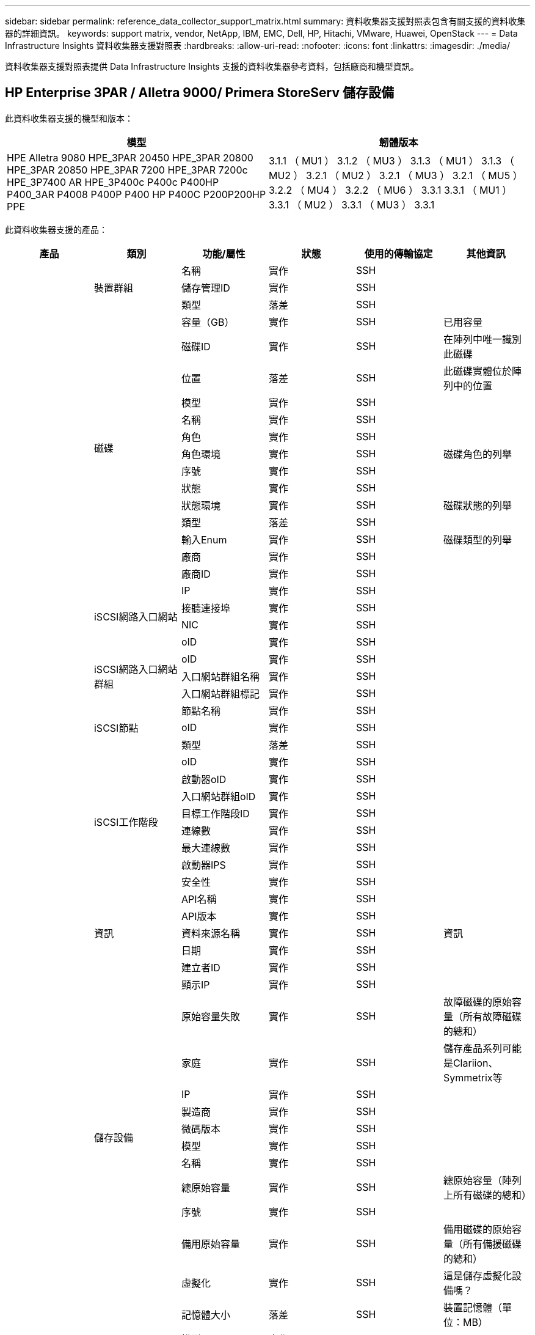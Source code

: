 ---
sidebar: sidebar 
permalink: reference_data_collector_support_matrix.html 
summary: 資料收集器支援對照表包含有關支援的資料收集器的詳細資訊。 
keywords: support matrix, vendor, NetApp, IBM, EMC, Dell, HP, Hitachi, VMware, Huawei, OpenStack 
---
= Data Infrastructure Insights 資料收集器支援對照表
:hardbreaks:
:allow-uri-read: 
:nofooter: 
:icons: font
:linkattrs: 
:imagesdir: ./media/


[role="lead"]
資料收集器支援對照表提供 Data Infrastructure Insights 支援的資料收集器參考資料，包括廠商和機型資訊。



== HP Enterprise 3PAR / Alletra 9000/ Primera StoreServ 儲存設備

此資料收集器支援的機型和版本：

|===
| 模型 | 韌體版本 


| HPE Alletra 9080 HPE_3PAR 20450 HPE_3PAR 20800 HPE_3PAR 20850 HPE_3PAR 7200 HPE_3PAR 7200c HPE_3P7400 AR HPE_3P400c P400c P400HP P400_3AR P4008 P400P P400 HP P400C P200P200HP PPE | 3.1.1 （ MU1 ） 3.1.2 （ MU3 ） 3.1.3 （ MU1 ） 3.1.3 （ MU2 ） 3.2.1 （ MU2 ） 3.2.1 （ MU3 ） 3.2.1 （ MU5 ） 3.2.2 （ MU4 ） 3.2.2 （ MU6 ） 3.3.1 3.3.1 （ MU1 ） 3.3.1 （ MU2 ） 3.3.1 （ MU3 ） 3.3.1 
|===
此資料收集器支援的產品：

|===
| 產品 | 類別 | 功能/屬性 | 狀態 | 使用的傳輸協定 | 其他資訊 


.118+| 基礎 .3+| 裝置群組 | 名稱 | 實作 | SSH |  


| 儲存管理ID | 實作 | SSH |  


| 類型 | 落差 | SSH |  


.14+| 磁碟 | 容量（GB） | 實作 | SSH | 已用容量 


| 磁碟ID | 實作 | SSH | 在陣列中唯一識別此磁碟 


| 位置 | 落差 | SSH | 此磁碟實體位於陣列中的位置 


| 模型 | 實作 | SSH |  


| 名稱 | 實作 | SSH |  


| 角色 | 實作 | SSH |  


| 角色環境 | 實作 | SSH | 磁碟角色的列舉 


| 序號 | 實作 | SSH |  


| 狀態 | 實作 | SSH |  


| 狀態環境 | 實作 | SSH | 磁碟狀態的列舉 


| 類型 | 落差 | SSH |  


| 輸入Enum | 實作 | SSH | 磁碟類型的列舉 


| 廠商 | 實作 | SSH |  


| 廠商ID | 實作 | SSH |  


.4+| iSCSI網路入口網站 | IP | 實作 | SSH |  


| 接聽連接埠 | 實作 | SSH |  


| NIC | 實作 | SSH |  


| oID | 實作 | SSH |  


.3+| iSCSI網路入口網站群組 | oID | 實作 | SSH |  


| 入口網站群組名稱 | 實作 | SSH |  


| 入口網站群組標記 | 實作 | SSH |  


.3+| iSCSI節點 | 節點名稱 | 實作 | SSH |  


| oID | 實作 | SSH |  


| 類型 | 落差 | SSH |  


.8+| iSCSI工作階段 | oID | 實作 | SSH |  


| 啟動器oID | 實作 | SSH |  


| 入口網站群組oID | 實作 | SSH |  


| 目標工作階段ID | 實作 | SSH |  


| 連線數 | 實作 | SSH |  


| 最大連線數 | 實作 | SSH |  


| 啟動器IPS | 實作 | SSH |  


| 安全性 | 實作 | SSH |  


.5+| 資訊 | API名稱 | 實作 | SSH |  


| API版本 | 實作 | SSH |  


| 資料來源名稱 | 實作 | SSH | 資訊 


| 日期 | 實作 | SSH |  


| 建立者ID | 實作 | SSH |  


.12+| 儲存設備 | 顯示IP | 實作 | SSH |  


| 原始容量失敗 | 實作 | SSH | 故障磁碟的原始容量（所有故障磁碟的總和） 


| 家庭 | 實作 | SSH | 儲存產品系列可能是Clariion、Symmetrix等 


| IP | 實作 | SSH |  


| 製造商 | 實作 | SSH |  


| 微碼版本 | 實作 | SSH |  


| 模型 | 實作 | SSH |  


| 名稱 | 實作 | SSH |  


| 總原始容量 | 實作 | SSH | 總原始容量（陣列上所有磁碟的總和） 


| 序號 | 實作 | SSH |  


| 備用原始容量 | 實作 | SSH | 備用磁碟的原始容量（所有備援磁碟的總和） 


| 虛擬化 | 實作 | SSH | 這是儲存虛擬化設備嗎？ 


.8+| 儲存節點 | 記憶體大小 | 落差 | SSH | 裝置記憶體（單位：MB） 


| 模型 | 實作 | SSH |  


| 名稱 | 實作 | SSH |  


| 處理器數 | 實作 | SSH | 裝置CPU 


| 州/省 | 實作 | SSH | 說明裝置狀態的免費文字 


| UUID | 實作 | SSH |  


| 正常運作時間 | 實作 | SSH | 時間（以毫秒為單位） 


| 版本 | 實作 | SSH | 軟體版本 


.24+| 儲存資源池 | 自動分層 | 實作 | SSH | 指出此儲存集區是否參與與其他集區的自動分層 


| 壓縮已啟用 | 實作 | SSH | 是否在儲存資源池上啟用壓縮 


| 壓縮節約效益 | 實作 | SSH | 壓縮節約比率（以百分比表示） 


| 資料分配容量 | 落差 | SSH | 分配給資料的容量 


| 資料使用容量 | 實作 | SSH |  


| 已啟用重複資料刪除 | 實作 | SSH | 是否在儲存資源池上啟用重複資料刪除功能 


| 重複資料刪除技術的節約效益 | 實作 | SSH | 重複資料刪除技術的節約比率（以百分比表示） 


| 包括在DWh容量中 | 實作 | SSH | 從 ACQ 控制 DWH 容量感興趣的儲存池 


| 名稱 | 實作 | SSH |  


| 其他已分配容量 | 落差 | SSH | 分配給其他（非資料而非快照）的容量 


| 其他已用容量（MB） | 實作 | SSH | 資料與快照以外的任何容量 


| 實體磁碟容量（MB） | 實作 | SSH | 用作儲存資源池的原始容量 


| RAID群組 | 實作 | SSH | 指出此storagePool是否為RAID群組 


| 原始對可用比率 | 實作 | SSH | 從可用容量轉換為原始容量的比率 


| 備援 | 實作 | SSH | 備援層級 


| Snapshot分配容量 | 落差 | SSH | 快照的已分配容量（以MB為單位） 


| Snapshot已用容量 | 實作 | SSH |  


| 儲存資源池ID | 實作 | SSH |  


| 支援精簡配置 | 實作 | SSH | 此內部磁碟區是否支援其上的磁碟區層精簡配置 


| 已分配容量總計 | 實作 | SSH |  


| 總使用容量 | 實作 | SSH | 總容量（單位：MB） 


| 類型 | 落差 | SSH |  


| 廠商層級 | 實作 | SSH | 廠商專屬層級名稱 


| 虛擬化 | 實作 | SSH | 這是儲存虛擬化設備嗎？ 


.7+| 儲存同步 | 模式 | 實作 | SSH |  


| 模式環境 | 實作 | SSH |  


| 來源Volume | 實作 | SSH |  


| 州/省 | 實作 | SSH | 說明裝置狀態的免費文字 


| 國家環境 | 實作 | SSH |  


| 目標Volume | 實作 | SSH |  


| 技術 | 實作 | SSH | 改變儲存效率的技術 


.13+| Volume | 自動層級原則識別碼 | 實作 | SSH | 動態層級原則識別碼 


| 自動分層 | 實作 | SSH | 指出此儲存集區是否參與與其他集區的自動分層 


| 容量 | 實作 | SSH | Snapshot使用容量（單位：MB） 


| 名稱 | 實作 | SSH |  


| 總原始容量 | 實作 | SSH | 總原始容量（陣列上所有磁碟的總和） 


| 備援 | 實作 | SSH | 備援層級 


| 儲存資源池ID | 實作 | SSH |  


| 資源隨需配置 | 實作 | SSH |  


| 類型 | 落差 | SSH |  


| UUID | 實作 | SSH |  


| 已用容量 | 實作 | SSH |  


| 虛擬化 | 實作 | SSH | 這是儲存虛擬化設備嗎？ 


| 寫入容量 | 實作 | SSH | 主機寫入此磁碟區的總容量（以MB為單位） 


.4+| Volume Map | LUN | 實作 | SSH | 後端LUN的名稱 


| 傳輸協定控制器 | 實作 | SSH |  


| 儲存連接埠 | 實作 | SSH |  


| 類型 | 落差 | SSH |  


.4+| Volume遮罩 | 啟動器 | 實作 | SSH |  


| 傳輸協定控制器 | 實作 | SSH |  


| 儲存連接埠 | 實作 | SSH |  


| 類型 | 落差 | SSH |  


.2+| Volume Ref | 名稱 | 實作 | SSH |  


| 儲存IP | 實作 | SSH |  


.4+| WWN別名 | 主機別名 | 實作 | SSH |  


| 物件類型 | 實作 | SSH |  


| 來源 | 實作 | SSH |  


| WWN | 實作 | SSH |  


.118+| 效能 .6+| 磁碟 | IOPS讀取 | 實作 | SMI-S | 磁碟上的讀取 IOP 數 


| IOPS總計 | 實作 | SMI-S |  


| IOPS寫入 | 實作 | SMI-S |  


| 處理量讀取 | 實作 | SMI-S |  


| 總處理量 | 實作 | SMI-S | 平均磁碟總速率（橫跨所有磁碟的讀寫）、單位為MB/s 


| 處理量寫入 | 實作 | SMI-S |  


.8+| 磁碟 | IOPS讀取 | 實作 | SMI-S | 磁碟上的讀取 IOP 數 


| IOPS總計 | 實作 | SMI-S |  


| IOPS寫入 | 實作 | SMI-S |  


| 金鑰 | 實作 | SMI-S |  


| 伺服器ID | 實作 | SMI-S |  


| 處理量讀取 | 實作 | SMI-S |  


| 總處理量 | 實作 | SMI-S | 平均磁碟總速率（橫跨所有磁碟的讀寫）、單位為MB/s 


| 處理量寫入 | 實作 | SMI-S |  


.19+| 儲存設備 | 快取命中率讀取 | 實作 | SMI-S |  


| 快取命中率總計 | 實作 | SMI-S |  


| 快取命中率寫入 | 實作 | SMI-S |  


| 原始容量失敗 | 實作 | SMI-S |  


| 原始容量 | 實作 | SMI-S |  


| 備用原始容量 | 實作 | SMI-S | 備用磁碟的原始容量（所有備援磁碟的總和） 


| StoragePools容量 | 實作 | SMI-S |  


| IOPS其他 | 實作 | SMI-S |  


| IOPS讀取 | 實作 | SMI-S | 磁碟上的讀取 IOP 數 


| IOPS總計 | 實作 | SMI-S |  


| IOPS寫入 | 實作 | SMI-S |  


| 延遲讀取 | 實作 | SMI-S |  


| 總延遲 | 實作 | SMI-S |  


| 延遲寫入 | 實作 | SMI-S |  


| 部分封鎖比率 | 實作 | SMI-S |  


| 處理量讀取 | 實作 | SMI-S |  


| 總處理量 | 實作 | SMI-S | 平均磁碟總速率（橫跨所有磁碟的讀寫）、單位為MB/s 


| 處理量寫入 | 實作 | SMI-S |  


| 寫入擱置中 | 實作 | SMI-S | 等待寫入總計 


.11+| 儲存節點 | 快取命中率總計 | 實作 | SMI-S |  


| IOPS讀取 | 實作 | SMI-S | 磁碟上的讀取 IOP 數 


| IOPS總計 | 實作 | SMI-S |  


| IOPS寫入 | 實作 | SMI-S |  


| 延遲讀取 | 實作 | SMI-S |  


| 總延遲 | 實作 | SMI-S |  


| 延遲寫入 | 實作 | SMI-S |  


| 處理量讀取 | 實作 | SMI-S |  


| 總處理量 | 實作 | SMI-S | 平均磁碟總速率（橫跨所有磁碟的讀寫）、單位為MB/s 


| 處理量寫入 | 實作 | SMI-S |  


| 使用率總計 | 實作 | SMI-S |  


.13+| 儲存資源池 | 已配置的容量 | 實作 | SMI-S |  


| 原始容量 | 實作 | SMI-S |  


| 總容量 | 實作 | SMI-S |  


| 已用容量 | 實作 | SMI-S |  


| 過度使用容量比率 | 實作 | SMI-S | 報告為時間序列 


| 容量使用率 | 實作 | SMI-S |  


| 資料使用容量 | 實作 | SMI-S |  


| 金鑰 | 實作 | SMI-S |  


| 其他總容量 | 實作 | SMI-S |  


| 其他已用容量 | 實作 | SMI-S |  


| 伺服器ID | 實作 | SMI-S |  


| Snapshot已用容量 | 實作 | SMI-S |  


| Snapshot使用容量比率 | 實作 | SMI-S | 報告為時間序列 


.19+| StoragePool磁碟 | 已配置的容量 | 實作 | SMI-S |  


| 原始容量 | 實作 | SMI-S |  


| 總容量 | 實作 | SMI-S |  


| 已用容量 | 實作 | SMI-S |  


| 過度使用容量比率 | 實作 | SMI-S | 報告為時間序列 


| 容量使用率 | 實作 | SMI-S |  


| 總資料容量 | 實作 | SMI-S |  


| 資料使用容量 | 實作 | SMI-S |  


| IOPS讀取 | 實作 | SMI-S | 磁碟上的讀取 IOP 數 


| IOPS總計 | 實作 | SMI-S |  


| IOPS寫入 | 實作 | SMI-S |  


| 其他總容量 | 實作 | SMI-S |  


| 其他已用容量 | 實作 | SMI-S |  


| Snapshot保留容量 | 實作 | SMI-S |  


| Snapshot已用容量 | 實作 | SMI-S |  


| Snapshot使用容量比率 | 實作 | SMI-S | 報告為時間序列 


| 處理量讀取 | 實作 | SMI-S |  


| 總處理量 | 實作 | SMI-S | 平均磁碟總速率（橫跨所有磁碟的讀寫）、單位為MB/s 


| 處理量寫入 | 實作 | SMI-S |  


.19+| Volume | 快取命中率讀取 | 實作 | SMI-S |  


| 快取命中率總計 | 實作 | SMI-S |  


| 快取命中率寫入 | 實作 | SMI-S |  


| 原始容量 | 實作 | SMI-S |  


| 總容量 | 實作 | SMI-S |  


| 已用容量 | 實作 | SMI-S |  


| 容量使用率 | 實作 | SMI-S |  


| 寫入的容量比率 | 實作 | SMI-S |  


| IOPS讀取 | 實作 | SMI-S | 磁碟上的讀取 IOP 數 


| IOPS總計 | 實作 | SMI-S |  


| IOPS寫入 | 實作 | SMI-S |  


| 延遲讀取 | 實作 | SMI-S |  


| 總延遲 | 實作 | SMI-S |  


| 延遲寫入 | 實作 | SMI-S |  


| 部分封鎖比率 | 實作 | SMI-S |  


| 處理量讀取 | 實作 | SMI-S |  


| 總處理量 | 實作 | SMI-S | 平均磁碟總速率（橫跨所有磁碟的讀寫）、單位為MB/s 


| 處理量寫入 | 實作 | SMI-S |  


| 寫入擱置中 | 實作 | SMI-S | 等待寫入總計 


.23+| Volume | 快取命中率讀取 | 實作 | SMI-S |  


| 快取命中率總計 | 實作 | SMI-S |  


| 快取命中率寫入 | 實作 | SMI-S |  


| 原始容量 | 實作 | SMI-S |  


| 總容量 | 實作 | SMI-S |  


| 已用容量 | 實作 | SMI-S |  


| 寫入容量 | 實作 | SMI-S |  


| 容量使用率 | 實作 | SMI-S |  


| 寫入的容量比率 | 實作 | SMI-S |  


| 總壓縮節約量 | 實作 | SMI-S |  


| IOPS讀取 | 實作 | SMI-S | 磁碟上的讀取 IOP 數 


| IOPS總計 | 實作 | SMI-S |  


| IOPS寫入 | 實作 | SMI-S |  


| 金鑰 | 實作 | SMI-S |  


| 延遲讀取 | 實作 | SMI-S |  


| 總延遲 | 實作 | SMI-S |  


| 延遲寫入 | 實作 | SMI-S |  


| 部分封鎖比率 | 實作 | SMI-S |  


| 伺服器ID | 實作 | SMI-S |  


| 處理量讀取 | 實作 | SMI-S |  


| 總處理量 | 實作 | SMI-S | 平均磁碟總速率（橫跨所有磁碟的讀寫）、單位為MB/s 


| 處理量寫入 | 實作 | SMI-S |  


| 寫入擱置中 | 實作 | SMI-S | 等待寫入總計 
|===
此資料收集器使用的管理 API ：

|===
| API | 使用的傳輸協定 | 使用傳輸層傳輸層傳輸協定 | 使用的傳入連接埠 | 使用的傳出連接埠 | 支援驗證 | 僅需要「唯讀」認證 | 支援加密 | 防火牆易用（靜態連接埠） 


| 3PAR SMI-S | SMI-S | HTTP / HTTPS | 5988/5989 |  | 是的 | 是的 | 是的 | 是的 


| 3PAR CLI | SSH | SSH | 22 |  | 是的 | 錯 | 是的 | 是的 
|===


== Amazon AWS EC2

此資料收集器支援的機型和版本：

API 版本：

* 2014-10-01


此資料收集器支援的產品：

|===
| 產品 | 類別 | 功能/屬性 | 狀態 | 使用的傳輸協定 | 其他資訊 


.56+| 基礎 .7+| 資料儲存區 | 容量 | 實作 | HTTPS | Snapshot使用容量（單位：MB） 


| MOID | 實作 | HTTPS |  


| 名稱 | 實作 | HTTPS |  


| oID | 實作 | HTTPS |  


| 已配置的容量 | 實作 | HTTPS |  


| 虛擬中心IP | 實作 | HTTPS |  


| 訂購ID | 實作 | HTTPS |  


.6+| 伺服器 | 叢集 | 實作 | HTTPS | 叢集名稱 


| 資料中心名稱 | 實作 | HTTPS |  


| 主機oID | 實作 | HTTPS |  


| MOID | 實作 | HTTPS |  


| oID | 實作 | HTTPS |  


| 虛擬中心IP | 實作 | HTTPS |  


.8+| 虛擬磁碟 | 容量 | 實作 | HTTPS | Snapshot使用容量（單位：MB） 


| 資料存放區oID | 實作 | HTTPS |  


| 為收費項目 | 實作 | HTTPS |  


| 名稱 | 實作 | HTTPS |  


| oID | 實作 | HTTPS |  


| 類型 | 落差 | HTTPS |  


| 是Snapshot | 實作 | HTTPS |  


| 訂購ID | 實作 | HTTPS |  


.20+| 虛擬機器 | DNS名稱 | 實作 | HTTPS |  


| 訪客狀態 | 實作 | HTTPS |  


| 資料存放區oID | 實作 | HTTPS |  


| 主機oID | 實作 | HTTPS |  


| IPS | 實作 | HTTPS |  


| MOID | 實作 | HTTPS |  


| 記憶體 | 實作 | HTTPS |  


| 名稱 | 實作 | HTTPS |  


| oID | 實作 | HTTPS |  


| 作業系統 | 實作 | HTTPS |  


| 電源狀態 | 實作 | HTTPS |  


| 狀態變更時間 | 實作 | HTTPS |  


| 處理器 | 實作 | HTTPS |  


| 已配置的容量 | 實作 | HTTPS |  


| 執行個體類型 | 實作 | HTTPS |  


| 上市時間 | 實作 | HTTPS |  


| 生命週期 | 實作 | HTTPS |  


| 公共IPS | 實作 | HTTPS |  


| 安全性群組 | 實作 | HTTPS |  


| 訂購ID | 實作 | HTTPS |  


.3+| 虛擬機器磁碟 | oID | 實作 | HTTPS |  


| 虛擬磁碟oID | 實作 | HTTPS |  


| 虛擬機器oID | 實作 | HTTPS |  


.5+| 主機 | 主機作業系統 | 實作 | HTTPS |  


| IPS | 實作 | HTTPS |  


| 製造商 | 實作 | HTTPS |  


| 名稱 | 實作 | HTTPS |  


| oID | 實作 | HTTPS |  


.7+| 資訊 | API說明 | 實作 | HTTPS |  


| API名稱 | 實作 | HTTPS |  


| API版本 | 實作 | HTTPS |  


| 資料來源名稱 | 實作 | HTTPS | 資訊 


| 日期 | 實作 | HTTPS |  


| 建立者ID | 實作 | HTTPS |  


| 建立者金鑰 | 實作 | HTTPS |  


.28+| 效能 .3+| 資料儲存區 | 已配置的容量 | 實作 | HTTPS |  


| 總容量 | 實作 | HTTPS |  


| 過度使用容量比率 | 實作 | HTTPS | 報告為時間序列 


.9+| 虛擬磁碟 | IOPS讀取 | 實作 | HTTPS | 磁碟上的讀取 IOP 數 


| IOPS總計 | 實作 | HTTPS |  


| IOPS寫入 | 實作 | HTTPS |  


| 延遲讀取 | 實作 | HTTPS |  


| 總延遲 | 實作 | HTTPS |  


| 延遲寫入 | 實作 | HTTPS |  


| 處理量讀取 | 實作 | HTTPS |  


| 總處理量 | 實作 | HTTPS | 平均磁碟總速率（橫跨所有磁碟的讀寫）、單位為MB/s 


| 處理量寫入 | 實作 | HTTPS |  


.13+| VM | CPU使用率總計 | 實作 | HTTPS |  


| IOPS讀取 | 實作 | HTTPS | 磁碟上的讀取 IOP 數 


| diskIops.總計 | 實作 | HTTPS |  


| 磁碟IOPs寫入 | 實作 | HTTPS |  


| 延遲讀取 | 實作 | HTTPS |  


| 總延遲 | 實作 | HTTPS |  


| 延遲寫入 | 實作 | HTTPS |  


| 磁碟處理量讀取 | 實作 | HTTPS |  


| 處理量讀取 | 實作 | HTTPS | 總磁碟處理量讀取 


| 磁碟處理量寫入 | 實作 | HTTPS |  


| IP處理量讀取 | 實作 | HTTPS |  


| 總處理量 | 實作 | HTTPS | IP處理量總計 


| ipThrobed.write | 實作 | HTTPS |  


.3+| VM | 總容量 | 實作 | HTTPS |  


| 金鑰 | 實作 | HTTPS |  


| 伺服器ID | 實作 | HTTPS |  
|===
此資料收集器使用的管理 API ：

|===
| API | 使用的傳輸協定 | 使用傳輸層傳輸層傳輸協定 | 使用的傳入連接埠 | 使用的傳出連接埠 | 支援驗證 | 僅需要「唯讀」認證 | 支援加密 | 防火牆易用（靜態連接埠） 


| EC2 API | HTTPS | HTTPS | 443 |  | 是的 | 是的 | 是的 | 是的 
|===


== Amazon AWS S3

此資料收集器支援的機型和版本：

|===
| 模型 | 韌體版本 


| S3 | 2010-08-01 
|===
此資料收集器支援的產品：

|===
| 產品 | 類別 | 功能/屬性 | 狀態 | 使用的傳輸協定 | 其他資訊 


.40+| 基礎 .7+| 資訊 | API說明 | 實作 | HTTPS |  


| API名稱 | 實作 | HTTPS |  


| API版本 | 實作 | HTTPS |  


| 資料來源名稱 | 實作 | HTTPS | 資訊 


| 日期 | 實作 | HTTPS |  


| 建立者ID | 實作 | HTTPS |  


| 建立者金鑰 | 實作 | HTTPS |  


.10+| 內部Volume | 已啟用重複資料刪除 | 實作 | HTTPS | 是否在儲存資源池上啟用重複資料刪除功能 


| 內部Volume ID | 實作 | HTTPS |  


| 名稱 | 實作 | HTTPS |  


| 原始對可用比率 | 實作 | HTTPS | 從可用容量轉換為原始容量的比率 


| 儲存資源池ID | 實作 | HTTPS |  


| 資源隨需配置 | 實作 | HTTPS |  


| 支援精簡配置 | 實作 | HTTPS | 此內部磁碟區是否支援其上的磁碟區層精簡配置 


| 已分配容量總計 | 實作 | HTTPS |  


| 總使用容量 | 實作 | HTTPS | 總容量（單位：MB） 


| 類型 | 落差 | HTTPS |  


.3+| qtree | 名稱 | 實作 | HTTPS |  


| qtree ID | 實作 | HTTPS | qtree的唯一ID 


| 類型 | 落差 | HTTPS |  


.10+| 儲存設備 | 顯示IP | 實作 | HTTPS |  


| 原始容量失敗 | 實作 | HTTPS | 故障磁碟的原始容量（所有故障磁碟的總和） 


| 家庭 | 實作 | HTTPS | 儲存產品系列可能是Clariion、Symmetrix等 


| IP | 實作 | HTTPS |  


| 製造商 | 實作 | HTTPS |  


| 微碼版本 | 實作 | HTTPS |  


| 模型 | 實作 | HTTPS |  


| 總原始容量 | 實作 | HTTPS | 總原始容量（陣列上所有磁碟的總和） 


| 備用原始容量 | 實作 | HTTPS | 備用磁碟的原始容量（所有備援磁碟的總和） 


| 虛擬化 | 實作 | HTTPS | 這是儲存虛擬化設備嗎？ 


.10+| 儲存資源池 | 包括在DWh容量中 | 實作 | HTTPS | 從 ACQ 控制 DWH 容量感興趣的儲存池 


| 名稱 | 實作 | HTTPS |  


| 實體磁碟容量（MB） | 實作 | HTTPS | 用作儲存資源池的原始容量 


| RAID群組 | 實作 | HTTPS | 指出此storagePool是否為RAID群組 


| 原始對可用比率 | 實作 | HTTPS | 從可用容量轉換為原始容量的比率 


| 儲存資源池ID | 實作 | HTTPS |  


| 支援精簡配置 | 實作 | HTTPS | 此內部磁碟區是否支援其上的磁碟區層精簡配置 


| 已分配容量總計 | 實作 | HTTPS |  


| 類型 | 落差 | HTTPS |  


| 虛擬化 | 實作 | HTTPS | 這是儲存虛擬化設備嗎？ 


.6+| 效能 .6+| 內部Volume | 總容量 | 實作 | HTTPS |  


| 已用容量 | 實作 | HTTPS |  


| 容量使用率 | 實作 | HTTPS |  


| 金鑰 | 實作 | HTTPS |  


| 物件總數 | 實作 | HTTPS |  


| 伺服器ID | 實作 | HTTPS |  
|===
此資料收集器使用的管理 API ：

|===
| API | 使用的傳輸協定 | 使用傳輸層傳輸層傳輸協定 | 使用的傳入連接埠 | 使用的傳出連接埠 | 支援驗證 | 僅需要「唯讀」認證 | 支援加密 | 防火牆易用（靜態連接埠） 


| S3 API | HTTPS | HTTPS | 443 |  | 是的 | 是的 | 是的 | 是的 
|===


== Microsoft Azure NetApp Files

此資料收集器支援的機型和版本：

|===
| API 版本 | 模型 


| 2019 年 6 月 1 日 2024-07-01 | Azure NetApp Files 
|===
此資料收集器支援的產品：

|===
| 產品 | 類別 | 功能/屬性 | 狀態 | 使用的傳輸協定 | 其他資訊 


.72+| 基礎 .5+| 檔案共用 | 是InternalVolume | 實作 | HTTPS | 檔案共用區代表內部磁碟區（NetApp磁碟區）、或是內部磁碟區內的qtree /資料夾 


| 共享 | 實作 | HTTPS | 此檔案共用區是否有與其相關的任何共用區 


| 名稱 | 實作 | HTTPS |  


| 路徑 | 實作 | HTTPS | 檔案網格路徑 


| qtree ID | 實作 | HTTPS | qtree的唯一ID 


.4+| 資訊 | API版本 | 實作 | HTTPS |  


| 資料來源名稱 | 實作 | HTTPS | 資訊 


| 日期 | 實作 | HTTPS |  


| 建立者ID | 實作 | HTTPS |  


.18+| 內部Volume | 資料分配容量 | 落差 | HTTPS | 分配給資料的容量 


| 資料使用容量 | 實作 | HTTPS |  


| 已啟用重複資料刪除 | 實作 | HTTPS | 是否在儲存資源池上啟用重複資料刪除功能 


| 內部Volume ID | 實作 | HTTPS |  


| 上次Snapshot時間 | 實作 | HTTPS | 上次快照時間 


| 名稱 | 實作 | HTTPS |  


| 原始對可用比率 | 實作 | HTTPS | 從可用容量轉換為原始容量的比率 


| Snapshot計數 | 實作 | HTTPS | 內部磁碟區上的快照數量 


| Snapshot已用容量 | 實作 | HTTPS |  


| 狀態 | 實作 | HTTPS |  


| 儲存資源池ID | 實作 | HTTPS |  


| 資源隨需配置 | 實作 | HTTPS |  


| 支援精簡配置 | 實作 | HTTPS | 此內部磁碟區是否支援其上的磁碟區層精簡配置 


| 已分配容量總計 | 實作 | HTTPS |  


| 總使用容量 | 實作 | HTTPS | 總容量（單位：MB） 


| 使用容量總計（MB） | 實作 | HTTPS | 將已用容量的支架置於從裝置讀取的位置 


| 類型 | 落差 | HTTPS |  


| UUID | 實作 | HTTPS |  


.3+| 儲存同步 | 來源內部Volume | 實作 | HTTPS |  


| 目標內部Volume | 實作 | HTTPS |  


| 技術 | 實作 | HTTPS | 改變儲存效率的技術 


.6+| qtree | 名稱 | 實作 | HTTPS |  


| qtree ID | 實作 | HTTPS | qtree的唯一ID 


| 硬容量限制配額（MB） | 實作 | HTTPS | 配額目標允許的最大磁碟空間量 


| 安全風格 | 實作 | HTTPS | 目錄的安全樣式：UNIX、NTFS或混合式 


| 狀態 | 實作 | HTTPS |  


| 類型 | 落差 | HTTPS |  


.6+| 配額 | 硬容量限制（MB） | 實作 | HTTPS | 配額目標允許的磁碟空間上限（硬限制） 


| 內部Volume ID | 實作 | HTTPS |  


| qtree ID | 實作 | HTTPS | qtree的唯一ID 


| 配額ID | 實作 | HTTPS | 配額的唯一ID 


| 類型 | 落差 | HTTPS |  


| 已用容量 | 實作 | HTTPS |  


.3+| 分享 | IP介面 | 實作 | HTTPS | 以逗號分隔的IP位址清單、其中顯示此共用區 


| 名稱 | 實作 | HTTPS |  


| 傳輸協定 | 實作 | HTTPS | 共享傳輸協定的列舉 


.2+| 共用啟動器 | 啟動器 | 實作 | HTTPS |  


| 權限 | 實作 | HTTPS | 此特定共用的權限 


.11+| 儲存設備 | 顯示IP | 實作 | HTTPS |  


| 原始容量失敗 | 實作 | HTTPS | 故障磁碟的原始容量（所有故障磁碟的總和） 


| 家庭 | 實作 | HTTPS | 儲存產品系列可能是Clariion、Symmetrix等 


| IP | 實作 | HTTPS |  


| 製造商 | 實作 | HTTPS |  


| 模型 | 實作 | HTTPS |  


| 名稱 | 實作 | HTTPS |  


| 總原始容量 | 實作 | HTTPS | 總原始容量（陣列上所有磁碟的總和） 


| 序號 | 實作 | HTTPS |  


| 備用原始容量 | 實作 | HTTPS | 備用磁碟的原始容量（所有備援磁碟的總和） 


| 虛擬化 | 實作 | HTTPS | 這是儲存虛擬化設備嗎？ 


.14+| 儲存資源池 | 資料分配容量 | 落差 | HTTPS | 分配給資料的容量 


| 資料使用容量 | 實作 | HTTPS |  


| 包括在DWh容量中 | 實作 | HTTPS | 從 ACQ 控制 DWH 容量感興趣的儲存池 


| 名稱 | 實作 | HTTPS |  


| 實體磁碟容量（MB） | 實作 | HTTPS | 用作儲存資源池的原始容量 


| RAID群組 | 實作 | HTTPS | 指出此storagePool是否為RAID群組 


| 原始對可用比率 | 實作 | HTTPS | 從可用容量轉換為原始容量的比率 


| 狀態 | 實作 | HTTPS |  


| 儲存資源池ID | 實作 | HTTPS |  


| 支援精簡配置 | 實作 | HTTPS | 此內部磁碟區是否支援其上的磁碟區層精簡配置 


| 已分配容量總計 | 實作 | HTTPS |  


| 總使用容量 | 實作 | HTTPS | 總容量（單位：MB） 


| 類型 | 落差 | HTTPS |  


| 虛擬化 | 實作 | HTTPS | 這是儲存虛擬化設備嗎？ 


.23+| 效能 .17+| 內部Volume | 總容量 | 實作 |  |  


| 已用容量 | 實作 |  |  


| 容量使用率 | 實作 |  |  


| 總資料容量 | 實作 |  |  


| 資料使用容量 | 實作 |  |  


| IOPS其他 | 實作 |  |  


| IOPS讀取 | 實作 |  | 磁碟上的讀取 IOP 數 


| IOPS總計 | 實作 |  |  


| IOPS寫入 | 實作 |  |  


| 延遲讀取 | 實作 |  |  


| 總延遲 | 實作 |  |  


| 延遲寫入 | 實作 |  |  


| Snapshot已用容量 | 實作 |  |  


| Snapshot使用容量比率 | 實作 |  | 報告為時間序列 


| 處理量讀取 | 實作 |  |  


| 總處理量 | 實作 |  | 平均磁碟總速率（橫跨所有磁碟的讀寫）、單位為MB/s 


| 處理量寫入 | 實作 |  |  


.6+| StoragePool磁碟 | IOPS讀取 | 實作 |  | 磁碟上的讀取 IOP 數 


| IOPS寫入 | 實作 |  |  


| 處理量讀取 | 實作 |  |  


| 處理量寫入 | 實作 |  |  


| 總處理量 | 實作 |  | 平均磁碟總速率（橫跨所有磁碟的讀寫）、單位為MB/s 


| IOPS總計 | 實作 |  |  
|===
此資料收集器使用的管理 API ：

|===
| API | 使用的傳輸協定 | 使用傳輸層傳輸層傳輸協定 | 使用的傳入連接埠 | 使用的傳出連接埠 | 支援驗證 | 僅需要「唯讀」認證 | 支援加密 | 防火牆易用（靜態連接埠） 


| Azure NetApp Files REST API | HTTPS | HTTPS | 443 |  | 是的 | 是的 | 是的 | 是的 
|===


== Brocade光纖通道交換器

此資料收集器支援的機型和版本：

|===
| 模型 | 韌體版本 


| 175.53 176.51 183.0 Brocade Brocade Brocade Brocade Brocade 200E Brocade Brocade Brocade Brocade Brocade 300E Brocade Brocade Brocade Brocade 4024 內嵌 Brocade 5000 Brocade 5100 Brocade 5300 Brocade 5480 內嵌式 Brocade 6505 Brocade 6510 Brocade 6520 Brocade 6546 Brocade 6547 內嵌式 Brocade 6548 Brocade 6558 Brocade 7800 Brocade 7810 擴充交換器 Brocade 7840 Brocade DCX Brocade DCX-4S Backbone Brocade DCX8510-4 Brocade | v6.2.2b v6.2.2f v6.2.2f9 v6.2.2g v6.4.1a.v6.4.1b v6.4.2a. 
|===
此資料收集器支援的產品：

|===
| 產品 | 類別 | 功能/屬性 | 狀態 | 使用的傳輸協定 | 其他資訊 


.75+| 基礎 .4+| FC名稱伺服器項目 | FC ID | 實作 | SSH |  


| NX連接埠WWN | 實作 | SSH |  


| 實體連接埠 WWN | 實作 | SSH |  


| 交換器連接埠WWN | 實作 | SSH |  


.4+| 網路 | 名稱 | 實作 | 手動輸入 |  


| vSAN已啟用 | 實作 | SSH |  


| VSANId | 實作 | SSH |  


| WWN | 實作 | SSH |  


.2+| IVR實體架構 | IVR機箱WWN | 實作 | SSH | 以英文分隔的已啟用IVR的機箱WWN清單 


| 最低的 IVR 機箱 WWN | 實作 | SSH | IVR網路的識別碼 


.4+| 資訊 | 資料來源名稱 | 實作 | SSH | 資訊 


| 日期 | 實作 | SSH |  


| 建立者ID | 實作 | SSH |  


| 建立者金鑰 | 實作 | SSH |  


.13+| 邏輯交換器 | 機箱WWN | 實作 | SSH |  


| 網域ID | 實作 | SSH |  


| 韌體版本 | 實作 | SSH |  


| IP | 實作 | SSH |  


| 製造商 | 實作 | SSH |  


| 模型 | 實作 | SSH |  


| 名稱 | 實作 | 手動輸入 |  


| 序號 | 實作 | SSH |  


| 交換器角色 | 實作 | SSH |  


| 交換器狀態 | 實作 | SSH |  


| 交換器狀態 | 實作 | SSH |  


| 類型 | 落差 | SSH |  


| WWN | 實作 | SSH |  


.16+| 連接埠 | 刀鋒伺服器 | 實作 | SSH |  


| FC4 傳輸協定 | 實作 | SSH |  


| GBIC 類型 | 實作 | SSH |  


| 已產生 | 實作 | SSH |  


| 名稱 | 實作 | 手動輸入 |  


| 節點 WWN | 實作 | SSH | 如果 WWN 不存在、則必須使用 portID 報告 


| 連接埠ID | 實作 | SSH |  


| 連接埠號碼 | 實作 | SSH |  


| 連接埠速度 | 實作 | SSH |  


| 連接埠狀態 | 實作 | SSH |  


| 連接埠狀態 | 實作 | SSH |  


| 連接埠類型 | 實作 | SSH |  


| 原始連接埠狀態 | 實作 | SSH |  


| 原始速度 Gb | 實作 | SSH |  


| 未知的連線能力 | 實作 | SSH |  


| WWN | 實作 | SSH |  


.14+| 交換器 | 網域ID | 實作 | SSH |  


| 韌體版本 | 實作 | SSH |  


| IP | 實作 | SSH |  


| 管理 URL | 實作 | SSH |  


| 製造商 | 實作 | SSH |  


| 模型 | 實作 | SSH |  


| 名稱 | 實作 | 手動輸入 |  


| 序號 | 實作 | SSH |  


| 交換器角色 | 實作 | SSH |  


| 交換器狀態 | 實作 | SSH |  


| 交換器狀態 | 實作 | SSH |  


| 類型 | 落差 | SSH |  


| vSAN已啟用 | 實作 | SSH |  


| WWN | 實作 | SSH |  


.7+| 不明 | 驅動程式 | 實作 | SSH |  


| 韌體 | 實作 | SSH |  


| 已產生 | 實作 | SSH |  


| 製造商 | 實作 | SSH |  


| 模型 | 實作 | SSH |  


| 名稱 | 實作 | 手動輸入 |  


| WWN | 實作 | SSH |  


.4+| WWN別名 | 主機別名 | 實作 | SSH |  


| 物件類型 | 實作 | SSH |  


| 來源 | 實作 | SSH |  


| WWN | 實作 | SSH |  


| 區域 | 區域名稱 | 實作 | SSH |  


.2+| 區域成員 | 類型 | 落差 | SSH |  


| WWN | 實作 | SSH |  


.4+| 分區功能 | 作用中組態 | 實作 | SSH |  


| 組態名稱 | 實作 | SSH |  


| 預設分區行為 | 實作 | SSH |  


| WWN | 實作 | SSH |  


.58+| 效能 .28+| 連接埠 | 已收到 BB Credit Zero | 實作 | SNMP | 已收到 BB Credit Zero 


| BB Credit Zero Total | 實作 | SNMP | BB Credit Zero Total 


| BB Credit Zero 已傳輸 | 實作 | SNMP | BB Credit Zero 已傳輸 


| 傳輸的 BB Credit Zero M | 實作 | SNMP | 傳輸的 BB Credit Zero M 


| 連接埠錯誤類別 3 捨棄 | 實作 | SNMP |  


| 連接埠錯誤 CRC | 實作 | SNMP | 連接埠錯誤 CRC 


| 連接埠錯誤環境 | 實作 | SNMP | 連接埠錯誤環境 


| portErrors.encOut | 實作 | SNMP |  


| 連接埠錯誤長訊框 | 實作 | SNMP | 由於長訊框而導致連接埠錯誤 


| 連接埠錯誤短訊框 | 實作 | SNMP | 短框架導致連接埠錯誤 


| 連接埠錯誤連結失敗 | 實作 | SNMP | 連接埠錯誤連結失敗 


| 連接埠錯誤連結重設 Rx | 實作 | SNMP | 連接埠錯誤連結重設 Rx 


| 連接埠錯誤傳輸連結重設 | 實作 | SNMP | 連接埠因連結重設而發生錯誤 


| 連接埠錯誤訊號遺失 | 實作 | SNMP | 連接埠錯誤訊號遺失 


| 連接埠錯誤同步遺失 | 實作 | SNMP | 連接埠錯誤同步遺失 


| 連接埠錯誤傳輸捨棄逾時 | 實作 | SNMP | 連接埠錯誤逾時捨棄 


| 連接埠錯誤總數 | 實作 | SNMP | 連接埠錯誤總計 


| 交通路況影格速率 | 實作 | SNMP |  


| 總流量影格速率 | 實作 | SNMP |  


| 交通路況影格速率 | 實作 | SNMP |  


| 平均影格大小 | 實作 | SNMP | 流量的平均影格大小 


| 傳輸框架 | 實作 | SNMP | 流量平均影格大小 


| 已接收流量 | 實作 | SNMP |  


| 總流量 | 實作 | SNMP |  


| 流量傳輸率 | 實作 | SNMP |  


| 已接收流量使用率 | 實作 | SNMP |  


| 總流量使用率 | 實作 | SNMP | 總流量使用率 


| 流量傳輸使用率 | 實作 | SNMP |  


.30+| 連接埠資料 | 已收到 BB Credit Zero | 實作 | SNMP | 已收到 BB Credit Zero 


| BB Credit Zero Total | 實作 | SNMP | BB Credit Zero Total 


| BB Credit Zero 已傳輸 | 實作 | SNMP | BB Credit Zero 已傳輸 


| 傳輸的 BB Credit Zero M | 實作 | SNMP | 傳輸的 BB Credit Zero M 


| 金鑰 | 實作 | SNMP |  


| 連接埠錯誤類別 3 捨棄 | 實作 | SNMP |  


| 連接埠錯誤 CRC | 實作 | SNMP | 連接埠錯誤 CRC 


| 連接埠錯誤環境 | 實作 | SNMP | 連接埠錯誤環境 


| portErrors.encOut | 實作 | SNMP |  


| 連接埠錯誤長訊框 | 實作 | SNMP | 由於長訊框而導致連接埠錯誤 


| 連接埠錯誤短訊框 | 實作 | SNMP | 短框架導致連接埠錯誤 


| 連接埠錯誤連結失敗 | 實作 | SNMP | 連接埠錯誤連結失敗 


| 連接埠錯誤連結重設 Rx | 實作 | SNMP | 連接埠錯誤連結重設 Rx 


| 連接埠錯誤傳輸連結重設 | 實作 | SNMP | 連接埠因連結重設而發生錯誤 


| 連接埠錯誤訊號遺失 | 實作 | SNMP | 連接埠錯誤訊號遺失 


| 連接埠錯誤同步遺失 | 實作 | SNMP | 連接埠錯誤同步遺失 


| 連接埠錯誤傳輸捨棄逾時 | 實作 | SNMP | 連接埠錯誤逾時捨棄 


| 連接埠錯誤總數 | 實作 | SNMP | 連接埠錯誤總計 


| 伺服器ID | 實作 | SNMP |  


| 交通路況影格速率 | 實作 | SNMP |  


| 總流量影格速率 | 實作 | SNMP |  


| 交通路況影格速率 | 實作 | SNMP |  


| 平均影格大小 | 實作 | SNMP | 流量的平均影格大小 


| 傳輸框架 | 實作 | SNMP | 流量平均影格大小 


| 已接收流量 | 實作 | SNMP |  


| 總流量 | 實作 | SNMP |  


| 流量傳輸率 | 實作 | SNMP |  


| 已接收流量使用率 | 實作 | SNMP |  


| 總流量使用率 | 實作 | SNMP | 總流量使用率 


| 流量傳輸使用率 | 實作 | SNMP |  
|===
此資料收集器使用的管理 API ：

|===
| API | 使用的傳輸協定 | 使用傳輸層傳輸層傳輸協定 | 使用的傳入連接埠 | 使用的傳出連接埠 | 支援驗證 | 僅需要「唯讀」認證 | 支援加密 | 防火牆易用（靜態連接埠） 


| Brocade SNMP | SNMP | SNMPv1、SNMPv2、v3 | 161 |  | 是的 | 是的 | 是的 | 是的 


| Brocade SSH | SSH | SSH | 22 |  | 錯 | 錯 | 是的 | 是的 


| 資料來源精靈組態 | 手動輸入 |  |  |  | 是的 | 是的 | 是的 | 是的 
|===


== Brocade網路顧問HTTP

此資料收集器支援的機型和版本：

|===
| API 版本 | 模型 | 韌體版本 


| 14.4.3 14.4.4 | Brocade 6520 Brocade DCX 8510-4 Brocade G620 Brocade X6-8 EMC Connectrix DS-6510b | v7.3.0b v7.4.1b v8.2.3c1 v9.0.1e1 
|===
此資料收集器支援的產品：

|===
| 產品 | 類別 | 功能/屬性 | 狀態 | 使用的傳輸協定 | 其他資訊 


.74+| 基礎 .4+| FC名稱伺服器項目 | NX連接埠WWN | 實作 | HTTP/S |  


| 交換器連接埠WWN | 實作 | HTTP/S |  


| FC ID | 實作 | HTTP/S |  


| 實體連接埠 WWN | 實作 | HTTP/S |  


.4+| 網路 | 名稱 | 實作 | HTTP/S |  


| vSAN已啟用 | 實作 | HTTP/S |  


| VSANId | 實作 | HTTP/S |  


| WWN | 實作 | HTTP/S |  


.2+| IVR實體架構 | 最低的 IVR 機箱 WWN | 實作 | HTTP/S | IVR網路的識別碼 


| IVR機箱WWN | 實作 | HTTP/S | 以英文分隔的已啟用IVR的機箱WWN清單 


.7+| 資訊 | API說明 | 實作 | HTTP/S |  


| API名稱 | 實作 | HTTP/S |  


| API版本 | 實作 | HTTP/S |  


| 資料來源名稱 | 實作 | HTTP/S | 資訊 


| 日期 | 實作 | HTTP/S |  


| 建立者ID | 實作 | HTTP/S |  


| 建立者金鑰 | 實作 | HTTP/S |  


.13+| 邏輯交換器 | WWN | 實作 | HTTP/S |  


| IP | 實作 | HTTP/S |  


| 韌體版本 | 實作 | HTTP/S |  


| 製造商 | 實作 | HTTP/S |  


| 模型 | 實作 | HTTP/S |  


| 名稱 | 實作 | HTTP/S |  


| 交換器角色 | 實作 | HTTP/S |  


| 類型 | 落差 | HTTP/S |  


| 序號 | 實作 | HTTP/S |  


| 交換器狀態 | 實作 | HTTP/S |  


| 交換器狀態 | 實作 | HTTP/S |  


| 網域ID | 實作 | HTTP/S |  


| 機箱WWN | 實作 | HTTP/S |  


.15+| 連接埠 | WWN | 實作 | HTTP/S |  


| 連接埠狀態 | 實作 | HTTP/S |  


| 連接埠號碼 | 實作 | HTTP/S |  


| 連接埠ID | 實作 | HTTP/S |  


| 名稱 | 實作 | HTTP/S |  


| 連接埠速度 | 實作 | HTTP/S |  


| 原始速度 Gb | 實作 | HTTP/S |  


| 連接埠類型 | 實作 | HTTP/S |  


| 原始連接埠狀態 | 實作 | HTTP/S |  


| 連接埠狀態 | 實作 | HTTP/S |  


| FC4 傳輸協定 | 實作 | HTTP/S |  


| 已產生 | 實作 | HTTP/S |  


| 未知的連線能力 | 實作 | HTTP/S |  


| 刀鋒伺服器 | 實作 | HTTP/S |  


| GBIC 類型 | 實作 | HTTP/S |  


.14+| 交換器 | WWN | 實作 | HTTP/S |  


| IP | 實作 | HTTP/S |  


| 韌體版本 | 實作 | HTTP/S |  


| 製造商 | 實作 | HTTP/S |  


| 模型 | 實作 | HTTP/S |  


| 名稱 | 實作 | HTTP/S |  


| 交換器角色 | 實作 | HTTP/S |  


| 類型 | 落差 | HTTP/S |  


| 序號 | 實作 | HTTP/S |  


| 管理 URL | 實作 | HTTP/S |  


| 交換器狀態 | 實作 | HTTP/S |  


| 交換器狀態 | 實作 | HTTP/S |  


| 網域ID | 實作 | HTTP/S |  


| vSAN已啟用 | 實作 | HTTP/S |  


.5+| 不明 | WWN | 實作 | HTTP/S |  


| 製造商 | 實作 | HTTP/S |  


| 韌體 | 實作 | HTTP/S |  


| 驅動程式 | 實作 | HTTP/S |  


| 模型 | 實作 | HTTP/S |  


.4+| WWN別名 | 主機別名 | 實作 | HTTP/S |  


| 物件類型 | 實作 | HTTP/S |  


| 來源 | 實作 | HTTP/S |  


| WWN | 實作 | HTTP/S |  


| 區域 | 區域名稱 | 實作 | HTTP/S |  


.2+| 區域成員 | 類型 | 落差 | HTTP/S |  


| WWN | 實作 | HTTP/S |  


.3+| 分區功能 | 作用中組態 | 實作 | HTTP/S |  


| 組態名稱 | 實作 | HTTP/S |  


| WWN | 實作 | HTTP/S |  


.3+| 效能 .3+| 連接埠 | BB Credit Zero 已傳輸 | 實作 | HTTP/S | BB Credit Zero 已傳輸 


| BB Credit Zero Total | 實作 | HTTP/S | BB Credit Zero Total 


| 傳輸的 BB Credit Zero M | 實作 | HTTP/S | 傳輸的 BB Credit Zero M 
|===
此資料收集器使用的管理 API ：

|===
| API | 使用的傳輸協定 | 使用傳輸層傳輸層傳輸協定 | 使用的傳入連接埠 | 使用的傳出連接埠 | 支援驗證 | 僅需要「唯讀」認證 | 支援加密 | 防火牆易用（靜態連接埠） 


| Brocade網路顧問REST API | HTTP / HTTPS | HTTP / HTTPS | 80/443 |  | 是的 | 是的 | 是的 | 是的 
|===


== Brocade FOS REST

此資料收集器支援的機型和版本：

|===
| 模型 | 韌體版本 


| 183.0 184.0 190.0 191.0 Brocade 6505 Brocade 6510 Brocade 6520 Brocade 7810 擴充交換器 Brocade 7840 Brocade DCX8510-4 Brocade DCX8510-8 Brocade G610 Brocade G620 Brocade G630 Brocade G720 Brocade G730 Brocade X6-4 Brocade X6-8 Brocade X7-4 Brocade X7-8 | v8.2.2a v8.2.2D v8.2.2d4 v8.2.3 v8.2.3a v8.2.3b v8.2.3c v8.2.3c v8.2.3d v8.2.3e v8.2.3v8.2. 
|===
此資料收集器支援的產品：

|===
| 產品 | 類別 | 功能/屬性 | 狀態 | 使用的傳輸協定 | 其他資訊 


.75+| 基礎 .4+| FC名稱伺服器項目 | FC ID | 實作 | HTTPS |  


| NX連接埠WWN | 實作 | HTTPS |  


| 實體連接埠 WWN | 實作 | HTTPS |  


| 交換器連接埠WWN | 實作 | HTTPS |  


.4+| 網路 | 名稱 | 實作 | HTTPS |  


| vSAN已啟用 | 實作 | HTTPS |  


| VSANId | 實作 | HTTPS |  


| WWN | 實作 | HTTPS |  


.7+| 資訊 | API說明 | 實作 | HTTPS |  


| API名稱 | 實作 | HTTPS |  


| API版本 | 實作 | HTTPS |  


| 資料來源名稱 | 實作 | HTTPS | 資訊 


| 日期 | 實作 | HTTPS |  


| 建立者ID | 實作 | HTTPS |  


| 建立者金鑰 | 實作 | HTTPS |  


.13+| 邏輯交換器 | 機箱WWN | 實作 | HTTPS |  


| 網域ID | 實作 | HTTPS |  


| 韌體版本 | 實作 | HTTPS |  


| IP | 實作 | HTTPS |  


| 製造商 | 實作 | HTTPS |  


| 模型 | 實作 | HTTPS |  


| 名稱 | 實作 | HTTPS |  


| 序號 | 實作 | HTTPS |  


| 交換器角色 | 實作 | HTTPS |  


| 交換器狀態 | 實作 | HTTPS |  


| 交換器狀態 | 實作 | HTTPS |  


| 類型 | 落差 | HTTPS |  


| WWN | 實作 | HTTPS |  


.16+| 連接埠 | 刀鋒伺服器 | 實作 | HTTPS |  


| GBIC 類型 | 實作 | HTTPS |  


| 已產生 | 實作 | HTTPS |  


| 名稱 | 實作 | HTTPS |  


| 節點 WWN | 實作 | HTTPS | 如果 WWN 不存在、則必須使用 portID 報告 


| 連接埠ID | 實作 | HTTPS |  


| 連接埠號碼 | 實作 | HTTPS |  


| 連接埠速度 | 實作 | HTTPS |  


| 連接埠狀態 | 實作 | HTTPS |  


| 連接埠狀態 | 實作 | HTTPS |  


| 連接埠類型 | 實作 | HTTPS |  


| 原始連接埠狀態 | 實作 | HTTPS |  


| 原始速度 Gb | 實作 | HTTPS |  


| 未知的連線能力 | 實作 | HTTPS |  


| WWN | 實作 | HTTPS |  


| 說明 | 實作 | HTTPS |  


.14+| 交換器 | 網域ID | 實作 | HTTPS |  


| 韌體版本 | 實作 | HTTPS |  


| IP | 實作 | HTTPS |  


| 管理 URL | 實作 | HTTPS |  


| 製造商 | 實作 | HTTPS |  


| 模型 | 實作 | HTTPS |  


| 名稱 | 實作 | HTTPS |  


| 序號 | 實作 | HTTPS |  


| 交換器角色 | 實作 | HTTPS |  


| 交換器狀態 | 實作 | HTTPS |  


| 交換器狀態 | 實作 | HTTPS |  


| 類型 | 落差 | HTTPS |  


| vSAN已啟用 | 實作 | HTTPS |  


| WWN | 實作 | HTTPS |  


.6+| 不明 | 驅動程式 | 實作 | HTTPS |  


| 韌體 | 實作 | HTTPS |  


| 已產生 | 實作 | HTTPS |  


| 製造商 | 實作 | HTTPS |  


| 模型 | 實作 | HTTPS |  


| WWN | 實作 | HTTPS |  


.4+| WWN別名 | 主機別名 | 實作 | HTTPS |  


| 物件類型 | 實作 | HTTPS |  


| 來源 | 實作 | HTTPS |  


| WWN | 實作 | HTTPS |  


| 區域 | 區域名稱 | 實作 | HTTPS |  


.2+| 區域成員 | 類型 | 落差 | HTTPS |  


| WWN | 實作 | HTTPS |  


.4+| 分區功能 | 作用中組態 | 實作 | HTTPS |  


| 組態名稱 | 實作 | HTTPS |  


| 預設分區行為 | 實作 | HTTPS |  


| WWN | 實作 | HTTPS |  


.56+| 效能 .27+| 連接埠 | 已收到 BB Credit Zero | 實作 | HTTPS | 已收到 BB Credit Zero 


| BB Credit Zero Total | 實作 | HTTPS | BB Credit Zero Total 


| BB Credit Zero 已傳輸 | 實作 | HTTPS | BB Credit Zero 已傳輸 


| 傳輸的 BB Credit Zero M | 實作 | HTTPS | 傳輸的 BB Credit Zero M 


| 連接埠錯誤類別 3 捨棄 | 實作 | HTTPS |  


| 連接埠錯誤 CRC | 實作 | HTTPS | 連接埠錯誤 CRC 


| 連接埠錯誤環境 | 實作 | HTTPS | 連接埠錯誤環境 


| portErrors.encOut | 實作 | HTTPS |  


| 連接埠錯誤長訊框 | 實作 | HTTPS | 由於長訊框而導致連接埠錯誤 


| 連接埠錯誤短訊框 | 實作 | HTTPS | 短框架導致連接埠錯誤 


| 連接埠錯誤連結失敗 | 實作 | HTTPS | 連接埠錯誤連結失敗 


| 連接埠錯誤連結重設 Rx | 實作 | HTTPS | 連接埠錯誤連結重設 Rx 


| 連接埠錯誤傳輸連結重設 | 實作 | HTTPS | 連接埠因連結重設而發生錯誤 


| 連接埠錯誤訊號遺失 | 實作 | HTTPS | 連接埠錯誤訊號遺失 


| 連接埠錯誤同步遺失 | 實作 | HTTPS | 連接埠錯誤同步遺失 


| 連接埠錯誤總數 | 實作 | HTTPS | 連接埠錯誤總計 


| 交通路況影格速率 | 實作 | HTTPS |  


| 總流量影格速率 | 實作 | HTTPS |  


| 交通路況影格速率 | 實作 | HTTPS |  


| 平均影格大小 | 實作 | HTTPS | 流量的平均影格大小 


| 傳輸框架 | 實作 | HTTPS | 流量平均影格大小 


| 已接收流量 | 實作 | HTTPS |  


| 總流量 | 實作 | HTTPS |  


| 流量傳輸率 | 實作 | HTTPS |  


| 已接收流量使用率 | 實作 | HTTPS |  


| 總流量使用率 | 實作 | HTTPS | 總流量使用率 


| 流量傳輸使用率 | 實作 | HTTPS |  


.29+| 連接埠資料 | 已收到 BB Credit Zero | 實作 | HTTPS | 已收到 BB Credit Zero 


| BB Credit Zero Total | 實作 | HTTPS | BB Credit Zero Total 


| BB Credit Zero 已傳輸 | 實作 | HTTPS | BB Credit Zero 已傳輸 


| 傳輸的 BB Credit Zero M | 實作 | HTTPS | 傳輸的 BB Credit Zero M 


| 金鑰 | 實作 | HTTPS |  


| 連接埠錯誤類別 3 捨棄 | 實作 | HTTPS |  


| 連接埠錯誤 CRC | 實作 | HTTPS | 連接埠錯誤 CRC 


| 連接埠錯誤環境 | 實作 | HTTPS | 連接埠錯誤環境 


| portErrors.encOut | 實作 | HTTPS |  


| 連接埠錯誤長訊框 | 實作 | HTTPS | 由於長訊框而導致連接埠錯誤 


| 連接埠錯誤短訊框 | 實作 | HTTPS | 短框架導致連接埠錯誤 


| 連接埠錯誤連結失敗 | 實作 | HTTPS | 連接埠錯誤連結失敗 


| 連接埠錯誤連結重設 Rx | 實作 | HTTPS | 連接埠錯誤連結重設 Rx 


| 連接埠錯誤傳輸連結重設 | 實作 | HTTPS | 連接埠因連結重設而發生錯誤 


| 連接埠錯誤訊號遺失 | 實作 | HTTPS | 連接埠錯誤訊號遺失 


| 連接埠錯誤同步遺失 | 實作 | HTTPS | 連接埠錯誤同步遺失 


| 連接埠錯誤總數 | 實作 | HTTPS | 連接埠錯誤總計 


| 伺服器ID | 實作 | HTTPS |  


| 交通路況影格速率 | 實作 | HTTPS |  


| 總流量影格速率 | 實作 | HTTPS |  


| 交通路況影格速率 | 實作 | HTTPS |  


| 平均影格大小 | 實作 | HTTPS | 流量的平均影格大小 


| 傳輸框架 | 實作 | HTTPS | 流量平均影格大小 


| 已接收流量 | 實作 | HTTPS |  


| 總流量 | 實作 | HTTPS |  


| 流量傳輸率 | 實作 | HTTPS |  


| 已接收流量使用率 | 實作 | HTTPS |  


| 總流量使用率 | 實作 | HTTPS | 總流量使用率 


| 流量傳輸使用率 | 實作 | HTTPS |  
|===
此資料收集器使用的管理 API ：

|===
| API | 使用的傳輸協定 | 使用傳輸層傳輸層傳輸協定 | 使用的傳入連接埠 | 使用的傳出連接埠 | 支援驗證 | 僅需要「唯讀」認證 | 支援加密 | 防火牆易用（靜態連接埠） 


| Brocade FOS REST API | HTTPS |  | 443 |  | 是的 | 是的 | 是的 | 是的 
|===


== Cisco MDS 與 Nexus Fabric 交換器

此資料收集器支援的機型和版本：

|===
| 模型 | 韌體版本 


| DS-C9124-2-K9 DS-C9124-K9 DS-C9132T-K9 DS-C932P-K9 DS-C9148-16P-K9 DS-C9148-32P-K9 DS-C9148-48P-DS-C91482-48P-DS-C9148S-K9 | 3.31c 4.1(3a)4.2(1a) 5.0(1a) 5.0(3)5.2(3)N2(3.11e)5.0(4.01d)5.0(3)N2(4.13i) 5.0(3)N2e)5.0(3)N2(4.21j)5.2(3)6.2 
|===
此資料收集器支援的產品：

|===
| 產品 | 類別 | 功能/屬性 | 狀態 | 使用的傳輸協定 | 其他資訊 


.69+| 基礎 .4+| FC名稱伺服器項目 | FC ID | 實作 | SNMP |  


| NX連接埠WWN | 實作 | SNMP |  


| 實體連接埠 WWN | 實作 | SNMP |  


| 交換器連接埠WWN | 實作 | SNMP |  


.4+| 網路 | 名稱 | 實作 | SNMP |  


| vSAN已啟用 | 實作 | SNMP |  


| VSANId | 實作 | SNMP |  


| WWN | 實作 | SNMP |  


.2+| IVR實體架構 | IVR機箱WWN | 實作 | SNMP | 以英文分隔的已啟用IVR的機箱WWN清單 


| 最低的 IVR 機箱 WWN | 實作 | SNMP | IVR網路的識別碼 


.4+| 資訊 | 資料來源名稱 | 實作 | SNMP | 資訊 


| 日期 | 實作 | SNMP |  


| 建立者ID | 實作 | SNMP |  


| 建立者金鑰 | 實作 | SNMP |  


.9+| 邏輯交換器 | 機箱WWN | 實作 | SNMP |  


| 網域ID | 實作 | SNMP |  


| 網域ID類型 | 實作 | SNMP |  


| IP | 實作 | SNMP |  


| 製造商 | 實作 | SNMP |  


| 優先順序 | 實作 | SNMP |  


| 交換器角色 | 實作 | SNMP |  


| 類型 | 落差 | SNMP |  


| WWN | 實作 | SNMP |  


.14+| 連接埠 | 刀鋒伺服器 | 實作 | SNMP |  


| GBIC 類型 | 實作 | SNMP |  


| 已產生 | 實作 | SNMP |  


| 名稱 | 實作 | SNMP |  


| 連接埠ID | 實作 | SNMP |  


| 連接埠號碼 | 實作 | SNMP |  


| 連接埠速度 | 實作 | SNMP |  


| 連接埠狀態 | 實作 | SNMP |  


| 連接埠狀態 | 實作 | SNMP |  


| 連接埠類型 | 實作 | SNMP |  


| 原始連接埠狀態 | 實作 | SNMP |  


| 原始速度 Gb | 實作 | SNMP |  


| 未知的連線能力 | 實作 | SNMP |  


| WWN | 實作 | SNMP |  


.12+| 交換器 | 韌體版本 | 實作 | SNMP |  


| IP | 實作 | SNMP |  


| 管理 URL | 實作 | SNMP |  


| 製造商 | 實作 | SNMP |  


| 模型 | 實作 | SNMP |  


| 名稱 | 實作 | SNMP |  


| SANRoute已啟用 | 實作 | SNMP | 指出此機箱是否已啟用SAN路由（例如、ivr等...） 


| 序號 | 實作 | SNMP |  


| 交換器狀態 | 實作 | SNMP |  


| 類型 | 落差 | SNMP |  


| vSAN已啟用 | 實作 | SNMP |  


| WWN | 實作 | SNMP |  


.7+| 不明 | 驅動程式 | 實作 | SNMP |  


| 韌體 | 實作 | SNMP |  


| 已產生 | 實作 | SNMP |  


| 製造商 | 實作 | SNMP |  


| 模型 | 實作 | SNMP |  


| 名稱 | 實作 | SNMP |  


| WWN | 實作 | SNMP |  


.4+| WWN別名 | 主機別名 | 實作 | SNMP |  


| 物件類型 | 實作 | SNMP |  


| 來源 | 實作 | SNMP |  


| WWN | 實作 | SNMP |  


.2+| 區域 | 區域名稱 | 實作 | SNMP |  


| 區域類型 | 實作 | SNMP |  


.2+| 區域成員 | 類型 | 落差 | SNMP |  


| WWN | 實作 | SNMP |  


.5+| 分區功能 | 作用中組態 | 實作 | SNMP |  


| 組態名稱 | 實作 | SNMP |  


| 預設分區行為 | 實作 | SNMP |  


| 合併控制 | 實作 | SNMP |  


| WWN | 實作 | SNMP |  


.54+| 效能 .26+| 連接埠 | 已收到 BB Credit Zero | 實作 | SNMP | 已收到 BB Credit Zero 


| BB Credit Zero Total | 實作 | SNMP | BB Credit Zero Total 


| BB Credit Zero 已傳輸 | 實作 | SNMP | BB Credit Zero 已傳輸 


| 傳輸的 BB Credit Zero M | 實作 | SNMP | 傳輸的 BB Credit Zero M 


| 連接埠錯誤類別 3 捨棄 | 實作 | SNMP |  


| 連接埠錯誤 CRC | 實作 | SNMP | 連接埠錯誤 CRC 


| 連接埠錯誤長訊框 | 實作 | SNMP | 由於長訊框而導致連接埠錯誤 


| 連接埠錯誤短訊框 | 實作 | SNMP | 短框架導致連接埠錯誤 


| 連接埠錯誤連結失敗 | 實作 | SNMP | 連接埠錯誤連結失敗 


| 連接埠錯誤連結重設 Rx | 實作 | SNMP | 連接埠錯誤連結重設 Rx 


| 連接埠錯誤傳輸連結重設 | 實作 | SNMP | 連接埠因連結重設而發生錯誤 


| 連接埠錯誤訊號遺失 | 實作 | SNMP | 連接埠錯誤訊號遺失 


| 連接埠錯誤同步遺失 | 實作 | SNMP | 連接埠錯誤同步遺失 


| 連接埠錯誤傳輸捨棄逾時 | 實作 | SNMP | 連接埠錯誤逾時捨棄 


| 連接埠錯誤總數 | 實作 | SNMP | 連接埠錯誤總計 


| 交通路況影格速率 | 實作 | SNMP |  


| 總流量影格速率 | 實作 | SNMP |  


| 交通路況影格速率 | 實作 | SNMP |  


| 平均影格大小 | 實作 | SNMP | 流量的平均影格大小 


| 傳輸框架 | 實作 | SNMP | 流量平均影格大小 


| 已接收流量 | 實作 | SNMP |  


| 總流量 | 實作 | SNMP |  


| 流量傳輸率 | 實作 | SNMP |  


| 已接收流量使用率 | 實作 | SNMP |  


| 總流量使用率 | 實作 | SNMP | 總流量使用率 


| 流量傳輸使用率 | 實作 | SNMP |  


.28+| 連接埠資料 | 已收到 BB Credit Zero | 實作 | SNMP | 已收到 BB Credit Zero 


| BB Credit Zero Total | 實作 | SNMP | BB Credit Zero Total 


| BB Credit Zero 已傳輸 | 實作 | SNMP | BB Credit Zero 已傳輸 


| 傳輸的 BB Credit Zero M | 實作 | SNMP | 傳輸的 BB Credit Zero M 


| 金鑰 | 實作 | SNMP |  


| 連接埠錯誤類別 3 捨棄 | 實作 | SNMP |  


| 連接埠錯誤 CRC | 實作 | SNMP | 連接埠錯誤 CRC 


| 連接埠錯誤長訊框 | 實作 | SNMP | 由於長訊框而導致連接埠錯誤 


| 連接埠錯誤短訊框 | 實作 | SNMP | 短框架導致連接埠錯誤 


| 連接埠錯誤連結失敗 | 實作 | SNMP | 連接埠錯誤連結失敗 


| 連接埠錯誤連結重設 Rx | 實作 | SNMP | 連接埠錯誤連結重設 Rx 


| 連接埠錯誤傳輸連結重設 | 實作 | SNMP | 連接埠因連結重設而發生錯誤 


| 連接埠錯誤訊號遺失 | 實作 | SNMP | 連接埠錯誤訊號遺失 


| 連接埠錯誤同步遺失 | 實作 | SNMP | 連接埠錯誤同步遺失 


| 連接埠錯誤傳輸捨棄逾時 | 實作 | SNMP | 連接埠錯誤逾時捨棄 


| 連接埠錯誤總數 | 實作 | SNMP | 連接埠錯誤總計 


| 伺服器ID | 實作 | SNMP |  


| 交通路況影格速率 | 實作 | SNMP |  


| 總流量影格速率 | 實作 | SNMP |  


| 交通路況影格速率 | 實作 | SNMP |  


| 平均影格大小 | 實作 | SNMP | 流量的平均影格大小 


| 傳輸框架 | 實作 | SNMP | 流量平均影格大小 


| 已接收流量 | 實作 | SNMP |  


| 總流量 | 實作 | SNMP |  


| 流量傳輸率 | 實作 | SNMP |  


| 已接收流量使用率 | 實作 | SNMP |  


| 總流量使用率 | 實作 | SNMP | 總流量使用率 


| 流量傳輸使用率 | 實作 | SNMP |  
|===
此資料收集器使用的管理 API ：

|===
| API | 使用的傳輸協定 | 使用傳輸層傳輸層傳輸協定 | 使用的傳入連接埠 | 使用的傳出連接埠 | 支援驗證 | 僅需要「唯讀」認證 | 支援加密 | 防火牆易用（靜態連接埠） 


| Cisco SNMP | SNMP | SNMPv1（僅限庫存）、SNMPv2、v3 | 161 |  | 是的 | 是的 | 是的 | 是的 
|===


== 凝聚力

此資料收集器支援的機型和版本：

|===
| 模型 | 韌體版本 


| c4000 運算節點 C4600 C5036 C5066 C6025 C6035 C6055 PXG1 UC-C240M5H10 虛擬 ROBO | 6.8.1_U1_RELON-20221022_6f58ed2a 6.8.1_U7_RELON-20231213_41094bba 6.8.2_RELON-20240317_97f56d9a 6.8.2_U1_RELON-20240509_a5da46447.1.2_U2_RELion-20240925_66477.1_24b20477.1_20271-20271-20271-20472_2027.1 版本 
|===
此資料收集器支援的產品：

|===
| 產品 | 類別 | 功能/屬性 | 狀態 | 使用的傳輸協定 | 其他資訊 


.66+| 基礎 .3+| 磁碟 | 容量（GB） | 實作 |  | 已用容量 


| 磁碟ID | 實作 |  | 在陣列中唯一識別此磁碟 


| 名稱 | 實作 |  |  


.5+| 檔案共用 | 是InternalVolume | 實作 |  | 檔案共用區代表內部磁碟區（NetApp磁碟區）、或是內部磁碟區內的qtree /資料夾 


| 共享 | 實作 |  | 此檔案共用區是否有與其相關的任何共用區 


| 名稱 | 實作 |  |  


| 路徑 | 實作 |  | 檔案網格路徑 


| qtree ID | 實作 |  | qtree的唯一ID 


.5+| 資訊 | API名稱 | 實作 |  |  


| 資料來源名稱 | 實作 |  | 資訊 


| 日期 | 實作 |  |  


| 建立者ID | 實作 |  |  


| 建立者金鑰 | 實作 |  |  


.13+| 內部Volume | 壓縮已啟用 | 實作 |  | 是否在儲存資源池上啟用壓縮 


| 已啟用重複資料刪除 | 實作 |  | 是否在儲存資源池上啟用重複資料刪除功能 


| 重複資料刪除技術的節約效益 | 實作 |  | 重複資料刪除技術的節約比率（以百分比表示） 


| 內部Volume ID | 實作 |  |  


| 名稱 | 實作 |  |  


| 原始對可用比率 | 實作 |  | 從可用容量轉換為原始容量的比率 


| 儲存資源池ID | 實作 |  |  


| 資源隨需配置 | 實作 |  |  


| 支援精簡配置 | 實作 |  | 此內部磁碟區是否支援其上的磁碟區層精簡配置 


| 已分配容量總計 | 實作 |  |  


| 總使用容量 | 實作 |  | 總容量（單位：MB） 


| 使用容量總計（MB） | 實作 |  | 將已用容量的支架置於從裝置讀取的位置 


| 類型 | 落差 |  |  


.3+| qtree | 名稱 | 實作 |  |  


| qtree ID | 實作 |  | qtree的唯一ID 


| 類型 | 落差 |  |  


.3+| 分享 | IP介面 | 實作 |  | 以逗號分隔的IP位址清單、其中顯示此共用區 


| 名稱 | 實作 |  |  


| 傳輸協定 | 實作 |  | 共享傳輸協定的列舉 


.13+| 儲存設備 | 顯示IP | 實作 |  |  


| 原始容量失敗 | 實作 |  | 故障磁碟的原始容量（所有故障磁碟的總和） 


| 家庭 | 實作 |  | 儲存產品系列可能是Clariion、Symmetrix等 


| IP | 實作 |  |  


| 管理 URL | 實作 |  |  


| 製造商 | 實作 |  |  


| 微碼版本 | 實作 |  |  


| 模型 | 實作 |  |  


| 名稱 | 實作 |  |  


| 總原始容量 | 實作 |  | 總原始容量（陣列上所有磁碟的總和） 


| 序號 | 實作 |  |  


| 備用原始容量 | 實作 |  | 備用磁碟的原始容量（所有備援磁碟的總和） 


| 虛擬化 | 實作 |  | 這是儲存虛擬化設備嗎？ 


.5+| 儲存節點 | 模型 | 實作 |  |  


| 名稱 | 實作 |  |  


| 序號 | 實作 |  |  


| UUID | 實作 |  |  


| 版本 | 實作 |  | 軟體版本 


.16+| 儲存資源池 | 壓縮已啟用 | 實作 |  | 是否在儲存資源池上啟用壓縮 


| 已啟用重複資料刪除 | 實作 |  | 是否在儲存資源池上啟用重複資料刪除功能 


| 重複資料刪除技術的節約效益 | 實作 |  | 重複資料刪除技術的節約比率（以百分比表示） 


| 包括在DWh容量中 | 實作 |  | 從 ACQ 控制 DWH 容量感興趣的儲存池 


| 名稱 | 實作 |  |  


| 實體磁碟容量（MB） | 實作 |  | 用作儲存資源池的原始容量 


| RAID群組 | 實作 |  | 指出此storagePool是否為RAID群組 


| 原始對可用比率 | 實作 |  | 從可用容量轉換為原始容量的比率 


| 狀態 | 實作 |  |  


| 儲存資源池ID | 實作 |  |  


| 支援精簡配置 | 實作 |  | 此內部磁碟區是否支援其上的磁碟區層精簡配置 


| 已分配容量總計 | 實作 |  |  


| 總使用容量 | 實作 |  | 總容量（單位：MB） 


| 類型 | 落差 |  |  


| 虛擬化 | 實作 |  | 這是儲存虛擬化設備嗎？ 


| 加密 | 實作 |  |  


.16+| 效能 .16+| 儲存設備 | 原始容量失敗 | 實作 |  |  


| 原始容量 | 實作 |  |  


| 備用原始容量 | 實作 |  | 備用磁碟的原始容量（所有備援磁碟的總和） 


| StoragePools容量 | 實作 |  |  


| IOPS讀取 | 實作 |  | 磁碟上的讀取 IOP 數 


| IOPS總計 | 實作 |  |  


| IOPS寫入 | 實作 |  |  


| 金鑰 | 實作 |  |  


| 延遲讀取 | 實作 |  |  


| 總延遲 | 實作 |  |  


| 延遲寫入 | 實作 |  |  


| 伺服器ID | 實作 |  |  


| 處理量讀取 | 實作 |  |  


| 總處理量 | 實作 |  | 平均磁碟總速率（橫跨所有磁碟的讀寫）、單位為MB/s 


| 處理量寫入 | 實作 |  |  


| 使用率總計 | 實作 |  |  
|===
此資料收集器使用的管理 API ：

|===
| API | 使用的傳輸協定 | 使用傳輸層傳輸層傳輸協定 | 使用的傳入連接埠 | 使用的傳出連接埠 | 支援驗證 | 僅需要「唯讀」認證 | 支援加密 | 防火牆易用（靜態連接埠） 


| Coesity REST API | HTTPS | HTTPS | 443 |  | 是的 | 是的 | 是的 | 是的 
|===


== EMC Celerra（SSH）

此資料收集器支援的機型和版本：

|===
| 模型 | 韌體版本 


| NSX VG8 VNX5200 VNX5300 VNX5400 VNX5500 | 5.5.38-1 7.1.76-4 7.1.79-87.1.832.21-268.1.9-155 
|===
此資料收集器支援的產品：

|===
| 產品 | 類別 | 功能/屬性 | 狀態 | 使用的傳輸協定 | 其他資訊 


.84+| 基礎 .6+| 檔案共用 | 是InternalVolume | 實作 | SSH | 檔案共用區代表內部磁碟區（NetApp磁碟區）、或是內部磁碟區內的qtree /資料夾 


| 共享 | 實作 | SSH | 此檔案共用區是否有與其相關的任何共用區 


| 名稱 | 實作 | SSH |  


| 路徑 | 實作 | SSH | 檔案網格路徑 


| qtree ID | 實作 | SSH | qtree的唯一ID 


| 狀態 | 實作 | SSH |  


.6+| 資訊 | API名稱 | 實作 | SSH |  


| API版本 | 實作 | SSH |  


| 資料來源名稱 | 實作 | SSH | 資訊 


| 日期 | 實作 | SSH |  


| 建立者ID | 實作 | SSH |  


| 建立者金鑰 | 實作 | SSH |  


.21+| 內部Volume | 資料分配容量 | 落差 | SSH | 分配給資料的容量 


| 資料使用容量 | 實作 | SSH |  


| 已啟用重複資料刪除 | 實作 | SSH | 是否在儲存資源池上啟用重複資料刪除功能 


| 重複資料刪除技術的節約效益 | 實作 | SSH | 重複資料刪除技術的節約比率（以百分比表示） 


| GuidKey 1. | 實作 | SSH | GuidKey1是指自OCI 7.2.5版以來、其GUID金鑰未變更的所有物件。 


| GuidKey 2. | 實作 | SSH | GuidKey2是指自OCI 7.2.5版以來、其GUID金鑰未變更的所有物件。 


| 內部Volume ID | 實作 | SSH |  


| 上次Snapshot時間 | 實作 | SSH | 上次快照時間 


| 名稱 | 實作 | SSH |  


| 其他已分配容量 | 落差 | SSH | 分配給其他（非資料而非快照）的容量 


| 其他已用容量（MB） | 實作 | SSH | 資料與快照以外的任何容量 


| 原始對可用比率 | 實作 | SSH | 從可用容量轉換為原始容量的比率 


| Snapshot計數 | 實作 | SSH | 內部磁碟區上的快照數量 


| 儲存資源池ID | 實作 | SSH |  


| 資源隨需配置 | 實作 | SSH |  


| 支援精簡配置 | 實作 | SSH | 此內部磁碟區是否支援其上的磁碟區層精簡配置 


| 已分配容量總計 | 實作 | SSH |  


| 總使用容量 | 實作 | SSH | 總容量（單位：MB） 


| 使用容量總計（MB） | 實作 | SSH | 將已用容量的支架置於從裝置讀取的位置 


| 類型 | 落差 | SSH |  


| 虛擬儲存設備 | 實作 | SSH | 擁有虛擬儲存設備（VFiler） 


.8+| qtree | GuidKey 1. | 實作 | SSH | GuidKey1是指自OCI 7.2.5版以來、其GUID金鑰未變更的所有物件。 


| GuidKey 2. | 實作 | SSH | GuidKey2是指自OCI 7.2.5版以來、其GUID金鑰未變更的所有物件。 


| 名稱 | 實作 | SSH |  


| qtree ID | 實作 | SSH | qtree的唯一ID 


| 硬容量限制配額（MB） | 實作 | SSH | 配額目標允許的最大磁碟空間量 


| 配額SoftCapacity限制（MB） | 實作 | SSH | 配額目標允許的最大磁碟空間量 


| 配額使用容量 | 實作 | SSH | 目前使用的空間（以MB為單位） 


| 類型 | 落差 | SSH |  


.11+| 配額 | 配額ID | 實作 | SSH | 配額的唯一ID 


| 類型 | 落差 | SSH |  


| 內部Volume ID | 實作 | SSH |  


| qtree ID | 實作 | SSH | qtree的唯一ID 


| 軟體檔案限制 | 實作 | SSH | 配額目標允許的檔案數目上限 


| 硬容量限制（MB） | 實作 | SSH | 配額目標允許的磁碟空間上限（硬限制） 


| 軟容量限制（MB） | 實作 | SSH | 配額目標允許的最大磁碟空間量 


| 已用檔案 | 實作 | SSH | 目前使用的檔案數 


| 已用容量 | 實作 | SSH |  


| GuidKey 1. | 實作 | SSH | GuidKey1是指自OCI 7.2.5版以來、其GUID金鑰未變更的所有物件。 


| GuidKey 2. | 實作 | SSH | GuidKey2是指自OCI 7.2.5版以來、其GUID金鑰未變更的所有物件。 


.3+| 分享 | IP介面 | 實作 | SSH | 以逗號分隔的IP位址清單、其中顯示此共用區 


| 名稱 | 實作 | SSH |  


| 傳輸協定 | 實作 | SSH | 共享傳輸協定的列舉 


.2+| 共用啟動器 | 啟動器 | 實作 | SSH |  


| 權限 | 實作 | SSH | 此特定共用的權限 


.12+| 儲存設備 | CPU計數 | 實作 | SSH | 儲存設備的CPU計數 


| 顯示IP | 實作 | SSH |  


| 原始容量失敗 | 實作 | SSH | 故障磁碟的原始容量（所有故障磁碟的總和） 


| 家庭 | 實作 | SSH | 儲存產品系列可能是Clariion、Symmetrix等 


| IP | 實作 | SSH |  


| 製造商 | 實作 | SSH |  


| 微碼版本 | 實作 | SSH |  


| 模型 | 實作 | SSH |  


| 總原始容量 | 實作 | SSH | 總原始容量（陣列上所有磁碟的總和） 


| 序號 | 實作 | SSH |  


| 備用原始容量 | 實作 | SSH | 備用磁碟的原始容量（所有備援磁碟的總和） 


| 虛擬化 | 實作 | SSH | 這是儲存虛擬化設備嗎？ 


.15+| 儲存資源池 | 資料分配容量 | 落差 | SSH | 分配給資料的容量 


| 資料使用容量 | 實作 | SSH |  


| 已啟用重複資料刪除 | 實作 | SSH | 是否在儲存資源池上啟用重複資料刪除功能 


| 包括在DWh容量中 | 實作 | SSH | 從 ACQ 控制 DWH 容量感興趣的儲存池 


| 名稱 | 實作 | SSH |  


| RAID群組 | 實作 | SSH | 指出此storagePool是否為RAID群組 


| 原始對可用比率 | 實作 | SSH | 從可用容量轉換為原始容量的比率 


| Snapshot分配容量 | 落差 | SSH | 快照的已分配容量（以MB為單位） 


| Snapshot已用容量 | 實作 | SSH |  


| 儲存資源池ID | 實作 | SSH |  


| 支援精簡配置 | 實作 | SSH | 此內部磁碟區是否支援其上的磁碟區層精簡配置 


| 已分配容量總計 | 實作 | SSH |  


| 總使用容量 | 實作 | SSH | 總容量（單位：MB） 


| 類型 | 落差 | SSH |  


| 虛擬化 | 實作 | SSH | 這是儲存虛擬化設備嗎？ 
|===
此資料收集器使用的管理 API ：

|===
| API | 使用的傳輸協定 | 使用傳輸層傳輸層傳輸協定 | 使用的傳入連接埠 | 使用的傳出連接埠 | 支援驗證 | 僅需要「唯讀」認證 | 支援加密 | 防火牆易用（靜態連接埠） 


| Celerra CLI | SSH | SSH |  |  | 是的 | 錯 | 是的 | 是的 
|===


== EMC CLARiiON（導航CLI）

此資料收集器支援的機型和版本：

|===
| API 版本 | 模型 | 韌體版本 


| 6.26 6.28 7.32 7.33 | CX3-40f CX4-480 VNX5100 VNX5200 VNX5300 VNX5400 VNX5500 VNX5600 VNX5700 VNX5800 VNX7600 | 04.28.000.5.710 05.32.000.5.206 05.32.000.5.218 05.32.000.5.219 05.32.000.5.221 05.32.000.5.225 05.32.000.5.249 05.33.000.5.074 05.33.008.5.119 05.33.009.5.155 05.33.009.5.184 
|===
此資料收集器支援的產品：

|===
| 產品 | 類別 | 功能/屬性 | 狀態 | 使用的傳輸協定 | 其他資訊 


.101+| 基礎 .14+| 磁碟 | 容量（GB） | 實作 | CLI | 已用容量 


| 磁碟ID | 實作 | CLI | 在陣列中唯一識別此磁碟 


| 群組 | 實作 | CLI |  


| 位置 | 落差 | CLI | 此磁碟實體位於陣列中的位置 


| 模型 | 實作 | CLI |  


| 名稱 | 實作 | CLI |  


| 角色 | 實作 | CLI |  


| 角色環境 | 實作 | CLI | 磁碟角色的列舉 


| 序號 | 實作 | CLI |  


| 狀態 | 實作 | CLI |  


| 狀態環境 | 實作 | CLI | 磁碟狀態的列舉 


| 類型 | 落差 | CLI |  


| 輸入Enum | 實作 | CLI | 磁碟類型的列舉 


| 廠商 | 實作 | CLI |  


.7+| 資訊 | API名稱 | 實作 | CLI |  


| API版本 | 實作 | CLI |  


| 用戶端API名稱 | 實作 | CLI |  


| 用戶端API版本 | 實作 | CLI |  


| 資料來源名稱 | 實作 | CLI | 資訊 


| 日期 | 實作 | CLI |  


| 建立者ID | 實作 | CLI |  


.14+| 儲存設備 | 顯示IP | 實作 | CLI |  


| 原始容量失敗 | 實作 | CLI | 故障磁碟的原始容量（所有故障磁碟的總和） 


| 家庭 | 實作 | CLI | 儲存產品系列可能是Clariion、Symmetrix等 


| IP | 實作 | CLI |  


| 管理 URL | 實作 | CLI |  


| 製造商 | 實作 | CLI |  


| 微碼版本 | 實作 | CLI |  


| 模型 | 實作 | CLI |  


| 名稱 | 實作 | CLI |  


| 總原始容量 | 實作 | CLI | 總原始容量（陣列上所有磁碟的總和） 


| 序號 | 實作 | CLI |  


| 備用原始容量 | 實作 | CLI | 備用磁碟的原始容量（所有備援磁碟的總和） 


| SupportActive | 實作 | CLI | 指定儲存設備是否支援雙主動式組態 


| 虛擬化 | 實作 | CLI | 這是儲存虛擬化設備嗎？ 


.4+| 儲存節點 | 名稱 | 實作 | CLI |  


| 序號 | 實作 | CLI |  


| UUID | 實作 | CLI |  


| 管理Ip位址 | 實作 | CLI |  


.18+| 儲存資源池 | 已啟用重複資料刪除 | 實作 | CLI | 是否在儲存資源池上啟用重複資料刪除功能 


| 包括在DWh容量中 | 實作 | CLI | 從 ACQ 控制 DWH 容量感興趣的儲存池 


| 名稱 | 實作 | CLI |  


| 其他已分配容量 | 落差 | CLI | 分配給其他（非資料而非快照）的容量 


| 其他已用容量（MB） | 實作 | CLI | 資料與快照以外的任何容量 


| 實體磁碟容量（MB） | 實作 | CLI | 用作儲存資源池的原始容量 


| RAID群組 | 實作 | CLI | 指出此storagePool是否為RAID群組 


| 原始對可用比率 | 實作 | CLI | 從可用容量轉換為原始容量的比率 


| 備援 | 實作 | CLI | 備援層級 


| Snapshot分配容量 | 落差 | CLI | 快照的已分配容量（以MB為單位） 


| Snapshot已用容量 | 實作 | CLI |  


| 狀態 | 實作 | CLI |  


| 儲存資源池ID | 實作 | CLI |  


| 支援精簡配置 | 實作 | CLI | 此內部磁碟區是否支援其上的磁碟區層精簡配置 


| 已分配容量總計 | 實作 | CLI |  


| 總使用容量 | 實作 | CLI | 總容量（單位：MB） 


| 類型 | 落差 | CLI |  


| 虛擬化 | 實作 | CLI | 這是儲存虛擬化設備嗎？ 


.7+| 儲存同步 | 來源Volume | 實作 | CLI |  


| 目標Volume | 實作 | CLI |  


| 模式 | 實作 | CLI |  


| 模式環境 | 實作 | CLI |  


| 州/省 | 實作 | CLI | 說明裝置狀態的免費文字 


| 國家環境 | 實作 | CLI |  


| 技術 | 實作 | CLI | 改變儲存效率的技術 


.17+| Volume | 自動層級原則識別碼 | 實作 | CLI | 動態層級原則識別碼 


| 自動分層 | 實作 | CLI | 指出此儲存集區是否參與與其他集區的自動分層 


| 容量 | 實作 | CLI | Snapshot使用容量（單位：MB） 


| 磁碟群組 | 實作 | CLI | 磁碟群組類型 


| 磁碟類型 | 無法使用 | CLI |  


| 交會路徑 | 實作 | CLI |  


| 中繼資料 | 實作 | CLI | 旗標指出此Volume是否為中繼Volume、是否含有memeber。中繼磁碟區的磁碟群組為空！ 


| 名稱 | 實作 | CLI |  


| 總原始容量 | 實作 | CLI | 總原始容量（陣列上所有磁碟的總和） 


| 備援 | 實作 | CLI | 備援層級 


| 複本來源 | 實作 | CLI |  


| 複本目標 | 實作 | CLI |  


| 儲存資源池ID | 實作 | CLI |  


| 資源隨需配置 | 實作 | CLI |  


| 類型 | 落差 | CLI |  


| UUID | 實作 | CLI |  


| 已用容量 | 實作 | CLI |  


.4+| Volume Map | LUN | 實作 | CLI | 後端LUN的名稱 


| 傳輸協定控制器 | 實作 | CLI |  


| 儲存連接埠 | 實作 | CLI |  


| 類型 | 落差 | CLI |  


.4+| Volume遮罩 | 啟動器 | 實作 | CLI |  


| 傳輸協定控制器 | 實作 | CLI |  


| 儲存連接埠 | 實作 | CLI |  


| 類型 | 落差 | CLI |  


.7+| Volume成員 | 容量 | 實作 | CLI | Snapshot使用容量（單位：MB） 


| 名稱 | 實作 | CLI |  


| 排名 | 實作 | CLI |  


| 總原始容量 | 實作 | CLI | 總原始容量（陣列上所有磁碟的總和） 


| 備援 | 實作 | CLI | 備援層級 


| 儲存資源池ID | 實作 | CLI |  


| 已用容量 | 實作 | CLI |  


.5+| WWN別名 | 主機別名 | 實作 | CLI |  


| IP | 實作 | CLI |  


| 物件類型 | 實作 | CLI |  


| 來源 | 實作 | CLI |  


| WWN | 實作 | CLI |  


.82+| 效能 .9+| 磁碟 | IOPS讀取 | 實作 | CLI | 磁碟上的讀取 IOP 數 


| IOPS總計 | 實作 | CLI |  


| IOPS寫入 | 實作 | CLI |  


| 處理量讀取 | 實作 | CLI |  


| 總處理量 | 實作 | CLI | 平均磁碟總速率（橫跨所有磁碟的讀寫）、單位為MB/s 


| 處理量寫入 | 實作 | CLI |  


| 讀取使用率 | 實作 | CLI |  


| 使用率總計 | 實作 | CLI |  


| 使用率寫入 | 實作 | CLI |  


.11+| 磁碟 | IOPS讀取 | 實作 | CLI | 磁碟上的讀取 IOP 數 


| IOPS總計 | 實作 | CLI |  


| IOPS寫入 | 實作 | CLI |  


| 金鑰 | 實作 | CLI |  


| 伺服器ID | 實作 | CLI |  


| 處理量讀取 | 實作 | CLI |  


| 總處理量 | 實作 | CLI | 平均磁碟總速率（橫跨所有磁碟的讀寫）、單位為MB/s 


| 處理量寫入 | 實作 | CLI |  


| 讀取使用率 | 實作 | CLI |  


| 使用率總計 | 實作 | CLI |  


| 使用率寫入 | 實作 | CLI |  


.18+| 儲存設備 | 部分封鎖比率 | 實作 | CLI |  


| IOPS讀取 | 實作 | CLI | 磁碟上的讀取 IOP 數 


| 快取命中率讀取 | 實作 | CLI |  


| IOPS其他 | 實作 | CLI |  


| IOPS寫入 | 實作 | CLI |  


| 快取命中率總計 | 實作 | CLI |  


| 快取命中率寫入 | 實作 | CLI |  


| 處理量讀取 | 實作 | CLI |  


| 處理量寫入 | 實作 | CLI |  


| 總處理量 | 實作 | CLI | 平均磁碟總速率（橫跨所有磁碟的讀寫）、單位為MB/s 


| IOPS總計 | 實作 | CLI |  


| 總延遲 | 實作 | CLI |  


| 延遲讀取 | 實作 | CLI |  


| 延遲寫入 | 實作 | CLI |  


| 原始容量失敗 | 實作 | CLI |  


| 備用原始容量 | 實作 | CLI | 備用磁碟的原始容量（所有備援磁碟的總和） 


| 原始容量 | 實作 | CLI |  


| StoragePools容量 | 實作 | CLI |  


.6+| 儲存設備 | 原始容量失敗 | 實作 | CLI |  


| 原始容量 | 實作 | CLI |  


| 備用原始容量 | 實作 | CLI | 備用磁碟的原始容量（所有備援磁碟的總和） 


| StoragePools容量 | 實作 | CLI |  


| 金鑰 | 實作 | CLI |  


| 伺服器ID | 實作 | CLI |  


.4+| 儲存節點 | IOPS讀取 | 實作 | CLI | 磁碟上的讀取 IOP 數 


| IOPS總計 | 實作 | CLI |  


| IOPS寫入 | 實作 | CLI |  


| 使用率總計 | 實作 | CLI |  


.17+| StoragePool磁碟 | 已配置的容量 | 實作 | CLI |  


| 原始容量 | 實作 | CLI |  


| 總容量 | 實作 | CLI |  


| 已用容量 | 實作 | CLI |  


| 過度使用容量比率 | 實作 | CLI | 報告為時間序列 


| 容量使用率 | 實作 | CLI |  


| IOPS讀取 | 實作 | CLI | 磁碟上的讀取 IOP 數 


| IOPS總計 | 實作 | CLI |  


| IOPS寫入 | 實作 | CLI |  


| 其他總容量 | 實作 | CLI |  


| 其他已用容量 | 實作 | CLI |  


| 處理量讀取 | 實作 | CLI |  


| 總處理量 | 實作 | CLI | 平均磁碟總速率（橫跨所有磁碟的讀寫）、單位為MB/s 


| 處理量寫入 | 實作 | CLI |  


| 讀取使用率 | 實作 | CLI |  


| 使用率總計 | 實作 | CLI |  


| 使用率寫入 | 實作 | CLI |  


.17+| Volume | 快取命中率讀取 | 實作 | CLI |  


| 快取命中率總計 | 實作 | CLI |  


| 快取命中率寫入 | 實作 | CLI |  


| 原始容量 | 實作 | CLI |  


| 總容量 | 實作 | CLI |  


| 已用容量 | 實作 | CLI |  


| 容量使用率 | 實作 | CLI |  


| IOPS讀取 | 實作 | CLI | 磁碟上的讀取 IOP 數 


| IOPS總計 | 實作 | CLI |  


| IOPS寫入 | 實作 | CLI |  


| 延遲讀取 | 實作 | CLI |  


| 總延遲 | 實作 | CLI |  


| 延遲寫入 | 實作 | CLI |  


| 部分封鎖比率 | 實作 | CLI |  


| 處理量讀取 | 實作 | CLI |  


| 總處理量 | 實作 | CLI | 平均磁碟總速率（橫跨所有磁碟的讀寫）、單位為MB/s 


| 處理量寫入 | 實作 | CLI |  
|===
此資料收集器使用的管理 API ：

|===
| API | 使用的傳輸協定 | 使用傳輸層傳輸層傳輸協定 | 使用的傳入連接埠 | 使用的傳出連接埠 | 支援驗證 | 僅需要「唯讀」認證 | 支援加密 | 防火牆易用（靜態連接埠） 


| 新版CLI | CLI |  | 6389、2162、2163、443（HTTPS）/80（HTTP） |  | 是的 | 是的 | 是的 | 錯 
|===


== EMC資料網域（SSH）

此資料收集器支援的機型和版本：

|===
| 模型 | 韌體版本 


| DD VE DD2500 DD3300 DD4200 DD6300 DD6400 DD6800 DD6900 DD7200 DD9300 DD9400 DD9500 DD9800 DD9900 DD9910 | 6.1.2.051-633576 6.1.2.20-606786 6.2.30-663869 6.2.1.40-671976.2.1.60-686365 7.10.0.0.20-1023227 7.10.1.0-10429287.10.1.1.1-1049892 7.10.1.1.10-1068159 
|===
此資料收集器支援的產品：

|===
| 產品 | 類別 | 功能/屬性 | 狀態 | 使用的傳輸協定 | 其他資訊 


.92+| 基礎 .14+| 磁碟 | 容量（GB） | 實作 | SSH | 已用容量 


| 磁碟ID | 實作 | SSH | 在陣列中唯一識別此磁碟 


| 群組 | 實作 | SSH |  


| 位置 | 落差 | SSH | 此磁碟實體位於陣列中的位置 


| 模型 | 實作 | SSH |  


| 名稱 | 實作 | SSH |  


| 角色 | 實作 | SSH |  


| 角色環境 | 實作 | SSH | 磁碟角色的列舉 


| 序號 | 實作 | SSH |  


| 速度 | 實作 | SSH | 磁碟速度（RPM） 


| 狀態 | 實作 | SSH |  


| 狀態環境 | 實作 | SSH | 磁碟狀態的列舉 


| 類型 | 落差 | SSH |  


| 輸入Enum | 實作 | SSH | 磁碟類型的列舉 


.5+| 檔案共用 | 是InternalVolume | 實作 | SSH | 檔案共用區代表內部磁碟區（NetApp磁碟區）、或是內部磁碟區內的qtree /資料夾 


| 共享 | 實作 | SSH | 此檔案共用區是否有與其相關的任何共用區 


| 名稱 | 實作 | SSH |  


| 路徑 | 實作 | SSH | 檔案網格路徑 


| qtree ID | 實作 | SSH | qtree的唯一ID 


.3+| 資訊 | 資料來源名稱 | 實作 | SSH | 資訊 


| 日期 | 實作 | SSH |  


| 建立者ID | 實作 | SSH |  


.16+| 內部Volume | 資料分配容量 | 落差 | SSH | 分配給資料的容量 


| 資料使用容量 | 實作 | SSH |  


| 已啟用重複資料刪除 | 實作 | SSH | 是否在儲存資源池上啟用重複資料刪除功能 


| 重複資料刪除技術的節約效益 | 實作 | SSH | 重複資料刪除技術的節約比率（以百分比表示） 


| 內部Volume ID | 實作 | SSH |  


| 名稱 | 實作 | SSH |  


| 其他已分配容量 | 落差 | SSH | 分配給其他（非資料而非快照）的容量 


| 其他已用容量（MB） | 實作 | SSH | 資料與快照以外的任何容量 


| 原始對可用比率 | 實作 | SSH | 從可用容量轉換為原始容量的比率 


| 儲存資源池ID | 實作 | SSH |  


| 資源隨需配置 | 實作 | SSH |  


| 支援精簡配置 | 實作 | SSH | 此內部磁碟區是否支援其上的磁碟區層精簡配置 


| 已分配容量總計 | 實作 | SSH |  


| 總使用容量 | 實作 | SSH | 總容量（單位：MB） 


| 使用容量總計（MB） | 實作 | SSH | 將已用容量的支架置於從裝置讀取的位置 


| 類型 | 落差 | SSH |  


.5+| qtree | 名稱 | 實作 | SSH |  


| qtree ID | 實作 | SSH | qtree的唯一ID 


| 硬容量限制配額（MB） | 實作 | SSH | 配額目標允許的最大磁碟空間量 


| 配額SoftCapacity限制（MB） | 實作 | SSH | 配額目標允許的最大磁碟空間量 


| 類型 | 落差 | SSH |  


.7+| 配額 | 硬容量限制（MB） | 實作 | SSH | 配額目標允許的磁碟空間上限（硬限制） 


| 內部Volume ID | 實作 | SSH |  


| qtree ID | 實作 | SSH | qtree的唯一ID 


| 配額ID | 實作 | SSH | 配額的唯一ID 


| 軟容量限制（MB） | 實作 | SSH | 配額目標允許的最大磁碟空間量 


| 類型 | 落差 | SSH |  


| 已用容量 | 實作 | SSH |  


.3+| 分享 | IP介面 | 實作 | SSH | 以逗號分隔的IP位址清單、其中顯示此共用區 


| 名稱 | 實作 | SSH |  


| 傳輸協定 | 實作 | SSH | 共享傳輸協定的列舉 


.2+| 共用啟動器 | 啟動器 | 實作 | SSH |  


| 權限 | 實作 | SSH | 此特定共用的權限 


.13+| 儲存設備 | CPU計數 | 實作 | SSH | 儲存設備的CPU計數 


| 顯示IP | 實作 | SSH |  


| 原始容量失敗 | 實作 | SSH | 故障磁碟的原始容量（所有故障磁碟的總和） 


| 家庭 | 實作 | SSH | 儲存產品系列可能是Clariion、Symmetrix等 


| IP | 實作 | SSH |  


| 製造商 | 實作 | SSH |  


| 微碼版本 | 實作 | SSH |  


| 模型 | 實作 | SSH |  


| 名稱 | 實作 | SSH |  


| 總原始容量 | 實作 | SSH | 總原始容量（陣列上所有磁碟的總和） 


| 序號 | 實作 | SSH |  


| 備用原始容量 | 實作 | SSH | 備用磁碟的原始容量（所有備援磁碟的總和） 


| 虛擬化 | 實作 | SSH | 這是儲存虛擬化設備嗎？ 


.7+| 儲存節點 | 模型 | 實作 | SSH |  


| 名稱 | 實作 | SSH |  


| 處理器數 | 實作 | SSH | 裝置CPU 


| 序號 | 實作 | SSH |  


| UUID | 實作 | SSH |  


| 版本 | 實作 | SSH | 軟體版本 


| 管理Ip位址 | 實作 | SSH |  


.17+| 儲存資源池 | 資料分配容量 | 落差 | SSH | 分配給資料的容量 


| 資料使用容量 | 實作 | SSH |  


| 已啟用重複資料刪除 | 實作 | SSH | 是否在儲存資源池上啟用重複資料刪除功能 


| 重複資料刪除技術的節約效益 | 實作 | SSH | 重複資料刪除技術的節約比率（以百分比表示） 


| 包括在DWh容量中 | 實作 | SSH | 從 ACQ 控制 DWH 容量感興趣的儲存池 


| 名稱 | 實作 | SSH |  


| 其他已分配容量 | 落差 | SSH | 分配給其他（非資料而非快照）的容量 


| 其他已用容量（MB） | 實作 | SSH | 資料與快照以外的任何容量 


| 實體磁碟容量（MB） | 實作 | SSH | 用作儲存資源池的原始容量 


| RAID群組 | 實作 | SSH | 指出此storagePool是否為RAID群組 


| 原始對可用比率 | 實作 | SSH | 從可用容量轉換為原始容量的比率 


| 儲存資源池ID | 實作 | SSH |  


| 支援精簡配置 | 實作 | SSH | 此內部磁碟區是否支援其上的磁碟區層精簡配置 


| 已分配容量總計 | 實作 | SSH |  


| 總使用容量 | 實作 | SSH | 總容量（單位：MB） 


| 類型 | 落差 | SSH |  


| 虛擬化 | 實作 | SSH | 這是儲存虛擬化設備嗎？ 
|===
此資料收集器使用的管理 API ：

|===
| API | 使用的傳輸協定 | 使用傳輸層傳輸層傳輸協定 | 使用的傳入連接埠 | 使用的傳出連接埠 | 支援驗證 | 僅需要「唯讀」認證 | 支援加密 | 防火牆易用（靜態連接埠） 


| Data Domain CLI | SSH | SSH | 22 |  | 是的 | 是的 | 是的 | 是的 
|===


== EMC ECS

此資料收集器支援的機型和版本：

|===
| 模型 | 韌體版本 


| ECS | 3.6.1.3 3.6.2.1 3.7.0.0 3.7.0.3 3.7.0.4 3.7.0.6 3.8.0.1 3.8.0.2 3.8.0.3 3.8.0.4 3.8.0.5 3.8.0.6 3.8.1.1 3.8.1.3 
|===
此資料收集器支援的產品：

|===
| 產品 | 類別 | 功能/屬性 | 狀態 | 使用的傳輸協定 | 其他資訊 


.62+| 基礎 .12+| 磁碟 | 容量（GB） | 實作 | HTTPS | 已用容量 


| 磁碟ID | 實作 | HTTPS | 在陣列中唯一識別此磁碟 


| 位置 | 落差 | HTTPS | 此磁碟實體位於陣列中的位置 


| 模型 | 實作 | HTTPS |  


| 名稱 | 實作 | HTTPS |  


| 角色 | 實作 | HTTPS |  


| 序號 | 實作 | HTTPS |  


| 速度 | 實作 | HTTPS | 磁碟速度（RPM） 


| 狀態 | 實作 | HTTPS |  


| 類型 | 落差 | HTTPS |  


| 輸入Enum | 實作 | HTTPS | 磁碟類型的列舉 


| 廠商 | 實作 | HTTPS |  


.5+| 磁碟群組 | 容量 | 實作 | HTTPS | Snapshot使用容量（單位：MB） 


| 磁碟群組ID | 實作 | HTTPS | 磁碟群組的唯一ID 


| 名稱 | 實作 | HTTPS |  


| 已用容量 | 實作 | HTTPS |  


| 虛擬化 | 實作 | HTTPS | 這是儲存虛擬化設備嗎？ 


.3+| 資訊 | 資料來源名稱 | 實作 | HTTPS | 資訊 


| 日期 | 實作 | HTTPS |  


| 建立者ID | 實作 | HTTPS |  


.11+| 內部Volume | 已啟用重複資料刪除 | 實作 | HTTPS | 是否在儲存資源池上啟用重複資料刪除功能 


| 內部Volume ID | 實作 | HTTPS |  


| 名稱 | 實作 | HTTPS |  


| 原始對可用比率 | 實作 | HTTPS | 從可用容量轉換為原始容量的比率 


| 儲存資源池ID | 實作 | HTTPS |  


| 資源隨需配置 | 實作 | HTTPS |  


| 支援精簡配置 | 實作 | HTTPS | 此內部磁碟區是否支援其上的磁碟區層精簡配置 


| 已分配容量總計 | 實作 | HTTPS |  


| 總使用容量 | 實作 | HTTPS | 總容量（單位：MB） 


| 使用容量總計（MB） | 實作 | HTTPS | 將已用容量的支架置於從裝置讀取的位置 


| 類型 | 落差 | HTTPS |  


.3+| qtree | 名稱 | 實作 | HTTPS |  


| qtree ID | 實作 | HTTPS | qtree的唯一ID 


| 類型 | 落差 | HTTPS |  


.11+| 儲存設備 | 顯示IP | 實作 | HTTPS |  


| 原始容量失敗 | 實作 | HTTPS | 故障磁碟的原始容量（所有故障磁碟的總和） 


| 家庭 | 實作 | HTTPS | 儲存產品系列可能是Clariion、Symmetrix等 


| IP | 實作 | HTTPS |  


| 管理 URL | 實作 | HTTPS |  


| 製造商 | 實作 | HTTPS |  


| 微碼版本 | 實作 | HTTPS |  


| 模型 | 實作 | HTTPS |  


| 總原始容量 | 實作 | HTTPS | 總原始容量（陣列上所有磁碟的總和） 


| 備用原始容量 | 實作 | HTTPS | 備用磁碟的原始容量（所有備援磁碟的總和） 


| 虛擬化 | 實作 | HTTPS | 這是儲存虛擬化設備嗎？ 


.6+| 儲存節點 | 名稱 | 實作 | HTTPS |  


| UUID | 實作 | HTTPS |  


| 版本 | 實作 | HTTPS | 軟體版本 


| 節點容量使用量總計（ MB ） | 實作 | HTTPS |  


| 可用的節點容量使用率（ MB ） | 實作 | HTTPS |  


| 以 MB 為單位的節點容量使用率 | 實作 | HTTPS |  


.11+| 儲存資源池 | 包括在DWh容量中 | 實作 | HTTPS | 從 ACQ 控制 DWH 容量感興趣的儲存池 


| 名稱 | 實作 | HTTPS |  


| 實體磁碟容量（MB） | 實作 | HTTPS | 用作儲存資源池的原始容量 


| RAID群組 | 實作 | HTTPS | 指出此storagePool是否為RAID群組 


| 原始對可用比率 | 實作 | HTTPS | 從可用容量轉換為原始容量的比率 


| 儲存資源池ID | 實作 | HTTPS |  


| 支援精簡配置 | 實作 | HTTPS | 此內部磁碟區是否支援其上的磁碟區層精簡配置 


| 已分配容量總計 | 實作 | HTTPS |  


| 總使用容量 | 實作 | HTTPS | 總容量（單位：MB） 


| 類型 | 落差 | HTTPS |  


| 虛擬化 | 實作 | HTTPS | 這是儲存虛擬化設備嗎？ 


.46+| 效能 .4+| 內部Volume | 總容量 | 實作 | HTTPS |  


| 已用容量 | 實作 | HTTPS |  


| 容量使用率 | 實作 | HTTPS |  


| 物件總數 | 實作 | HTTPS |  


.6+| 內部Volume | 總容量 | 實作 | HTTPS |  


| 已用容量 | 實作 | HTTPS |  


| 容量使用率 | 實作 | HTTPS |  


| 金鑰 | 實作 | HTTPS |  


| 物件總數 | 實作 | HTTPS |  


| 伺服器ID | 實作 | HTTPS |  


| qtree 8 以上 | 儲存設備 | 原始容量失敗 | 實作 | HTTPS 


|  | 原始容量 | 實作 | HTTPS |  


| 備用原始容量 | 實作 | HTTPS | 備用磁碟的原始容量（所有備援磁碟的總和） | StoragePools容量 


| 實作 | HTTPS |  | IOPS總計 | 實作 


| HTTPS |  | 處理量讀取 | 實作 | HTTPS 


|  | 總處理量 | 實作 | HTTPS | 平均磁碟總速率（橫跨所有磁碟的讀寫）、單位為MB/s 


| 處理量寫入 | 實作 | HTTPS |  .6+| 儲存設備 


| 金鑰 | 實作 | HTTPS |  


| 伺服器ID | 實作 | HTTPS |  


| 原始容量 | 實作 | HTTPS |  


| 備用原始容量 | 實作 | HTTPS | 備用磁碟的原始容量（所有備援磁碟的總和） 


| 原始容量失敗 | 實作 | HTTPS |  


| StoragePools容量 | 實作 | HTTPS |  .7+| 儲存節點 


| IOPS總計 | 實作 | HTTPS |  


| 節點容量使用量總計 | 實作 | HTTPS |  


| 可用的節點容量使用率 | 實作 | HTTPS |  


| 使用的節點容量使用率 | 實作 | HTTPS |  


| 處理量讀取 | 實作 | HTTPS |  


| 總處理量 | 實作 | HTTPS | 平均磁碟總速率（橫跨所有磁碟的讀寫）、單位為MB/s 


| 處理量寫入 | 實作 | HTTPS |  .9+| 儲存節點資料 


| IOPS總計 | 實作 | HTTPS |  


| 金鑰 | 實作 | HTTPS |  


| 節點容量使用量總計 | 實作 | HTTPS |  


| 可用的節點容量使用率 | 實作 | HTTPS |  


| 使用的節點容量使用率 | 實作 | HTTPS |  


| 伺服器ID | 實作 | HTTPS |  


| 處理量讀取 | 實作 | HTTPS |  


| 總處理量 | 實作 | HTTPS | 平均磁碟總速率（橫跨所有磁碟的讀寫）、單位為MB/s 


| 處理量寫入 | 實作 | HTTPS |  .6+| StoragePool磁碟 


| 已配置的容量 | 實作 | HTTPS |  


| 原始容量 | 實作 | HTTPS |  


| 總容量 | 實作 | HTTPS |  


| 已用容量 | 實作 | HTTPS |  


| 過度使用容量比率 | 實作 | HTTPS | 報告為時間序列 
|===
此資料收集器使用的管理 API ：

|===
| API | 使用的傳輸協定 | 使用傳輸層傳輸層傳輸協定 | 使用的傳入連接埠 | 使用的傳出連接埠 | 支援驗證 | 僅需要「唯讀」認證 | 支援加密 | 防火牆易用（靜態連接埠） 


| EMC ECS REST API | HTTPS | HTTPS | 443 |  | 是的 | 是的 | 是的 | 是的 
|===


== Dell EMC Isilon 和 PowerScale REST

此資料收集器支援的機型和版本：

|===
| 模型 | 韌體版本 


| A100 A200 A2000 A300 A3000 F200 F600 F800 F900 H400 H500 H5600 H600 H700 NL410 S210 X210 X410 | 9.1.0.10 9.1.0.6 9.1.0.9 9.2.1.10 9.2.1.11 9.2.1.12.1.12.1.12.9.2.1.13.9.2.1.19 9.2.1.4 9.2.1.6 9.2.1.9 9.4.0.11 9.4.0.13 
|===
此資料收集器支援的產品：

|===
| 產品 | 類別 | 功能/屬性 | 狀態 | 使用的傳輸協定 | 其他資訊 


.116+| 基礎 .16+| 磁碟 | 容量（GB） | 實作 | HTTPS | 已用容量 


| 磁碟ID | 實作 | HTTPS | 在陣列中唯一識別此磁碟 


| 群組 | 實作 | HTTPS |  


| 位置 | 落差 | HTTPS | 此磁碟實體位於陣列中的位置 


| 模型 | 實作 | HTTPS |  


| 名稱 | 實作 | HTTPS |  


| 角色 | 實作 | HTTPS |  


| 角色環境 | 實作 | HTTPS | 磁碟角色的列舉 


| 序號 | 實作 | HTTPS |  


| 速度 | 實作 | HTTPS | 磁碟速度（RPM） 


| 狀態 | 實作 | HTTPS |  


| 狀態環境 | 實作 | HTTPS | 磁碟狀態的列舉 


| 類型 | 落差 | HTTPS |  


| 輸入Enum | 實作 | HTTPS | 磁碟類型的列舉 


| 廠商 | 實作 | HTTPS |  


| 廠商ID | 實作 | HTTPS |  


.10+| 磁碟群組 | 容量 | 實作 | HTTPS | Snapshot使用容量（單位：MB） 


| 磁碟群組ID | 實作 | HTTPS | 磁碟群組的唯一ID 


| 名稱 | 實作 | HTTPS |  


| 實體磁碟容量（MB） | 實作 | HTTPS | 用作儲存資源池的原始容量 


| 備援 | 實作 | HTTPS | 備援層級 


| 狀態 | 實作 | HTTPS |  


| 已用容量 | 實作 | HTTPS |  


| 廠商磁碟群組類型 | 實作 | HTTPS | 廠商指定的磁碟群組類型 


| 廠商層級 | 實作 | HTTPS | 廠商專屬層級名稱 


| 虛擬化 | 實作 | HTTPS | 這是儲存虛擬化設備嗎？ 


.5+| 檔案共用 | 是InternalVolume | 實作 | HTTPS | 檔案共用區代表內部磁碟區（NetApp磁碟區）、或是內部磁碟區內的qtree /資料夾 


| 共享 | 實作 | HTTPS | 此檔案共用區是否有與其相關的任何共用區 


| 名稱 | 實作 | HTTPS |  


| 路徑 | 實作 | HTTPS | 檔案網格路徑 


| qtree ID | 實作 | HTTPS | qtree的唯一ID 


.3+| 資訊 | 資料來源名稱 | 實作 | HTTPS | 資訊 


| 日期 | 實作 | HTTPS |  


| 建立者ID | 實作 | HTTPS |  


.17+| 內部Volume | 壓縮已啟用 | 實作 | HTTPS | 是否在儲存資源池上啟用壓縮 


| 壓縮節約效益 | 實作 | HTTPS | 壓縮節約比率（以百分比表示） 


| 資料分配容量 | 落差 | HTTPS | 分配給資料的容量 


| 資料使用容量 | 實作 | HTTPS |  


| 已啟用重複資料刪除 | 實作 | HTTPS | 是否在儲存資源池上啟用重複資料刪除功能 


| 內部Volume ID | 實作 | HTTPS |  


| 名稱 | 實作 | HTTPS |  


| 原始對可用比率 | 實作 | HTTPS | 從可用容量轉換為原始容量的比率 


| Snapshot分配容量 | 落差 | HTTPS | 快照的已分配容量（以MB為單位） 


| Snapshot已用容量 | 實作 | HTTPS |  


| 儲存資源池ID | 實作 | HTTPS |  


| 資源隨需配置 | 實作 | HTTPS |  


| 支援精簡配置 | 實作 | HTTPS | 此內部磁碟區是否支援其上的磁碟區層精簡配置 


| 已分配容量總計 | 實作 | HTTPS |  


| 總使用容量 | 實作 | HTTPS | 總容量（單位：MB） 


| 使用容量總計（MB） | 實作 | HTTPS | 將已用容量的支架置於從裝置讀取的位置 


| 類型 | 落差 | HTTPS |  


.6+| qtree | 名稱 | 實作 | HTTPS |  


| qtree ID | 實作 | HTTPS | qtree的唯一ID 


| 硬容量限制配額（MB） | 實作 | HTTPS | 配額目標允許的最大磁碟空間量 


| 配額SoftCapacity限制（MB） | 實作 | HTTPS | 配額目標允許的最大磁碟空間量 


| 配額使用容量 | 實作 | HTTPS | 目前使用的空間（以MB為單位） 


| 類型 | 落差 | HTTPS |  


.12+| 配額 | 硬容量限制（MB） | 實作 | HTTPS | 配額目標允許的磁碟空間上限（硬限制） 


| 硬檔案限制 | 實作 | HTTPS | 配額目標允許的檔案數目上限 


| 內部Volume ID | 實作 | HTTPS |  


| qtree ID | 實作 | HTTPS | qtree的唯一ID 


| 配額ID | 實作 | HTTPS | 配額的唯一ID 


| 軟容量限制（MB） | 實作 | HTTPS | 配額目標允許的最大磁碟空間量 


| 軟體檔案限制 | 實作 | HTTPS | 配額目標允許的檔案數目上限 


| 臨界值（MB） | 實作 | HTTPS | 配額目標的磁碟空間臨界值 


| 類型 | 落差 | HTTPS |  


| 已用容量 | 實作 | HTTPS |  


| 已用檔案 | 實作 | HTTPS | 目前使用的檔案數 


| 使用者/群組目標 | 實作 | HTTPS | 此配額指的使用者/群組目標 


.4+| 分享 | 說明 | 實作 | HTTPS |  


| IP介面 | 實作 | HTTPS | 以逗號分隔的IP位址清單、其中顯示此共用區 


| 名稱 | 實作 | HTTPS |  


| 傳輸協定 | 實作 | HTTPS | 共享傳輸協定的列舉 


.2+| 共用啟動器 | 啟動器 | 實作 | HTTPS |  


| 權限 | 實作 | HTTPS | 此特定共用的權限 


.14+| 儲存設備 | 顯示IP | 實作 | HTTPS |  


| 原始容量失敗 | 實作 | HTTPS | 故障磁碟的原始容量（所有故障磁碟的總和） 


| 家庭 | 實作 | HTTPS | 儲存產品系列可能是Clariion、Symmetrix等 


| IP | 實作 | HTTPS |  


| 管理 URL | 實作 | HTTPS |  


| 製造商 | 實作 | HTTPS |  


| 微碼版本 | 實作 | HTTPS |  


| 模型 | 實作 | HTTPS |  


| 名稱 | 實作 | HTTPS |  


| 總原始容量 | 實作 | HTTPS | 總原始容量（陣列上所有磁碟的總和） 


| 序號 | 實作 | HTTPS |  


| 備用原始容量 | 實作 | HTTPS | 備用磁碟的原始容量（所有備援磁碟的總和） 


| 虛擬化 | 實作 | HTTPS | 這是儲存虛擬化設備嗎？ 


| UUID | 實作 | HTTPS |  


.8+| 儲存節點 | 記憶體大小 | 落差 | HTTPS | 裝置記憶體（單位：MB） 


| 模型 | 實作 | HTTPS |  


| 名稱 | 實作 | HTTPS |  


| 序號 | 實作 | HTTPS |  


| 州/省 | 實作 | HTTPS | 說明裝置狀態的免費文字 


| UUID | 實作 | HTTPS |  


| 版本 | 實作 | HTTPS | 軟體版本 


| 管理Ip位址 | 實作 | HTTPS |  


.19+| 儲存資源池 | 壓縮已啟用 | 實作 | HTTPS | 是否在儲存資源池上啟用壓縮 


| 壓縮節約效益 | 實作 | HTTPS | 壓縮節約比率（以百分比表示） 


| 資料分配容量 | 落差 | HTTPS | 分配給資料的容量 


| 資料使用容量 | 實作 | HTTPS |  


| 包括在DWh容量中 | 實作 | HTTPS | 從 ACQ 控制 DWH 容量感興趣的儲存池 


| 名稱 | 實作 | HTTPS |  


| 其他已分配容量 | 落差 | HTTPS | 分配給其他（非資料而非快照）的容量 


| 其他已用容量（MB） | 實作 | HTTPS | 資料與快照以外的任何容量 


| 實體磁碟容量（MB） | 實作 | HTTPS | 用作儲存資源池的原始容量 


| RAID群組 | 實作 | HTTPS | 指出此storagePool是否為RAID群組 


| 原始對可用比率 | 實作 | HTTPS | 從可用容量轉換為原始容量的比率 


| Snapshot分配容量 | 落差 | HTTPS | 快照的已分配容量（以MB為單位） 


| Snapshot已用容量 | 實作 | HTTPS |  


| 儲存資源池ID | 實作 | HTTPS |  


| 支援精簡配置 | 實作 | HTTPS | 此內部磁碟區是否支援其上的磁碟區層精簡配置 


| 已分配容量總計 | 實作 | HTTPS |  


| 總使用容量 | 實作 | HTTPS | 總容量（單位：MB） 


| 類型 | 落差 | HTTPS |  


| 虛擬化 | 實作 | HTTPS | 這是儲存虛擬化設備嗎？ 


.97+| 效能 .6+| 磁碟 | IOPS讀取 | 實作 | HTTPS | 磁碟上的讀取 IOP 數 


| IOPS總計 | 實作 | HTTPS |  


| IOPS寫入 | 實作 | HTTPS |  


| 處理量讀取 | 實作 | HTTPS |  


| 總處理量 | 實作 | HTTPS | 平均磁碟總速率（橫跨所有磁碟的讀寫）、單位為MB/s 


| 處理量寫入 | 實作 | HTTPS |  


.14+| 內部Volume | 總容量 | 實作 | HTTPS |  


| 已用容量 | 實作 | HTTPS |  


| 容量使用率 | 實作 | HTTPS |  


| 總資料容量 | 實作 | HTTPS |  


| 資料使用容量 | 實作 | HTTPS |  


| IOPS讀取 | 實作 | HTTPS | 磁碟上的讀取 IOP 數 


| IOPS總計 | 實作 | HTTPS |  


| IOPS寫入 | 實作 | HTTPS |  


| Snapshot保留容量 | 實作 | HTTPS |  


| Snapshot已用容量 | 實作 | HTTPS |  


| Snapshot使用容量比率 | 實作 | HTTPS | 報告為時間序列 


| 處理量讀取 | 實作 | HTTPS |  


| 總處理量 | 實作 | HTTPS | 平均磁碟總速率（橫跨所有磁碟的讀寫）、單位為MB/s 


| 處理量寫入 | 實作 | HTTPS |  


.4+| qtree | 配額硬限制 | 實作 | HTTPS | 容量配額硬限制 


| 已用容量 | 實作 | HTTPS |  


| 檔案總數 | 實作 | HTTPS |  


| 配額容量 | 實作 | HTTPS | 實體使用配額容量 


.12+| 儲存設備 | 原始容量失敗 | 實作 | HTTPS |  


| 原始容量 | 實作 | HTTPS |  


| 備用原始容量 | 實作 | HTTPS | 備用磁碟的原始容量（所有備援磁碟的總和） 


| StoragePools容量 | 實作 | HTTPS |  


| 故障磁碟 | 實作 | HTTPS |  


| IOPS讀取 | 實作 | HTTPS | 磁碟上的讀取 IOP 數 


| IOPS總計 | 實作 | HTTPS |  


| IOPS寫入 | 實作 | HTTPS |  


| 總延遲 | 實作 | HTTPS |  


| 處理量讀取 | 實作 | HTTPS |  


| 總處理量 | 實作 | HTTPS | 平均磁碟總速率（橫跨所有磁碟的讀寫）、單位為MB/s 


| 處理量寫入 | 實作 | HTTPS |  


.14+| 儲存設備 | 金鑰 | 實作 | HTTPS |  


| 伺服器ID | 實作 | HTTPS |  


| 原始容量 | 實作 | HTTPS |  


| 備用原始容量 | 實作 | HTTPS | 備用磁碟的原始容量（所有備援磁碟的總和） 


| 原始容量失敗 | 實作 | HTTPS |  


| StoragePools容量 | 實作 | HTTPS |  


| 總延遲 | 實作 | HTTPS |  


| 處理量讀取 | 實作 | HTTPS |  


| 處理量寫入 | 實作 | HTTPS |  


| 總處理量 | 實作 | HTTPS | 平均磁碟總速率（橫跨所有磁碟的讀寫）、單位為MB/s 


| IOPS讀取 | 實作 | HTTPS | 磁碟上的讀取 IOP 數 


| IOPS寫入 | 實作 | HTTPS |  


| IOPS總計 | 實作 | HTTPS |  


| 故障磁碟 | 實作 | HTTPS |  


.13+| 儲存節點 | 故障磁碟 | 實作 | HTTPS |  


| IOPS讀取 | 實作 | HTTPS | 檔案系統上的讀取IOPs數目 


| IOPS寫入 | 實作 | HTTPS | 檔案系統的IOPS寫入 


| 檔案處理量讀取 | 實作 | HTTPS |  


| 檔案系統處理量 | 實作 | HTTPS | 檔案系統處理量寫入 


| IOPS讀取 | 實作 | HTTPS | 磁碟上的讀取 IOP 數 


| IOPS總計 | 實作 | HTTPS |  


| IOPS寫入 | 實作 | HTTPS |  


| 總延遲 | 實作 | HTTPS |  


| 處理量讀取 | 實作 | HTTPS |  


| 總處理量 | 實作 | HTTPS | 平均磁碟總速率（橫跨所有磁碟的讀寫）、單位為MB/s 


| 處理量寫入 | 實作 | HTTPS |  


| 使用率總計 | 實作 | HTTPS |  


.15+| 儲存節點資料 | 故障磁碟 | 實作 | HTTPS |  


| IOPS讀取 | 實作 | HTTPS | 檔案系統上的讀取IOPs數目 


| IOPS寫入 | 實作 | HTTPS | 檔案系統的IOPS寫入 


| 檔案處理量讀取 | 實作 | HTTPS |  


| 檔案系統處理量 | 實作 | HTTPS | 檔案系統處理量寫入 


| IOPS讀取 | 實作 | HTTPS | 磁碟上的讀取 IOP 數 


| IOPS總計 | 實作 | HTTPS |  


| IOPS寫入 | 實作 | HTTPS |  


| 金鑰 | 實作 | HTTPS |  


| 總延遲 | 實作 | HTTPS |  


| 伺服器ID | 實作 | HTTPS |  


| 處理量讀取 | 實作 | HTTPS |  


| 總處理量 | 實作 | HTTPS | 平均磁碟總速率（橫跨所有磁碟的讀寫）、單位為MB/s 


| 處理量寫入 | 實作 | HTTPS |  


| 使用率總計 | 實作 | HTTPS |  


.19+| StoragePool磁碟 | 已配置的容量 | 實作 | HTTPS |  


| 原始容量 | 實作 | HTTPS |  


| 總容量 | 實作 | HTTPS |  


| 已用容量 | 實作 | HTTPS |  


| 過度使用容量比率 | 實作 | HTTPS | 報告為時間序列 


| 容量使用率 | 實作 | HTTPS |  


| 總資料容量 | 實作 | HTTPS |  


| 資料使用容量 | 實作 | HTTPS |  


| IOPS讀取 | 實作 | HTTPS | 磁碟上的讀取 IOP 數 


| IOPS總計 | 實作 | HTTPS |  


| IOPS寫入 | 實作 | HTTPS |  


| 其他總容量 | 實作 | HTTPS |  


| 其他已用容量 | 實作 | HTTPS |  


| Snapshot保留容量 | 實作 | HTTPS |  


| Snapshot已用容量 | 實作 | HTTPS |  


| Snapshot使用容量比率 | 實作 | HTTPS | 報告為時間序列 


| 處理量讀取 | 實作 | HTTPS |  


| 總處理量 | 實作 | HTTPS | 平均磁碟總速率（橫跨所有磁碟的讀寫）、單位為MB/s 


| 處理量寫入 | 實作 | HTTPS |  
|===
此資料收集器使用的管理 API ：

|===
| API | 使用的傳輸協定 | 使用傳輸層傳輸層傳輸協定 | 使用的傳入連接埠 | 使用的傳出連接埠 | 支援驗證 | 僅需要「唯讀」認證 | 支援加密 | 防火牆易用（靜態連接埠） 


| EMC Isilon 和 PowerScale REST API | HTTPS |  | 443 |  | 是的 | 是的 | 是的 | 是的 
|===


== Dell EMC Isilon / PowerScale （ CLI ）

此資料收集器支援的機型和版本：

|===
| 模型 | 韌體版本 


| A100 A200 H400 H500 NL400 NL410 S210 回溯（最近通話時間）： X200 X400 X410 Sudo python | 9.1.0.18 9.1.0.19 9.2.1.12 9.2.1.15 9.4.0.17 9.5.0.3 9.5.0.6 9.5.0.8 9.7.1.2 9.8.0.2 v7.2.0.5 v7.2.1.3 v7.2.1.6 v8.0.0.4 v8.0.0.6 v8.0.0.7 v8.0.1.1 v8.1.2.0 
|===
此資料收集器支援的產品：

|===
| 產品 | 類別 | 功能/屬性 | 狀態 | 使用的傳輸協定 | 其他資訊 


.105+| 基礎 .16+| 磁碟 | 容量（GB） | 實作 | SSH | 已用容量 


| 磁碟ID | 實作 | SSH | 在陣列中唯一識別此磁碟 


| 群組 | 實作 | SSH |  


| 位置 | 落差 | SSH | 此磁碟實體位於陣列中的位置 


| 模型 | 實作 | SSH |  


| 名稱 | 實作 | SSH |  


| 角色 | 實作 | SSH |  


| 角色環境 | 實作 | SSH | 磁碟角色的列舉 


| 序號 | 實作 | SSH |  


| 速度 | 實作 | SSH | 磁碟速度（RPM） 


| 狀態 | 實作 | SSH |  


| 狀態環境 | 實作 | SSH | 磁碟狀態的列舉 


| 類型 | 落差 | SSH |  


| 輸入Enum | 實作 | SSH | 磁碟類型的列舉 


| 廠商 | 實作 | SSH |  


| 廠商ID | 實作 | SSH |  


.10+| 磁碟群組 | 容量 | 實作 | SSH | Snapshot使用容量（單位：MB） 


| 磁碟群組ID | 實作 | SSH | 磁碟群組的唯一ID 


| 名稱 | 實作 | SSH |  


| 實體磁碟容量（MB） | 實作 | SSH | 用作儲存資源池的原始容量 


| 備援 | 實作 | SSH | 備援層級 


| 狀態 | 實作 | SSH |  


| 已用容量 | 實作 | SSH |  


| 廠商磁碟群組類型 | 實作 | SSH | 廠商指定的磁碟群組類型 


| 廠商層級 | 實作 | SSH | 廠商專屬層級名稱 


| 虛擬化 | 實作 | SSH | 這是儲存虛擬化設備嗎？ 


.5+| 檔案共用 | 是InternalVolume | 實作 | SSH | 檔案共用區代表內部磁碟區（NetApp磁碟區）、或是內部磁碟區內的qtree /資料夾 


| 共享 | 實作 | SSH | 此檔案共用區是否有與其相關的任何共用區 


| 名稱 | 實作 | SSH |  


| 路徑 | 實作 | SSH | 檔案網格路徑 


| qtree ID | 實作 | SSH | qtree的唯一ID 


.3+| 資訊 | 資料來源名稱 | 實作 | SSH | 資訊 


| 日期 | 實作 | SSH |  


| 建立者ID | 實作 | SSH |  


.14+| 內部Volume | 資料分配容量 | 落差 | SSH | 分配給資料的容量 


| 資料使用容量 | 實作 | SSH |  


| 已啟用重複資料刪除 | 實作 | SSH | 是否在儲存資源池上啟用重複資料刪除功能 


| 內部Volume ID | 實作 | SSH |  


| 名稱 | 實作 | SSH |  


| 原始對可用比率 | 實作 | SSH | 從可用容量轉換為原始容量的比率 


| Snapshot分配容量 | 落差 | SSH | 快照的已分配容量（以MB為單位） 


| Snapshot已用容量 | 實作 | SSH |  


| 儲存資源池ID | 實作 | SSH |  


| 資源隨需配置 | 實作 | SSH |  


| 支援精簡配置 | 實作 | SSH | 此內部磁碟區是否支援其上的磁碟區層精簡配置 


| 已分配容量總計 | 實作 | SSH |  


| 總使用容量 | 實作 | SSH | 總容量（單位：MB） 


| 類型 | 落差 | SSH |  


.6+| qtree | 名稱 | 實作 | SSH |  


| qtree ID | 實作 | SSH | qtree的唯一ID 


| 硬容量限制配額（MB） | 實作 | SSH | 配額目標允許的最大磁碟空間量 


| 配額SoftCapacity限制（MB） | 實作 | SSH | 配額目標允許的最大磁碟空間量 


| 配額使用容量 | 實作 | SSH | 目前使用的空間（以MB為單位） 


| 類型 | 落差 | SSH |  


.12+| 配額 | 硬容量限制（MB） | 實作 | SSH | 配額目標允許的磁碟空間上限（硬限制） 


| 硬檔案限制 | 實作 | SSH | 配額目標允許的檔案數目上限 


| 內部Volume ID | 實作 | SSH |  


| qtree ID | 實作 | SSH | qtree的唯一ID 


| 配額ID | 實作 | SSH | 配額的唯一ID 


| 軟容量限制（MB） | 實作 | SSH | 配額目標允許的最大磁碟空間量 


| 軟體檔案限制 | 實作 | SSH | 配額目標允許的檔案數目上限 


| 臨界值（MB） | 實作 | SSH | 配額目標的磁碟空間臨界值 


| 類型 | 落差 | SSH |  


| 已用容量 | 實作 | SSH |  


| 已用檔案 | 實作 | SSH | 目前使用的檔案數 


| 使用者/群組目標 | 實作 | SSH | 此配額指的使用者/群組目標 


.4+| 分享 | 說明 | 實作 | SSH |  


| IP介面 | 實作 | SSH | 以逗號分隔的IP位址清單、其中顯示此共用區 


| 名稱 | 實作 | SSH |  


| 傳輸協定 | 實作 | SSH | 共享傳輸協定的列舉 


.2+| 共用啟動器 | 啟動器 | 實作 | SSH |  


| 權限 | 實作 | SSH | 此特定共用的權限 


.12+| 儲存設備 | 顯示IP | 實作 | SSH |  


| 原始容量失敗 | 實作 | SSH | 故障磁碟的原始容量（所有故障磁碟的總和） 


| 家庭 | 實作 | SSH | 儲存產品系列可能是Clariion、Symmetrix等 


| IP | 實作 | SSH |  


| 製造商 | 實作 | SSH |  


| 微碼版本 | 實作 | SSH |  


| 模型 | 實作 | SSH |  


| 名稱 | 實作 | SSH |  


| 總原始容量 | 實作 | SSH | 總原始容量（陣列上所有磁碟的總和） 


| 序號 | 實作 | SSH |  


| 備用原始容量 | 實作 | SSH | 備用磁碟的原始容量（所有備援磁碟的總和） 


| 虛擬化 | 實作 | SSH | 這是儲存虛擬化設備嗎？ 


.6+| 儲存節點 | 模型 | 實作 | SSH |  


| 名稱 | 實作 | SSH |  


| 序號 | 實作 | SSH |  


| 州/省 | 實作 | SSH | 說明裝置狀態的免費文字 


| UUID | 實作 | SSH |  


| 管理Ip位址 | 實作 | SSH |  


.15+| 儲存資源池 | 資料分配容量 | 落差 | SSH | 分配給資料的容量 


| 資料使用容量 | 實作 | SSH |  


| 包括在DWh容量中 | 實作 | SSH | 從 ACQ 控制 DWH 容量感興趣的儲存池 


| 名稱 | 實作 | SSH |  


| 實體磁碟容量（MB） | 實作 | SSH | 用作儲存資源池的原始容量 


| RAID群組 | 實作 | SSH | 指出此storagePool是否為RAID群組 


| 原始對可用比率 | 實作 | SSH | 從可用容量轉換為原始容量的比率 


| Snapshot分配容量 | 落差 | SSH | 快照的已分配容量（以MB為單位） 


| Snapshot已用容量 | 實作 | SSH |  


| 儲存資源池ID | 實作 | SSH |  


| 支援精簡配置 | 實作 | SSH | 此內部磁碟區是否支援其上的磁碟區層精簡配置 


| 已分配容量總計 | 實作 | SSH |  


| 總使用容量 | 實作 | SSH | 總容量（單位：MB） 


| 類型 | 落差 | SSH |  


| 虛擬化 | 實作 | SSH | 這是儲存虛擬化設備嗎？ 


.65+| 效能 .6+| 內部Volume | 總容量 | 實作 | SSH |  


| 總資料容量 | 實作 | SSH |  


| 資料使用容量 | 實作 | SSH |  


| Snapshot已用容量 | 實作 | SSH |  


| Snapshot保留容量 | 實作 | SSH |  


| Snapshot使用容量比率 | 實作 | SSH | 報告為時間序列 


| qtree | 配額容量 | 實作 | SSH | 實體使用配額容量 


.3+| qtree | 金鑰 | 實作 | SSH |  


| 伺服器ID | 實作 | SSH |  


| 配額容量 | 實作 | SSH | 實體使用配額容量 


.12+| 儲存設備 | 總延遲 | 實作 | SSH |  


| IOPS讀取 | 實作 | SSH | 磁碟上的讀取 IOP 數 


| IOPS其他 | 實作 | SSH |  


| IOPS寫入 | 實作 | SSH |  


| 處理量讀取 | 實作 | SSH |  


| 處理量寫入 | 實作 | SSH |  


| 總處理量 | 實作 | SSH | 平均磁碟總速率（橫跨所有磁碟的讀寫）、單位為MB/s 


| IOPS總計 | 實作 | SSH |  


| 原始容量失敗 | 實作 | SSH |  


| 備用原始容量 | 實作 | SSH | 備用磁碟的原始容量（所有備援磁碟的總和） 


| StoragePools容量 | 實作 | SSH |  


| 原始容量 | 實作 | SSH |  


.6+| 儲存設備 | 金鑰 | 實作 | SSH |  


| 伺服器ID | 實作 | SSH |  


| 原始容量 | 實作 | SSH |  


| 備用原始容量 | 實作 | SSH | 備用磁碟的原始容量（所有備援磁碟的總和） 


| 原始容量失敗 | 實作 | SSH |  


| StoragePools容量 | 實作 | SSH |  


.12+| 儲存節點 | 總延遲 | 實作 | SSH |  


| IOPS讀取 | 實作 | SSH | 磁碟上的讀取 IOP 數 


| IOPS寫入 | 實作 | SSH | 檔案系統的IOPS寫入 


| IOPS寫入 | 實作 | SSH |  


| 處理量讀取 | 實作 | SSH |  


| 檔案系統處理量 | 實作 | SSH | 檔案系統處理量寫入 


| IOPS讀取 | 實作 | SSH | 檔案系統上的讀取IOPs數目 


| 處理量寫入 | 實作 | SSH |  


| 總處理量 | 實作 | SSH | 平均磁碟總速率（橫跨所有磁碟的讀寫）、單位為MB/s 


| IOPS總計 | 實作 | SSH |  


| 使用率總計 | 實作 | SSH |  


| 檔案處理量讀取 | 實作 | SSH |  


.14+| 儲存節點資料 | IOPS讀取 | 實作 | SSH | 檔案系統上的讀取IOPs數目 


| IOPS寫入 | 實作 | SSH | 檔案系統的IOPS寫入 


| 檔案處理量讀取 | 實作 | SSH |  


| 檔案系統處理量 | 實作 | SSH | 檔案系統處理量寫入 


| IOPS讀取 | 實作 | SSH | 磁碟上的讀取 IOP 數 


| IOPS總計 | 實作 | SSH |  


| IOPS寫入 | 實作 | SSH |  


| 金鑰 | 實作 | SSH |  


| 總延遲 | 實作 | SSH |  


| 伺服器ID | 實作 | SSH |  


| 處理量讀取 | 實作 | SSH |  


| 總處理量 | 實作 | SSH | 平均磁碟總速率（橫跨所有磁碟的讀寫）、單位為MB/s 


| 處理量寫入 | 實作 | SSH |  


| 使用率總計 | 實作 | SSH |  


.11+| StoragePool磁碟 | 總容量 | 實作 | SSH |  


| 容量使用率 | 實作 | SSH |  


| 總資料容量 | 實作 | SSH |  


| 已配置的容量 | 實作 | SSH |  


| 資料使用容量 | 實作 | SSH |  


| 已用容量 | 實作 | SSH |  


| 原始容量 | 實作 | SSH |  


| 過度使用容量比率 | 實作 | SSH | 報告為時間序列 


| Snapshot已用容量 | 實作 | SSH |  


| Snapshot保留容量 | 實作 | SSH |  


| Snapshot使用容量比率 | 實作 | SSH | 報告為時間序列 
|===
此資料收集器使用的管理 API ：

|===
| API | 使用的傳輸協定 | 使用傳輸層傳輸層傳輸協定 | 使用的傳入連接埠 | 使用的傳出連接埠 | 支援驗證 | 僅需要「唯讀」認證 | 支援加密 | 防火牆易用（靜態連接埠） 


| Isilon SSH | SSH | SSH | 22 |  | 是的 | 錯 | 是的 | 是的 
|===


== EMC PowerStore REST

此資料收集器支援的機型和版本：

|===
| 模型 | 韌體版本 


| PowerStore 1000T PowerStore 1200T PowerStore 3000T PowerStore 3200T PowerStore 5000T PowerStore 5200T PowerStore 9000T PowerStore 9200T | 2.1.0.1 2.1.1.0 3.2.0.1 3.2.1.0 3.2.1.1 3.5.0.1 3.5.0.2 3.6.0.0 3.6.1.0 3.6.1.1 3.6.1.2 3.6.1.3 3.6.1.4 4.0.0.1.0.0.2. 
|===
此資料收集器支援的產品：

|===
| 產品 | 類別 | 功能/屬性 | 狀態 | 使用的傳輸協定 | 其他資訊 


.111+| 基礎 .10+| 磁碟 | 容量（GB） | 實作 |  | 已用容量 


| 磁碟ID | 實作 |  | 在陣列中唯一識別此磁碟 


| 位置 | 落差 |  | 此磁碟實體位於陣列中的位置 


| 名稱 | 實作 |  |  


| 序號 | 實作 |  |  


| 速度 | 實作 |  | 磁碟速度（RPM） 


| 狀態 | 實作 |  |  


| 類型 | 落差 |  |  


| 輸入Enum | 實作 |  | 磁碟類型的列舉 


| 廠商 | 實作 |  |  


.5+| 檔案共用 | 是InternalVolume | 實作 |  | 檔案共用區代表內部磁碟區（NetApp磁碟區）、或是內部磁碟區內的qtree /資料夾 


| 共享 | 實作 |  | 此檔案共用區是否有與其相關的任何共用區 


| 名稱 | 實作 |  |  


| 路徑 | 實作 |  | 檔案網格路徑 


| qtree ID | 實作 |  | qtree的唯一ID 


.4+| iSCSI網路入口網站 | IP | 實作 |  |  


| 接聽連接埠 | 實作 |  |  


| NIC | 實作 |  |  


| oID | 實作 |  |  


.3+| iSCSI網路入口網站群組 | oID | 實作 |  |  


| 入口網站群組名稱 | 實作 |  |  


| 入口網站群組標記 | 實作 |  |  


.4+| iSCSI節點 | 主機別名 | 實作 |  |  


| 節點名稱 | 實作 |  |  


| oID | 實作 |  |  


| 類型 | 落差 |  |  


.7+| iSCSI工作階段 | oID | 實作 |  |  


| 啟動器oID | 實作 |  |  


| 入口網站群組oID | 實作 |  |  


| 連線數 | 實作 |  |  


| 最大連線數 | 實作 |  |  


| 啟動器IPS | 實作 |  |  


| 安全性 | 實作 |  |  


.5+| 資訊 | API名稱 | 實作 |  |  


| 資料來源名稱 | 實作 |  | 資訊 


| 日期 | 實作 |  |  


| 建立者ID | 實作 |  |  


| 建立者金鑰 | 實作 |  |  


.12+| 內部Volume | 已啟用重複資料刪除 | 實作 |  | 是否在儲存資源池上啟用重複資料刪除功能 


| 內部Volume ID | 實作 |  |  


| 名稱 | 實作 |  |  


| 原始對可用比率 | 實作 |  | 從可用容量轉換為原始容量的比率 


| 儲存資源池ID | 實作 |  |  


| 資源隨需配置 | 實作 |  |  


| 支援精簡配置 | 實作 |  | 此內部磁碟區是否支援其上的磁碟區層精簡配置 


| 已分配容量總計 | 實作 |  |  


| 總使用容量 | 實作 |  | 總容量（單位：MB） 


| 使用容量總計（MB） | 實作 |  | 將已用容量的支架置於從裝置讀取的位置 


| 類型 | 落差 |  |  


| 虛擬儲存設備 | 實作 |  | 擁有虛擬儲存設備（VFiler） 


.3+| qtree | 名稱 | 實作 |  |  


| qtree ID | 實作 |  | qtree的唯一ID 


| 類型 | 落差 |  |  


.3+| 分享 | IP介面 | 實作 |  | 以逗號分隔的IP位址清單、其中顯示此共用區 


| 名稱 | 實作 |  |  


| 傳輸協定 | 實作 |  | 共享傳輸協定的列舉 


.2+| 共用啟動器 | 啟動器 | 實作 |  |  


| 權限 | 實作 |  | 此特定共用的權限 


.14+| 儲存設備 | 顯示IP | 實作 |  |  


| 原始容量失敗 | 實作 |  | 故障磁碟的原始容量（所有故障磁碟的總和） 


| 家庭 | 實作 |  | 儲存產品系列可能是Clariion、Symmetrix等 


| IP | 實作 |  |  


| 管理 URL | 實作 |  |  


| 製造商 | 實作 |  |  


| 微碼版本 | 實作 |  |  


| 模型 | 實作 |  |  


| 名稱 | 實作 |  |  


| 總原始容量 | 實作 |  | 總原始容量（陣列上所有磁碟的總和） 


| 序號 | 實作 |  |  


| 備用原始容量 | 實作 |  | 備用磁碟的原始容量（所有備援磁碟的總和） 


| SupportActive | 實作 |  | 指定儲存設備是否支援雙主動式組態 


| 虛擬化 | 實作 |  | 這是儲存虛擬化設備嗎？ 


.5+| 儲存節點 | 模型 | 實作 |  |  


| 名稱 | 實作 |  |  


| 合作夥伴節點UUID | 實作 |  | HA配對的UUID 


| UUID | 實作 |  |  


| 父序號 | 實作 |  |  


.12+| 儲存資源池 | 壓縮節約效益 | 實作 |  | 壓縮節約比率（以百分比表示） 


| 包括在DWh容量中 | 實作 |  | 從 ACQ 控制 DWH 容量感興趣的儲存池 


| 名稱 | 實作 |  |  


| 實體磁碟容量（MB） | 實作 |  | 用作儲存資源池的原始容量 


| RAID群組 | 實作 |  | 指出此storagePool是否為RAID群組 


| 原始對可用比率 | 實作 |  | 從可用容量轉換為原始容量的比率 


| 儲存資源池ID | 實作 |  |  


| 支援精簡配置 | 實作 |  | 此內部磁碟區是否支援其上的磁碟區層精簡配置 


| 已分配容量總計 | 實作 |  |  


| 總使用容量 | 實作 |  | 總容量（單位：MB） 


| 類型 | 落差 |  |  


| 虛擬化 | 實作 |  | 這是儲存虛擬化設備嗎？ 


.10+| Volume | 容量 | 實作 |  | Snapshot使用容量（單位：MB） 


| 交會路徑 | 實作 |  |  


| 名稱 | 實作 |  |  


| 總原始容量 | 實作 |  | 總原始容量（陣列上所有磁碟的總和） 


| 儲存資源池ID | 實作 |  |  


| 資源隨需配置 | 實作 |  |  


| 類型 | 落差 |  |  


| UUID | 實作 |  |  


| 已用容量 | 實作 |  |  


| QoS -原則 | 實作 |  |  


.5+| Volume Map | LUN | 實作 |  | 後端LUN的名稱 


| 需要遮罩 | 實作 |  |  


| 傳輸協定控制器 | 實作 |  |  


| 儲存連接埠 | 實作 |  |  


| 類型 | 落差 |  |  


.3+| Volume遮罩 | 啟動器 | 實作 |  |  


| 傳輸協定控制器 | 實作 |  |  


| 類型 | 落差 |  |  


.4+| WWN別名 | 主機別名 | 實作 |  |  


| 物件類型 | 實作 |  |  


| 來源 | 實作 |  |  


| WWN | 實作 |  |  


.66+| 效能 .14+| 儲存設備 | 原始容量失敗 | 實作 |  |  


| 原始容量 | 實作 |  |  


| 備用原始容量 | 實作 |  | 備用磁碟的原始容量（所有備援磁碟的總和） 


| StoragePools容量 | 實作 |  |  


| IOPS其他 | 實作 |  |  


| IOPS讀取 | 實作 |  | 磁碟上的讀取 IOP 數 


| IOPS總計 | 實作 |  |  


| IOPS寫入 | 實作 |  |  


| 延遲讀取 | 實作 |  |  


| 總延遲 | 實作 |  |  


| 延遲寫入 | 實作 |  |  


| 處理量讀取 | 實作 |  |  


| 總處理量 | 實作 |  | 平均磁碟總速率（橫跨所有磁碟的讀寫）、單位為MB/s 


| 處理量寫入 | 實作 |  |  


.16+| 儲存設備 | 原始容量失敗 | 實作 |  |  


| 原始容量 | 實作 |  |  


| 備用原始容量 | 實作 |  | 備用磁碟的原始容量（所有備援磁碟的總和） 


| StoragePools容量 | 實作 |  |  


| IOPS其他 | 實作 |  |  


| IOPS讀取 | 實作 |  | 磁碟上的讀取 IOP 數 


| IOPS總計 | 實作 |  |  


| IOPS寫入 | 實作 |  |  


| 金鑰 | 實作 |  |  


| 延遲讀取 | 實作 |  |  


| 總延遲 | 實作 |  |  


| 延遲寫入 | 實作 |  |  


| 伺服器ID | 實作 |  |  


| 處理量讀取 | 實作 |  |  


| 總處理量 | 實作 |  | 平均磁碟總速率（橫跨所有磁碟的讀寫）、單位為MB/s 


| 處理量寫入 | 實作 |  |  


.10+| 儲存節點 | IOPS讀取 | 實作 |  | 磁碟上的讀取 IOP 數 


| IOPS總計 | 實作 |  |  


| IOPS寫入 | 實作 |  |  


| 延遲讀取 | 實作 |  |  


| 總延遲 | 實作 |  |  


| 延遲寫入 | 實作 |  |  


| 處理量讀取 | 實作 |  |  


| 總處理量 | 實作 |  | 平均磁碟總速率（橫跨所有磁碟的讀寫）、單位為MB/s 


| 處理量寫入 | 實作 |  |  


| 使用率總計 | 實作 |  |  


.13+| StoragePool磁碟 | 已配置的容量 | 實作 |  |  


| 原始容量 | 實作 |  |  


| 總容量 | 實作 |  |  


| 已用容量 | 實作 |  |  


| 過度使用容量比率 | 實作 |  | 報告為時間序列 


| 容量使用率 | 實作 |  |  


| 總壓縮節約量 | 實作 |  |  


| IOPS讀取 | 實作 |  | 磁碟上的讀取 IOP 數 


| IOPS總計 | 實作 |  |  


| IOPS寫入 | 實作 |  |  


| 處理量讀取 | 實作 |  |  


| 總處理量 | 實作 |  | 平均磁碟總速率（橫跨所有磁碟的讀寫）、單位為MB/s 


| 處理量寫入 | 實作 |  |  


.13+| Volume | 原始容量 | 實作 |  |  


| 總容量 | 實作 |  |  


| 已用容量 | 實作 |  |  


| 容量使用率 | 實作 |  |  


| IOPS讀取 | 實作 |  | 磁碟上的讀取 IOP 數 


| IOPS總計 | 實作 |  |  


| IOPS寫入 | 實作 |  |  


| 延遲讀取 | 實作 |  |  


| 總延遲 | 實作 |  |  


| 延遲寫入 | 實作 |  |  


| 處理量讀取 | 實作 |  |  


| 總處理量 | 實作 |  | 平均磁碟總速率（橫跨所有磁碟的讀寫）、單位為MB/s 


| 處理量寫入 | 實作 |  |  
|===
此資料收集器使用的管理 API ：

|===
| API | 使用的傳輸協定 | 使用傳輸層傳輸層傳輸協定 | 使用的傳入連接埠 | 使用的傳出連接埠 | 支援驗證 | 僅需要「唯讀」認證 | 支援加密 | 防火牆易用（靜態連接埠） 


| EMC PowerStore REST API | HTTPS | HTTPS | 443 |  | 是的 | 是的 | 是的 | 是的 
|===


== EMC RecoverPoint（HTTP）

此資料收集器支援的機型和版本：

|===
| 模型 | 韌體版本 


| RecoverPoint | 5.1.sp4.p1(h.89)5.1.sp4.p2(h.101) 5.1.sp4.p3(h.109) 5.1.sp4.p4(h.97) 
|===
此資料收集器支援的產品：

|===
| 產品 | 類別 | 功能/屬性 | 狀態 | 使用的傳輸協定 | 其他資訊 


.34+| 基礎 .4+| 資訊 | 資料來源名稱 | 實作 | HTTPS | 資訊 


| 日期 | 實作 | HTTPS |  


| 建立者ID | 實作 | HTTPS |  


| 建立者金鑰 | 實作 | HTTPS |  


.13+| 儲存設備 | 顯示IP | 實作 | HTTPS |  


| 原始容量失敗 | 實作 | HTTPS | 故障磁碟的原始容量（所有故障磁碟的總和） 


| 家庭 | 實作 | HTTPS | 儲存產品系列可能是Clariion、Symmetrix等 


| IP | 實作 | HTTPS |  


| 管理 URL | 實作 | HTTPS |  


| 製造商 | 實作 | HTTPS |  


| 微碼版本 | 實作 | HTTPS |  


| 模型 | 實作 | HTTPS |  


| 名稱 | 實作 | HTTPS |  


| 總原始容量 | 實作 | HTTPS | 總原始容量（陣列上所有磁碟的總和） 


| 序號 | 實作 | HTTPS |  


| 備用原始容量 | 實作 | HTTPS | 備用磁碟的原始容量（所有備援磁碟的總和） 


| 虛擬化 | 實作 | HTTPS | 這是儲存虛擬化設備嗎？ 


.8+| 儲存節點 | 記憶體大小 | 落差 | HTTPS | 裝置記憶體（單位：MB） 


| 模型 | 實作 | HTTPS |  


| 名稱 | 實作 | HTTPS |  


| 處理器數 | 實作 | HTTPS | 裝置CPU 


| 序號 | 實作 | HTTPS |  


| 州/省 | 實作 | HTTPS | 說明裝置狀態的免費文字 


| UUID | 實作 | HTTPS |  


| 版本 | 實作 | HTTPS | 軟體版本 


.9+| 儲存同步 | 模式 | 實作 | HTTPS |  


| 模式環境 | 實作 | HTTPS |  


| 來源儲存設備 | 實作 | HTTPS |  


| 來源Volume | 實作 | HTTPS |  


| 州/省 | 實作 | HTTPS | 說明裝置狀態的免費文字 


| 國家環境 | 實作 | HTTPS |  


| 目標儲存設備 | 實作 | HTTPS |  


| 目標Volume | 實作 | HTTPS |  


| 技術 | 實作 | HTTPS | 改變儲存效率的技術 
|===
此資料收集器使用的管理 API ：

|===
| API | 使用的傳輸協定 | 使用傳輸層傳輸層傳輸協定 | 使用的傳入連接埠 | 使用的傳出連接埠 | 支援驗證 | 僅需要「唯讀」認證 | 支援加密 | 防火牆易用（靜態連接埠） 


| RecoverPoint REST API | HTTPS | HTTPS | 443 |  | 是的 | 是的 | 是的 | 是的 
|===


== EMC ScaleIO 與 PowerFlex REST

此資料收集器支援的機型和版本：

|===
| 模型 | 韌體版本 


| ScaleIO | R3_5.1201.101 R3_6.1000.134 R3_6.400.107 
|===
此資料收集器支援的產品：

|===
| 產品 | 類別 | 功能/屬性 | 狀態 | 使用的傳輸協定 | 其他資訊 


.51+| 基礎 .8+| 磁碟 | 容量（GB） | 實作 | HTTPS | 已用容量 


| 磁碟ID | 實作 | HTTPS | 在陣列中唯一識別此磁碟 


| 位置 | 落差 | HTTPS | 此磁碟實體位於陣列中的位置 


| 名稱 | 實作 | HTTPS |  


| 序號 | 實作 | HTTPS |  


| 速度 | 實作 | HTTPS | 磁碟速度（RPM） 


| 狀態 | 實作 | HTTPS |  


| 狀態環境 | 實作 | HTTPS | 磁碟狀態的列舉 


.8+| 資訊 | API版本 | 實作 | HTTPS |  


| 用戶端API說明 | 實作 | HTTPS |  


| 用戶端API名稱 | 實作 | HTTPS |  


| 用戶端API版本 | 實作 | HTTPS |  


| 資料來源名稱 | 實作 | HTTPS | 資訊 


| 日期 | 實作 | HTTPS |  


| 建立者ID | 實作 | HTTPS |  


| 建立者金鑰 | 實作 | HTTPS |  


.13+| 儲存設備 | 顯示IP | 實作 | HTTPS |  


| 原始容量失敗 | 實作 | HTTPS | 故障磁碟的原始容量（所有故障磁碟的總和） 


| 家庭 | 實作 | HTTPS | 儲存產品系列可能是Clariion、Symmetrix等 


| IP | 實作 | HTTPS |  


| 製造商 | 實作 | HTTPS |  


| 微碼版本 | 實作 | HTTPS |  


| 模型 | 實作 | HTTPS |  


| 名稱 | 實作 | HTTPS |  


| 總原始容量 | 實作 | HTTPS | 總原始容量（陣列上所有磁碟的總和） 


| 序號 | 實作 | HTTPS |  


| 備用原始容量 | 實作 | HTTPS | 備用磁碟的原始容量（所有備援磁碟的總和） 


| SupportActive | 實作 | HTTPS | 指定儲存設備是否支援雙主動式組態 


| 虛擬化 | 實作 | HTTPS | 這是儲存虛擬化設備嗎？ 


.2+| 儲存節點 | 名稱 | 實作 | HTTPS |  


| UUID | 實作 | HTTPS |  


.12+| 儲存資源池 | 包括在DWh容量中 | 實作 | HTTPS | 從 ACQ 控制 DWH 容量感興趣的儲存池 


| 名稱 | 實作 | HTTPS |  


| 實體磁碟容量（MB） | 實作 | HTTPS | 用作儲存資源池的原始容量 


| RAID群組 | 實作 | HTTPS | 指出此storagePool是否為RAID群組 


| 原始對可用比率 | 實作 | HTTPS | 從可用容量轉換為原始容量的比率 


| 狀態 | 實作 | HTTPS |  


| 儲存資源池ID | 實作 | HTTPS |  


| 支援精簡配置 | 實作 | HTTPS | 此內部磁碟區是否支援其上的磁碟區層精簡配置 


| 已分配容量總計 | 實作 | HTTPS |  


| 總使用容量 | 實作 | HTTPS | 總容量（單位：MB） 


| 類型 | 落差 | HTTPS |  


| 虛擬化 | 實作 | HTTPS | 這是儲存虛擬化設備嗎？ 


.8+| Volume | 容量 | 實作 | HTTPS | Snapshot使用容量（單位：MB） 


| 交會路徑 | 實作 | HTTPS |  


| 名稱 | 實作 | HTTPS |  


| 總原始容量 | 實作 | HTTPS | 總原始容量（陣列上所有磁碟的總和） 


| 儲存資源池ID | 實作 | HTTPS |  


| 資源隨需配置 | 實作 | HTTPS |  


| UUID | 實作 | HTTPS |  


| 主機 IP | 實作 | HTTPS |  


.12+| 效能 .12+| 儲存設備 | 原始容量失敗 | 實作 |  |  


| 原始容量 | 實作 |  |  


| 備用原始容量 | 實作 |  | 備用磁碟的原始容量（所有備援磁碟的總和） 


| StoragePools容量 | 實作 |  |  


| IOPS讀取 | 實作 |  | 磁碟上的讀取 IOP 數 


| IOPS總計 | 實作 |  |  


| IOPS寫入 | 實作 |  |  


| 金鑰 | 實作 |  |  


| 伺服器ID | 實作 |  |  


| 處理量讀取 | 實作 |  |  


| 總處理量 | 實作 |  | 平均磁碟總速率（橫跨所有磁碟的讀寫）、單位為MB/s 


| 處理量寫入 | 實作 |  |  
|===
此資料收集器使用的管理 API ：

|===
| API | 使用的傳輸協定 | 使用傳輸層傳輸層傳輸協定 | 使用的傳入連接埠 | 使用的傳出連接埠 | 支援驗證 | 僅需要「唯讀」認證 | 支援加密 | 防火牆易用（靜態連接埠） 


| EMC ScaleIO 與 PowerFlex REST API | HTTPS | HTTPS | 443 |  | 是的 | 是的 | 是的 | 是的 
|===


== EMC Symmetrix CLI

此資料收集器支援的機型和版本：

|===
| API 版本 | 模型 | 韌體版本 


| V10.0.0.0 V10.0.1.1 V10.1.0.V10.1.0.0.1 V10.1.0.3.10.1.0.0.5 V10.2.0.2.0.0 V8.3.0.0.0.8.0.9.0.V9.1.0.6 V9.2.1.0 V9.2.2.0 V9.2.3.0 | PMax8000 PowerMax_2000 PowerMax_8000 VMAX-1 VMAX100K VMAX10K VMAX200K VMAX250F VMAX400K VMAX450F VMAX850F VMAX950F | 5876.286.194(16F40000) 建置 1155876.309.196(16F40000) 建置 1535876.309.196(16F40000) 建置 1625876.309.196(16F40000) 建置 945977.1151.1151(175990000) 建置 45977.115 
|===
此資料收集器支援的產品：

|===
| 產品 | 類別 | 功能/屬性 | 狀態 | 使用的傳輸協定 | 其他資訊 


.151+| 基礎 .3+| 裝置群組 | 名稱 | 實作 |  |  


| 儲存管理ID | 實作 |  |  


| 類型 | 落差 |  |  


.12+| 磁碟 | 容量（GB） | 實作 |  | 已用容量 


| 磁碟ID | 實作 |  | 在陣列中唯一識別此磁碟 


| 群組 | 實作 |  |  


| 模型 | 實作 |  |  


| 名稱 | 實作 |  |  


| 角色 | 實作 |  |  


| 角色環境 | 實作 |  | 磁碟角色的列舉 


| 序號 | 實作 |  |  


| 狀態 | 實作 |  |  


| 狀態環境 | 實作 |  | 磁碟狀態的列舉 


| 輸入Enum | 實作 |  | 磁碟類型的列舉 


| 廠商 | 實作 |  |  


.8+| 磁碟群組 | 容量 | 實作 |  | Snapshot使用容量（單位：MB） 


| 磁碟群組ID | 實作 |  | 磁碟群組的唯一ID 


| 名稱 | 實作 |  |  


| 實體磁碟容量（MB） | 實作 |  | 用作儲存資源池的原始容量 


| 備援 | 實作 |  | 備援層級 


| 已用容量 | 實作 |  |  


| 廠商磁碟群組類型 | 實作 |  | 廠商指定的磁碟群組類型 


| 虛擬化 | 實作 |  | 這是儲存虛擬化設備嗎？ 


.4+| iSCSI網路入口網站 | oID | 實作 |  |  


| IP | 實作 |  |  


| NIC | 實作 |  |  


| 接聽連接埠 | 實作 |  |  


.3+| iSCSI網路入口網站群組 | oID | 實作 |  |  


| 入口網站群組名稱 | 實作 |  |  


| 入口網站群組標記 | 實作 |  |  


.3+| iSCSI節點 | oID | 實作 |  |  


| 節點名稱 | 實作 |  |  


| 類型 | 落差 |  |  


.2+| iSCSI節點對應 | oID | 實作 |  |  


| 入口網站群組oID | 實作 |  |  


.7+| iSCSI工作階段 | oID | 實作 |  |  


| 啟動器oID | 實作 |  |  


| 入口網站群組oID | 實作 |  |  


| 連線數 | 實作 |  |  


| 最大連線數 | 實作 |  |  


| 啟動器IPS | 實作 |  |  


| 安全性 | 實作 |  |  


.10+| 資訊 | API說明 | 實作 |  |  


| API名稱 | 實作 |  |  


| API版本 | 實作 |  |  


| 用戶端API說明 | 實作 |  |  


| 用戶端API名稱 | 實作 |  |  


| 用戶端API版本 | 實作 |  |  


| 資料來源名稱 | 實作 |  | 資訊 


| 日期 | 實作 |  |  


| 建立者ID | 實作 |  |  


| 建立者金鑰 | 實作 |  |  


.5+| 網路管道 | 自動恢復 | 實作 |  |  


| 雙向 | 實作 |  |  


| 作業狀態 | 實作 |  |  


| 來源ID | 實作 |  |  


| 目標ID | 實作 |  |  


| 網路管路連接埠WWN | WWN | 實作 |  |  


.3+| 傳輸協定端點 | ID | 實作 |  |  


| 名稱 | 實作 |  |  


| 儲存IP | 實作 |  |  


.12+| 儲存設備 | 顯示IP | 實作 |  |  


| 原始容量失敗 | 實作 |  | 故障磁碟的原始容量（所有故障磁碟的總和） 


| 家庭 | 實作 |  | 儲存產品系列可能是Clariion、Symmetrix等 


| IP | 實作 |  |  


| 製造商 | 實作 |  |  


| 微碼版本 | 實作 |  |  


| 模型 | 實作 |  |  


| 名稱 | 實作 |  |  


| 總原始容量 | 實作 |  | 總原始容量（陣列上所有磁碟的總和） 


| 序號 | 實作 |  |  


| 備用原始容量 | 實作 |  | 備用磁碟的原始容量（所有備援磁碟的總和） 


| 虛擬化 | 實作 |  | 這是儲存虛擬化設備嗎？ 


.2+| 儲存節點 | 名稱 | 實作 |  |  


| UUID | 實作 |  |  


.23+| 儲存資源池 | 自動分層 | 實作 |  | 指出此儲存集區是否參與與其他集區的自動分層 


| 壓縮已啟用 | 實作 |  | 是否在儲存資源池上啟用壓縮 


| 壓縮節約效益 | 實作 |  | 壓縮節約比率（以百分比表示） 


| 資料分配容量 | 落差 |  | 分配給資料的容量 


| 資料使用容量 | 實作 |  |  


| 已啟用重複資料刪除 | 實作 |  | 是否在儲存資源池上啟用重複資料刪除功能 


| 包括在DWh容量中 | 實作 |  | 從 ACQ 控制 DWH 容量感興趣的儲存池 


| 名稱 | 實作 |  |  


| 其他已用容量（MB） | 實作 |  | 資料與快照以外的任何容量 


| 實體磁碟容量（MB） | 實作 |  | 用作儲存資源池的原始容量 


| RAID群組 | 實作 |  | 指出此storagePool是否為RAID群組 


| 原始對可用比率 | 實作 |  | 從可用容量轉換為原始容量的比率 


| 備援 | 實作 |  | 備援層級 


| Snapshot已用容量 | 實作 |  |  


| 軟限制（MB） | 實作 |  | 在磁碟區建立或調整作業大小期間所定義的邏輯磁碟區大小 


| 儲存資源池ID | 實作 |  |  


| 支援精簡配置 | 實作 |  | 此內部磁碟區是否支援其上的磁碟區層精簡配置 


| 已分配容量總計 | 實作 |  |  


| 總使用容量 | 實作 |  | 總容量（單位：MB） 


| 類型 | 落差 |  |  


| 廠商層級 | 實作 |  | 廠商專屬層級名稱 


| 虛擬化 | 實作 |  | 這是儲存虛擬化設備嗎？ 


| 有效使用容量百分比 | 實作 |  |  


.9+| 儲存同步 | 模式 | 實作 |  |  


| 模式環境 | 實作 |  |  


| 來源儲存設備 | 實作 |  |  


| 來源Volume | 實作 |  |  


| 州/省 | 實作 |  | 說明裝置狀態的免費文字 


| 國家環境 | 實作 |  |  


| 目標儲存設備 | 實作 |  |  


| 目標Volume | 實作 |  |  


| 技術 | 實作 |  | 改變儲存效率的技術 


.21+| Volume | 自動層級原則識別碼 | 實作 |  | 動態層級原則識別碼 


| 自動分層 | 實作 |  | 指出此儲存集區是否參與與其他集區的自動分層 


| 容量 | 實作 |  | Snapshot使用容量（單位：MB） 


| 磁碟大小 | 實作 |  | 以英文分隔的磁碟大小清單（GB） 


| 磁碟類型 | 無法使用 |  |  


| 大型電腦 | 實作 |  | 指出此Volume是否為大型主機Volume 


| 中繼資料 | 實作 |  | 旗標指出此Volume是否為中繼Volume、是否含有memeber。中繼磁碟區的磁碟群組為空！ 


| 名稱 | 實作 |  |  


| 總原始容量 | 實作 |  | 總原始容量（陣列上所有磁碟的總和） 


| 備援 | 實作 |  | 備援層級 


| 複本來源 | 實作 |  |  


| 複本目標 | 實作 |  |  


| Snapshot | 實作 |  |  


| 儲存資源池ID | 實作 |  |  


| 資源隨需配置 | 實作 |  |  


| 類型 | 落差 |  |  


| UUID | 實作 |  |  


| 已用容量 | 實作 |  |  


| 虛擬化 | 實作 |  | 這是儲存虛擬化設備嗎？ 


| 寫入容量 | 實作 |  | 主機寫入此磁碟區的總容量（以MB為單位） 


| 儲存群組 | 實作 |  |  


.4+| Volume Map | LUN | 實作 |  | 後端LUN的名稱 


| 傳輸協定控制器 | 實作 |  |  


| 儲存連接埠 | 實作 |  |  


| 類型 | 落差 |  |  


.4+| Volume遮罩 | 啟動器 | 實作 |  |  


| 傳輸協定控制器 | 實作 |  |  


| 儲存連接埠 | 實作 |  |  


| 類型 | 落差 |  |  


.9+| Volume成員 | 自動分層 | 實作 |  | 指出此儲存集區是否參與與其他集區的自動分層 


| 容量 | 實作 |  | Snapshot使用容量（單位：MB） 


| 汽缸 | 實作 |  |  


| 名稱 | 實作 |  |  


| 排名 | 實作 |  |  


| 總原始容量 | 實作 |  | 總原始容量（陣列上所有磁碟的總和） 


| 備援 | 實作 |  | 備援層級 


| 儲存資源池ID | 實作 |  |  


| UUID | 實作 |  |  


.2+| Volume Ref | 名稱 | 實作 |  |  


| 儲存IP | 實作 |  |  


.4+| WWN別名 | 主機別名 | 實作 |  |  


| 物件類型 | 實作 |  |  


| 來源 | 實作 |  |  


| WWN | 實作 |  |  


.105+| 效能 .6+| 磁碟 | IOPS讀取 | 實作 |  | 磁碟上的讀取 IOP 數 


| IOPS總計 | 實作 |  |  


| IOPS寫入 | 實作 |  |  


| 處理量讀取 | 實作 |  |  


| 總處理量 | 實作 |  | 平均磁碟總速率（橫跨所有磁碟的讀寫）、單位為MB/s 


| 處理量寫入 | 實作 |  |  


.16+| 儲存設備 | 快取命中率讀取 | 實作 |  |  


| 快取命中率總計 | 實作 |  |  


| 快取命中率寫入 | 實作 |  |  


| 快取使用量總計 | 實作 |  |  


| 原始容量失敗 | 實作 |  |  


| 原始容量 | 實作 |  |  


| 備用原始容量 | 實作 |  | 備用磁碟的原始容量（所有備援磁碟的總和） 


| StoragePools容量 | 實作 |  |  


| IOPS其他 | 實作 |  |  


| IOPS讀取 | 實作 |  | 磁碟上的讀取 IOP 數 


| IOPS總計 | 實作 |  |  


| IOPS寫入 | 實作 |  |  


| 處理量讀取 | 實作 |  |  


| 總處理量 | 實作 |  | 平均磁碟總速率（橫跨所有磁碟的讀寫）、單位為MB/s 


| 處理量寫入 | 實作 |  |  


| 寫入擱置中 | 實作 |  | 等待寫入總計 


.18+| 儲存設備 | 快取命中率讀取 | 實作 |  |  


| 快取命中率總計 | 實作 |  |  


| 快取命中率寫入 | 實作 |  |  


| 快取使用量總計 | 實作 |  |  


| 原始容量失敗 | 實作 |  |  


| 原始容量 | 實作 |  |  


| 備用原始容量 | 實作 |  | 備用磁碟的原始容量（所有備援磁碟的總和） 


| StoragePools容量 | 實作 |  |  


| IOPS其他 | 實作 |  |  


| IOPS讀取 | 實作 |  | 磁碟上的讀取 IOP 數 


| IOPS總計 | 實作 |  |  


| IOPS寫入 | 實作 |  |  


| 金鑰 | 實作 |  |  


| 伺服器ID | 實作 |  |  


| 處理量讀取 | 實作 |  |  


| 總處理量 | 實作 |  | 平均磁碟總速率（橫跨所有磁碟的讀寫）、單位為MB/s 


| 處理量寫入 | 實作 |  |  


| 寫入擱置中 | 實作 |  | 等待寫入總計 


.8+| 儲存節點 | 快取命中率總計 | 實作 |  |  


| IOPS讀取 | 實作 |  | 磁碟上的讀取 IOP 數 


| IOPS總計 | 實作 |  |  


| IOPS寫入 | 實作 |  |  


| 處理量讀取 | 實作 |  |  


| 總處理量 | 實作 |  | 平均磁碟總速率（橫跨所有磁碟的讀寫）、單位為MB/s 


| 處理量寫入 | 實作 |  |  


| 使用率總計 | 實作 |  |  


.17+| StoragePool磁碟 | 已配置的容量 | 實作 |  |  


| 原始容量 | 實作 |  |  


| 總容量 | 實作 |  |  


| 已用容量 | 實作 |  |  


| 過度使用容量比率 | 實作 |  | 報告為時間序列 


| 容量使用率 | 實作 |  |  


| 總資料容量 | 實作 |  |  


| 資料使用容量 | 實作 |  |  


| IOPS讀取 | 實作 |  | 磁碟上的讀取 IOP 數 


| IOPS總計 | 實作 |  |  


| IOPS寫入 | 實作 |  |  


| 其他已用容量 | 實作 |  |  


| Snapshot已用容量 | 實作 |  |  


| Snapshot使用容量比率 | 實作 |  | 報告為時間序列 


| 處理量讀取 | 實作 |  |  


| 總處理量 | 實作 |  | 平均磁碟總速率（橫跨所有磁碟的讀寫）、單位為MB/s 


| 處理量寫入 | 實作 |  |  


.19+| Volume | 快取命中率讀取 | 實作 |  |  


| 快取命中率總計 | 實作 |  |  


| 快取命中率寫入 | 實作 |  |  


| 原始容量 | 實作 |  |  


| 總容量 | 實作 |  |  


| 已用容量 | 實作 |  |  


| 寫入容量 | 實作 |  |  


| 容量使用率 | 實作 |  |  


| 寫入的容量比率 | 實作 |  |  


| IOPS讀取 | 實作 |  | 磁碟上的讀取 IOP 數 


| IOPS總計 | 實作 |  |  


| IOPS寫入 | 實作 |  |  


| 延遲讀取 | 實作 |  |  


| 總延遲 | 實作 |  |  


| 延遲寫入 | 實作 |  |  


| 處理量讀取 | 實作 |  |  


| 總處理量 | 實作 |  | 平均磁碟總速率（橫跨所有磁碟的讀寫）、單位為MB/s 


| 處理量寫入 | 實作 |  |  


| 寫入擱置中 | 實作 |  | 等待寫入總計 


.21+| Volume | 快取命中率讀取 | 實作 |  |  


| 快取命中率總計 | 實作 |  |  


| 快取命中率寫入 | 實作 |  |  


| 原始容量 | 實作 |  |  


| 總容量 | 實作 |  |  


| 已用容量 | 實作 |  |  


| 寫入容量 | 實作 |  |  


| 容量使用率 | 實作 |  |  


| 寫入的容量比率 | 實作 |  |  


| IOPS讀取 | 實作 |  | 磁碟上的讀取 IOP 數 


| IOPS總計 | 實作 |  |  


| IOPS寫入 | 實作 |  |  


| 金鑰 | 實作 |  |  


| 延遲讀取 | 實作 |  |  


| 總延遲 | 實作 |  |  


| 延遲寫入 | 實作 |  |  


| 伺服器ID | 實作 |  |  


| 處理量讀取 | 實作 |  |  


| 總處理量 | 實作 |  | 平均磁碟總速率（橫跨所有磁碟的讀寫）、單位為MB/s 


| 處理量寫入 | 實作 |  |  


| 寫入擱置中 | 實作 |  | 等待寫入總計 
|===
此資料收集器使用的管理 API ：

|===
| API | 使用的傳輸協定 | 使用傳輸層傳輸層傳輸協定 | 使用的傳入連接埠 | 使用的傳出連接埠 | 支援驗證 | 僅需要「唯讀」認證 | 支援加密 | 防火牆易用（靜態連接埠） 


| SYMCLI | CLI |  | 2707 |  | 是的 | 是的 | 是的 | 是的 


| Symmetrix SMI-S | SMI-S | HTTP / HTTPS | 5988/5989 |  | 是的 | 錯 | 錯 | 是的 
|===


== Dell Unisphere REST

此資料收集器支援的機型和版本：

|===
| API 版本 | 模型 | 韌體版本 


| V10.0.0.5 V10.0.1.5 V10.1.0.0.1 V10.1.0.0.5 V10.1.0.6 V10.1.0.0.8 V10.2.0.1.V10.2.0.2 V9.2.3.15 V9.2.3.22 V9.2.3.4 V9.2.4.1 | PowerMax_2000 PowerMax_2500 PowerMax_8000 PowerMax_8500 VMAX200K VMAX250F VMAX400K VMAX450F VMAX950F | 5977.1131.1131 組建 6155977.1151.1151 組建 60 組建 5978.711.711 組建 2055978.7147148.714 
|===
此資料收集器支援的產品：

|===
| 產品 | 類別 | 功能/屬性 | 狀態 | 使用的傳輸協定 | 其他資訊 


.84+| 基礎 .9+| 磁碟 | 容量（GB） | 實作 | HTTPS | 已用容量 


| 磁碟ID | 實作 | HTTPS | 在陣列中唯一識別此磁碟 


| 名稱 | 實作 | HTTPS |  


| 角色 | 實作 | HTTPS |  


| 角色環境 | 實作 | HTTPS | 磁碟角色的列舉 


| 狀態 | 實作 | HTTPS |  


| 狀態環境 | 實作 | HTTPS | 磁碟狀態的列舉 


| 輸入Enum | 實作 | HTTPS | 磁碟類型的列舉 


| 廠商 | 實作 | HTTPS |  


.10+| 資訊 | API說明 | 實作 | HTTPS |  


| API名稱 | 實作 | HTTPS |  


| API版本 | 實作 | HTTPS |  


| 用戶端API說明 | 實作 | HTTPS |  


| 用戶端API名稱 | 實作 | HTTPS |  


| 用戶端API版本 | 實作 | HTTPS |  


| 資料來源名稱 | 實作 | HTTPS | 資訊 


| 日期 | 實作 | HTTPS |  


| 建立者ID | 實作 | HTTPS |  


| 建立者金鑰 | 實作 | HTTPS |  


.12+| 儲存設備 | 顯示IP | 實作 | HTTPS |  


| 原始容量失敗 | 實作 | HTTPS | 故障磁碟的原始容量（所有故障磁碟的總和） 


| 家庭 | 實作 | HTTPS | 儲存產品系列可能是Clariion、Symmetrix等 


| IP | 實作 | HTTPS |  


| 製造商 | 實作 | HTTPS |  


| 微碼版本 | 實作 | HTTPS |  


| 模型 | 實作 | HTTPS |  


| 名稱 | 實作 | HTTPS |  


| 總原始容量 | 實作 | HTTPS | 總原始容量（陣列上所有磁碟的總和） 


| 序號 | 實作 | HTTPS |  


| 備用原始容量 | 實作 | HTTPS | 備用磁碟的原始容量（所有備援磁碟的總和） 


| 虛擬化 | 實作 | HTTPS | 這是儲存虛擬化設備嗎？ 


.2+| 儲存節點 | 名稱 | 實作 | HTTPS |  


| UUID | 實作 | HTTPS |  


.13+| 儲存資源池 | 包括在DWh容量中 | 實作 | HTTPS | 從 ACQ 控制 DWH 容量感興趣的儲存池 


| 名稱 | 實作 | HTTPS |  


| 實體磁碟容量（MB） | 實作 | HTTPS | 用作儲存資源池的原始容量 


| RAID群組 | 實作 | HTTPS | 指出此storagePool是否為RAID群組 


| 原始對可用比率 | 實作 | HTTPS | 從可用容量轉換為原始容量的比率 


| 備援 | 實作 | HTTPS | 備援層級 


| 儲存資源池ID | 實作 | HTTPS |  


| 支援精簡配置 | 實作 | HTTPS | 此內部磁碟區是否支援其上的磁碟區層精簡配置 


| 已分配容量總計 | 實作 | HTTPS |  


| 總使用容量 | 實作 | HTTPS | 總容量（單位：MB） 


| 類型 | 落差 | HTTPS |  


| 虛擬化 | 實作 | HTTPS | 這是儲存虛擬化設備嗎？ 


| 有效使用容量百分比 | 實作 | HTTPS |  


.9+| 儲存同步 | 模式 | 實作 | HTTPS |  


| 模式環境 | 實作 | HTTPS |  


| 來源儲存設備 | 實作 | HTTPS |  


| 來源Volume | 實作 | HTTPS |  


| 州/省 | 實作 | HTTPS | 說明裝置狀態的免費文字 


| 國家環境 | 實作 | HTTPS |  


| 目標儲存設備 | 實作 | HTTPS |  


| 目標Volume | 實作 | HTTPS |  


| 技術 | 實作 | HTTPS | 改變儲存效率的技術 


.17+| Volume | 自動層級原則識別碼 | 實作 | HTTPS | 動態層級原則識別碼 


| 自動分層 | 實作 | HTTPS | 指出此儲存集區是否參與與其他集區的自動分層 


| 容量 | 實作 | HTTPS | Snapshot使用容量（單位：MB） 


| 磁碟類型 | 無法使用 | HTTPS |  


| 名稱 | 實作 | HTTPS |  


| 總原始容量 | 實作 | HTTPS | 總原始容量（陣列上所有磁碟的總和） 


| 備援 | 實作 | HTTPS | 備援層級 


| 儲存資源池ID | 實作 | HTTPS |  


| 資源隨需配置 | 實作 | HTTPS |  


| 類型 | 落差 | HTTPS |  


| UUID | 實作 | HTTPS |  


| 已用容量 | 實作 | HTTPS |  


| 虛擬化 | 實作 | HTTPS | 這是儲存虛擬化設備嗎？ 


| 寫入容量 | 實作 | HTTPS | 主機寫入此磁碟區的總容量（以MB為單位） 


| 有效使用容量百分比 | 實作 | HTTPS |  


| 壓縮已啟用 | 實作 | HTTPS |  


| 儲存群組 | 實作 | HTTPS |  


.4+| Volume Map | LUN | 實作 | HTTPS | 後端LUN的名稱 


| 傳輸協定控制器 | 實作 | HTTPS |  


| 儲存連接埠 | 實作 | HTTPS |  


| 類型 | 落差 | HTTPS |  


.4+| Volume遮罩 | 啟動器 | 實作 | HTTPS |  


| 傳輸協定控制器 | 實作 | HTTPS |  


| 儲存連接埠 | 實作 | HTTPS |  


| 類型 | 落差 | HTTPS |  


.4+| WWN別名 | 主機別名 | 實作 | HTTPS |  


| 物件類型 | 實作 | HTTPS |  


| 來源 | 實作 | HTTPS |  


| WWN | 實作 | HTTPS |  


.121+| 效能 .9+| 磁碟 | IOPS讀取 | 實作 | HTTPS | 磁碟上的讀取 IOP 數 


| IOPS總計 | 實作 | HTTPS |  


| IOPS寫入 | 實作 | HTTPS |  


| 金鑰 | 實作 | HTTPS |  


| 伺服器ID | 實作 | HTTPS |  


| 處理量讀取 | 實作 | HTTPS |  


| 總處理量 | 實作 | HTTPS | 平均磁碟總速率（橫跨所有磁碟的讀寫）、單位為MB/s 


| 處理量寫入 | 實作 | HTTPS |  


| 使用率總計 | 實作 | HTTPS |  


.20+| 儲存設備 | 快取命中率讀取 | 實作 | HTTPS |  


| 快取命中率總計 | 實作 | HTTPS |  


| 快取命中率寫入 | 實作 | HTTPS |  


| 原始容量失敗 | 實作 | HTTPS |  


| 原始容量 | 實作 | HTTPS |  


| 備用原始容量 | 實作 | HTTPS | 備用磁碟的原始容量（所有備援磁碟的總和） 


| StoragePools容量 | 實作 | HTTPS |  


| IOPS其他 | 實作 | HTTPS |  


| IOPS讀取 | 實作 | HTTPS | 磁碟上的讀取 IOP 數 


| IOPS總計 | 實作 | HTTPS |  


| IOPS寫入 | 實作 | HTTPS |  


| 金鑰 | 實作 | HTTPS |  


| 延遲讀取 | 實作 | HTTPS |  


| 總延遲 | 實作 | HTTPS |  


| 延遲寫入 | 實作 | HTTPS |  


| 伺服器ID | 實作 | HTTPS |  


| 處理量讀取 | 實作 | HTTPS |  


| 總處理量 | 實作 | HTTPS | 平均磁碟總速率（橫跨所有磁碟的讀寫）、單位為MB/s 


| 處理量寫入 | 實作 | HTTPS |  


| 寫入擱置中 | 實作 | HTTPS | 等待寫入總計 


.10+| 儲存節點 | 總延遲 | 實作 | HTTPS |  


| 已更換磁碟讀取總數 | 實作 | HTTPS |  


| IOPS讀取 | 實作 | HTTPS | 磁碟上的讀取 IOP 數 


| 延遲讀取 | 實作 | HTTPS |  


| IOPS寫入 | 實作 | HTTPS |  


| 快取命中率總計 | 實作 | HTTPS |  


| 總處理量 | 實作 | HTTPS | 平均磁碟總速率（橫跨所有磁碟的讀寫）、單位為MB/s 


| IOPS總計 | 實作 | HTTPS |  


| 延遲寫入 | 實作 | HTTPS |  


| 使用率總計 | 實作 | HTTPS |  


.12+| 儲存節點資料 | 金鑰 | 實作 | HTTPS |  


| 伺服器ID | 實作 | HTTPS |  


| 延遲讀取 | 實作 | HTTPS |  


| 延遲寫入 | 實作 | HTTPS |  


| 總延遲 | 實作 | HTTPS |  


| 總處理量 | 實作 | HTTPS | 平均磁碟總速率（橫跨所有磁碟的讀寫）、單位為MB/s 


| IOPS讀取 | 實作 | HTTPS | 磁碟上的讀取 IOP 數 


| IOPS寫入 | 實作 | HTTPS |  


| IOPS總計 | 實作 | HTTPS |  


| 已更換磁碟讀取總數 | 實作 | HTTPS |  


| 快取命中率總計 | 實作 | HTTPS |  


| 使用率總計 | 實作 | HTTPS |  


.21+| 儲存資源池 | 金鑰 | 實作 | HTTPS |  


| 伺服器ID | 實作 | HTTPS |  


| 總容量 | 實作 | HTTPS |  


| 已用容量 | 實作 | HTTPS |  


| 原始容量 | 實作 | HTTPS |  


| 容量使用率 | 實作 | HTTPS |  


| 已配置的容量 | 實作 | HTTPS |  


| 過度使用容量比率 | 實作 | HTTPS | 報告為時間序列 


| 使用率總計 | 實作 | HTTPS |  


| 處理量讀取 | 實作 | HTTPS |  


| 處理量寫入 | 實作 | HTTPS |  


| 總處理量 | 實作 | HTTPS | 平均磁碟總速率（橫跨所有磁碟的讀寫）、單位為MB/s 


| IOPS讀取 | 實作 | HTTPS | 磁碟上的讀取 IOP 數 


| IOPS寫入 | 實作 | HTTPS |  


| IOPS總計 | 實作 | HTTPS |  


| 壓縮節約空間 | 實作 | HTTPS |  


| 總壓縮節約量 | 實作 | HTTPS |  


| 資料使用容量 | 實作 | HTTPS |  


| 總資料容量 | 實作 | HTTPS |  


| Snapshot保留容量 | 實作 | HTTPS |  


| Snapshot使用容量比率 | 實作 | HTTPS | 報告為時間序列 


.19+| StoragePool磁碟 | 已配置的容量 | 實作 | HTTPS |  


| 原始容量 | 實作 | HTTPS |  


| 總容量 | 實作 | HTTPS |  


| 已用容量 | 實作 | HTTPS |  


| 過度使用容量比率 | 實作 | HTTPS | 報告為時間序列 


| 容量使用率 | 實作 | HTTPS |  


| 總壓縮節約量 | 實作 | HTTPS |  


| 壓縮節約空間 | 實作 | HTTPS |  


| 總資料容量 | 實作 | HTTPS |  


| 資料使用容量 | 實作 | HTTPS |  


| IOPS讀取 | 實作 | HTTPS | 磁碟上的讀取 IOP 數 


| IOPS總計 | 實作 | HTTPS |  


| IOPS寫入 | 實作 | HTTPS |  


| Snapshot保留容量 | 實作 | HTTPS |  


| Snapshot使用容量比率 | 實作 | HTTPS | 報告為時間序列 


| 處理量讀取 | 實作 | HTTPS |  


| 總處理量 | 實作 | HTTPS | 平均磁碟總速率（橫跨所有磁碟的讀寫）、單位為MB/s 


| 處理量寫入 | 實作 | HTTPS |  


| 使用率總計 | 實作 | HTTPS |  


.14+| Volume | 原始容量 | 實作 | HTTPS |  


| 總容量 | 實作 | HTTPS |  


| 已用容量 | 實作 | HTTPS |  


| 容量使用率 | 實作 | HTTPS |  


| 寫入的容量比率 | 實作 | HTTPS |  


| IOPS讀取 | 實作 | HTTPS | 磁碟上的讀取 IOP 數 


| IOPS總計 | 實作 | HTTPS |  


| IOPS寫入 | 實作 | HTTPS |  


| 延遲讀取 | 實作 | HTTPS |  


| 總延遲 | 實作 | HTTPS |  


| 延遲寫入 | 實作 | HTTPS |  


| 處理量讀取 | 實作 | HTTPS |  


| 總處理量 | 實作 | HTTPS | 平均磁碟總速率（橫跨所有磁碟的讀寫）、單位為MB/s 


| 處理量寫入 | 實作 | HTTPS |  


.16+| Volume | 金鑰 | 實作 | HTTPS |  


| 伺服器ID | 實作 | HTTPS |  


| 處理量讀取 | 實作 | HTTPS |  


| 處理量寫入 | 實作 | HTTPS |  


| 總處理量 | 實作 | HTTPS | 平均磁碟總速率（橫跨所有磁碟的讀寫）、單位為MB/s 


| 延遲讀取 | 實作 | HTTPS |  


| 延遲寫入 | 實作 | HTTPS |  


| 總延遲 | 實作 | HTTPS |  


| IOPS讀取 | 實作 | HTTPS | 磁碟上的讀取 IOP 數 


| IOPS寫入 | 實作 | HTTPS |  


| IOPS總計 | 實作 | HTTPS |  


| 總容量 | 實作 | HTTPS |  


| 原始容量 | 實作 | HTTPS |  


| 已用容量 | 實作 | HTTPS |  


| 容量使用率 | 實作 | HTTPS |  


| 總壓縮節約量 | 實作 | HTTPS |  
|===
此資料收集器使用的管理 API ：

|===
| API | 使用的傳輸協定 | 使用傳輸層傳輸層傳輸協定 | 使用的傳入連接埠 | 使用的傳出連接埠 | 支援驗證 | 僅需要「唯讀」認證 | 支援加密 | 防火牆易用（靜態連接埠） 


| Dell Unisphere API | HTTPS | HTTPS | 443 |  | 是的 | 是的 | 是的 | 是的 
|===


== EMC VNX（SSH）

此資料收集器支援的機型和版本：

|===
| 模型 | 韌體版本 


| VNX5300 VNX5500 VNX5700 | 05.32.000.5.216 05.32.000.5.221 05.32.000.5.249 7.1.76-4 7.1.80-3 
|===
此資料收集器支援的產品：

|===
| 產品 | 類別 | 功能/屬性 | 狀態 | 使用的傳輸協定 | 其他資訊 


.144+| 基礎 .14+| 磁碟 | 磁碟ID | 實作 | SSH | 在陣列中唯一識別此磁碟 


| 名稱 | 實作 | SSH |  


| 容量（GB） | 實作 | SSH | 已用容量 


| 位置 | 落差 | SSH | 此磁碟實體位於陣列中的位置 


| 角色環境 | 實作 | SSH | 磁碟角色的列舉 


| 角色 | 實作 | SSH |  


| 狀態 | 實作 | SSH |  


| 狀態環境 | 實作 | SSH | 磁碟狀態的列舉 


| 序號 | 實作 | SSH |  


| 廠商 | 實作 | SSH |  


| 模型 | 實作 | SSH |  


| 類型 | 落差 | SSH |  


| 輸入Enum | 實作 | SSH | 磁碟類型的列舉 


| 群組 | 實作 | SSH |  


.6+| 檔案共用 | 名稱 | 實作 | SSH |  


| 路徑 | 實作 | SSH | 檔案網格路徑 


| qtree ID | 實作 | SSH | qtree的唯一ID 


| 是InternalVolume | 實作 | SSH | 檔案共用區代表內部磁碟區（NetApp磁碟區）、或是內部磁碟區內的qtree /資料夾 


| 共享 | 實作 | SSH | 此檔案共用區是否有與其相關的任何共用區 


| 狀態 | 實作 | SSH |  


.8+| 資訊 | 資料來源名稱 | 實作 | SSH | 資訊 


| 建立者ID | 實作 | SSH |  


| 日期 | 實作 | SSH |  


| 建立者金鑰 | 實作 | SSH |  


| API名稱 | 實作 | SSH |  


| API版本 | 實作 | SSH |  


| 用戶端API名稱 | 實作 | SSH |  


| 用戶端API版本 | 實作 | SSH |  


.20+| 內部Volume | 內部Volume ID | 實作 | SSH |  


| 名稱 | 實作 | SSH |  


| 儲存資源池ID | 實作 | SSH |  


| 類型 | 落差 | SSH |  


| 資源隨需配置 | 實作 | SSH |  


| 支援精簡配置 | 實作 | SSH | 此內部磁碟區是否支援其上的磁碟區層精簡配置 


| 已啟用重複資料刪除 | 實作 | SSH | 是否在儲存資源池上啟用重複資料刪除功能 


| 上次Snapshot時間 | 實作 | SSH | 上次快照時間 


| Snapshot計數 | 實作 | SSH | 內部磁碟區上的快照數量 


| 資料使用容量 | 實作 | SSH |  


| 資料分配容量 | 落差 | SSH | 分配給資料的容量 


| 總使用容量 | 實作 | SSH | 總容量（單位：MB） 


| 使用容量總計（MB） | 實作 | SSH | 將已用容量的支架置於從裝置讀取的位置 


| 已分配容量總計 | 實作 | SSH |  


| 其他已用容量（MB） | 實作 | SSH | 資料與快照以外的任何容量 


| 其他已分配容量 | 落差 | SSH | 分配給其他（非資料而非快照）的容量 


| 原始對可用比率 | 實作 | SSH | 從可用容量轉換為原始容量的比率 


| GuidKey 1. | 實作 | SSH | GuidKey1是指自OCI 7.2.5版以來、其GUID金鑰未變更的所有物件。 


| GuidKey 2. | 實作 | SSH | GuidKey2是指自OCI 7.2.5版以來、其GUID金鑰未變更的所有物件。 


| 虛擬儲存設備 | 實作 | SSH | 擁有虛擬儲存設備（VFiler） 


.8+| qtree | qtree ID | 實作 | SSH | qtree的唯一ID 


| 名稱 | 實作 | SSH |  


| 類型 | 落差 | SSH |  


| GuidKey 1. | 實作 | SSH | GuidKey1是指自OCI 7.2.5版以來、其GUID金鑰未變更的所有物件。 


| GuidKey 2. | 實作 | SSH | GuidKey2是指自OCI 7.2.5版以來、其GUID金鑰未變更的所有物件。 


| 硬容量限制配額（MB） | 實作 | SSH | 配額目標允許的最大磁碟空間量 


| 配額SoftCapacity限制（MB） | 實作 | SSH | 配額目標允許的最大磁碟空間量 


| 配額使用容量 | 實作 | SSH | 目前使用的空間（以MB為單位） 


.11+| 配額 | 配額ID | 實作 | SSH | 配額的唯一ID 


| 類型 | 落差 | SSH |  


| 內部Volume ID | 實作 | SSH |  


| qtree ID | 實作 | SSH | qtree的唯一ID 


| 軟體檔案限制 | 實作 | SSH | 配額目標允許的檔案數目上限 


| 硬容量限制（MB） | 實作 | SSH | 配額目標允許的磁碟空間上限（硬限制） 


| 軟容量限制（MB） | 實作 | SSH | 配額目標允許的最大磁碟空間量 


| 已用檔案 | 實作 | SSH | 目前使用的檔案數 


| 已用容量 | 實作 | SSH |  


| GuidKey 1. | 實作 | SSH | GuidKey1是指自OCI 7.2.5版以來、其GUID金鑰未變更的所有物件。 


| GuidKey 2. | 實作 | SSH | GuidKey2是指自OCI 7.2.5版以來、其GUID金鑰未變更的所有物件。 


.3+| 分享 | 名稱 | 實作 | SSH |  


| 傳輸協定 | 實作 | SSH | 共享傳輸協定的列舉 


| IP介面 | 實作 | SSH | 以逗號分隔的IP位址清單、其中顯示此共用區 


.2+| 共用啟動器 | 啟動器 | 實作 | SSH |  


| 權限 | 實作 | SSH | 此特定共用的權限 


.15+| 儲存設備 | IP | 實作 | SSH |  


| 顯示IP | 實作 | SSH |  


| 名稱 | 實作 | SSH |  


| 製造商 | 實作 | SSH |  


| 模型 | 實作 | SSH |  


| 家庭 | 實作 | SSH | 儲存產品系列可能是Clariion、Symmetrix等 


| 序號 | 實作 | SSH |  


| 微碼版本 | 實作 | SSH |  


| 虛擬化 | 實作 | SSH | 這是儲存虛擬化設備嗎？ 


| 管理 URL | 實作 | SSH |  


| SupportActive | 實作 | SSH | 指定儲存設備是否支援雙主動式組態 


| 總原始容量 | 實作 | SSH | 總原始容量（陣列上所有磁碟的總和） 


| 備用原始容量 | 實作 | SSH | 備用磁碟的原始容量（所有備援磁碟的總和） 


| 原始容量失敗 | 實作 | SSH | 故障磁碟的原始容量（所有故障磁碟的總和） 


| CPU計數 | 實作 | SSH | 儲存設備的CPU計數 


.4+| 儲存節點 | UUID | 實作 | SSH |  


| 名稱 | 實作 | SSH |  


| 序號 | 實作 | SSH |  


| 管理Ip位址 | 實作 | SSH |  


.20+| 儲存資源池 | 儲存資源池ID | 實作 | SSH |  


| 名稱 | 實作 | SSH |  


| 類型 | 落差 | SSH |  


| 狀態 | 實作 | SSH |  


| 支援精簡配置 | 實作 | SSH | 此內部磁碟區是否支援其上的磁碟區層精簡配置 


| 包括在DWh容量中 | 實作 | SSH | 從 ACQ 控制 DWH 容量感興趣的儲存池 


| 已啟用重複資料刪除 | 實作 | SSH | 是否在儲存資源池上啟用重複資料刪除功能 


| 虛擬化 | 實作 | SSH | 這是儲存虛擬化設備嗎？ 


| RAID群組 | 實作 | SSH | 指出此storagePool是否為RAID群組 


| 總使用容量 | 實作 | SSH | 總容量（單位：MB） 


| 已分配容量總計 | 實作 | SSH |  


| 實體磁碟容量（MB） | 實作 | SSH | 用作儲存資源池的原始容量 


| 原始對可用比率 | 實作 | SSH | 從可用容量轉換為原始容量的比率 


| 備援 | 實作 | SSH | 備援層級 


| Snapshot已用容量 | 實作 | SSH |  


| Snapshot分配容量 | 落差 | SSH | 快照的已分配容量（以MB為單位） 


| 其他已用容量（MB） | 實作 | SSH | 資料與快照以外的任何容量 


| 其他已分配容量 | 落差 | SSH | 分配給其他（非資料而非快照）的容量 


| 資料使用容量 | 實作 | SSH |  


| 資料分配容量 | 落差 | SSH | 分配給資料的容量 


.13+| Volume | 名稱 | 實作 | SSH |  


| 交會路徑 | 實作 | SSH |  


| 類型 | 落差 | SSH |  


| 磁碟類型 | 無法使用 | SSH |  


| 資源隨需配置 | 實作 | SSH |  


| 容量 | 實作 | SSH | Snapshot使用容量（單位：MB） 


| 總原始容量 | 實作 | SSH | 總原始容量（陣列上所有磁碟的總和） 


| 已用容量 | 實作 | SSH |  


| 備援 | 實作 | SSH | 備援層級 


| 中繼資料 | 實作 | SSH | 旗標指出此Volume是否為中繼Volume、是否含有memeber。中繼磁碟區的磁碟群組為空！ 


| 儲存資源池ID | 實作 | SSH |  


| UUID | 實作 | SSH |  


| 磁碟群組 | 實作 | SSH | 磁碟群組類型 


.4+| Volume Map | LUN | 實作 | SSH | 後端LUN的名稱 


| 儲存連接埠 | 實作 | SSH |  


| 傳輸協定控制器 | 實作 | SSH |  


| 類型 | 落差 | SSH |  


.4+| Volume遮罩 | 儲存連接埠 | 實作 | SSH |  


| 啟動器 | 實作 | SSH |  


| 傳輸協定控制器 | 實作 | SSH |  


| 類型 | 落差 | SSH |  


.7+| Volume成員 | 名稱 | 實作 | SSH |  


| 儲存資源池ID | 實作 | SSH |  


| 排名 | 實作 | SSH |  


| 容量 | 實作 | SSH | Snapshot使用容量（單位：MB） 


| 總原始容量 | 實作 | SSH | 總原始容量（陣列上所有磁碟的總和） 


| 已用容量 | 實作 | SSH |  


| 備援 | 實作 | SSH | 備援層級 


.5+| WWN別名 | 來源 | 實作 | SSH |  


| 主機別名 | 實作 | SSH |  


| WWN | 實作 | SSH |  


| 物件類型 | 實作 | SSH |  


| IP | 實作 | SSH |  


.76+| 效能 .9+| 磁碟 | 使用率寫入 | 實作 | SSH |  


| IOPS讀取 | 實作 | SSH | 磁碟上的讀取 IOP 數 


| 讀取使用率 | 實作 | SSH |  


| IOPS寫入 | 實作 | SSH |  


| 處理量讀取 | 實作 | SSH |  


| 處理量寫入 | 實作 | SSH |  


| 總處理量 | 實作 | SSH | 平均磁碟總速率（橫跨所有磁碟的讀寫）、單位為MB/s 


| IOPS總計 | 實作 | SSH |  


| 使用率總計 | 實作 | SSH |  


.11+| 磁碟 | 金鑰 | 實作 | SSH |  


| 伺服器ID | 實作 | SSH |  


| 處理量讀取 | 實作 | SSH |  


| 處理量寫入 | 實作 | SSH |  


| 總處理量 | 實作 | SSH | 平均磁碟總速率（橫跨所有磁碟的讀寫）、單位為MB/s 


| IOPS讀取 | 實作 | SSH | 磁碟上的讀取 IOP 數 


| IOPS寫入 | 實作 | SSH |  


| IOPS總計 | 實作 | SSH |  


| 讀取使用率 | 實作 | SSH |  


| 使用率寫入 | 實作 | SSH |  


| 使用率總計 | 實作 | SSH |  


.18+| 儲存設備 | 總延遲 | 實作 | SSH |  


| 原始容量失敗 | 實作 | SSH |  


| 備用原始容量 | 實作 | SSH | 備用磁碟的原始容量（所有備援磁碟的總和） 


| IOPS讀取 | 實作 | SSH | 磁碟上的讀取 IOP 數 


| StoragePools容量 | 實作 | SSH |  


| IOPS其他 | 實作 | SSH |  


| IOPS寫入 | 實作 | SSH |  


| 原始容量 | 實作 | SSH |  


| 處理量讀取 | 實作 | SSH |  


| 處理量寫入 | 實作 | SSH |  


| 總處理量 | 實作 | SSH | 平均磁碟總速率（橫跨所有磁碟的讀寫）、單位為MB/s 


| IOPS總計 | 實作 | SSH |  


| 部分封鎖比率 | 實作 | SSH |  


| 延遲讀取 | 實作 | SSH |  


| 延遲寫入 | 實作 | SSH |  


| 快取命中率讀取 | 實作 | SSH |  


| 快取命中率總計 | 實作 | SSH |  


| 快取命中率寫入 | 實作 | SSH |  


.6+| 儲存設備 | 金鑰 | 實作 | SSH |  


| 伺服器ID | 實作 | SSH |  


| 原始容量 | 實作 | SSH |  


| 備用原始容量 | 實作 | SSH | 備用磁碟的原始容量（所有備援磁碟的總和） 


| 原始容量失敗 | 實作 | SSH |  


| StoragePools容量 | 實作 | SSH |  


.4+| 儲存節點 | IOPS讀取 | 實作 | SSH | 磁碟上的讀取 IOP 數 


| IOPS寫入 | 實作 | SSH |  


| IOPS總計 | 實作 | SSH |  


| 使用率總計 | 實作 | SSH |  


.15+| StoragePool磁碟 | 使用率寫入 | 實作 | SSH |  


| IOPS讀取 | 實作 | SSH | 磁碟上的讀取 IOP 數 


| 讀取使用率 | 實作 | SSH |  


| IOPS寫入 | 實作 | SSH |  


| 處理量讀取 | 實作 | SSH |  


| 處理量寫入 | 實作 | SSH |  


| 總處理量 | 實作 | SSH | 平均磁碟總速率（橫跨所有磁碟的讀寫）、單位為MB/s 


| IOPS總計 | 實作 | SSH |  


| 使用率總計 | 實作 | SSH |  


| 總容量 | 實作 | SSH |  


| 已用容量 | 實作 | SSH |  


| 原始容量 | 實作 | SSH |  


| 容量使用率 | 實作 | SSH |  


| 已配置的容量 | 實作 | SSH |  


| 過度使用容量比率 | 實作 | SSH | 報告為時間序列 


.13+| Volume | 總延遲 | 實作 | SSH |  


| 部分封鎖比率 | 實作 | SSH |  


| 延遲讀取 | 實作 | SSH |  


| IOPS寫入 | 實作 | SSH |  


| 處理量讀取 | 實作 | SSH |  


| IOPS總計 | 實作 | SSH |  


| 延遲寫入 | 實作 | SSH |  


| IOPS讀取 | 實作 | SSH | 磁碟上的讀取 IOP 數 


| 快取命中率讀取 | 實作 | SSH |  


| 快取命中率總計 | 實作 | SSH |  


| 快取命中率寫入 | 實作 | SSH |  


| 處理量寫入 | 實作 | SSH |  


| 總處理量 | 實作 | SSH | 平均磁碟總速率（橫跨所有磁碟的讀寫）、單位為MB/s 
|===
此資料收集器使用的管理 API ：

|===
| API | 使用的傳輸協定 | 使用傳輸層傳輸層傳輸協定 | 使用的傳入連接埠 | 使用的傳出連接埠 | 支援驗證 | 僅需要「唯讀」認證 | 支援加密 | 防火牆易用（靜態連接埠） 


| VNX SSH 和 CLI | SSH | SSH | 22 |  | 是的 | 錯 | 是的 | 是的 
|===


== EMC VNXe 與 Unity Unisphere （ CLI ）

此資料收集器支援的機型和版本：

|===
| 模型 | 韌體版本 


| Unity 300 Unity 300F Unity 350F Unity 380 Unity 380F Unity 400 Unity 400F Unity 450F Unity 480 Unity 480F Unity 500 Unity 550F Unity 600F Unity 650F Unity 680F Unity 880 Unity 880F UnityVSA VNXe3200 | 3.1.17.10229825 4.1.2.9257522 5.0.6.0.005.008.0.5.007.2.0.5.007.2.0.5.007.5.007.2.1.0.5.0135.2.2.0.5.004.5.0.0.005.004.3.0.5.1205.3.1.0.5.008.3.1.0.5.0285.0.0.5.094 
|===
此資料收集器支援的產品：

|===
| 產品 | 類別 | 功能/屬性 | 狀態 | 使用的傳輸協定 | 其他資訊 


.125+| 基礎 .15+| 磁碟 | 容量（GB） | 實作 | HTTPS | 已用容量 


| 磁碟ID | 實作 | HTTPS | 在陣列中唯一識別此磁碟 


| 群組 | 實作 | HTTPS |  


| 位置 | 落差 | HTTPS | 此磁碟實體位於陣列中的位置 


| 模型 | 實作 | HTTPS |  


| 名稱 | 實作 | HTTPS |  


| 角色 | 實作 | HTTPS |  


| 角色環境 | 實作 | HTTPS | 磁碟角色的列舉 


| 序號 | 實作 | HTTPS |  


| 速度 | 實作 | HTTPS | 磁碟速度（RPM） 


| 狀態 | 實作 | HTTPS |  


| 狀態環境 | 實作 | HTTPS | 磁碟狀態的列舉 


| 類型 | 落差 | HTTPS |  


| 輸入Enum | 實作 | HTTPS | 磁碟類型的列舉 


| 廠商 | 實作 | HTTPS |  


.6+| 磁碟群組 | 容量 | 實作 | HTTPS | Snapshot使用容量（單位：MB） 


| 磁碟群組ID | 實作 | HTTPS | 磁碟群組的唯一ID 


| 磁碟類型 | 無法使用 | HTTPS |  


| 名稱 | 實作 | HTTPS |  


| 已用容量 | 實作 | HTTPS |  


| 虛擬化 | 實作 | HTTPS | 這是儲存虛擬化設備嗎？ 


.5+| 檔案共用 | 是InternalVolume | 實作 | HTTPS | 檔案共用區代表內部磁碟區（NetApp磁碟區）、或是內部磁碟區內的qtree /資料夾 


| 共享 | 實作 | HTTPS | 此檔案共用區是否有與其相關的任何共用區 


| 名稱 | 實作 | HTTPS |  


| 路徑 | 實作 | HTTPS | 檔案網格路徑 


| qtree ID | 實作 | HTTPS | qtree的唯一ID 


.4+| iSCSI網路入口網站 | IP | 實作 | HTTPS |  


| 接聽連接埠 | 實作 | HTTPS |  


| NIC | 實作 | HTTPS |  


| oID | 實作 | HTTPS |  


.3+| iSCSI網路入口網站群組 | oID | 實作 | HTTPS |  


| 入口網站群組名稱 | 實作 | HTTPS |  


| 入口網站群組標記 | 實作 | HTTPS |  


.3+| iSCSI節點 | 節點名稱 | 實作 | HTTPS |  


| oID | 實作 | HTTPS |  


| 類型 | 落差 | HTTPS |  


.3+| 資訊 | 資料來源名稱 | 實作 | HTTPS | 資訊 


| 日期 | 實作 | HTTPS |  


| 建立者ID | 實作 | HTTPS |  


.17+| 內部Volume | 資料分配容量 | 落差 | HTTPS | 分配給資料的容量 


| 資料使用容量 | 實作 | HTTPS |  


| 已啟用重複資料刪除 | 實作 | HTTPS | 是否在儲存資源池上啟用重複資料刪除功能 


| 重複資料刪除技術的節約效益 | 實作 | HTTPS | 重複資料刪除技術的節約比率（以百分比表示） 


| 內部Volume ID | 實作 | HTTPS |  


| 上次Snapshot時間 | 實作 | HTTPS | 上次快照時間 


| 名稱 | 實作 | HTTPS |  


| 原始對可用比率 | 實作 | HTTPS | 從可用容量轉換為原始容量的比率 


| Snapshot計數 | 實作 | HTTPS | 內部磁碟區上的快照數量 


| 狀態 | 實作 | HTTPS |  


| 儲存資源池ID | 實作 | HTTPS |  


| 資源隨需配置 | 實作 | HTTPS |  


| 支援精簡配置 | 實作 | HTTPS | 此內部磁碟區是否支援其上的磁碟區層精簡配置 


| 已分配容量總計 | 實作 | HTTPS |  


| 總使用容量 | 實作 | HTTPS | 總容量（單位：MB） 


| 使用容量總計（MB） | 實作 | HTTPS | 將已用容量的支架置於從裝置讀取的位置 


| 類型 | 落差 | HTTPS |  


.3+| qtree | 名稱 | 實作 | HTTPS |  


| qtree ID | 實作 | HTTPS | qtree的唯一ID 


| 類型 | 落差 | HTTPS |  


.4+| 分享 | 說明 | 實作 | HTTPS |  


| IP介面 | 實作 | HTTPS | 以逗號分隔的IP位址清單、其中顯示此共用區 


| 名稱 | 實作 | HTTPS |  


| 傳輸協定 | 實作 | HTTPS | 共享傳輸協定的列舉 


.2+| 共用啟動器 | 啟動器 | 實作 | HTTPS |  


| 權限 | 實作 | HTTPS | 此特定共用的權限 


.12+| 儲存設備 | 顯示IP | 實作 | HTTPS |  


| 原始容量失敗 | 實作 | HTTPS | 故障磁碟的原始容量（所有故障磁碟的總和） 


| 家庭 | 實作 | HTTPS | 儲存產品系列可能是Clariion、Symmetrix等 


| IP | 實作 | HTTPS |  


| 製造商 | 實作 | HTTPS |  


| 微碼版本 | 實作 | HTTPS |  


| 模型 | 實作 | HTTPS |  


| 名稱 | 實作 | HTTPS |  


| 總原始容量 | 實作 | HTTPS | 總原始容量（陣列上所有磁碟的總和） 


| 序號 | 實作 | HTTPS |  


| 備用原始容量 | 實作 | HTTPS | 備用磁碟的原始容量（所有備援磁碟的總和） 


| 虛擬化 | 實作 | HTTPS | 這是儲存虛擬化設備嗎？ 


.6+| 儲存節點 | 記憶體大小 | 落差 | HTTPS | 裝置記憶體（單位：MB） 


| 模型 | 實作 | HTTPS |  


| 名稱 | 實作 | HTTPS |  


| 序號 | 實作 | HTTPS |  


| 州/省 | 實作 | HTTPS | 說明裝置狀態的免費文字 


| UUID | 實作 | HTTPS |  


.17+| 儲存資源池 | 壓縮已啟用 | 實作 | HTTPS | 是否在儲存資源池上啟用壓縮 


| 壓縮節約效益 | 實作 | HTTPS | 壓縮節約比率（以百分比表示） 


| 已啟用重複資料刪除 | 實作 | HTTPS | 是否在儲存資源池上啟用重複資料刪除功能 


| 包括在DWh容量中 | 實作 | HTTPS | 從 ACQ 控制 DWH 容量感興趣的儲存池 


| 名稱 | 實作 | HTTPS |  


| 實體磁碟容量（MB） | 實作 | HTTPS | 用作儲存資源池的原始容量 


| RAID群組 | 實作 | HTTPS | 指出此storagePool是否為RAID群組 


| 原始對可用比率 | 實作 | HTTPS | 從可用容量轉換為原始容量的比率 


| 備援 | 實作 | HTTPS | 備援層級 


| 軟限制（MB） | 實作 | HTTPS | 在磁碟區建立或調整作業大小期間所定義的邏輯磁碟區大小 


| 狀態 | 實作 | HTTPS |  


| 儲存資源池ID | 實作 | HTTPS |  


| 支援精簡配置 | 實作 | HTTPS | 此內部磁碟區是否支援其上的磁碟區層精簡配置 


| 已分配容量總計 | 實作 | HTTPS |  


| 總使用容量 | 實作 | HTTPS | 總容量（單位：MB） 


| 類型 | 落差 | HTTPS |  


| 虛擬化 | 實作 | HTTPS | 這是儲存虛擬化設備嗎？ 


.9+| 儲存同步 | 模式 | 實作 | HTTPS |  


| 模式環境 | 實作 | HTTPS |  


| 來源儲存設備 | 實作 | HTTPS |  


| 來源Volume | 實作 | HTTPS |  


| 州/省 | 實作 | HTTPS | 說明裝置狀態的免費文字 


| 國家環境 | 實作 | HTTPS |  


| 目標儲存設備 | 實作 | HTTPS |  


| 目標Volume | 實作 | HTTPS |  


| 技術 | 實作 | HTTPS | 改變儲存效率的技術 


.8+| Volume | 容量 | 實作 | HTTPS | Snapshot使用容量（單位：MB） 


| 交會路徑 | 實作 | HTTPS |  


| 名稱 | 實作 | HTTPS |  


| 總原始容量 | 實作 | HTTPS | 總原始容量（陣列上所有磁碟的總和） 


| 儲存資源池ID | 實作 | HTTPS |  


| 資源隨需配置 | 實作 | HTTPS |  


| UUID | 實作 | HTTPS |  


| 已用容量 | 實作 | HTTPS |  


.4+| Volume Map | LUN | 實作 | HTTPS | 後端LUN的名稱 


| 傳輸協定控制器 | 實作 | HTTPS |  


| 儲存連接埠 | 實作 | HTTPS |  


| 類型 | 落差 | HTTPS |  


.4+| Volume遮罩 | 啟動器 | 實作 | HTTPS |  


| 傳輸協定控制器 | 實作 | HTTPS |  


| 儲存連接埠 | 實作 | HTTPS |  


| 類型 | 落差 | HTTPS |  


.53+| 效能 .6+| 磁碟 | IOPS讀取 | 實作 | HTTPS | 磁碟上的讀取 IOP 數 


| IOPS總計 | 實作 | HTTPS |  


| IOPS寫入 | 實作 | HTTPS |  


| 處理量讀取 | 實作 | HTTPS |  


| 總處理量 | 實作 | HTTPS | 平均磁碟總速率（橫跨所有磁碟的讀寫）、單位為MB/s 


| 處理量寫入 | 實作 | HTTPS |  


.8+| 磁碟 | IOPS讀取 | 實作 | HTTPS | 磁碟上的讀取 IOP 數 


| IOPS總計 | 實作 | HTTPS |  


| IOPS寫入 | 實作 | HTTPS |  


| 金鑰 | 實作 | HTTPS |  


| 伺服器ID | 實作 | HTTPS |  


| 處理量讀取 | 實作 | HTTPS |  


| 總處理量 | 實作 | HTTPS | 平均磁碟總速率（橫跨所有磁碟的讀寫）、單位為MB/s 


| 處理量寫入 | 實作 | HTTPS |  


.7+| 內部Volume | 總容量 | 實作 | HTTPS |  


| IOPS讀取 | 實作 | HTTPS | 磁碟上的讀取 IOP 數 


| IOPS總計 | 實作 | HTTPS |  


| IOPS寫入 | 實作 | HTTPS |  


| 處理量讀取 | 實作 | HTTPS |  


| 總處理量 | 實作 | HTTPS | 平均磁碟總速率（橫跨所有磁碟的讀寫）、單位為MB/s 


| 處理量寫入 | 實作 | HTTPS |  


| qtree 4 以上 | 儲存設備 | 原始容量失敗 | 實作 | HTTPS 


|  | 原始容量 | 實作 | HTTPS |  


| 備用原始容量 | 實作 | HTTPS | 備用磁碟的原始容量（所有備援磁碟的總和） | StoragePools容量 


| 實作 | HTTPS |  .4+| 儲存節點 | IOPS讀取 


| 實作 | HTTPS | 磁碟上的讀取 IOP 數 | IOPS總計 


| 實作 | HTTPS |  | IOPS寫入 


| 實作 | HTTPS |  | 使用率總計 


| 實作 | HTTPS |  .13+| StoragePool磁碟 | 已配置的容量 


| 實作 | HTTPS |  | 原始容量 


| 實作 | HTTPS |  | 容量軟限制 


| 實作 | HTTPS |  | 總容量 


| 實作 | HTTPS |  | 已用容量 


| 實作 | HTTPS |  | 過度使用容量比率 


| 實作 | HTTPS | 報告為時間序列 | 容量使用率 


| 實作 | HTTPS |  | IOPS讀取 


| 實作 | HTTPS | 磁碟上的讀取 IOP 數 | IOPS總計 


| 實作 | HTTPS |  | IOPS寫入 


| 實作 | HTTPS |  | 處理量讀取 


| 實作 | HTTPS |  | 總處理量 


| 實作 | HTTPS | 平均磁碟總速率（橫跨所有磁碟的讀寫）、單位為MB/s | 處理量寫入 


| 實作 | HTTPS |  .11+| Volume | 原始容量 


| 實作 | HTTPS |  | 總容量 


| 實作 | HTTPS |  | 已用容量 


| 實作 | HTTPS |  | 容量使用率 


| 實作 | HTTPS |  | IOPS讀取 


| 實作 | HTTPS | 磁碟上的讀取 IOP 數 | IOPS總計 


| 實作 | HTTPS |  | IOPS寫入 


| 實作 | HTTPS |  | 總延遲 


| 實作 | HTTPS |  | 處理量讀取 


| 實作 | HTTPS |  | 總處理量 


| 實作 | HTTPS | 平均磁碟總速率（橫跨所有磁碟的讀寫）、單位為MB/s | 處理量寫入 
|===
此資料收集器使用的管理 API ：

|===
| API | 使用的傳輸協定 | 使用傳輸層傳輸層傳輸協定 | 使用的傳入連接埠 | 使用的傳出連接埠 | 支援驗證 | 僅需要「唯讀」認證 | 支援加密 | 防火牆易用（靜態連接埠） 


| VNXe 和 UnEthisphere CLI | HTTPS | HTTPS | 443 |  | 是的 | 是的 | 是的 | 是的 
|===


== EMC VPLEX

此資料收集器支援的機型和版本：

|===
| 模型 | 韌體版本 


| VPLEX | 6.2.0.04.00.07 6.2.0.07.00.02 6.2.1.0.0.519 
|===
此資料收集器支援的產品：

|===
| 產品 | 類別 | 功能/屬性 | 狀態 | 使用的傳輸協定 | 其他資訊 


.51+| 基礎 .4+| 資訊 | 資料來源名稱 | 實作 | HTTP/S | 資訊 


| 日期 | 實作 | HTTP/S |  


| 建立者ID | 實作 | HTTP/S |  


| 建立者金鑰 | 實作 | HTTP/S |  


.13+| 儲存設備 | 顯示IP | 實作 | HTTP/S |  


| 原始容量失敗 | 實作 | HTTP/S | 故障磁碟的原始容量（所有故障磁碟的總和） 


| 家庭 | 實作 | HTTP/S | 儲存產品系列可能是Clariion、Symmetrix等 


| IP | 實作 | HTTP/S |  


| 管理 URL | 實作 | HTTP/S |  


| 製造商 | 實作 | HTTP/S |  


| 微碼版本 | 實作 | HTTP/S |  


| 模型 | 實作 | HTTP/S |  


| 名稱 | 實作 | HTTP/S |  


| 總原始容量 | 實作 | HTTP/S | 總原始容量（陣列上所有磁碟的總和） 


| 序號 | 實作 | HTTP/S |  


| 備用原始容量 | 實作 | HTTP/S | 備用磁碟的原始容量（所有備援磁碟的總和） 


| 虛擬化 | 實作 | HTTP/S | 這是儲存虛擬化設備嗎？ 


.4+| 儲存節點 | 名稱 | 實作 | HTTP/S |  


| 序號 | 實作 | HTTP/S |  


| 州/省 | 實作 | HTTP/S | 說明裝置狀態的免費文字 


| UUID | 實作 | HTTP/S |  


.14+| 儲存資源池 | 已啟用重複資料刪除 | 實作 | HTTP/S | 是否在儲存資源池上啟用重複資料刪除功能 


| 名稱 | 實作 | HTTP/S |  


| 其他已分配容量 | 落差 | HTTP/S | 分配給其他（非資料而非快照）的容量 


| 其他已用容量（MB） | 實作 | HTTP/S | 資料與快照以外的任何容量 


| RAID群組 | 實作 | HTTP/S | 指出此storagePool是否為RAID群組 


| 原始對可用比率 | 實作 | HTTP/S | 從可用容量轉換為原始容量的比率 


| 備援 | 實作 | HTTP/S | 備援層級 


| 狀態 | 實作 | HTTP/S |  


| 儲存資源池ID | 實作 | HTTP/S |  


| 支援精簡配置 | 實作 | HTTP/S | 此內部磁碟區是否支援其上的磁碟區層精簡配置 


| 已分配容量總計 | 實作 | HTTP/S |  


| 總使用容量 | 實作 | HTTP/S | 總容量（單位：MB） 


| 類型 | 落差 | HTTP/S |  


| 虛擬化 | 實作 | HTTP/S | 這是儲存虛擬化設備嗎？ 


.8+| Volume | 容量 | 實作 | HTTP/S | Snapshot使用容量（單位：MB） 


| 名稱 | 實作 | HTTP/S |  


| 總原始容量 | 實作 | HTTP/S | 總原始容量（陣列上所有磁碟的總和） 


| 備援 | 實作 | HTTP/S | 備援層級 


| 儲存資源池ID | 實作 | HTTP/S |  


| 資源隨需配置 | 實作 | HTTP/S |  


| UUID | 實作 | HTTP/S |  


| 虛擬化 | 實作 | HTTP/S | 這是儲存虛擬化設備嗎？ 


.4+| Volume Map | LUN | 實作 | HTTP/S | 後端LUN的名稱 


| 傳輸協定控制器 | 實作 | HTTP/S |  


| 儲存連接埠 | 實作 | HTTP/S |  


| 類型 | 落差 | HTTP/S |  


.4+| Volume遮罩 | 啟動器 | 實作 | HTTP/S |  


| 傳輸協定控制器 | 實作 | HTTP/S |  


| 儲存連接埠 | 實作 | HTTP/S |  


| 類型 | 落差 | HTTP/S |  


.59+| 效能 .13+| 儲存設備 | 原始容量失敗 | 實作 | SSH |  


| 原始容量 | 實作 | SSH |  


| 備用原始容量 | 實作 | SSH | 備用磁碟的原始容量（所有備援磁碟的總和） 


| StoragePools容量 | 實作 | SSH |  


| IOPS總計 | 實作 | SSH |  


| 金鑰 | 實作 | SSH |  


| 延遲讀取 | 實作 | SSH |  


| 總延遲 | 實作 | SSH |  


| 延遲寫入 | 實作 | SSH |  


| 伺服器ID | 實作 | SSH |  


| 處理量讀取 | 實作 | SSH |  


| 總處理量 | 實作 | SSH | 平均磁碟總速率（橫跨所有磁碟的讀寫）、單位為MB/s 


| 處理量寫入 | 實作 | SSH |  


.13+| 儲存節點 | 快取命中率總計 | 實作 | SSH |  


| IOPS讀取 | 實作 | SSH | 磁碟上的讀取 IOP 數 


| IOPS總計 | 實作 | SSH |  


| IOPS寫入 | 實作 | SSH |  


| 金鑰 | 實作 | SSH |  


| 延遲讀取 | 實作 | SSH |  


| 總延遲 | 實作 | SSH |  


| 延遲寫入 | 實作 | SSH |  


| 伺服器ID | 實作 | SSH |  


| 處理量讀取 | 實作 | SSH |  


| 總處理量 | 實作 | SSH | 平均磁碟總速率（橫跨所有磁碟的讀寫）、單位為MB/s 


| 處理量寫入 | 實作 | SSH |  


| 使用率總計 | 實作 | SSH |  


.4+| 儲存節點資料 | 金鑰 | 實作 | SSH |  


| 伺服器ID | 實作 | SSH |  


| 快取命中率總計 | 實作 | SSH |  


| 使用率總計 | 實作 | SSH |  


.7+| StoragePool磁碟 | 已配置的容量 | 實作 | SSH |  


| 總容量 | 實作 | SSH |  


| 已用容量 | 實作 | SSH |  


| 過度使用容量比率 | 實作 | SSH | 報告為時間序列 


| 容量使用率 | 實作 | SSH |  


| 其他總容量 | 實作 | SSH |  


| 其他已用容量 | 實作 | SSH |  


.11+| Volume | 原始容量 | 實作 | SSH |  


| 總容量 | 實作 | SSH |  


| IOPS總計 | 實作 | SSH |  


| 金鑰 | 實作 | SSH |  


| 延遲讀取 | 實作 | SSH |  


| 總延遲 | 實作 | SSH |  


| 延遲寫入 | 實作 | SSH |  


| 伺服器ID | 實作 | SSH |  


| 處理量讀取 | 實作 | SSH |  


| 總處理量 | 實作 | SSH | 平均磁碟總速率（橫跨所有磁碟的讀寫）、單位為MB/s 


| 處理量寫入 | 實作 | SSH |  


.11+| Volume | 原始容量 | 實作 | SSH |  


| 總容量 | 實作 | SSH |  


| IOPS總計 | 實作 | SSH |  


| 金鑰 | 實作 | SSH |  


| 延遲讀取 | 實作 | SSH |  


| 總延遲 | 實作 | SSH |  


| 延遲寫入 | 實作 | SSH |  


| 伺服器ID | 實作 | SSH |  


| 處理量讀取 | 實作 | SSH |  


| 總處理量 | 實作 | SSH | 平均磁碟總速率（橫跨所有磁碟的讀寫）、單位為MB/s 


| 處理量寫入 | 實作 | SSH |  
|===
此資料收集器使用的管理 API ：

|===
| API | 使用的傳輸協定 | 使用傳輸層傳輸層傳輸協定 | 使用的傳入連接埠 | 使用的傳出連接埠 | 支援驗證 | 僅需要「唯讀」認證 | 支援加密 | 防火牆易用（靜態連接埠） 


| EMC VPLEX CLI | SSH | SSH | 22 |  | 是的 | 是的 | 是的 | 是的 


| EMC VPLEX API | HTTP / HTTPS | HTTP / HTTPS | 80/443 |  | 是的 | 是的 | 是的 | 是的 
|===


== EMC XtremIO（HTTP）

此資料收集器支援的機型和版本：

|===
| API 版本 | 模型 | 韌體版本 


| 6.2.1 6.3.2 6.3.3 6.4.0 6.4.1 6.4.2 | 1 塊磚頭和 125TB 1 塊磚塊和 24TB 1 塊磚塊和 31 TB 1 塊磚塊和 8TB 1X10TB 1X20TB 1X40TB 2 塊磚塊和 188TB 2 塊磚塊和 83TB 3 塊磚塊以及 251TB 4 塊磚塊和 628TB 4 塊磚塊和 754TB 4X20TB 6X40TB | 4.0.27-1 4.0.31-11 6.3.3-8_X2 6.4.0-36_hotfix_2_X2 
|===
此資料收集器支援的產品：

|===
| 產品 | 類別 | 功能/屬性 | 狀態 | 使用的傳輸協定 | 其他資訊 


.92+| 基礎 .18+| 磁碟 | 容量（GB） | 實作 | HTTPS | 已用容量 


| 磁碟ID | 實作 | HTTPS | 在陣列中唯一識別此磁碟 


| 群組 | 實作 | HTTPS |  


| 位置 | 落差 | HTTPS | 此磁碟實體位於陣列中的位置 


| 模型 | 實作 | HTTPS |  


| 名稱 | 實作 | HTTPS |  


| 可能的傳輸率 | 實作 | HTTPS |  


| 角色 | 實作 | HTTPS |  


| 角色環境 | 實作 | HTTPS | 磁碟角色的列舉 


| 搜尋時間 | 實作 | HTTPS |  


| 序號 | 實作 | HTTPS |  


| 速度 | 實作 | HTTPS | 磁碟速度（RPM） 


| 狀態 | 實作 | HTTPS |  


| 狀態環境 | 實作 | HTTPS | 磁碟狀態的列舉 


| 類型 | 落差 | HTTPS |  


| 輸入Enum | 實作 | HTTPS | 磁碟類型的列舉 


| 廠商 | 實作 | HTTPS |  


| 廠商ID | 實作 | HTTPS |  


.8+| 資訊 | API版本 | 實作 | HTTPS |  


| 用戶端API說明 | 實作 | HTTPS |  


| 用戶端API名稱 | 實作 | HTTPS |  


| 用戶端API版本 | 實作 | HTTPS |  


| 資料來源名稱 | 實作 | HTTPS | 資訊 


| 日期 | 實作 | HTTPS |  


| 建立者ID | 實作 | HTTPS |  


| 建立者金鑰 | 實作 | HTTPS |  


.15+| 儲存設備 | CPU計數 | 實作 | HTTPS | 儲存設備的CPU計數 


| 顯示IP | 實作 | HTTPS |  


| 原始容量失敗 | 實作 | HTTPS | 故障磁碟的原始容量（所有故障磁碟的總和） 


| 家庭 | 實作 | HTTPS | 儲存產品系列可能是Clariion、Symmetrix等 


| IP | 實作 | HTTPS |  


| 管理 URL | 實作 | HTTPS |  


| 製造商 | 實作 | HTTPS |  


| 微碼版本 | 實作 | HTTPS |  


| 模型 | 實作 | HTTPS |  


| 名稱 | 實作 | HTTPS |  


| 總原始容量 | 實作 | HTTPS | 總原始容量（陣列上所有磁碟的總和） 


| 序號 | 實作 | HTTPS |  


| 備用原始容量 | 實作 | HTTPS | 備用磁碟的原始容量（所有備援磁碟的總和） 


| SupportActive | 實作 | HTTPS | 指定儲存設備是否支援雙主動式組態 


| 虛擬化 | 實作 | HTTPS | 這是儲存虛擬化設備嗎？ 


.6+| 儲存節點 | 名稱 | 實作 | HTTPS |  


| 處理器數 | 實作 | HTTPS | 裝置CPU 


| 序號 | 實作 | HTTPS |  


| 州/省 | 實作 | HTTPS | 說明裝置狀態的免費文字 


| UUID | 實作 | HTTPS |  


| 管理Ip位址 | 實作 | HTTPS |  


.19+| 儲存資源池 | 壓縮已啟用 | 實作 | HTTPS | 是否在儲存資源池上啟用壓縮 


| 壓縮節約效益 | 實作 | HTTPS | 壓縮節約比率（以百分比表示） 


| 資料分配容量 | 落差 | HTTPS | 分配給資料的容量 


| 資料使用容量 | 實作 | HTTPS |  


| 已啟用重複資料刪除 | 實作 | HTTPS | 是否在儲存資源池上啟用重複資料刪除功能 


| 重複資料刪除技術的節約效益 | 實作 | HTTPS | 重複資料刪除技術的節約比率（以百分比表示） 


| 包括在DWh容量中 | 實作 | HTTPS | 從 ACQ 控制 DWH 容量感興趣的儲存池 


| 名稱 | 實作 | HTTPS |  


| 實體磁碟容量（MB） | 實作 | HTTPS | 用作儲存資源池的原始容量 


| RAID群組 | 實作 | HTTPS | 指出此storagePool是否為RAID群組 


| 原始對可用比率 | 實作 | HTTPS | 從可用容量轉換為原始容量的比率 


| 備援 | 實作 | HTTPS | 備援層級 


| 狀態 | 實作 | HTTPS |  


| 儲存資源池ID | 實作 | HTTPS |  


| 支援精簡配置 | 實作 | HTTPS | 此內部磁碟區是否支援其上的磁碟區層精簡配置 


| 已分配容量總計 | 實作 | HTTPS |  


| 總使用容量 | 實作 | HTTPS | 總容量（單位：MB） 


| 類型 | 落差 | HTTPS |  


| 虛擬化 | 實作 | HTTPS | 這是儲存虛擬化設備嗎？ 


.7+| 儲存同步 | 模式 | 實作 | HTTPS |  


| 模式環境 | 實作 | HTTPS |  


| 來源Volume | 實作 | HTTPS |  


| 州/省 | 實作 | HTTPS | 說明裝置狀態的免費文字 


| 國家環境 | 實作 | HTTPS |  


| 目標Volume | 實作 | HTTPS |  


| 技術 | 實作 | HTTPS | 改變儲存效率的技術 


.13+| Volume | 容量 | 實作 | HTTPS | Snapshot使用容量（單位：MB） 


| 磁碟大小 | 實作 | HTTPS | 以英文分隔的磁碟大小清單（GB） 


| 磁碟速度 | 實作 | HTTPS | 以英文分隔的磁碟速度（rpm）清單 


| 磁碟類型 | 無法使用 | HTTPS |  


| 名稱 | 實作 | HTTPS |  


| 總原始容量 | 實作 | HTTPS | 總原始容量（陣列上所有磁碟的總和） 


| 備援 | 實作 | HTTPS | 備援層級 


| 儲存資源池ID | 實作 | HTTPS |  


| 資源隨需配置 | 實作 | HTTPS |  


| 類型 | 落差 | HTTPS |  


| UUID | 實作 | HTTPS |  


| 已用容量 | 實作 | HTTPS |  


| 虛擬化 | 實作 | HTTPS | 這是儲存虛擬化設備嗎？ 


.3+| Volume Map | LUN | 實作 | HTTPS | 後端LUN的名稱 


| 傳輸協定控制器 | 實作 | HTTPS |  


| 類型 | 落差 | HTTPS |  


.3+| Volume遮罩 | 啟動器 | 實作 | HTTPS |  


| 傳輸協定控制器 | 實作 | HTTPS |  


| 類型 | 落差 | HTTPS |  


.75+| 效能 .14+| 儲存設備 | 原始容量失敗 | 實作 | HTTPS |  


| 原始容量 | 實作 | HTTPS |  


| 備用原始容量 | 實作 | HTTPS | 備用磁碟的原始容量（所有備援磁碟的總和） 


| StoragePools容量 | 實作 | HTTPS |  


| IOPS讀取 | 實作 | HTTPS | 磁碟上的讀取 IOP 數 


| IOPS總計 | 實作 | HTTPS |  


| IOPS寫入 | 實作 | HTTPS |  


| 延遲讀取 | 實作 | HTTPS |  


| 總延遲 | 實作 | HTTPS |  


| 延遲寫入 | 實作 | HTTPS |  


| 部分封鎖比率 | 實作 | HTTPS |  


| 處理量讀取 | 實作 | HTTPS |  


| 總處理量 | 實作 | HTTPS | 平均磁碟總速率（橫跨所有磁碟的讀寫）、單位為MB/s 


| 處理量寫入 | 實作 | HTTPS |  


.6+| 儲存設備 | 原始容量失敗 | 實作 | HTTPS |  


| 原始容量 | 實作 | HTTPS |  


| 備用原始容量 | 實作 | HTTPS | 備用磁碟的原始容量（所有備援磁碟的總和） 


| StoragePools容量 | 實作 | HTTPS |  


| 金鑰 | 實作 | HTTPS |  


| 伺服器ID | 實作 | HTTPS |  


.9+| 儲存節點 | IOPS讀取 | 實作 | HTTPS | 磁碟上的讀取 IOP 數 


| IOPS總計 | 實作 | HTTPS |  


| IOPS寫入 | 實作 | HTTPS |  


| 延遲讀取 | 實作 | HTTPS |  


| 總延遲 | 實作 | HTTPS |  


| 延遲寫入 | 實作 | HTTPS |  


| 處理量讀取 | 實作 | HTTPS |  


| 總處理量 | 實作 | HTTPS | 平均磁碟總速率（橫跨所有磁碟的讀寫）、單位為MB/s 


| 處理量寫入 | 實作 | HTTPS |  


.8+| 儲存節點資料 | IOPS讀取 | 實作 | HTTPS | 磁碟上的讀取 IOP 數 


| IOPS總計 | 實作 | HTTPS |  


| IOPS寫入 | 實作 | HTTPS |  


| 金鑰 | 實作 | HTTPS |  


| 伺服器ID | 實作 | HTTPS |  


| 處理量讀取 | 實作 | HTTPS |  


| 總處理量 | 實作 | HTTPS | 平均磁碟總速率（橫跨所有磁碟的讀寫）、單位為MB/s 


| 處理量寫入 | 實作 | HTTPS |  


.8+| StoragePool磁碟 | 已配置的容量 | 實作 | HTTPS |  


| 原始容量 | 實作 | HTTPS |  


| 總容量 | 實作 | HTTPS |  


| 已用容量 | 實作 | HTTPS |  


| 過度使用容量比率 | 實作 | HTTPS | 報告為時間序列 


| 容量使用率 | 實作 | HTTPS |  


| 總資料容量 | 實作 | HTTPS |  


| 資料使用容量 | 實作 | HTTPS |  


.14+| Volume | 原始容量 | 實作 | HTTPS |  


| 總容量 | 實作 | HTTPS |  


| 已用容量 | 實作 | HTTPS |  


| 容量使用率 | 實作 | HTTPS |  


| IOPS讀取 | 實作 | HTTPS | 磁碟上的讀取 IOP 數 


| IOPS總計 | 實作 | HTTPS |  


| IOPS寫入 | 實作 | HTTPS |  


| 延遲讀取 | 實作 | HTTPS |  


| 總延遲 | 實作 | HTTPS |  


| 延遲寫入 | 實作 | HTTPS |  


| 部分封鎖比率 | 實作 | HTTPS |  


| 處理量讀取 | 實作 | HTTPS |  


| 總處理量 | 實作 | HTTPS | 平均磁碟總速率（橫跨所有磁碟的讀寫）、單位為MB/s 


| 處理量寫入 | 實作 | HTTPS |  


.16+| Volume | 原始容量 | 實作 | HTTPS |  


| 總容量 | 實作 | HTTPS |  


| 已用容量 | 實作 | HTTPS |  


| 容量使用率 | 實作 | HTTPS |  


| IOPS讀取 | 實作 | HTTPS | 磁碟上的讀取 IOP 數 


| IOPS總計 | 實作 | HTTPS |  


| IOPS寫入 | 實作 | HTTPS |  


| 金鑰 | 實作 | HTTPS |  


| 延遲讀取 | 實作 | HTTPS |  


| 總延遲 | 實作 | HTTPS |  


| 延遲寫入 | 實作 | HTTPS |  


| 部分封鎖比率 | 實作 | HTTPS |  


| 伺服器ID | 實作 | HTTPS |  


| 處理量讀取 | 實作 | HTTPS |  


| 總處理量 | 實作 | HTTPS | 平均磁碟總速率（橫跨所有磁碟的讀寫）、單位為MB/s 


| 處理量寫入 | 實作 | HTTPS |  
|===
此資料收集器使用的管理 API ：

|===
| API | 使用的傳輸協定 | 使用傳輸層傳輸層傳輸協定 | 使用的傳入連接埠 | 使用的傳出連接埠 | 支援驗證 | 僅需要「唯讀」認證 | 支援加密 | 防火牆易用（靜態連接埠） 


| EMC XtremIO REST API | HTTPS | HTTPS | 443 |  | 是的 | 是的 | 是的 | 是的 
|===


== NetApp E系列

此資料收集器支援的機型和版本：

|===
| 模型 | 韌體版本 


| 2660 2680 2702 2704 2800B 2804 2806 3000 4000 5486 5488 5504 5564 5600 5700 5700B 6000 | 08.40.60.00.08.80.00.8.20.16.08.20.27.08.20.30.08.20.0.20.8.8.8.25.14.08.25.6.0.08.30.20.0.8.40. 
|===
此資料收集器支援的產品：

|===
| 產品 | 類別 | 功能/屬性 | 狀態 | 使用的傳輸協定 | 其他資訊 


.94+| 基礎 .16+| 磁碟 | 容量（GB） | 實作 | RMI | 已用容量 


| 磁碟ID | 實作 | RMI | 在陣列中唯一識別此磁碟 


| 群組 | 實作 | RMI |  


| 位置 | 落差 | RMI | 此磁碟實體位於陣列中的位置 


| 模型 | 實作 | RMI |  


| 名稱 | 實作 | RMI |  


| 角色 | 實作 | RMI |  


| 角色環境 | 實作 | RMI | 磁碟角色的列舉 


| 序號 | 實作 | RMI |  


| 速度 | 實作 | RMI | 磁碟速度（RPM） 


| 狀態 | 實作 | RMI |  


| 狀態環境 | 實作 | RMI | 磁碟狀態的列舉 


| 類型 | 落差 | RMI |  


| 輸入Enum | 實作 | RMI | 磁碟類型的列舉 


| 廠商 | 實作 | RMI |  


| 廠商ID | 實作 | RMI |  


.4+| iSCSI網路入口網站 | IP | 實作 | RMI |  


| 接聽連接埠 | 實作 | RMI |  


| NIC | 實作 | RMI |  


| oID | 實作 | RMI |  


.3+| iSCSI網路入口網站群組 | oID | 實作 | RMI |  


| 入口網站群組名稱 | 實作 | RMI |  


| 入口網站群組標記 | 實作 | RMI |  


.4+| iSCSI節點 | 主機別名 | 實作 | RMI |  


| 節點名稱 | 實作 | RMI |  


| oID | 實作 | RMI |  


| 類型 | 落差 | RMI |  


.8+| iSCSI工作階段 | 啟動器IPS | 實作 | RMI |  


| 啟動器oID | 實作 | RMI |  


| 最大連線數 | 實作 | RMI |  


| 連線數 | 實作 | RMI |  


| oID | 實作 | RMI |  


| 入口網站群組oID | 實作 | RMI |  


| 安全性 | 實作 | RMI |  


| 目標工作階段ID | 實作 | RMI |  


.3+| 資訊 | 資料來源名稱 | 實作 | RMI | 資訊 


| 日期 | 實作 | RMI |  


| 建立者ID | 實作 | RMI |  


.12+| 儲存設備 | 顯示IP | 實作 | RMI |  


| 原始容量失敗 | 實作 | RMI | 故障磁碟的原始容量（所有故障磁碟的總和） 


| 家庭 | 實作 | RMI | 儲存產品系列可能是Clariion、Symmetrix等 


| IP | 實作 | RMI |  


| 製造商 | 實作 | RMI |  


| 微碼版本 | 實作 | RMI |  


| 模型 | 實作 | RMI |  


| 名稱 | 實作 | RMI |  


| 總原始容量 | 實作 | RMI | 總原始容量（陣列上所有磁碟的總和） 


| 序號 | 實作 | RMI |  


| 備用原始容量 | 實作 | RMI | 備用磁碟的原始容量（所有備援磁碟的總和） 


| 虛擬化 | 實作 | RMI | 這是儲存虛擬化設備嗎？ 


.8+| 儲存節點 | 快取大小 | 實作 | RMI | 裝置快取大小（以MB為單位） 


| 記憶體大小 | 落差 | RMI | 裝置記憶體（單位：MB） 


| 模型 | 實作 | RMI |  


| 名稱 | 實作 | RMI |  


| 序號 | 實作 | RMI |  


| 州/省 | 實作 | RMI | 說明裝置狀態的免費文字 


| UUID | 實作 | RMI |  


| 正常運作時間 | 實作 | RMI | 時間（以毫秒為單位） 


.18+| 儲存資源池 | 資料分配容量 | 落差 | RMI | 分配給資料的容量 


| 資料使用容量 | 實作 | RMI |  


| 已啟用重複資料刪除 | 實作 | RMI | 是否在儲存資源池上啟用重複資料刪除功能 


| 包括在DWh容量中 | 實作 | RMI | 從 ACQ 控制 DWH 容量感興趣的儲存池 


| 名稱 | 實作 | RMI |  


| 其他已分配容量 | 落差 | RMI | 分配給其他（非資料而非快照）的容量 


| 其他已用容量（MB） | 實作 | RMI | 資料與快照以外的任何容量 


| 實體磁碟容量（MB） | 實作 | RMI | 用作儲存資源池的原始容量 


| RAID群組 | 實作 | RMI | 指出此storagePool是否為RAID群組 


| 原始對可用比率 | 實作 | RMI | 從可用容量轉換為原始容量的比率 


| 備援 | 實作 | RMI | 備援層級 


| 狀態 | 實作 | RMI |  


| 儲存資源池ID | 實作 | RMI |  


| 支援精簡配置 | 實作 | RMI | 此內部磁碟區是否支援其上的磁碟區層精簡配置 


| 已分配容量總計 | 實作 | RMI |  


| 總使用容量 | 實作 | RMI | 總容量（單位：MB） 


| 類型 | 落差 | RMI |  


| 虛擬化 | 實作 | RMI | 這是儲存虛擬化設備嗎？ 


.12+| Volume | 容量 | 實作 | RMI | Snapshot使用容量（單位：MB） 


| 磁碟類型 | 無法使用 | RMI |  


| 名稱 | 實作 | RMI |  


| 總原始容量 | 實作 | RMI | 總原始容量（陣列上所有磁碟的總和） 


| 備援 | 實作 | RMI | 備援層級 


| 儲存資源池ID | 實作 | RMI |  


| 資源隨需配置 | 實作 | RMI |  


| 類型 | 落差 | RMI |  


| UUID | 實作 | RMI |  


| 已用容量 | 實作 | RMI |  


| 虛擬化 | 實作 | RMI | 這是儲存虛擬化設備嗎？ 


| 寫入容量 | 實作 | RMI | 主機寫入此磁碟區的總容量（以MB為單位） 


.3+| Volume Map | LUN | 實作 | RMI | 後端LUN的名稱 


| 儲存連接埠 | 實作 | RMI |  


| 類型 | 落差 | RMI |  


.3+| Volume遮罩 | 啟動器 | 實作 | RMI |  


| 儲存連接埠 | 實作 | RMI |  


| 類型 | 落差 | RMI |  


.90+| 效能 .9+| 磁碟 | IOPS讀取 | 實作 | RMI | 磁碟上的讀取 IOP 數 


| IOPS總計 | 實作 | RMI |  


| IOPS寫入 | 實作 | RMI |  


| 處理量讀取 | 實作 | RMI |  


| 總處理量 | 實作 | RMI | 平均磁碟總速率（橫跨所有磁碟的讀寫）、單位為MB/s 


| 處理量寫入 | 實作 | RMI |  


| 讀取使用率 | 實作 | RMI |  


| 使用率總計 | 實作 | RMI |  


| 使用率寫入 | 實作 | RMI |  


.11+| 磁碟 | IOPS讀取 | 實作 | RMI | 磁碟上的讀取 IOP 數 


| IOPS總計 | 實作 | RMI |  


| IOPS寫入 | 實作 | RMI |  


| 金鑰 | 實作 | RMI |  


| 伺服器ID | 實作 | RMI |  


| 處理量讀取 | 實作 | RMI |  


| 總處理量 | 實作 | RMI | 平均磁碟總速率（橫跨所有磁碟的讀寫）、單位為MB/s 


| 處理量寫入 | 實作 | RMI |  


| 讀取使用率 | 實作 | RMI |  


| 使用率總計 | 實作 | RMI |  


| 使用率寫入 | 實作 | RMI |  


.17+| 儲存設備 | 快取命中率讀取 | 實作 | RMI |  


| 快取命中率總計 | 實作 | RMI |  


| 快取命中率寫入 | 實作 | RMI |  


| 原始容量失敗 | 實作 | RMI |  


| 原始容量 | 實作 | RMI |  


| 備用原始容量 | 實作 | RMI | 備用磁碟的原始容量（所有備援磁碟的總和） 


| StoragePools容量 | 實作 | RMI |  


| IOPS其他 | 實作 | RMI |  


| IOPS讀取 | 實作 | RMI | 磁碟上的讀取 IOP 數 


| IOPS總計 | 實作 | RMI |  


| IOPS寫入 | 實作 | RMI |  


| 延遲讀取 | 實作 | RMI |  


| 總延遲 | 實作 | RMI |  


| 延遲寫入 | 實作 | RMI |  


| 處理量讀取 | 實作 | RMI |  


| 總處理量 | 實作 | RMI | 平均磁碟總速率（橫跨所有磁碟的讀寫）、單位為MB/s 


| 處理量寫入 | 實作 | RMI |  


.6+| 儲存設備 | 原始容量失敗 | 實作 | RMI |  


| 原始容量 | 實作 | RMI |  


| 備用原始容量 | 實作 | RMI | 備用磁碟的原始容量（所有備援磁碟的總和） 


| StoragePools容量 | 實作 | RMI |  


| 金鑰 | 實作 | RMI |  


| 伺服器ID | 實作 | RMI |  


.10+| 儲存節點 | 快取命中率總計 | 實作 | RMI |  


| IOPS讀取 | 實作 | RMI | 磁碟上的讀取 IOP 數 


| IOPS總計 | 實作 | RMI |  


| IOPS寫入 | 實作 | RMI |  


| 延遲讀取 | 實作 | RMI |  


| 總延遲 | 實作 | RMI |  


| 延遲寫入 | 實作 | RMI |  


| 處理量讀取 | 實作 | RMI |  


| 總處理量 | 實作 | RMI | 平均磁碟總速率（橫跨所有磁碟的讀寫）、單位為MB/s 


| 處理量寫入 | 實作 | RMI |  


.19+| StoragePool磁碟 | 已配置的容量 | 實作 | RMI |  


| 原始容量 | 實作 | RMI |  


| 總容量 | 實作 | RMI |  


| 已用容量 | 實作 | RMI |  


| 過度使用容量比率 | 實作 | RMI | 報告為時間序列 


| 容量使用率 | 實作 | RMI |  


| 總資料容量 | 實作 | RMI |  


| 資料使用容量 | 實作 | RMI |  


| IOPS讀取 | 實作 | RMI | 磁碟上的讀取 IOP 數 


| IOPS總計 | 實作 | RMI |  


| IOPS寫入 | 實作 | RMI |  


| 其他總容量 | 實作 | RMI |  


| 其他已用容量 | 實作 | RMI |  


| 處理量讀取 | 實作 | RMI |  


| 總處理量 | 實作 | RMI | 平均磁碟總速率（橫跨所有磁碟的讀寫）、單位為MB/s 


| 處理量寫入 | 實作 | RMI |  


| 讀取使用率 | 實作 | RMI |  


| 使用率總計 | 實作 | RMI |  


| 使用率寫入 | 實作 | RMI |  


.18+| Volume | 快取命中率讀取 | 實作 | RMI |  


| 快取命中率總計 | 實作 | RMI |  


| 快取命中率寫入 | 實作 | RMI |  


| 原始容量 | 實作 | RMI |  


| 總容量 | 實作 | RMI |  


| 已用容量 | 實作 | RMI |  


| 寫入容量 | 實作 | RMI |  


| 容量使用率 | 實作 | RMI |  


| 寫入的容量比率 | 實作 | RMI |  


| IOPS讀取 | 實作 | RMI | 磁碟上的讀取 IOP 數 


| IOPS總計 | 實作 | RMI |  


| IOPS寫入 | 實作 | RMI |  


| 延遲讀取 | 實作 | RMI |  


| 總延遲 | 實作 | RMI |  


| 延遲寫入 | 實作 | RMI |  


| 處理量讀取 | 實作 | RMI |  


| 總處理量 | 實作 | RMI | 平均磁碟總速率（橫跨所有磁碟的讀寫）、單位為MB/s 


| 處理量寫入 | 實作 | RMI |  
|===
此資料收集器使用的管理 API ：

|===
| API | 使用的傳輸協定 | 使用傳輸層傳輸層傳輸協定 | 使用的傳入連接埠 | 使用的傳出連接埠 | 支援驗證 | 僅需要「唯讀」認證 | 支援加密 | 防火牆易用（靜態連接埠） 


| 部分API SANtricity | RMI | TCP |  |  | 是的 | 是的 | 錯 | 錯 
|===


== Pure Storage FlashBlade REST

此資料收集器支援的機型和版本：

|===
| 模型 | 韌體版本 


| FlashBlade FlashBlade//S200 | Purity //FB 4.1.5 Purity //FB 4.3.0 Purity //FB 4.3.6 Purity //FB 4.4.3 
|===
此資料收集器支援的產品：

|===
| 產品 | 類別 | 功能/屬性 | 狀態 | 使用的傳輸協定 | 其他資訊 


.81+| 基礎 .10+| 磁碟 | 容量（GB） | 實作 | HTTPS | 已用容量 


| 磁碟ID | 實作 | HTTPS | 在陣列中唯一識別此磁碟 


| 位置 | 落差 | HTTPS | 此磁碟實體位於陣列中的位置 


| 模型 | 實作 | HTTPS |  


| 名稱 | 實作 | HTTPS |  


| 序號 | 實作 | HTTPS |  


| 狀態 | 實作 | HTTPS |  


| 類型 | 落差 | HTTPS |  


| 輸入Enum | 實作 | HTTPS | 磁碟類型的列舉 


| 廠商 | 實作 | HTTPS |  


.5+| 檔案共用 | 是InternalVolume | 實作 | HTTPS | 檔案共用區代表內部磁碟區（NetApp磁碟區）、或是內部磁碟區內的qtree /資料夾 


| 共享 | 實作 | HTTPS | 此檔案共用區是否有與其相關的任何共用區 


| 名稱 | 實作 | HTTPS |  


| 路徑 | 實作 | HTTPS | 檔案網格路徑 


| qtree ID | 實作 | HTTPS | qtree的唯一ID 


.3+| 資訊 | 資料來源名稱 | 實作 | HTTPS | 資訊 


| 日期 | 實作 | HTTPS |  


| 建立者ID | 實作 | HTTPS |  


.16+| 內部Volume | 壓縮已啟用 | 實作 | HTTPS | 是否在儲存資源池上啟用壓縮 


| 壓縮節約效益 | 實作 | HTTPS | 壓縮節約比率（以百分比表示） 


| 資料使用容量 | 實作 | HTTPS |  


| 已啟用重複資料刪除 | 實作 | HTTPS | 是否在儲存資源池上啟用重複資料刪除功能 


| 重複資料刪除技術的節約效益 | 實作 | HTTPS | 重複資料刪除技術的節約比率（以百分比表示） 


| 內部Volume ID | 實作 | HTTPS |  


| 名稱 | 實作 | HTTPS |  


| 原始對可用比率 | 實作 | HTTPS | 從可用容量轉換為原始容量的比率 


| Snapshot已用容量 | 實作 | HTTPS |  


| 儲存資源池ID | 實作 | HTTPS |  


| 資源隨需配置 | 實作 | HTTPS |  


| 支援精簡配置 | 實作 | HTTPS | 此內部磁碟區是否支援其上的磁碟區層精簡配置 


| 已分配容量總計 | 實作 | HTTPS |  


| 總使用容量 | 實作 | HTTPS | 總容量（單位：MB） 


| 使用容量總計（MB） | 實作 | HTTPS | 將已用容量的支架置於從裝置讀取的位置 


| 類型 | 落差 | HTTPS |  


.3+| qtree | 名稱 | 實作 | HTTPS |  


| qtree ID | 實作 | HTTPS | qtree的唯一ID 


| 類型 | 落差 | HTTPS |  


.4+| 分享 | 說明 | 實作 | HTTPS |  


| IP介面 | 實作 | HTTPS | 以逗號分隔的IP位址清單、其中顯示此共用區 


| 名稱 | 實作 | HTTPS |  


| 傳輸協定 | 實作 | HTTPS | 共享傳輸協定的列舉 


.2+| 共用啟動器 | 啟動器 | 實作 | HTTPS |  


| 權限 | 實作 | HTTPS | 此特定共用的權限 


.14+| 儲存設備 | 顯示IP | 實作 | HTTPS |  


| 原始容量失敗 | 實作 | HTTPS | 故障磁碟的原始容量（所有故障磁碟的總和） 


| 家庭 | 實作 | HTTPS | 儲存產品系列可能是Clariion、Symmetrix等 


| IP | 實作 | HTTPS |  


| 管理 URL | 實作 | HTTPS |  


| 製造商 | 實作 | HTTPS |  


| 微碼版本 | 實作 | HTTPS |  


| 模型 | 實作 | HTTPS |  


| 名稱 | 實作 | HTTPS |  


| 總原始容量 | 實作 | HTTPS | 總原始容量（陣列上所有磁碟的總和） 


| 序號 | 實作 | HTTPS |  


| 備用原始容量 | 實作 | HTTPS | 備用磁碟的原始容量（所有備援磁碟的總和） 


| 虛擬化 | 實作 | HTTPS | 這是儲存虛擬化設備嗎？ 


| UUID | 實作 | HTTPS |  


.7+| 儲存節點 | 模型 | 實作 | HTTPS |  


| 名稱 | 實作 | HTTPS |  


| 序號 | 實作 | HTTPS |  


| 州/省 | 實作 | HTTPS | 說明裝置狀態的免費文字 


| UUID | 實作 | HTTPS |  


| 節點容量使用量總計（ MB ） | 實作 | HTTPS |  


| 父序號 | 實作 | HTTPS |  


.17+| 儲存資源池 | 壓縮已啟用 | 實作 | HTTPS | 是否在儲存資源池上啟用壓縮 


| 壓縮節約效益 | 實作 | HTTPS | 壓縮節約比率（以百分比表示） 


| 資料使用容量 | 實作 | HTTPS |  


| 已啟用重複資料刪除 | 實作 | HTTPS | 是否在儲存資源池上啟用重複資料刪除功能 


| 重複資料刪除技術的節約效益 | 實作 | HTTPS | 重複資料刪除技術的節約比率（以百分比表示） 


| 包括在DWh容量中 | 實作 | HTTPS | 從 ACQ 控制 DWH 容量感興趣的儲存池 


| 名稱 | 實作 | HTTPS |  


| 實體磁碟容量（MB） | 實作 | HTTPS | 用作儲存資源池的原始容量 


| RAID群組 | 實作 | HTTPS | 指出此storagePool是否為RAID群組 


| 原始對可用比率 | 實作 | HTTPS | 從可用容量轉換為原始容量的比率 


| Snapshot已用容量 | 實作 | HTTPS |  


| 儲存資源池ID | 實作 | HTTPS |  


| 支援精簡配置 | 實作 | HTTPS | 此內部磁碟區是否支援其上的磁碟區層精簡配置 


| 已分配容量總計 | 實作 | HTTPS |  


| 總使用容量 | 實作 | HTTPS | 總容量（單位：MB） 


| 類型 | 落差 | HTTPS |  


| 虛擬化 | 實作 | HTTPS | 這是儲存虛擬化設備嗎？ 


.35+| 效能 .19+| 內部Volume | 金鑰 | 實作 | HTTPS |  


| 伺服器ID | 實作 | HTTPS |  


| 處理量讀取 | 實作 | HTTPS |  


| 處理量寫入 | 實作 | HTTPS |  


| 總處理量 | 實作 | HTTPS | 平均磁碟總速率（橫跨所有磁碟的讀寫）、單位為MB/s 


| 延遲讀取 | 實作 | HTTPS |  


| 延遲寫入 | 實作 | HTTPS |  


| 總延遲 | 實作 | HTTPS |  


| IOPS讀取 | 實作 | HTTPS | 磁碟上的讀取 IOP 數 


| IOPS寫入 | 實作 | HTTPS |  


| IOPS總計 | 實作 | HTTPS |  


| IOPS其他 | 實作 | HTTPS |  


| 總容量 | 實作 | HTTPS |  


| 資料使用容量 | 實作 | HTTPS |  


| 容量使用率 | 實作 | HTTPS |  


| Snapshot已用容量 | 實作 | HTTPS |  


| Snapshot使用容量比率 | 實作 | HTTPS | 報告為時間序列 


| 壓縮節約空間 | 實作 | HTTPS |  


| 總壓縮節約量 | 實作 | HTTPS |  


.16+| 儲存設備 | 原始容量失敗 | 實作 | HTTPS |  


| 原始容量 | 實作 | HTTPS |  


| 備用原始容量 | 實作 | HTTPS | 備用磁碟的原始容量（所有備援磁碟的總和） 


| StoragePools容量 | 實作 | HTTPS |  


| IOPS其他 | 實作 | HTTPS |  


| IOPS讀取 | 實作 | HTTPS | 磁碟上的讀取 IOP 數 


| IOPS總計 | 實作 | HTTPS |  


| IOPS寫入 | 實作 | HTTPS |  


| 金鑰 | 實作 | HTTPS |  


| 延遲讀取 | 實作 | HTTPS |  


| 總延遲 | 實作 | HTTPS |  


| 延遲寫入 | 實作 | HTTPS |  


| 伺服器ID | 實作 | HTTPS |  


| 處理量讀取 | 實作 | HTTPS |  


| 總處理量 | 實作 | HTTPS | 平均磁碟總速率（橫跨所有磁碟的讀寫）、單位為MB/s 


| 處理量寫入 | 實作 | HTTPS |  
|===
此資料收集器使用的管理 API ：

|===
| API | 使用的傳輸協定 | 使用傳輸層傳輸層傳輸協定 | 使用的傳入連接埠 | 使用的傳出連接埠 | 支援驗證 | 僅需要「唯讀」認證 | 支援加密 | 防火牆易用（靜態連接埠） 


| Pure Storage FlashBlade API | HTTPS | HTTPS | 443 |  | 是的 | 是的 | 是的 | 是的 
|===


== Google Cloud Compute

此資料收集器支援的機型和版本：

API 版本：

* v1


此資料收集器支援的產品：

|===
| 產品 | 類別 | 功能/屬性 | 狀態 | 使用的傳輸協定 | 其他資訊 


.48+| 基礎 .7+| 資料儲存區 | 容量 | 實作 | HTTPS | Snapshot使用容量（單位：MB） 


| MOID | 實作 | HTTPS |  


| 名稱 | 實作 | HTTPS |  


| oID | 實作 | HTTPS |  


| 已配置的容量 | 實作 | HTTPS |  


| 虛擬中心IP | 實作 | HTTPS |  


| 訂購ID | 實作 | HTTPS |  


.4+| 伺服器 | 資料中心名稱 | 實作 | HTTPS |  


| 主機oID | 實作 | HTTPS |  


| oID | 實作 | HTTPS |  


| 虛擬中心IP | 實作 | HTTPS |  


.5+| 虛擬磁碟 | 容量 | 實作 | HTTPS | Snapshot使用容量（單位：MB） 


| 名稱 | 實作 | HTTPS |  


| oID | 實作 | HTTPS |  


| 類型 | 落差 | HTTPS |  


| 訂購ID | 實作 | HTTPS |  


.17+| 虛擬機器 | 訪客狀態 | 實作 | HTTPS |  


| 資料存放區oID | 實作 | HTTPS |  


| 主機oID | 實作 | HTTPS |  


| IPS | 實作 | HTTPS |  


| MOID | 實作 | HTTPS |  


| 記憶體 | 實作 | HTTPS |  


| 名稱 | 實作 | HTTPS |  


| oID | 實作 | HTTPS |  


| 作業系統 | 實作 | HTTPS |  


| 電源狀態 | 實作 | HTTPS |  


| 狀態變更時間 | 實作 | HTTPS |  


| 處理器 | 實作 | HTTPS |  


| 已配置的容量 | 實作 | HTTPS |  


| 執行個體類型 | 實作 | HTTPS |  


| 上市時間 | 實作 | HTTPS |  


| 公共IPS | 實作 | HTTPS |  


| 訂購ID | 實作 | HTTPS |  


.3+| 虛擬機器磁碟 | oID | 實作 | HTTPS |  


| 虛擬磁碟oID | 實作 | HTTPS |  


| 虛擬機器oID | 實作 | HTTPS |  


.5+| 主機 | 主機作業系統 | 實作 | HTTPS |  


| IPS | 實作 | HTTPS |  


| 製造商 | 實作 | HTTPS |  


| 名稱 | 實作 | HTTPS |  


| oID | 實作 | HTTPS |  


.7+| 資訊 | API說明 | 實作 | HTTPS |  


| API名稱 | 實作 | HTTPS |  


| API版本 | 實作 | HTTPS |  


| 資料來源名稱 | 實作 | HTTPS | 資訊 


| 日期 | 實作 | HTTPS |  


| 建立者ID | 實作 | HTTPS |  


| 建立者金鑰 | 實作 | HTTPS |  


.21+| 效能 .18+| VM | 總容量 | 實作 | HTTPS |  


| 容量使用率 | 實作 | HTTPS |  


| CPU使用率總計 | 實作 | HTTPS |  


| IOPS讀取 | 實作 | HTTPS | 磁碟上的讀取 IOP 數 


| diskIops.總計 | 實作 | HTTPS |  


| 磁碟IOPs寫入 | 實作 | HTTPS |  


| 總延遲 | 實作 | HTTPS |  


| 磁碟處理量讀取 | 實作 | HTTPS |  


| 處理量讀取 | 實作 | HTTPS | 總磁碟處理量讀取 


| 磁碟處理量寫入 | 實作 | HTTPS |  


| IP處理量讀取 | 實作 | HTTPS |  


| 總處理量 | 實作 | HTTPS | IP處理量總計 


| ipThrobed.write | 實作 | HTTPS |  


| 總記憶體使用率 | 實作 | HTTPS |  


| swapRate.inRate | 實作 | HTTPS |  


| 交換率 | 實作 | HTTPS |  


| 總交換率 | 實作 | HTTPS |  


| 排程等候時間 | 實作 | HTTPS | 等待排程時間（以百分比表示） 


.3+| VM | 總容量 | 實作 | HTTPS |  


| 金鑰 | 實作 | HTTPS |  


| 伺服器ID | 實作 | HTTPS |  
|===
此資料收集器使用的管理 API ：

|===
| API | 使用的傳輸協定 | 使用傳輸層傳輸層傳輸協定 | 使用的傳入連接埠 | 使用的傳出連接埠 | 支援驗證 | 僅需要「唯讀」認證 | 支援加密 | 防火牆易用（靜態連接埠） 


| Google Compute Platform REST API | HTTPS |  | 443 |  | 是的 | 是的 | 是的 | 是的 
|===


== HDS HCPs（HTTPS）

此資料收集器支援的機型和版本：

|===
| 模型 | 韌體版本 


| Hitachi內容平台 | 9.6.2.37 9.6.3.33 9.7.2.27 
|===
此資料收集器支援的產品：

|===
| 產品 | 類別 | 功能/屬性 | 狀態 | 使用的傳輸協定 | 其他資訊 


.41+| 基礎 .3+| 資訊 | 資料來源名稱 | 實作 | HTTPS | 資訊 


| 日期 | 實作 | HTTPS |  


| 建立者ID | 實作 | HTTPS |  


.11+| 內部Volume | 已啟用重複資料刪除 | 實作 | HTTPS | 是否在儲存資源池上啟用重複資料刪除功能 


| 內部Volume ID | 實作 | HTTPS |  


| 名稱 | 實作 | HTTPS |  


| 原始對可用比率 | 實作 | HTTPS | 從可用容量轉換為原始容量的比率 


| 儲存資源池ID | 實作 | HTTPS |  


| 資源隨需配置 | 實作 | HTTPS |  


| 支援精簡配置 | 實作 | HTTPS | 此內部磁碟區是否支援其上的磁碟區層精簡配置 


| 已分配容量總計 | 實作 | HTTPS |  


| 總使用容量 | 實作 | HTTPS | 總容量（單位：MB） 


| 使用容量總計（MB） | 實作 | HTTPS | 將已用容量的支架置於從裝置讀取的位置 


| 類型 | 落差 | HTTPS |  


.3+| qtree | 名稱 | 實作 | HTTPS |  


| qtree ID | 實作 | HTTPS | qtree的唯一ID 


| 類型 | 落差 | HTTPS |  


.10+| 儲存設備 | 顯示IP | 實作 | HTTPS |  


| 原始容量失敗 | 實作 | HTTPS | 故障磁碟的原始容量（所有故障磁碟的總和） 


| 家庭 | 實作 | HTTPS | 儲存產品系列可能是Clariion、Symmetrix等 


| IP | 實作 | HTTPS |  


| 製造商 | 實作 | HTTPS |  


| 微碼版本 | 實作 | HTTPS |  


| 模型 | 實作 | HTTPS |  


| 總原始容量 | 實作 | HTTPS | 總原始容量（陣列上所有磁碟的總和） 


| 備用原始容量 | 實作 | HTTPS | 備用磁碟的原始容量（所有備援磁碟的總和） 


| 虛擬化 | 實作 | HTTPS | 這是儲存虛擬化設備嗎？ 


.2+| 儲存節點 | 名稱 | 實作 | HTTPS |  


| UUID | 實作 | HTTPS |  


.12+| 儲存資源池 | 包括在DWh容量中 | 實作 | HTTPS | 從 ACQ 控制 DWH 容量感興趣的儲存池 


| 名稱 | 實作 | HTTPS |  


| 實體磁碟容量（MB） | 實作 | HTTPS | 用作儲存資源池的原始容量 


| RAID群組 | 實作 | HTTPS | 指出此storagePool是否為RAID群組 


| 原始對可用比率 | 實作 | HTTPS | 從可用容量轉換為原始容量的比率 


| 軟限制（MB） | 實作 | HTTPS | 在磁碟區建立或調整作業大小期間所定義的邏輯磁碟區大小 


| 儲存資源池ID | 實作 | HTTPS |  


| 支援精簡配置 | 實作 | HTTPS | 此內部磁碟區是否支援其上的磁碟區層精簡配置 


| 已分配容量總計 | 實作 | HTTPS |  


| 總使用容量 | 實作 | HTTPS | 總容量（單位：MB） 


| 類型 | 落差 | HTTPS |  


| 虛擬化 | 實作 | HTTPS | 這是儲存虛擬化設備嗎？ 


.6+| 效能 .6+| 儲存節點資料 | 金鑰 | 實作 |  |  


| 伺服器ID | 實作 |  |  


| 處理量讀取 | 實作 |  |  


| 總處理量 | 實作 |  | 平均磁碟總速率（橫跨所有磁碟的讀寫）、單位為MB/s 


| 處理量寫入 | 實作 |  |  


| 使用率總計 | 實作 |  |  
|===
此資料收集器使用的管理 API ：

|===
| API | 使用的傳輸協定 | 使用傳輸層傳輸層傳輸協定 | 使用的傳入連接埠 | 使用的傳出連接埠 | 支援驗證 | 僅需要「唯讀」認證 | 支援加密 | 防火牆易用（靜態連接埠） 


| HDS HCP REST API | HTTPS | HTTPS | 9090 |  | 是的 | 是的 | 是的 | 是的 
|===


== Hndvice管理程式

此資料收集器支援的機型和版本：

|===
| API 版本 | 模型 | 韌體版本 


| 7.6.1 8.8.7.1 8.7.3 8.7.6 8.8.3 | DF850MH DF850S HM800 HM850 P9500 RAID800 VSP5000 XP24000 XP8 | 0983/A-H 0984/B-H 0985/B-S 0986/ A-H 0988/H-S DKC:60-08-22 DKC:60-08-65 DKC:70-06-43 DKC:80-06-8000/02 DKC:80-06-91-00/00 
|===
此資料收集器支援的產品：

|===
| 產品 | 類別 | 功能/屬性 | 狀態 | 使用的傳輸協定 | 其他資訊 


.112+| 基礎 .14+| 磁碟 | 容量（GB） | 實作 | HDS XML API | 已用容量 


| 磁碟ID | 實作 | HDS XML API | 在陣列中唯一識別此磁碟 


| 群組 | 實作 | HDS XML API |  


| 位置 | 落差 | HDS XML API | 此磁碟實體位於陣列中的位置 


| 模型 | 實作 | HDS XML API |  


| 名稱 | 實作 | HDS XML API |  


| 角色 | 實作 | HDS XML API |  


| 角色環境 | 實作 | HDS XML API | 磁碟角色的列舉 


| 序號 | 實作 | HDS XML API |  


| 速度 | 實作 | HDS XML API | 磁碟速度（RPM） 


| 類型 | 落差 | HDS XML API |  


| 輸入Enum | 實作 | HDS XML API | 磁碟類型的列舉 


| 廠商 | 實作 | HDS XML API |  


| 廠商ID | 實作 | HDS XML API |  


.11+| 磁碟群組 | 容量 | 實作 | HDS XML API | Snapshot使用容量（單位：MB） 


| 磁碟群組ID | 實作 | HDS XML API | 磁碟群組的唯一ID 


| 磁碟類型 | 無法使用 | HDS XML API |  


| 名稱 | 實作 | HDS XML API |  


| 實體磁碟容量（MB） | 實作 | HDS XML API | 用作儲存資源池的原始容量 


| 備援 | 實作 | HDS XML API | 備援層級 


| 狀態 | 實作 | HDS XML API |  


| 已用容量 | 實作 | HDS XML API |  


| 廠商磁碟群組類型 | 實作 | HDS XML API | 廠商指定的磁碟群組類型 


| 廠商層級 | 實作 | HDS XML API | 廠商專屬層級名稱 


| 虛擬化 | 實作 | HDS XML API | 這是儲存虛擬化設備嗎？ 


.6+| 資訊 | API名稱 | 實作 | HDS XML API |  


| API版本 | 實作 | HDS XML API |  


| 資料來源名稱 | 實作 | HDS XML API | 資訊 


| 日期 | 實作 | HDS XML API |  


| 建立者ID | 實作 | HDS XML API |  


| 建立者金鑰 | 實作 | HDS XML API |  


.3+| 網路管道 | 來源ID | 實作 | HDS XML API |  


| 目標ID | 實作 | HDS XML API |  


| 雙向 | 實作 | HDS XML API |  


.3+| 傳輸協定端點 | ID | 實作 | HDS XML API |  


| 名稱 | 實作 | HDS XML API |  


| 儲存IP | 實作 | HDS XML API |  


.13+| 儲存設備 | 顯示IP | 實作 | HDS XML API |  


| 原始容量失敗 | 實作 | HDS XML API | 故障磁碟的原始容量（所有故障磁碟的總和） 


| 家庭 | 實作 | HDS XML API | 儲存產品系列可能是Clariion、Symmetrix等 


| IP | 實作 | HDS XML API |  


| 管理 URL | 實作 | HDS XML API |  


| 製造商 | 實作 | HDS XML API |  


| 微碼版本 | 實作 | HDS XML API |  


| 模型 | 實作 | HDS XML API |  


| 名稱 | 實作 | HDS XML API |  


| 總原始容量 | 實作 | HDS XML API | 總原始容量（陣列上所有磁碟的總和） 


| 序號 | 實作 | HDS XML API |  


| 備用原始容量 | 實作 | HDS XML API | 備用磁碟的原始容量（所有備援磁碟的總和） 


| 虛擬化 | 實作 | HDS XML API | 這是儲存虛擬化設備嗎？ 


.2+| 儲存節點 | 名稱 | 實作 | HDS XML API |  


| UUID | 實作 | HDS XML API |  


.18+| 儲存資源池 | 自動分層 | 實作 | HDS XML API | 指出此儲存集區是否參與與其他集區的自動分層 


| 壓縮已啟用 | 實作 | HDS XML API | 是否在儲存資源池上啟用壓縮 


| 壓縮節約效益 | 實作 | HDS XML API | 壓縮節約比率（以百分比表示） 


| 已啟用重複資料刪除 | 實作 | HDS XML API | 是否在儲存資源池上啟用重複資料刪除功能 


| 包括在DWh容量中 | 實作 | HDS XML API | 從 ACQ 控制 DWH 容量感興趣的儲存池 


| 名稱 | 實作 | HDS XML API |  


| 實體磁碟容量（MB） | 實作 | HDS XML API | 用作儲存資源池的原始容量 


| RAID群組 | 實作 | HDS XML API | 指出此storagePool是否為RAID群組 


| 原始對可用比率 | 實作 | HDS XML API | 從可用容量轉換為原始容量的比率 


| 備援 | 實作 | HDS XML API | 備援層級 


| 軟限制（MB） | 實作 | HDS XML API | 在磁碟區建立或調整作業大小期間所定義的邏輯磁碟區大小 


| 狀態 | 實作 | HDS XML API |  


| 儲存資源池ID | 實作 | HDS XML API |  


| 支援精簡配置 | 實作 | HDS XML API | 此內部磁碟區是否支援其上的磁碟區層精簡配置 


| 已分配容量總計 | 實作 | HDS XML API |  


| 總使用容量 | 實作 | HDS XML API | 總容量（單位：MB） 


| 類型 | 落差 | HDS XML API |  


| 虛擬化 | 實作 | HDS XML API | 這是儲存虛擬化設備嗎？ 


.9+| 儲存同步 | 模式 | 實作 | HDS XML API |  


| 模式環境 | 實作 | HDS XML API |  


| 來源儲存設備 | 實作 | HDS XML API |  


| 來源Volume | 實作 | HDS XML API |  


| 州/省 | 實作 | HDS XML API | 說明裝置狀態的免費文字 


| 國家環境 | 實作 | HDS XML API |  


| 目標儲存設備 | 實作 | HDS XML API |  


| 目標Volume | 實作 | HDS XML API |  


| 技術 | 實作 | HDS XML API | 改變儲存效率的技術 


.15+| Volume | 自動層級原則識別碼 | 實作 | HDS XML API | 動態層級原則識別碼 


| 自動分層 | 實作 | HDS XML API | 指出此儲存集區是否參與與其他集區的自動分層 


| 容量 | 實作 | HDS XML API | Snapshot使用容量（單位：MB） 


| 交會路徑 | 實作 | HDS XML API |  


| 大型電腦 | 實作 | HDS XML API | 指出此Volume是否為大型主機Volume 


| 中繼資料 | 實作 | HDS XML API | 旗標指出此Volume是否為中繼Volume、是否含有memeber。中繼磁碟區的磁碟群組為空！ 


| 名稱 | 實作 | HDS XML API |  


| 總原始容量 | 實作 | HDS XML API | 總原始容量（陣列上所有磁碟的總和） 


| 備援 | 實作 | HDS XML API | 備援層級 


| 複本來源 | 實作 | HDS XML API |  


| 複本目標 | 實作 | HDS XML API |  


| 儲存資源池ID | 實作 | HDS XML API |  


| 資源隨需配置 | 實作 | HDS XML API |  


| 類型 | 落差 | HDS XML API |  


| 已用容量 | 實作 | HDS XML API |  


.4+| Volume Map | LUN | 實作 | HDS XML API | 後端LUN的名稱 


| 需要遮罩 | 實作 | HDS XML API |  


| 傳輸協定控制器 | 實作 | HDS XML API |  


| 儲存連接埠 | 實作 | HDS XML API |  


.3+| Volume遮罩 | 啟動器 | 實作 | HDS XML API |  


| 傳輸協定控制器 | 實作 | HDS XML API |  


| 儲存連接埠 | 實作 | HDS XML API |  


.7+| Volume成員 | 容量 | 實作 | HDS XML API | Snapshot使用容量（單位：MB） 


| 汽缸 | 實作 | HDS XML API |  


| 名稱 | 實作 | HDS XML API |  


| 排名 | 實作 | HDS XML API |  


| 總原始容量 | 實作 | HDS XML API | 總原始容量（陣列上所有磁碟的總和） 


| 儲存資源池ID | 實作 | HDS XML API |  


| 已用容量 | 實作 | HDS XML API |  


.4+| WWN別名 | 主機別名 | 實作 | HDS XML API |  


| 物件類型 | 實作 | HDS XML API |  


| 來源 | 實作 | HDS XML API |  


| WWN | 實作 | HDS XML API |  


.82+| 效能 .7+| 磁碟 | 使用率總計 | 實作 | 匯出/CLI |  


| IOPS讀取 | 實作 | 匯出/CLI | 磁碟上的讀取 IOP 數 


| IOPS寫入 | 實作 | 匯出/CLI |  


| 處理量讀取 | 實作 | 匯出/CLI |  


| 處理量寫入 | 實作 | 匯出/CLI |  


| 總處理量 | 實作 | 匯出/CLI | 平均磁碟總速率（橫跨所有磁碟的讀寫）、單位為MB/s 


| IOPS總計 | 實作 | 匯出/CLI |  


.9+| 磁碟 | IOPS讀取 | 實作 | 匯出/CLI | 磁碟上的讀取 IOP 數 


| IOPS總計 | 實作 | 匯出/CLI |  


| IOPS寫入 | 實作 | 匯出/CLI |  


| 金鑰 | 實作 | 匯出/CLI |  


| 伺服器ID | 實作 | 匯出/CLI |  


| 處理量讀取 | 實作 | 匯出/CLI |  


| 總處理量 | 實作 | 匯出/CLI | 平均磁碟總速率（橫跨所有磁碟的讀寫）、單位為MB/s 


| 處理量寫入 | 實作 | 匯出/CLI |  


| 使用率總計 | 實作 | 匯出/CLI |  


.19+| 儲存設備 | 總延遲 | 實作 | 匯出/CLI |  


| 延遲讀取 | 實作 | 匯出/CLI |  


| IOPS其他 | 實作 | 匯出/CLI |  


| IOPS寫入 | 實作 | 匯出/CLI |  


| 處理量讀取 | 實作 | 匯出/CLI |  


| IOPS總計 | 實作 | 匯出/CLI |  


| 延遲寫入 | 實作 | 匯出/CLI |  


| IOPS讀取 | 實作 | 匯出/CLI | 磁碟上的讀取 IOP 數 


| 寫入擱置中 | 實作 | 匯出/CLI | 等待寫入總計 


| 快取命中率讀取 | 實作 | 匯出/CLI |  


| 快取使用量總計 | 實作 | 匯出/CLI |  


| 快取命中率總計 | 實作 | 匯出/CLI |  


| 快取命中率寫入 | 實作 | 匯出/CLI |  


| 處理量寫入 | 實作 | 匯出/CLI |  


| 總處理量 | 實作 | 匯出/CLI | 平均磁碟總速率（橫跨所有磁碟的讀寫）、單位為MB/s 


| 原始容量失敗 | 實作 | 匯出/CLI |  


| 備用原始容量 | 實作 | 匯出/CLI | 備用磁碟的原始容量（所有備援磁碟的總和） 


| 原始容量 | 實作 | 匯出/CLI |  


| StoragePools容量 | 實作 | 匯出/CLI |  


.6+| 儲存設備 | 金鑰 | 實作 | 匯出/CLI |  


| 伺服器ID | 實作 | 匯出/CLI |  


| 原始容量 | 實作 | 匯出/CLI |  


| 備用原始容量 | 實作 | 匯出/CLI | 備用磁碟的原始容量（所有備援磁碟的總和） 


| 原始容量失敗 | 實作 | 匯出/CLI |  


| StoragePools容量 | 實作 | 匯出/CLI |  


.3+| 儲存節點 | 總延遲 | 實作 | 匯出/CLI |  


| 總處理量 | 實作 | 匯出/CLI | 平均磁碟總速率（橫跨所有磁碟的讀寫）、單位為MB/s 


| IOPS總計 | 實作 | 匯出/CLI |  


.2+| 儲存節點資料 | 金鑰 | 實作 | 匯出/CLI |  


| 伺服器ID | 實作 | 匯出/CLI |  


.14+| StoragePool磁碟 | 已配置的容量 | 實作 | 匯出/CLI |  


| 原始容量 | 實作 | 匯出/CLI |  


| 容量軟限制 | 實作 | 匯出/CLI |  


| 總容量 | 實作 | 匯出/CLI |  


| 已用容量 | 實作 | 匯出/CLI |  


| 過度使用容量比率 | 實作 | 匯出/CLI | 報告為時間序列 


| 容量使用率 | 實作 | 匯出/CLI |  


| IOPS讀取 | 實作 | 匯出/CLI | 磁碟上的讀取 IOP 數 


| IOPS總計 | 實作 | 匯出/CLI |  


| IOPS寫入 | 實作 | 匯出/CLI |  


| 處理量讀取 | 實作 | 匯出/CLI |  


| 總處理量 | 實作 | 匯出/CLI | 平均磁碟總速率（橫跨所有磁碟的讀寫）、單位為MB/s 


| 處理量寫入 | 實作 | 匯出/CLI |  


| 使用率總計 | 實作 | 匯出/CLI |  


.16+| Volume | 總延遲 | 實作 | 匯出/CLI |  


| IOPS讀取 | 實作 | 匯出/CLI | 磁碟上的讀取 IOP 數 


| 延遲讀取 | 實作 | 匯出/CLI |  


| 快取命中率讀取 | 實作 | 匯出/CLI |  


| IOPS寫入 | 實作 | 匯出/CLI |  


| 快取命中率總計 | 實作 | 匯出/CLI |  


| 快取命中率寫入 | 實作 | 匯出/CLI |  


| 處理量讀取 | 實作 | 匯出/CLI |  


| 處理量寫入 | 實作 | 匯出/CLI |  


| 總處理量 | 實作 | 匯出/CLI | 平均磁碟總速率（橫跨所有磁碟的讀寫）、單位為MB/s 


| IOPS總計 | 實作 | 匯出/CLI |  


| 延遲寫入 | 實作 | 匯出/CLI |  


| 總容量 | 實作 | 匯出/CLI |  


| 原始容量 | 實作 | 匯出/CLI |  


| 已用容量 | 實作 | 匯出/CLI |  


| 容量使用率 | 實作 | 匯出/CLI |  


.6+| Volume | 金鑰 | 實作 | 匯出/CLI |  


| 伺服器ID | 實作 | 匯出/CLI |  


| 總容量 | 實作 | 匯出/CLI |  


| 原始容量 | 實作 | 匯出/CLI |  


| 已用容量 | 實作 | 匯出/CLI |  


| 容量使用率 | 實作 | 匯出/CLI |  
|===
此資料收集器使用的管理 API ：

|===
| API | 使用的傳輸協定 | 使用傳輸層傳輸層傳輸協定 | 使用的傳入連接埠 | 使用的傳出連接埠 | 支援驗證 | 僅需要「唯讀」認證 | 支援加密 | 防火牆易用（靜態連接埠） 


| 匯出公用程式（USPV）/ SNM CLI（AMS） | 匯出/CLI |  |  |  | 錯 | 錯 | 錯 | 錯 


| HiCommand Device Manager XML API | HDS XML API | HTTP / HTTPS | 2001 |  | 是的 | 是的 | 是的 | 是的 
|===


== Hitachi Ops Center

此資料收集器支援的機型和版本：

|===
| 模型 | 韌體版本 


| VSP 5100 VSP 5500 VSP 5600 VSP 5600H VSP E1090 VSP E590 VSP E990 VSP E990 VSP E790H VSP F1500 VSP F400 VSP F900 VSP G1000 VSP G1500 VSP G600 VSP G800 VSP G900 XP8 | 80-06-06-91-00/00:01-71-03/0280-06-06-94-0/00:01-70-03-0480-06-05-00-01-60-0 
|===
此資料收集器支援的產品：

|===
| 產品 | 類別 | 功能/屬性 | 狀態 | 使用的傳輸協定 | 其他資訊 


.110+| 基礎 .15+| 磁碟 | 容量（GB） | 實作 |  | 已用容量 


| 磁碟ID | 實作 |  | 在陣列中唯一識別此磁碟 


| 群組 | 實作 |  |  


| 位置 | 落差 |  | 此磁碟實體位於陣列中的位置 


| 模型 | 實作 |  |  


| 名稱 | 實作 |  |  


| 可能的傳輸率 | 實作 |  |  


| 角色 | 實作 |  |  


| 角色環境 | 實作 |  | 磁碟角色的列舉 


| 搜尋時間 | 實作 |  |  


| 序號 | 實作 |  |  


| 速度 | 實作 |  | 磁碟速度（RPM） 


| 狀態環境 | 實作 |  | 磁碟狀態的列舉 


| 輸入Enum | 實作 |  | 磁碟類型的列舉 


| 廠商 | 實作 |  |  


.10+| 磁碟群組 | 容量 | 實作 |  | Snapshot使用容量（單位：MB） 


| 磁碟群組ID | 實作 |  | 磁碟群組的唯一ID 


| 磁碟類型 | 無法使用 |  |  


| 名稱 | 實作 |  |  


| 實體磁碟容量（MB） | 實作 |  | 用作儲存資源池的原始容量 


| 備援 | 實作 |  | 備援層級 


| 狀態 | 實作 |  |  


| 已用容量 | 實作 |  |  


| 廠商磁碟群組類型 | 實作 |  | 廠商指定的磁碟群組類型 


| 虛擬化 | 實作 |  | 這是儲存虛擬化設備嗎？ 


.4+| iSCSI網路入口網站 | IP | 實作 |  |  


| 接聽連接埠 | 實作 |  |  


| NIC | 實作 |  |  


| oID | 實作 |  |  


.3+| iSCSI網路入口網站群組 | oID | 實作 |  |  


| 入口網站群組名稱 | 實作 |  |  


| 入口網站群組標記 | 實作 |  |  


.3+| iSCSI節點 | 節點名稱 | 實作 |  |  


| oID | 實作 |  |  


| 類型 | 落差 |  |  


.2+| iSCSI節點對應 | oID | 實作 |  |  


| 入口網站群組oID | 實作 |  |  


.7+| iSCSI工作階段 | 啟動器IPS | 實作 |  |  


| 啟動器oID | 實作 |  |  


| 最大連線數 | 實作 |  |  


| 連線數 | 實作 |  |  


| oID | 實作 |  |  


| 入口網站群組oID | 實作 |  |  


| 安全性 | 實作 |  |  


.4+| 資訊 | 資料來源名稱 | 實作 |  | 資訊 


| 日期 | 實作 |  |  


| 建立者ID | 實作 |  |  


| 建立者金鑰 | 實作 |  |  


.14+| 儲存設備 | 顯示IP | 實作 |  |  


| 原始容量失敗 | 實作 |  | 故障磁碟的原始容量（所有故障磁碟的總和） 


| 家庭 | 實作 |  | 儲存產品系列可能是Clariion、Symmetrix等 


| IP | 實作 |  |  


| 管理 URL | 實作 |  |  


| 製造商 | 實作 |  |  


| 微碼版本 | 實作 |  |  


| 模型 | 實作 |  |  


| 名稱 | 實作 |  |  


| 總原始容量 | 實作 |  | 總原始容量（陣列上所有磁碟的總和） 


| 序號 | 實作 |  |  


| 備用原始容量 | 實作 |  | 備用磁碟的原始容量（所有備援磁碟的總和） 


| SupportActive | 實作 |  | 指定儲存設備是否支援雙主動式組態 


| 虛擬化 | 實作 |  | 這是儲存虛擬化設備嗎？ 


.2+| 儲存節點 | 名稱 | 實作 |  |  


| UUID | 實作 |  |  


.18+| 儲存資源池 | 壓縮已啟用 | 實作 |  | 是否在儲存資源池上啟用壓縮 


| 壓縮節約效益 | 實作 |  | 壓縮節約比率（以百分比表示） 


| 已啟用重複資料刪除 | 實作 |  | 是否在儲存資源池上啟用重複資料刪除功能 


| 包括在DWh容量中 | 實作 |  | 從 ACQ 控制 DWH 容量感興趣的儲存池 


| 名稱 | 實作 |  |  


| 實體磁碟容量（MB） | 實作 |  | 用作儲存資源池的原始容量 


| RAID群組 | 實作 |  | 指出此storagePool是否為RAID群組 


| 原始對可用比率 | 實作 |  | 從可用容量轉換為原始容量的比率 


| 備援 | 實作 |  | 備援層級 


| 軟限制（MB） | 實作 |  | 在磁碟區建立或調整作業大小期間所定義的邏輯磁碟區大小 


| 狀態 | 實作 |  |  


| 儲存資源池ID | 實作 |  |  


| 支援精簡配置 | 實作 |  | 此內部磁碟區是否支援其上的磁碟區層精簡配置 


| 已分配容量總計 | 實作 |  |  


| 總使用容量 | 實作 |  | 總容量（單位：MB） 


| 類型 | 落差 |  |  


| 虛擬化 | 實作 |  | 這是儲存虛擬化設備嗎？ 


| 加密 | 實作 |  |  


.9+| 儲存同步 | 模式 | 實作 |  |  


| 模式環境 | 實作 |  |  


| 來源儲存設備 | 實作 |  |  


| 來源Volume | 實作 |  |  


| 州/省 | 實作 |  | 說明裝置狀態的免費文字 


| 國家環境 | 實作 |  |  


| 目標儲存設備 | 實作 |  |  


| 目標Volume | 實作 |  |  


| 技術 | 實作 |  | 改變儲存效率的技術 


.10+| Volume | 容量 | 實作 |  | Snapshot使用容量（單位：MB） 


| 交會路徑 | 實作 |  |  


| 名稱 | 實作 |  |  


| 保護類型 | 實作 |  |  


| 總原始容量 | 實作 |  | 總原始容量（陣列上所有磁碟的總和） 


| 儲存資源池ID | 實作 |  |  


| 資源隨需配置 | 實作 |  |  


| 類型 | 落差 |  |  


| 已用容量 | 實作 |  |  


| 壓縮已啟用 | 實作 |  |  


.5+| Volume Map | LUN | 實作 |  | 後端LUN的名稱 


| 需要遮罩 | 實作 |  |  


| 傳輸協定控制器 | 實作 |  |  


| 儲存連接埠 | 實作 |  |  


| 類型 | 落差 |  |  


.4+| Volume遮罩 | 啟動器 | 實作 |  |  


| 傳輸協定控制器 | 實作 |  |  


| 儲存連接埠 | 實作 |  |  


| 類型 | 落差 |  |  


.89+| 效能 .6+| 磁碟 | IOPS讀取 | 實作 |  | 磁碟上的讀取 IOP 數 


| IOPS總計 | 實作 |  |  


| IOPS寫入 | 實作 |  |  


| 處理量讀取 | 實作 |  |  


| 總處理量 | 實作 |  | 平均磁碟總速率（橫跨所有磁碟的讀寫）、單位為MB/s 


| 處理量寫入 | 實作 |  |  


.16+| 儲存設備 | 快取命中率讀取 | 實作 |  |  


| 快取命中率總計 | 實作 |  |  


| 快取命中率寫入 | 實作 |  |  


| 原始容量失敗 | 實作 |  |  


| 原始容量 | 實作 |  |  


| 備用原始容量 | 實作 |  | 備用磁碟的原始容量（所有備援磁碟的總和） 


| StoragePools容量 | 實作 |  |  


| IOPS讀取 | 實作 |  | 磁碟上的讀取 IOP 數 


| IOPS總計 | 實作 |  |  


| IOPS寫入 | 實作 |  |  


| 延遲讀取 | 實作 |  |  


| 總延遲 | 實作 |  |  


| 延遲寫入 | 實作 |  |  


| 處理量讀取 | 實作 |  |  


| 總處理量 | 實作 |  | 平均磁碟總速率（橫跨所有磁碟的讀寫）、單位為MB/s 


| 處理量寫入 | 實作 |  |  


.18+| 儲存設備 | 快取命中率讀取 | 實作 |  |  


| 快取命中率總計 | 實作 |  |  


| 快取命中率寫入 | 實作 |  |  


| 原始容量失敗 | 實作 |  |  


| 原始容量 | 實作 |  |  


| 備用原始容量 | 實作 |  | 備用磁碟的原始容量（所有備援磁碟的總和） 


| StoragePools容量 | 實作 |  |  


| IOPS讀取 | 實作 |  | 磁碟上的讀取 IOP 數 


| IOPS總計 | 實作 |  |  


| IOPS寫入 | 實作 |  |  


| 金鑰 | 實作 |  |  


| 延遲讀取 | 實作 |  |  


| 總延遲 | 實作 |  |  


| 延遲寫入 | 實作 |  |  


| 伺服器ID | 實作 |  |  


| 處理量讀取 | 實作 |  |  


| 總處理量 | 實作 |  | 平均磁碟總速率（橫跨所有磁碟的讀寫）、單位為MB/s 


| 處理量寫入 | 實作 |  |  


.2+| 儲存節點 | IOPS總計 | 實作 |  |  


| 總處理量 | 實作 |  | 平均磁碟總速率（橫跨所有磁碟的讀寫）、單位為MB/s 


.4+| 儲存節點資料 | IOPS總計 | 實作 |  |  


| 金鑰 | 實作 |  |  


| 伺服器ID | 實作 |  |  


| 總處理量 | 實作 |  | 平均磁碟總速率（橫跨所有磁碟的讀寫）、單位為MB/s 


.14+| StoragePool磁碟 | 已配置的容量 | 實作 |  |  


| 原始容量 | 實作 |  |  


| 容量軟限制 | 實作 |  |  


| 總容量 | 實作 |  |  


| 已用容量 | 實作 |  |  


| 過度使用容量比率 | 實作 |  | 報告為時間序列 


| 容量使用率 | 實作 |  |  


| IOPS讀取 | 實作 |  | 磁碟上的讀取 IOP 數 


| IOPS總計 | 實作 |  |  


| IOPS寫入 | 實作 |  |  


| 處理量讀取 | 實作 |  |  


| 總處理量 | 實作 |  | 平均磁碟總速率（橫跨所有磁碟的讀寫）、單位為MB/s 


| 處理量寫入 | 實作 |  |  


| 使用率總計 | 實作 |  |  


.16+| Volume | 總延遲 | 實作 |  |  


| 總容量 | 實作 |  |  


| 延遲讀取 | 實作 |  |  


| IOPS寫入 | 實作 |  |  


| 原始容量 | 實作 |  |  


| 已用容量 | 實作 |  |  


| 處理量讀取 | 實作 |  |  


| IOPS總計 | 實作 |  |  


| 延遲寫入 | 實作 |  |  


| IOPS讀取 | 實作 |  | 磁碟上的讀取 IOP 數 


| 容量使用率 | 實作 |  |  


| 快取命中率讀取 | 實作 |  |  


| 快取命中率總計 | 實作 |  |  


| 快取命中率寫入 | 實作 |  |  


| 處理量寫入 | 實作 |  |  


| 總處理量 | 實作 |  | 平均磁碟總速率（橫跨所有磁碟的讀寫）、單位為MB/s 


.13+| Volume | 快取命中率讀取 | 實作 |  |  


| 快取命中率總計 | 實作 |  |  


| IOPS讀取 | 實作 |  | 磁碟上的讀取 IOP 數 


| IOPS總計 | 實作 |  |  


| IOPS寫入 | 實作 |  |  


| 金鑰 | 實作 |  |  


| 延遲讀取 | 實作 |  |  


| 總延遲 | 實作 |  |  


| 延遲寫入 | 實作 |  |  


| 伺服器ID | 實作 |  |  


| 處理量讀取 | 實作 |  |  


| 總處理量 | 實作 |  | 平均磁碟總速率（橫跨所有磁碟的讀寫）、單位為MB/s 


| 處理量寫入 | 實作 |  |  
|===
此資料收集器使用的管理 API ：

|===
| API | 使用的傳輸協定 | 使用傳輸層傳輸層傳輸協定 | 使用的傳入連接埠 | 使用的傳出連接埠 | 支援驗證 | 僅需要「唯讀」認證 | 支援加密 | 防火牆易用（靜態連接埠） 


| Hitachi Ops Center REST API | HTTPS | HTTPS | 443 |  | 是的 | 是的 | 是的 | 是的 
|===


== HDS HNAS（CLI）

此資料收集器支援的機型和版本：

|===
| 模型 | 韌體版本 


| 檔案 34 G600 G800 HNAS 4060 HNAS 4080 HNAS 4100 N800 | 14.6.7520.04 14.7.7623.07 14.9.7916.07 15.1.8030.03 15.1.8030.05 15.2.8128.05 15.2.8128.07 15.2.8128.09 15.3.8224.02 
|===
此資料收集器支援的產品：

|===
| 產品 | 類別 | 功能/屬性 | 狀態 | 使用的傳輸協定 | 其他資訊 


.87+| 基礎 .6+| 磁碟群組 | 容量 | 實作 | SSH | Snapshot使用容量（單位：MB） 


| 磁碟群組ID | 實作 | SSH | 磁碟群組的唯一ID 


| 名稱 | 實作 | SSH |  


| 已用容量 | 實作 | SSH |  


| 廠商層級 | 實作 | SSH | 廠商專屬層級名稱 


| 虛擬化 | 實作 | SSH | 這是儲存虛擬化設備嗎？ 


.5+| 檔案共用 | 是InternalVolume | 實作 | SSH | 檔案共用區代表內部磁碟區（NetApp磁碟區）、或是內部磁碟區內的qtree /資料夾 


| 共享 | 實作 | SSH | 此檔案共用區是否有與其相關的任何共用區 


| 名稱 | 實作 | SSH |  


| 路徑 | 實作 | SSH | 檔案網格路徑 


| qtree ID | 實作 | SSH | qtree的唯一ID 


.4+| 資訊 | 資料來源名稱 | 實作 | SSH | 資訊 


| 日期 | 實作 | SSH |  


| 建立者ID | 實作 | SSH |  


| 建立者金鑰 | 實作 | SSH |  


.15+| 內部Volume | 資料使用容量 | 實作 | SSH |  


| 已啟用重複資料刪除 | 實作 | SSH | 是否在儲存資源池上啟用重複資料刪除功能 


| 內部Volume ID | 實作 | SSH |  


| 名稱 | 實作 | SSH |  


| 原始對可用比率 | 實作 | SSH | 從可用容量轉換為原始容量的比率 


| Snapshot已用容量 | 實作 | SSH |  


| 狀態 | 實作 | SSH |  


| 儲存資源池ID | 實作 | SSH |  


| 資源隨需配置 | 實作 | SSH |  


| 支援精簡配置 | 實作 | SSH | 此內部磁碟區是否支援其上的磁碟區層精簡配置 


| 已分配容量總計 | 實作 | SSH |  


| 總使用容量 | 實作 | SSH | 總容量（單位：MB） 


| 使用容量總計（MB） | 實作 | SSH | 將已用容量的支架置於從裝置讀取的位置 


| 類型 | 落差 | SSH |  


| 虛擬儲存設備 | 實作 | SSH | 擁有虛擬儲存設備（VFiler） 


.6+| qtree | 名稱 | 實作 | SSH |  


| qtree ID | 實作 | SSH | qtree的唯一ID 


| 硬容量限制配額（MB） | 實作 | SSH | 配額目標允許的最大磁碟空間量 


| 配額SoftCapacity限制（MB） | 實作 | SSH | 配額目標允許的最大磁碟空間量 


| 配額使用容量 | 實作 | SSH | 目前使用的空間（以MB為單位） 


| 類型 | 落差 | SSH |  


.11+| 配額 | 硬容量限制（MB） | 實作 | SSH | 配額目標允許的磁碟空間上限（硬限制） 


| 硬檔案限制 | 實作 | SSH | 配額目標允許的檔案數目上限 


| 內部Volume ID | 實作 | SSH |  


| qtree ID | 實作 | SSH | qtree的唯一ID 


| 配額ID | 實作 | SSH | 配額的唯一ID 


| 軟容量限制（MB） | 實作 | SSH | 配額目標允許的最大磁碟空間量 


| 軟體檔案限制 | 實作 | SSH | 配額目標允許的檔案數目上限 


| 類型 | 落差 | SSH |  


| 已用容量 | 實作 | SSH |  


| 已用檔案 | 實作 | SSH | 目前使用的檔案數 


| 使用者/群組目標 | 實作 | SSH | 此配額指的使用者/群組目標 


.4+| 分享 | 說明 | 實作 | SSH |  


| IP介面 | 實作 | SSH | 以逗號分隔的IP位址清單、其中顯示此共用區 


| 名稱 | 實作 | SSH |  


| 傳輸協定 | 實作 | SSH | 共享傳輸協定的列舉 


.2+| 共用啟動器 | 啟動器 | 實作 | SSH |  


| 權限 | 實作 | SSH | 此特定共用的權限 


.14+| 儲存設備 | CPU計數 | 實作 | SSH | 儲存設備的CPU計數 


| 顯示IP | 實作 | SSH |  


| 原始容量失敗 | 實作 | SSH | 故障磁碟的原始容量（所有故障磁碟的總和） 


| 家庭 | 實作 | SSH | 儲存產品系列可能是Clariion、Symmetrix等 


| IP | 實作 | SSH |  


| 製造商 | 實作 | SSH |  


| 微碼版本 | 實作 | SSH |  


| 模型 | 實作 | SSH |  


| 名稱 | 實作 | SSH |  


| 總原始容量 | 實作 | SSH | 總原始容量（陣列上所有磁碟的總和） 


| 序號 | 實作 | SSH |  


| 備用原始容量 | 實作 | SSH | 備用磁碟的原始容量（所有備援磁碟的總和） 


| SupportActive | 實作 | SSH | 指定儲存設備是否支援雙主動式組態 


| 虛擬化 | 實作 | SSH | 這是儲存虛擬化設備嗎？ 


.7+| 儲存節點 | 記憶體大小 | 落差 | SSH | 裝置記憶體（單位：MB） 


| 名稱 | 實作 | SSH |  


| 處理器數 | 實作 | SSH | 裝置CPU 


| 序號 | 實作 | SSH |  


| 州/省 | 實作 | SSH | 說明裝置狀態的免費文字 


| UUID | 實作 | SSH |  


| 版本 | 實作 | SSH | 軟體版本 


.13+| 儲存資源池 | 資料使用容量 | 實作 | SSH |  


| 已啟用重複資料刪除 | 實作 | SSH | 是否在儲存資源池上啟用重複資料刪除功能 


| 包括在DWh容量中 | 實作 | SSH | 從 ACQ 控制 DWH 容量感興趣的儲存池 


| 名稱 | 實作 | SSH |  


| RAID群組 | 實作 | SSH | 指出此storagePool是否為RAID群組 


| 原始對可用比率 | 實作 | SSH | 從可用容量轉換為原始容量的比率 


| Snapshot已用容量 | 實作 | SSH |  


| 儲存資源池ID | 實作 | SSH |  


| 支援精簡配置 | 實作 | SSH | 此內部磁碟區是否支援其上的磁碟區層精簡配置 


| 已分配容量總計 | 實作 | SSH |  


| 總使用容量 | 實作 | SSH | 總容量（單位：MB） 


| 類型 | 落差 | SSH |  


| 虛擬化 | 實作 | SSH | 這是儲存虛擬化設備嗎？ 
|===
此資料收集器使用的管理 API ：

|===
| API | 使用的傳輸協定 | 使用傳輸層傳輸層傳輸協定 | 使用的傳入連接埠 | 使用的傳出連接埠 | 支援驗證 | 僅需要「唯讀」認證 | 支援加密 | 防火牆易用（靜態連接埠） 


| HDS HNAS CLI | SSH | SSH | 22 |  | 是的 | 是的 | 是的 | 是的 
|===


== HPE Nimble / Alletra 6000儲存設備

此資料收集器支援的機型和版本：

|===
| API 版本 | 模型 | 韌體版本 


| v1 | 5050 A1000 AFF 20Q AFF 40 AFF 60 AFF 80 CS1000 CS300 CS3000 HCS500 HF20 HF20C HF20H Hf40 Hf40C Hf60 | 5.0.8.0-677726-opt 5.2.1100-1027043-opt 5.2.1.800-930936-opt 6.0.400-991061-opt 6.0.500-1005932-opt 6.1.100-1013503-opt 6.1.105200-1020304-opt 6.1.300-1028597-6.1.300-opt 2.502-10702-10672.502-10701-10702-10507-6.1-10702-opt 
|===
此資料收集器支援的產品：

|===
| 產品 | 類別 | 功能/屬性 | 狀態 | 使用的傳輸協定 | 其他資訊 


.104+| 基礎 .17+| 磁碟 | 容量（GB） | 實作 | HTTPS | 已用容量 


| 磁碟ID | 實作 | HTTPS | 在陣列中唯一識別此磁碟 


| 群組 | 實作 | HTTPS |  


| 位置 | 落差 | HTTPS | 此磁碟實體位於陣列中的位置 


| 模型 | 實作 | HTTPS |  


| 名稱 | 實作 | HTTPS |  


| 可能的傳輸率 | 實作 | HTTPS |  


| 角色 | 實作 | HTTPS |  


| 角色環境 | 實作 | HTTPS | 磁碟角色的列舉 


| 搜尋時間 | 實作 | HTTPS |  


| 序號 | 實作 | HTTPS |  


| 速度 | 實作 | HTTPS | 磁碟速度（RPM） 


| 狀態 | 實作 | HTTPS |  


| 狀態環境 | 實作 | HTTPS | 磁碟狀態的列舉 


| 類型 | 落差 | HTTPS |  


| 輸入Enum | 實作 | HTTPS | 磁碟類型的列舉 


| 廠商 | 實作 | HTTPS |  


.4+| iSCSI網路入口網站 | IP | 實作 | HTTPS |  


| 接聽連接埠 | 實作 | HTTPS |  


| NIC | 實作 | HTTPS |  


| oID | 實作 | HTTPS |  


.3+| iSCSI網路入口網站群組 | oID | 實作 | HTTPS |  


| 入口網站群組名稱 | 實作 | HTTPS |  


| 入口網站群組標記 | 實作 | HTTPS |  


.4+| iSCSI節點 | 主機別名 | 實作 | HTTPS |  


| 節點名稱 | 實作 | HTTPS |  


| oID | 實作 | HTTPS |  


| 類型 | 落差 | HTTPS |  


.7+| iSCSI工作階段 | 啟動器IPS | 實作 | HTTPS |  


| 啟動器oID | 實作 | HTTPS |  


| 最大連線數 | 實作 | HTTPS |  


| 連線數 | 實作 | HTTPS |  


| oID | 實作 | HTTPS |  


| 入口網站群組oID | 實作 | HTTPS |  


| 安全性 | 實作 | HTTPS |  


.6+| 資訊 | API名稱 | 實作 | HTTPS |  


| API版本 | 實作 | HTTPS |  


| 資料來源名稱 | 實作 | HTTPS | 資訊 


| 日期 | 實作 | HTTPS |  


| 建立者ID | 實作 | HTTPS |  


| 建立者金鑰 | 實作 | HTTPS |  


.14+| 儲存設備 | 顯示IP | 實作 | HTTPS |  


| 原始容量失敗 | 實作 | HTTPS | 故障磁碟的原始容量（所有故障磁碟的總和） 


| 家庭 | 實作 | HTTPS | 儲存產品系列可能是Clariion、Symmetrix等 


| IP | 實作 | HTTPS |  


| 管理 URL | 實作 | HTTPS |  


| 製造商 | 實作 | HTTPS |  


| 微碼版本 | 實作 | HTTPS |  


| 模型 | 實作 | HTTPS |  


| 名稱 | 實作 | HTTPS |  


| 總原始容量 | 實作 | HTTPS | 總原始容量（陣列上所有磁碟的總和） 


| 序號 | 實作 | HTTPS |  


| 備用原始容量 | 實作 | HTTPS | 備用磁碟的原始容量（所有備援磁碟的總和） 


| SupportActive | 實作 | HTTPS | 指定儲存設備是否支援雙主動式組態 


| 虛擬化 | 實作 | HTTPS | 這是儲存虛擬化設備嗎？ 


.6+| 儲存節點 | 名稱 | 實作 | HTTPS |  


| 合作夥伴節點UUID | 實作 | HTTPS | HA配對的UUID 


| 序號 | 實作 | HTTPS |  


| 州/省 | 實作 | HTTPS | 說明裝置狀態的免費文字 


| UUID | 實作 | HTTPS |  


| 父序號 | 實作 | HTTPS |  


.18+| 儲存資源池 | 壓縮已啟用 | 實作 | HTTPS | 是否在儲存資源池上啟用壓縮 


| 壓縮節約效益 | 實作 | HTTPS | 壓縮節約比率（以百分比表示） 


| 資料分配容量 | 落差 | HTTPS | 分配給資料的容量 


| 已啟用重複資料刪除 | 實作 | HTTPS | 是否在儲存資源池上啟用重複資料刪除功能 


| 重複資料刪除技術的節約效益 | 實作 | HTTPS | 重複資料刪除技術的節約比率（以百分比表示） 


| 包括在DWh容量中 | 實作 | HTTPS | 從 ACQ 控制 DWH 容量感興趣的儲存池 


| 名稱 | 實作 | HTTPS |  


| 實體磁碟容量（MB） | 實作 | HTTPS | 用作儲存資源池的原始容量 


| RAID群組 | 實作 | HTTPS | 指出此storagePool是否為RAID群組 


| 原始對可用比率 | 實作 | HTTPS | 從可用容量轉換為原始容量的比率 


| 備援 | 實作 | HTTPS | 備援層級 


| 保留容量 | 實作 | HTTPS | 保留容量（以MB為單位） 


| 儲存資源池ID | 實作 | HTTPS |  


| 支援精簡配置 | 實作 | HTTPS | 此內部磁碟區是否支援其上的磁碟區層精簡配置 


| 已分配容量總計 | 實作 | HTTPS |  


| 總使用容量 | 實作 | HTTPS | 總容量（單位：MB） 


| 類型 | 落差 | HTTPS |  


| 虛擬化 | 實作 | HTTPS | 這是儲存虛擬化設備嗎？ 


.12+| Volume | 容量 | 實作 | HTTPS | Snapshot使用容量（單位：MB） 


| 名稱 | 實作 | HTTPS |  


| 總原始容量 | 實作 | HTTPS | 總原始容量（陣列上所有磁碟的總和） 


| 備援 | 實作 | HTTPS | 備援層級 


| 儲存資源池ID | 實作 | HTTPS |  


| 資源隨需配置 | 實作 | HTTPS |  


| 類型 | 落差 | HTTPS |  


| UUID | 實作 | HTTPS |  


| 已用容量 | 實作 | HTTPS |  


| 虛擬化 | 實作 | HTTPS | 這是儲存虛擬化設備嗎？ 


| 壓縮已啟用 | 實作 | HTTPS |  


| 加密 | 實作 | HTTPS |  


.5+| Volume Map | LUN | 實作 | HTTPS | 後端LUN的名稱 


| 需要遮罩 | 實作 | HTTPS |  


| 傳輸協定控制器 | 實作 | HTTPS |  


| 儲存連接埠 | 實作 | HTTPS |  


| 類型 | 落差 | HTTPS |  


.4+| Volume遮罩 | 啟動器 | 實作 | HTTPS |  


| 傳輸協定控制器 | 實作 | HTTPS |  


| 儲存連接埠 | 實作 | HTTPS |  


| 類型 | 落差 | HTTPS |  


.4+| WWN別名 | 主機別名 | 實作 | HTTPS |  


| 物件類型 | 實作 | HTTPS |  


| 來源 | 實作 | HTTPS |  


| WWN | 實作 | HTTPS |  


.51+| 效能 .14+| 儲存設備 | 原始容量失敗 | 實作 | HTTPS |  


| 原始容量 | 實作 | HTTPS |  


| 備用原始容量 | 實作 | HTTPS | 備用磁碟的原始容量（所有備援磁碟的總和） 


| StoragePools容量 | 實作 | HTTPS |  


| IOPS其他 | 實作 | HTTPS |  


| IOPS讀取 | 實作 | HTTPS | 磁碟上的讀取 IOP 數 


| IOPS總計 | 實作 | HTTPS |  


| IOPS寫入 | 實作 | HTTPS |  


| 延遲讀取 | 實作 | HTTPS |  


| 總延遲 | 實作 | HTTPS |  


| 延遲寫入 | 實作 | HTTPS |  


| 處理量讀取 | 實作 | HTTPS |  


| 總處理量 | 實作 | HTTPS | 平均磁碟總速率（橫跨所有磁碟的讀寫）、單位為MB/s 


| 處理量寫入 | 實作 | HTTPS |  


.16+| 儲存設備 | 原始容量失敗 | 實作 | HTTPS |  


| 原始容量 | 實作 | HTTPS |  


| 備用原始容量 | 實作 | HTTPS | 備用磁碟的原始容量（所有備援磁碟的總和） 


| StoragePools容量 | 實作 | HTTPS |  


| IOPS其他 | 實作 | HTTPS |  


| IOPS讀取 | 實作 | HTTPS | 磁碟上的讀取 IOP 數 


| IOPS總計 | 實作 | HTTPS |  


| IOPS寫入 | 實作 | HTTPS |  


| 金鑰 | 實作 | HTTPS |  


| 延遲讀取 | 實作 | HTTPS |  


| 總延遲 | 實作 | HTTPS |  


| 延遲寫入 | 實作 | HTTPS |  


| 伺服器ID | 實作 | HTTPS |  


| 處理量讀取 | 實作 | HTTPS |  


| 總處理量 | 實作 | HTTPS | 平均磁碟總速率（橫跨所有磁碟的讀寫）、單位為MB/s 


| 處理量寫入 | 實作 | HTTPS |  


.6+| StoragePool磁碟 | IOPS讀取 | 實作 | HTTPS | 磁碟上的讀取 IOP 數 


| IOPS總計 | 實作 | HTTPS |  


| IOPS寫入 | 實作 | HTTPS |  


| 處理量讀取 | 實作 | HTTPS |  


| 總處理量 | 實作 | HTTPS | 平均磁碟總速率（橫跨所有磁碟的讀寫）、單位為MB/s 


| 處理量寫入 | 實作 | HTTPS |  


.15+| Volume | 原始容量 | 實作 | HTTPS |  


| 總容量 | 實作 | HTTPS |  


| 已用容量 | 實作 | HTTPS |  


| 容量使用率 | 實作 | HTTPS |  


| 總壓縮節約量 | 實作 | HTTPS |  


| 壓縮節約空間 | 實作 | HTTPS |  


| IOPS讀取 | 實作 | HTTPS | 磁碟上的讀取 IOP 數 


| IOPS總計 | 實作 | HTTPS |  


| IOPS寫入 | 實作 | HTTPS |  


| 延遲讀取 | 實作 | HTTPS |  


| 總延遲 | 實作 | HTTPS |  


| 延遲寫入 | 實作 | HTTPS |  


| 處理量讀取 | 實作 | HTTPS |  


| 總處理量 | 實作 | HTTPS | 平均磁碟總速率（橫跨所有磁碟的讀寫）、單位為MB/s 


| 處理量寫入 | 實作 | HTTPS |  
|===
此資料收集器使用的管理 API ：

|===
| API | 使用的傳輸協定 | 使用傳輸層傳輸層傳輸協定 | 使用的傳入連接埠 | 使用的傳出連接埠 | 支援驗證 | 僅需要「唯讀」認證 | 支援加密 | 防火牆易用（靜態連接埠） 


| HP Nimble REST API | HTTPS | HTTPS | 5392 |  | 是的 | 錯 | 是的 | 是的 
|===


== Huawei海洋儲存設備（REST / HTTPS）

此資料收集器支援的機型和版本：

|===
| 模型 | 韌體版本 


| 18800 V5 2600 V3 5310 V5 5500 V3 5500 V5 5800 V3 6800 V3 Dorado 18000 V6 NVMe Dorado 3000 V6 Dorado 5000 V3 Dorado 6000 V3 Dorado 6000 V6 NVMe | V300R001C01 V300R002C10 V300R006C10 V300R006C20 V300R006C50 V500R00C10 V500R007C30 V500R007C60 Kunpeng V500R007C61 V500R007C71 Kunpeng V600R003C00 V600R005C00R27 V600C006 V600C00R27 
|===
此資料收集器支援的產品：

|===
| 產品 | 類別 | 功能/屬性 | 狀態 | 使用的傳輸協定 | 其他資訊 


.107+| 基礎 .14+| 磁碟 | 容量（GB） | 實作 | HTTPS | 已用容量 


| 磁碟ID | 實作 | HTTPS | 在陣列中唯一識別此磁碟 


| 位置 | 落差 | HTTPS | 此磁碟實體位於陣列中的位置 


| 模型 | 實作 | HTTPS |  


| 名稱 | 實作 | HTTPS |  


| 角色 | 實作 | HTTPS |  


| 角色環境 | 實作 | HTTPS | 磁碟角色的列舉 


| 序號 | 實作 | HTTPS |  


| 速度 | 實作 | HTTPS | 磁碟速度（RPM） 


| 狀態 | 實作 | HTTPS |  


| 狀態環境 | 實作 | HTTPS | 磁碟狀態的列舉 


| 類型 | 落差 | HTTPS |  


| 輸入Enum | 實作 | HTTPS | 磁碟類型的列舉 


| 廠商 | 實作 | HTTPS |  


.5+| 檔案共用 | 名稱 | 實作 | HTTPS |  


| 路徑 | 實作 | HTTPS | 檔案網格路徑 


| qtree ID | 實作 | HTTPS | qtree的唯一ID 


| 是InternalVolume | 實作 | HTTPS | 檔案共用區代表內部磁碟區（NetApp磁碟區）、或是內部磁碟區內的qtree /資料夾 


| 共享 | 實作 | HTTPS | 此檔案共用區是否有與其相關的任何共用區 


.4+| 資訊 | 資料來源名稱 | 實作 | HTTPS | 資訊 


| 日期 | 實作 | HTTPS |  


| 建立者ID | 實作 | HTTPS |  


| 建立者金鑰 | 實作 | HTTPS |  


.13+| 內部Volume | 內部Volume ID | 實作 | HTTPS |  


| 名稱 | 實作 | HTTPS |  


| 儲存資源池ID | 實作 | HTTPS |  


| 類型 | 落差 | HTTPS |  


| 資源隨需配置 | 實作 | HTTPS |  


| 支援精簡配置 | 實作 | HTTPS | 此內部磁碟區是否支援其上的磁碟區層精簡配置 


| 已啟用重複資料刪除 | 實作 | HTTPS | 是否在儲存資源池上啟用重複資料刪除功能 


| 重複資料刪除技術的節約效益 | 實作 | HTTPS | 重複資料刪除技術的節約比率（以百分比表示） 


| Snapshot已用容量 | 實作 | HTTPS |  


| 資料使用容量 | 實作 | HTTPS |  


| 總使用容量 | 實作 | HTTPS | 總容量（單位：MB） 


| 已分配容量總計 | 實作 | HTTPS |  


| 原始對可用比率 | 實作 | HTTPS | 從可用容量轉換為原始容量的比率 


.7+| qtree | qtree ID | 實作 | HTTPS | qtree的唯一ID 


| 名稱 | 實作 | HTTPS |  


| 狀態 | 實作 | HTTPS |  


| 類型 | 落差 | HTTPS |  


| 硬容量限制配額（MB） | 實作 | HTTPS | 配額目標允許的最大磁碟空間量 


| 配額SoftCapacity限制（MB） | 實作 | HTTPS | 配額目標允許的最大磁碟空間量 


| 配額使用容量 | 實作 | HTTPS | 目前使用的空間（以MB為單位） 


.11+| 配額 | 配額ID | 實作 | HTTPS | 配額的唯一ID 


| 類型 | 落差 | HTTPS |  


| 內部Volume ID | 實作 | HTTPS |  


| qtree ID | 實作 | HTTPS | qtree的唯一ID 


| 硬檔案限制 | 實作 | HTTPS | 配額目標允許的檔案數目上限 


| 軟體檔案限制 | 實作 | HTTPS | 配額目標允許的檔案數目上限 


| 硬容量限制（MB） | 實作 | HTTPS | 配額目標允許的磁碟空間上限（硬限制） 


| 軟容量限制（MB） | 實作 | HTTPS | 配額目標允許的最大磁碟空間量 


| 已用檔案 | 實作 | HTTPS | 目前使用的檔案數 


| 已用容量 | 實作 | HTTPS |  


| 使用者/群組目標 | 實作 | HTTPS | 此配額指的使用者/群組目標 


.4+| 分享 | 名稱 | 實作 | HTTPS |  


| 傳輸協定 | 實作 | HTTPS | 共享傳輸協定的列舉 


| 說明 | 實作 | HTTPS |  


| IP介面 | 實作 | HTTPS | 以逗號分隔的IP位址清單、其中顯示此共用區 


.2+| 共用啟動器 | 啟動器 | 實作 | HTTPS |  


| 權限 | 實作 | HTTPS | 此特定共用的權限 


.14+| 儲存設備 | 顯示IP | 實作 | HTTPS |  


| 原始容量失敗 | 實作 | HTTPS | 故障磁碟的原始容量（所有故障磁碟的總和） 


| 家庭 | 實作 | HTTPS | 儲存產品系列可能是Clariion、Symmetrix等 


| IP | 實作 | HTTPS |  


| 管理 URL | 實作 | HTTPS |  


| 製造商 | 實作 | HTTPS |  


| 微碼版本 | 實作 | HTTPS |  


| 模型 | 實作 | HTTPS |  


| 名稱 | 實作 | HTTPS |  


| 總原始容量 | 實作 | HTTPS | 總原始容量（陣列上所有磁碟的總和） 


| 序號 | 實作 | HTTPS |  


| 備用原始容量 | 實作 | HTTPS | 備用磁碟的原始容量（所有備援磁碟的總和） 


| SupportActive | 實作 | HTTPS | 指定儲存設備是否支援雙主動式組態 


| 虛擬化 | 實作 | HTTPS | 這是儲存虛擬化設備嗎？ 


.3+| 儲存節點 | 名稱 | 實作 | HTTPS |  


| UUID | 實作 | HTTPS |  


| 版本 | 實作 | HTTPS | 軟體版本 


.12+| 儲存資源池 | 包括在DWh容量中 | 實作 | HTTPS | 從 ACQ 控制 DWH 容量感興趣的儲存池 


| 名稱 | 實作 | HTTPS |  


| 實體磁碟容量（MB） | 實作 | HTTPS | 用作儲存資源池的原始容量 


| RAID群組 | 實作 | HTTPS | 指出此storagePool是否為RAID群組 


| 原始對可用比率 | 實作 | HTTPS | 從可用容量轉換為原始容量的比率 


| 備援 | 實作 | HTTPS | 備援層級 


| 儲存資源池ID | 實作 | HTTPS |  


| 支援精簡配置 | 實作 | HTTPS | 此內部磁碟區是否支援其上的磁碟區層精簡配置 


| 已分配容量總計 | 實作 | HTTPS |  


| 總使用容量 | 實作 | HTTPS | 總容量（單位：MB） 


| 類型 | 落差 | HTTPS |  


| 虛擬化 | 實作 | HTTPS | 這是儲存虛擬化設備嗎？ 


.10+| Volume | 容量 | 實作 | HTTPS | Snapshot使用容量（單位：MB） 


| 交會路徑 | 實作 | HTTPS |  


| 名稱 | 實作 | HTTPS |  


| 總原始容量 | 實作 | HTTPS | 總原始容量（陣列上所有磁碟的總和） 


| 備援 | 實作 | HTTPS | 備援層級 


| 儲存資源池ID | 實作 | HTTPS |  


| 資源隨需配置 | 實作 | HTTPS |  


| UUID | 實作 | HTTPS |  


| 已用容量 | 實作 | HTTPS |  


| 虛擬化 | 實作 | HTTPS | 這是儲存虛擬化設備嗎？ 


.4+| Volume Map | LUN | 實作 | HTTPS | 後端LUN的名稱 


| 傳輸協定控制器 | 實作 | HTTPS |  


| 儲存連接埠 | 實作 | HTTPS |  


| 類型 | 落差 | HTTPS |  


.4+| Volume遮罩 | 啟動器 | 實作 | HTTPS |  


| 傳輸協定控制器 | 實作 | HTTPS |  


| 儲存連接埠 | 實作 | HTTPS |  


| 類型 | 落差 | HTTPS |  


.125+| 效能 .7+| 磁碟 | IOPS讀取 | 實作 | HTTPS | 磁碟上的讀取 IOP 數 


| IOPS總計 | 實作 | HTTPS |  


| IOPS寫入 | 實作 | HTTPS |  


| 處理量讀取 | 實作 | HTTPS |  


| 總處理量 | 實作 | HTTPS | 平均磁碟總速率（橫跨所有磁碟的讀寫）、單位為MB/s 


| 處理量寫入 | 實作 | HTTPS |  


| 使用率總計 | 實作 | HTTPS |  


.9+| 磁碟 | IOPS讀取 | 實作 | HTTPS | 磁碟上的讀取 IOP 數 


| IOPS總計 | 實作 | HTTPS |  


| IOPS寫入 | 實作 | HTTPS |  


| 金鑰 | 實作 | HTTPS |  


| 伺服器ID | 實作 | HTTPS |  


| 處理量讀取 | 實作 | HTTPS |  


| 總處理量 | 實作 | HTTPS | 平均磁碟總速率（橫跨所有磁碟的讀寫）、單位為MB/s 


| 處理量寫入 | 實作 | HTTPS |  


| 使用率總計 | 實作 | HTTPS |  


.13+| 內部Volume | 總延遲 | 實作 | HTTPS |  


| IOPS讀取 | 實作 | HTTPS | 磁碟上的讀取 IOP 數 


| 延遲讀取 | 實作 | HTTPS |  


| IOPS寫入 | 實作 | HTTPS |  


| 處理量讀取 | 實作 | HTTPS |  


| 處理量寫入 | 實作 | HTTPS |  


| 總處理量 | 實作 | HTTPS | 平均磁碟總速率（橫跨所有磁碟的讀寫）、單位為MB/s 


| IOPS總計 | 實作 | HTTPS |  


| 延遲寫入 | 實作 | HTTPS |  


| 總容量 | 實作 | HTTPS |  


| Snapshot使用容量比率 | 實作 | HTTPS | 報告為時間序列 


| 資料使用容量 | 實作 | HTTPS |  


| Snapshot已用容量 | 實作 | HTTPS |  


.14+| 儲存設備 | 原始容量失敗 | 實作 | HTTPS |  


| 原始容量 | 實作 | HTTPS |  


| 備用原始容量 | 實作 | HTTPS | 備用磁碟的原始容量（所有備援磁碟的總和） 


| StoragePools容量 | 實作 | HTTPS |  


| IOPS其他 | 實作 | HTTPS |  


| IOPS讀取 | 實作 | HTTPS | 磁碟上的讀取 IOP 數 


| IOPS總計 | 實作 | HTTPS |  


| IOPS寫入 | 實作 | HTTPS |  


| 延遲讀取 | 實作 | HTTPS |  


| 總延遲 | 實作 | HTTPS |  


| 延遲寫入 | 實作 | HTTPS |  


| 處理量讀取 | 實作 | HTTPS |  


| 總處理量 | 實作 | HTTPS | 平均磁碟總速率（橫跨所有磁碟的讀寫）、單位為MB/s 


| 處理量寫入 | 實作 | HTTPS |  


.10+| 儲存節點 | IOPS讀取 | 實作 | HTTPS | 磁碟上的讀取 IOP 數 


| IOPS總計 | 實作 | HTTPS |  


| IOPS寫入 | 實作 | HTTPS |  


| 延遲讀取 | 實作 | HTTPS |  


| 總延遲 | 實作 | HTTPS |  


| 延遲寫入 | 實作 | HTTPS |  


| 處理量讀取 | 實作 | HTTPS |  


| 總處理量 | 實作 | HTTPS | 平均磁碟總速率（橫跨所有磁碟的讀寫）、單位為MB/s 


| 處理量寫入 | 實作 | HTTPS |  


| 使用率總計 | 實作 | HTTPS |  


.12+| 儲存節點資料 | IOPS讀取 | 實作 | HTTPS | 磁碟上的讀取 IOP 數 


| IOPS總計 | 實作 | HTTPS |  


| IOPS寫入 | 實作 | HTTPS |  


| 金鑰 | 實作 | HTTPS |  


| 延遲讀取 | 實作 | HTTPS |  


| 總延遲 | 實作 | HTTPS |  


| 延遲寫入 | 實作 | HTTPS |  


| 伺服器ID | 實作 | HTTPS |  


| 處理量讀取 | 實作 | HTTPS |  


| 總處理量 | 實作 | HTTPS | 平均磁碟總速率（橫跨所有磁碟的讀寫）、單位為MB/s 


| 處理量寫入 | 實作 | HTTPS |  


| 使用率總計 | 實作 | HTTPS |  


.14+| 儲存資源池 | 已配置的容量 | 實作 | HTTPS |  


| 原始容量 | 實作 | HTTPS |  


| 總容量 | 實作 | HTTPS |  


| 已用容量 | 實作 | HTTPS |  


| 過度使用容量比率 | 實作 | HTTPS | 報告為時間序列 


| 容量使用率 | 實作 | HTTPS |  


| IOPS讀取 | 實作 | HTTPS | 磁碟上的讀取 IOP 數 


| IOPS總計 | 實作 | HTTPS |  


| IOPS寫入 | 實作 | HTTPS |  


| 金鑰 | 實作 | HTTPS |  


| 伺服器ID | 實作 | HTTPS |  


| 處理量讀取 | 實作 | HTTPS |  


| 總處理量 | 實作 | HTTPS | 平均磁碟總速率（橫跨所有磁碟的讀寫）、單位為MB/s 


| 處理量寫入 | 實作 | HTTPS |  


.12+| StoragePool磁碟 | 已配置的容量 | 實作 | HTTPS |  


| 原始容量 | 實作 | HTTPS |  


| 總容量 | 實作 | HTTPS |  


| 已用容量 | 實作 | HTTPS |  


| 過度使用容量比率 | 實作 | HTTPS | 報告為時間序列 


| 容量使用率 | 實作 | HTTPS |  


| IOPS讀取 | 實作 | HTTPS | 磁碟上的讀取 IOP 數 


| IOPS總計 | 實作 | HTTPS |  


| IOPS寫入 | 實作 | HTTPS |  


| 處理量讀取 | 實作 | HTTPS |  


| 總處理量 | 實作 | HTTPS | 平均磁碟總速率（橫跨所有磁碟的讀寫）、單位為MB/s 


| 處理量寫入 | 實作 | HTTPS |  


.16+| Volume | 快取命中率讀取 | 實作 | HTTPS |  


| 快取命中率總計 | 實作 | HTTPS |  


| 快取命中率寫入 | 實作 | HTTPS |  


| 原始容量 | 實作 | HTTPS |  


| 總容量 | 實作 | HTTPS |  


| 已用容量 | 實作 | HTTPS |  


| 容量使用率 | 實作 | HTTPS |  


| IOPS讀取 | 實作 | HTTPS | 磁碟上的讀取 IOP 數 


| IOPS總計 | 實作 | HTTPS |  


| IOPS寫入 | 實作 | HTTPS |  


| 延遲讀取 | 實作 | HTTPS |  


| 總延遲 | 實作 | HTTPS |  


| 延遲寫入 | 實作 | HTTPS |  


| 處理量讀取 | 實作 | HTTPS |  


| 總處理量 | 實作 | HTTPS | 平均磁碟總速率（橫跨所有磁碟的讀寫）、單位為MB/s 


| 處理量寫入 | 實作 | HTTPS |  


.18+| Volume | 快取命中率讀取 | 實作 | HTTPS |  


| 快取命中率總計 | 實作 | HTTPS |  


| 快取命中率寫入 | 實作 | HTTPS |  


| 原始容量 | 實作 | HTTPS |  


| 總容量 | 實作 | HTTPS |  


| 已用容量 | 實作 | HTTPS |  


| 容量使用率 | 實作 | HTTPS |  


| IOPS讀取 | 實作 | HTTPS | 磁碟上的讀取 IOP 數 


| IOPS總計 | 實作 | HTTPS |  


| IOPS寫入 | 實作 | HTTPS |  


| 金鑰 | 實作 | HTTPS |  


| 延遲讀取 | 實作 | HTTPS |  


| 總延遲 | 實作 | HTTPS |  


| 延遲寫入 | 實作 | HTTPS |  


| 伺服器ID | 實作 | HTTPS |  


| 處理量讀取 | 實作 | HTTPS |  


| 總處理量 | 實作 | HTTPS | 平均磁碟總速率（橫跨所有磁碟的讀寫）、單位為MB/s 


| 處理量寫入 | 實作 | HTTPS |  
|===
此資料收集器使用的管理 API ：

|===
| API | 使用的傳輸協定 | 使用傳輸層傳輸層傳輸協定 | 使用的傳入連接埠 | 使用的傳出連接埠 | 支援驗證 | 僅需要「唯讀」認證 | 支援加密 | 防火牆易用（靜態連接埠） 


| Huawei OceanStor REST API | HTTPS | HTTPS | 8088 |  | 是的 | 是的 | 是的 | 是的 


| Huawei OceanStor Performance REST API | HTTPS | HTTPS | 8088 |  | 是的 | 錯 | 是的 | 是的 
|===


== IBM Cleverafe

|===
|===
此資料收集器支援的產品：

|===
| 產品 | 類別 | 功能/屬性 | 狀態 | 使用的傳輸協定 | 其他資訊 


.57+| 基礎 .10+| 磁碟 | 容量（GB） | 實作 | HTTPS | 已用容量 


| 磁碟ID | 實作 | HTTPS | 在陣列中唯一識別此磁碟 


| 位置 | 落差 | HTTPS | 此磁碟實體位於陣列中的位置 


| 模型 | 實作 | HTTPS |  


| 名稱 | 實作 | HTTPS |  


| 角色 | 實作 | HTTPS |  


| 角色環境 | 實作 | HTTPS | 磁碟角色的列舉 


| 序號 | 實作 | HTTPS |  


| 速度 | 實作 | HTTPS | 磁碟速度（RPM） 


| 狀態 | 實作 | HTTPS |  


.3+| 資訊 | 資料來源名稱 | 實作 | HTTPS | 資訊 


| 日期 | 實作 | HTTPS |  


| 建立者ID | 實作 | HTTPS |  


.14+| 內部Volume | 內部Volume ID | 實作 | HTTPS |  


| 名稱 | 實作 | HTTPS |  


| 儲存資源池ID | 實作 | HTTPS |  


| 類型 | 落差 | HTTPS |  


| 資源隨需配置 | 實作 | HTTPS |  


| 支援精簡配置 | 實作 | HTTPS | 此內部磁碟區是否支援其上的磁碟區層精簡配置 


| 已啟用重複資料刪除 | 實作 | HTTPS | 是否在儲存資源池上啟用重複資料刪除功能 


| 狀態 | 實作 | HTTPS |  


| 保護類型 | 實作 | HTTPS |  


| UUID | 實作 | HTTPS |  


| 總使用容量 | 實作 | HTTPS | 總容量（單位：MB） 


| 已分配容量總計 | 實作 | HTTPS |  


| 原始對可用比率 | 實作 | HTTPS | 從可用容量轉換為原始容量的比率 


| 留言 | 落差 | HTTPS | 說明：說明SVM的免費文字註解 


.3+| qtree | qtree ID | 實作 | HTTPS | qtree的唯一ID 


| 名稱 | 實作 | HTTPS |  


| 類型 | 落差 | HTTPS |  


.10+| 儲存設備 | 顯示IP | 實作 | HTTPS |  


| 原始容量失敗 | 實作 | HTTPS | 故障磁碟的原始容量（所有故障磁碟的總和） 


| 家庭 | 實作 | HTTPS | 儲存產品系列可能是Clariion、Symmetrix等 


| IP | 實作 | HTTPS |  


| 製造商 | 實作 | HTTPS |  


| 名稱 | 實作 | HTTPS |  


| 總原始容量 | 實作 | HTTPS | 總原始容量（陣列上所有磁碟的總和） 


| 序號 | 實作 | HTTPS |  


| 備用原始容量 | 實作 | HTTPS | 備用磁碟的原始容量（所有備援磁碟的總和） 


| 虛擬化 | 實作 | HTTPS | 這是儲存虛擬化設備嗎？ 


.6+| 儲存節點 | 模型 | 實作 | HTTPS |  


| 名稱 | 實作 | HTTPS |  


| 序號 | 實作 | HTTPS |  


| UUID | 實作 | HTTPS |  


| 版本 | 實作 | HTTPS | 軟體版本 


| 管理Ip位址 | 實作 | HTTPS |  


.11+| 儲存資源池 | 包括在DWh容量中 | 實作 | HTTPS | 從 ACQ 控制 DWH 容量感興趣的儲存池 


| 名稱 | 實作 | HTTPS |  


| 實體磁碟容量（MB） | 實作 | HTTPS | 用作儲存資源池的原始容量 


| RAID群組 | 實作 | HTTPS | 指出此storagePool是否為RAID群組 


| 原始對可用比率 | 實作 | HTTPS | 從可用容量轉換為原始容量的比率 


| 儲存資源池ID | 實作 | HTTPS |  


| 支援精簡配置 | 實作 | HTTPS | 此內部磁碟區是否支援其上的磁碟區層精簡配置 


| 已分配容量總計 | 實作 | HTTPS |  


| 總使用容量 | 實作 | HTTPS | 總容量（單位：MB） 


| 類型 | 落差 | HTTPS |  


| 虛擬化 | 實作 | HTTPS | 這是儲存虛擬化設備嗎？ 
|===
此資料收集器使用的管理 API ：

|===
| API | 使用的傳輸協定 | 使用傳輸層傳輸層傳輸協定 | 使用的傳入連接埠 | 使用的傳出連接埠 | 支援驗證 | 僅需要「唯讀」認證 | 支援加密 | 防火牆易用（靜態連接埠） 


| IBM Cleversafe REST API | HTTPS | HTTPS | 443 |  | 是的 | 是的 | 是的 | 是的 
|===


== IBM DS 8K （ DSCLI ）

此資料收集器支援的機型和版本：

|===
| 模型 | 韌體版本 


| 2107-951 2107-961 2107-993 2107-994 2107-996 2107-A05 | -7.10.1.8 7.6.31.4250 7.7.51.1400 7.9.32.101 7.9.33.95 7.9.40.251 7.9.41.65 
|===
此資料收集器支援的產品：

|===
| 產品 | 類別 | 功能/屬性 | 狀態 | 使用的傳輸協定 | 其他資訊 


.67+| 基礎 .14+| 磁碟 | 容量（GB） | 實作 | DSNI | 已用容量 


| 磁碟ID | 實作 | DSNI | 在陣列中唯一識別此磁碟 


| 群組 | 實作 | DSNI |  


| 位置 | 落差 | DSNI | 此磁碟實體位於陣列中的位置 


| 模型 | 實作 | DSNI |  


| 名稱 | 實作 | 手動輸入 |  


| 角色 | 實作 | DSNI |  


| 角色環境 | 實作 | DSNI | 磁碟角色的列舉 


| 速度 | 實作 | DSNI | 磁碟速度（RPM） 


| 狀態 | 實作 | DSNI |  


| 類型 | 落差 | DSNI |  


| 輸入Enum | 實作 | DSNI | 磁碟類型的列舉 


| 廠商 | 實作 | DSNI |  


| 廠商ID | 實作 | DSNI |  


.4+| 資訊 | 資料來源名稱 | 實作 | DSNI | 資訊 


| 日期 | 實作 | DSNI |  


| 建立者ID | 實作 | DSNI |  


| 建立者金鑰 | 實作 | DSNI |  


.13+| 儲存設備 | 顯示IP | 實作 | DSNI |  


| 原始容量失敗 | 實作 | DSNI | 故障磁碟的原始容量（所有故障磁碟的總和） 


| 家庭 | 實作 | DSNI | 儲存產品系列可能是Clariion、Symmetrix等 


| IP | 實作 | DSNI |  


| 管理 URL | 實作 | DSNI |  


| 製造商 | 實作 | DSNI |  


| 微碼版本 | 實作 | DSNI |  


| 模型 | 實作 | DSNI |  


| 名稱 | 實作 | 手動輸入 |  


| 總原始容量 | 實作 | DSNI | 總原始容量（陣列上所有磁碟的總和） 


| 序號 | 實作 | DSNI |  


| 備用原始容量 | 實作 | DSNI | 備用磁碟的原始容量（所有備援磁碟的總和） 


| 虛擬化 | 實作 | DSNI | 這是儲存虛擬化設備嗎？ 


.16+| 儲存資源池 | 資料分配容量 | 落差 | DSNI | 分配給資料的容量 


| 資料使用容量 | 實作 | DSNI |  


| 已啟用重複資料刪除 | 實作 | DSNI | 是否在儲存資源池上啟用重複資料刪除功能 


| 包括在DWh容量中 | 實作 | DSNI | 從 ACQ 控制 DWH 容量感興趣的儲存池 


| 名稱 | 實作 | 手動輸入 |  


| 實體磁碟容量（MB） | 實作 | DSNI | 用作儲存資源池的原始容量 


| RAID群組 | 實作 | DSNI | 指出此storagePool是否為RAID群組 


| 原始對可用比率 | 實作 | DSNI | 從可用容量轉換為原始容量的比率 


| 備援 | 實作 | DSNI | 備援層級 


| 狀態 | 實作 | DSNI |  


| 儲存資源池ID | 實作 | DSNI |  


| 支援精簡配置 | 實作 | DSNI | 此內部磁碟區是否支援其上的磁碟區層精簡配置 


| 已分配容量總計 | 實作 | DSNI |  


| 總使用容量 | 實作 | DSNI | 總容量（單位：MB） 


| 類型 | 落差 | DSNI |  


| 虛擬化 | 實作 | DSNI | 這是儲存虛擬化設備嗎？ 


.9+| Volume | 容量 | 實作 | DSNI | Snapshot使用容量（單位：MB） 


| 磁碟類型 | 無法使用 | DSNI |  


| 交會路徑 | 實作 | DSNI |  


| 名稱 | 實作 | 手動輸入 |  


| 總原始容量 | 實作 | DSNI | 總原始容量（陣列上所有磁碟的總和） 


| 儲存資源池ID | 實作 | DSNI |  


| 資源隨需配置 | 實作 | DSNI |  


| 類型 | 落差 | DSNI |  


| 已用容量 | 實作 | DSNI |  


.3+| Volume Map | LUN | 實作 | DSNI | 後端LUN的名稱 


| 傳輸協定控制器 | 實作 | DSNI |  


| 儲存連接埠 | 實作 | DSNI |  


.3+| Volume遮罩 | 啟動器 | 實作 | DSNI |  


| 傳輸協定控制器 | 實作 | DSNI |  


| 儲存連接埠 | 實作 | DSNI |  


.5+| WWN別名 | 主機別名 | 實作 | DSNI |  


| 主機作業系統 | 實作 | DSNI |  


| 物件類型 | 實作 | DSNI |  


| 來源 | 實作 | DSNI |  


| WWN | 實作 | DSNI |  


.90+| 效能 .9+| 磁碟 | 使用率寫入 | 實作 | DSNI |  


| IOPS讀取 | 實作 | DSNI | 磁碟上的讀取 IOP 數 


| 讀取使用率 | 實作 | DSNI |  


| IOPS寫入 | 實作 | DSNI |  


| 處理量讀取 | 實作 | DSNI |  


| 處理量寫入 | 實作 | DSNI |  


| 總處理量 | 實作 | DSNI | 平均磁碟總速率（橫跨所有磁碟的讀寫）、單位為MB/s 


| IOPS總計 | 實作 | DSNI |  


| 使用率總計 | 實作 | DSNI |  


.11+| 磁碟 | IOPS讀取 | 實作 | DSNI | 磁碟上的讀取 IOP 數 


| IOPS總計 | 實作 | DSNI |  


| IOPS寫入 | 實作 | DSNI |  


| 金鑰 | 實作 | DSNI |  


| 伺服器ID | 實作 | DSNI |  


| 處理量讀取 | 實作 | DSNI |  


| 總處理量 | 實作 | DSNI | 平均磁碟總速率（橫跨所有磁碟的讀寫）、單位為MB/s 


| 處理量寫入 | 實作 | DSNI |  


| 讀取使用率 | 實作 | DSNI |  


| 使用率總計 | 實作 | DSNI |  


| 使用率寫入 | 實作 | DSNI |  


.13+| 儲存設備 | 總延遲 | 實作 | DSNI |  


| 延遲讀取 | 實作 | DSNI |  


| IOPS其他 | 實作 | DSNI |  


| IOPS寫入 | 實作 | DSNI |  


| 處理量讀取 | 實作 | DSNI |  


| IOPS總計 | 實作 | DSNI |  


| 延遲寫入 | 實作 | DSNI |  


| IOPS讀取 | 實作 | DSNI | 磁碟上的讀取 IOP 數 


| 快取命中率讀取 | 實作 | DSNI |  


| 快取命中率總計 | 實作 | DSNI |  


| 快取命中率寫入 | 實作 | DSNI |  


| 處理量寫入 | 實作 | DSNI |  


| 總處理量 | 實作 | DSNI | 平均磁碟總速率（橫跨所有磁碟的讀寫）、單位為MB/s 


.6+| 儲存設備 | 原始容量失敗 | 實作 | DSNI |  


| 原始容量 | 實作 | DSNI |  


| 備用原始容量 | 實作 | DSNI | 備用磁碟的原始容量（所有備援磁碟的總和） 


| StoragePools容量 | 實作 | DSNI |  


| 金鑰 | 實作 | DSNI |  


| 伺服器ID | 實作 | DSNI |  


.17+| StoragePool磁碟 | 使用率寫入 | 實作 | DSNI |  


| IOPS讀取 | 實作 | DSNI | 磁碟上的讀取 IOP 數 


| 讀取使用率 | 實作 | DSNI |  


| IOPS寫入 | 實作 | DSNI |  


| 處理量讀取 | 實作 | DSNI |  


| 處理量寫入 | 實作 | DSNI |  


| 總處理量 | 實作 | DSNI | 平均磁碟總速率（橫跨所有磁碟的讀寫）、單位為MB/s 


| IOPS總計 | 實作 | DSNI |  


| 使用率總計 | 實作 | DSNI |  


| 總容量 | 實作 | DSNI |  


| 已用容量 | 實作 | DSNI |  


| 原始容量 | 實作 | DSNI |  


| 容量使用率 | 實作 | DSNI |  


| 總資料容量 | 實作 | DSNI |  


| 已配置的容量 | 實作 | DSNI |  


| 資料使用容量 | 實作 | DSNI |  


| 過度使用容量比率 | 實作 | DSNI | 報告為時間序列 


.16+| Volume | 總延遲 | 實作 | DSNI |  


| IOPS讀取 | 實作 | DSNI | 磁碟上的讀取 IOP 數 


| 延遲讀取 | 實作 | DSNI |  


| 快取命中率讀取 | 實作 | DSNI |  


| IOPS寫入 | 實作 | DSNI |  


| 快取命中率總計 | 實作 | DSNI |  


| 快取命中率寫入 | 實作 | DSNI |  


| 處理量讀取 | 實作 | DSNI |  


| 處理量寫入 | 實作 | DSNI |  


| 總處理量 | 實作 | DSNI | 平均磁碟總速率（橫跨所有磁碟的讀寫）、單位為MB/s 


| IOPS總計 | 實作 | DSNI |  


| 延遲寫入 | 實作 | DSNI |  


| 總容量 | 實作 | DSNI |  


| 原始容量 | 實作 | DSNI |  


| 已用容量 | 實作 | DSNI |  


| 容量使用率 | 實作 | DSNI |  


.18+| Volume | 快取命中率讀取 | 實作 | DSNI |  


| 快取命中率總計 | 實作 | DSNI |  


| 快取命中率寫入 | 實作 | DSNI |  


| 原始容量 | 實作 | DSNI |  


| 總容量 | 實作 | DSNI |  


| 已用容量 | 實作 | DSNI |  


| 容量使用率 | 實作 | DSNI |  


| IOPS讀取 | 實作 | DSNI | 磁碟上的讀取 IOP 數 


| IOPS總計 | 實作 | DSNI |  


| IOPS寫入 | 實作 | DSNI |  


| 金鑰 | 實作 | DSNI |  


| 延遲讀取 | 實作 | DSNI |  


| 總延遲 | 實作 | DSNI |  


| 延遲寫入 | 實作 | DSNI |  


| 伺服器ID | 實作 | DSNI |  


| 處理量讀取 | 實作 | DSNI |  


| 總處理量 | 實作 | DSNI | 平均磁碟總速率（橫跨所有磁碟的讀寫）、單位為MB/s 


| 處理量寫入 | 實作 | DSNI |  
|===
此資料收集器使用的管理 API ：

|===
| API | 使用的傳輸協定 | 使用傳輸層傳輸層傳輸協定 | 使用的傳入連接埠 | 使用的傳出連接埠 | 支援驗證 | 僅需要「唯讀」認證 | 支援加密 | 防火牆易用（靜態連接埠） 


| 資料來源精靈組態 | 手動輸入 |  |  |  | 是的 | 是的 | 是的 | 是的 


| IBM DS CLI | DSNI | DSNI |  |  | 是的 | 是的 | 是的 | 是的 
|===


== IBM PowerVM（SSH）

|===
|===
此資料收集器支援的產品：

|===
| 產品 | 類別 | 功能/屬性 | 狀態 | 使用的傳輸協定 | 其他資訊 


.54+| 基礎 .6+| 資料儲存區 | 容量 | 實作 | SSH | Snapshot使用容量（單位：MB） 


| MOID | 實作 | SSH |  


| 名稱 | 實作 | SSH |  


| oID | 實作 | SSH |  


| 已用容量 | 實作 | SSH |  


| 虛擬中心IP | 實作 | SSH |  


.5+| LUN | 磁碟名稱 | 實作 | SSH |  


| 資料存放區oID | 實作 | SSH |  


| 主機oID | 實作 | SSH |  


| 數量 | 實作 | SSH |  


| oID | 實作 | SSH |  


.6+| 路徑 | 使用中 | 實作 | SSH |  


| LUN oID | 實作 | SSH |  


| 主機連接埠WWPN | 實作 | SSH |  


| oID | 實作 | SSH |  


| 儲存連接埠WWPN | 實作 | SSH |  


| 類型 | 落差 | SSH |  


.4+| 伺服器 | 主機oID | 實作 | SSH |  


| MOID | 實作 | SSH |  


| oID | 實作 | SSH |  


| 虛擬中心IP | 實作 | SSH |  


.6+| 虛擬磁碟 | 容量 | 實作 | SSH | Snapshot使用容量（單位：MB） 


| 資料存放區oID | 實作 | SSH |  


| LUN oID | 實作 | SSH |  


| 名稱 | 實作 | SSH |  


| oID | 實作 | SSH |  


| 類型 | 落差 | SSH |  


.12+| 虛擬機器 | DNS名稱 | 實作 | SSH |  


| 訪客狀態 | 實作 | SSH |  


| 主機oID | 實作 | SSH |  


| IPS | 實作 | SSH |  


| MOID | 實作 | SSH |  


| 記憶體 | 實作 | SSH |  


| 名稱 | 實作 | SSH |  


| oID | 實作 | SSH |  


| 作業系統 | 實作 | SSH |  


| 電源狀態 | 實作 | SSH |  


| 狀態變更時間 | 實作 | SSH |  


| 處理器 | 實作 | SSH |  


.3+| 虛擬機器磁碟 | oID | 實作 | SSH |  


| 虛擬磁碟oID | 實作 | SSH |  


| 虛擬機器oID | 實作 | SSH |  


.9+| 主機 | 主機CPU計數 | 實作 | SSH |  


| 主機安裝的記憶體 | 實作 | SSH |  


| 主機模式 | 實作 | SSH |  


| NIC數 | 實作 | SSH |  


| IPS | 實作 | SSH |  


| 製造商 | 實作 | SSH |  


| 名稱 | 實作 | SSH |  


| oID | 實作 | SSH |  


| 平台類型 | 實作 | SSH |  


.3+| 資訊 | 資料來源名稱 | 實作 | SSH | 資訊 


| 日期 | 實作 | SSH |  


| 建立者ID | 實作 | SSH |  
|===
此資料收集器使用的管理 API ：

|===
| API | 使用的傳輸協定 | 使用傳輸層傳輸層傳輸協定 | 使用的傳入連接埠 | 使用的傳出連接埠 | 支援驗證 | 僅需要「唯讀」認證 | 支援加密 | 防火牆易用（靜態連接埠） 


| IBM 硬體管理主控台 SSH 存取 | SSH | SSH | 22 |  | 是的 | 錯 | 是的 | 是的 
|===


== IBM SVC（CLI）

此資料收集器支援的機型和版本：

|===
| 模型 | 韌體版本 


| 2072-12F 2072-12G 20722-2242072-24C 2072-24E 2072-24F 2072-24G 2072-2N4 20722-3242072-3H4 2072-3N2 2072-3N4 2072-92F 2072-92G 20766-1242-2478 AFF | 1.5.2.7 1.6.1.1.6.1.1.41.6.1.1.57.7.1.87.8.1.11.8.1.12.7.8.1.13.1.7.8.1.147.8.1.167.8.1.5.8.1.6.7.8.1.7.8.1.7.8.1.7.8.1.7.8. 
|===
此資料收集器支援的產品：

|===
| 產品 | 類別 | 功能/屬性 | 狀態 | 使用的傳輸協定 | 其他資訊 


.94+| 基礎 .15+| 磁碟 | 容量（GB） | 實作 | SSH | 已用容量 


| 磁碟ID | 實作 | SSH | 在陣列中唯一識別此磁碟 


| 群組 | 實作 | SSH |  


| 位置 | 落差 | SSH | 此磁碟實體位於陣列中的位置 


| 模型 | 實作 | SSH |  


| 名稱 | 實作 | SSH |  


| 角色 | 實作 | SSH |  


| 角色環境 | 實作 | SSH | 磁碟角色的列舉 


| 序號 | 實作 | SSH |  


| 速度 | 實作 | SSH | 磁碟速度（RPM） 


| 狀態 | 實作 | SSH |  


| 類型 | 落差 | SSH |  


| 輸入Enum | 實作 | SSH | 磁碟類型的列舉 


| 廠商 | 實作 | SSH |  


| 廠商ID | 實作 | SSH |  


.3+| 資訊 | 資料來源名稱 | 實作 | SSH | 資訊 


| 日期 | 實作 | SSH |  


| 建立者ID | 實作 | SSH |  


.13+| 儲存設備 | 顯示IP | 實作 | SSH |  


| 原始容量失敗 | 實作 | SSH | 故障磁碟的原始容量（所有故障磁碟的總和） 


| 家庭 | 實作 | SSH | 儲存產品系列可能是Clariion、Symmetrix等 


| IP | 實作 | SSH |  


| 管理 URL | 實作 | SSH |  


| 製造商 | 實作 | SSH |  


| 微碼版本 | 實作 | SSH |  


| 模型 | 實作 | SSH |  


| 名稱 | 實作 | SSH |  


| 總原始容量 | 實作 | SSH | 總原始容量（陣列上所有磁碟的總和） 


| 序號 | 實作 | SSH |  


| 備用原始容量 | 實作 | SSH | 備用磁碟的原始容量（所有備援磁碟的總和） 


| 虛擬化 | 實作 | SSH | 這是儲存虛擬化設備嗎？ 


.7+| 儲存節點 | 模型 | 實作 | SSH |  


| 名稱 | 實作 | SSH |  


| 合作夥伴節點UUID | 實作 | SSH | HA配對的UUID 


| 序號 | 實作 | SSH |  


| 州/省 | 實作 | SSH | 說明裝置狀態的免費文字 


| UUID | 實作 | SSH |  


| 父序號 | 實作 | SSH |  


.18+| 儲存資源池 | 壓縮已啟用 | 實作 | SSH | 是否在儲存資源池上啟用壓縮 


| 壓縮節約效益 | 實作 | SSH | 壓縮節約比率（以百分比表示） 


| 已啟用重複資料刪除 | 實作 | SSH | 是否在儲存資源池上啟用重複資料刪除功能 


| 包括在DWh容量中 | 實作 | SSH | 從 ACQ 控制 DWH 容量感興趣的儲存池 


| 名稱 | 實作 | SSH |  


| 實體磁碟容量（MB） | 實作 | SSH | 用作儲存資源池的原始容量 


| RAID群組 | 實作 | SSH | 指出此storagePool是否為RAID群組 


| 原始對可用比率 | 實作 | SSH | 從可用容量轉換為原始容量的比率 


| 備援 | 實作 | SSH | 備援層級 


| 狀態 | 實作 | SSH |  


| 儲存資源池ID | 實作 | SSH |  


| 支援精簡配置 | 實作 | SSH | 此內部磁碟區是否支援其上的磁碟區層精簡配置 


| 已分配容量總計 | 實作 | SSH |  


| 總使用容量 | 實作 | SSH | 總容量（單位：MB） 


| 類型 | 落差 | SSH |  


| 使用FlashPools | 實作 | SSH | 指出此儲存庫是否使用Flash Pool（NetApp專屬） 


| 虛擬化 | 實作 | SSH | 這是儲存虛擬化設備嗎？ 


| 加密 | 實作 | SSH |  


.9+| 儲存同步 | 模式 | 實作 | SSH |  


| 模式環境 | 實作 | SSH |  


| 來源儲存設備 | 實作 | SSH |  


| 來源Volume | 實作 | SSH |  


| 州/省 | 實作 | SSH | 說明裝置狀態的免費文字 


| 國家環境 | 實作 | SSH |  


| 目標儲存設備 | 實作 | SSH |  


| 目標Volume | 實作 | SSH |  


| 技術 | 實作 | SSH | 改變儲存效率的技術 


.18+| Volume | 自動層級原則識別碼 | 實作 | SSH | 動態層級原則識別碼 


| 自動分層 | 實作 | SSH | 指出此儲存集區是否參與與其他集區的自動分層 


| 容量 | 實作 | SSH | Snapshot使用容量（單位：MB） 


| 磁碟群組 | 實作 | SSH | 磁碟群組類型 


| 標題 | 實作 | SSH | 指定此Volume的標頭（在NetApp中） 


| 交會路徑 | 實作 | SSH |  


| 名稱 | 實作 | SSH |  


| 保護類型 | 實作 | SSH |  


| 總原始容量 | 實作 | SSH | 總原始容量（陣列上所有磁碟的總和） 


| 儲存資源池ID | 實作 | SSH |  


| 資源隨需配置 | 實作 | SSH |  


| 類型 | 落差 | SSH |  


| UUID | 實作 | SSH |  


| 已用容量 | 實作 | SSH |  


| 虛擬化 | 實作 | SSH | 這是儲存虛擬化設備嗎？ 


| 寫入容量 | 實作 | SSH | 主機寫入此磁碟區的總容量（以MB為單位） 


| 壓縮已啟用 | 實作 | SSH |  


| 加密 | 實作 | SSH |  


.3+| Volume Map | LUN | 實作 | SSH | 後端LUN的名稱 


| 傳輸協定控制器 | 實作 | SSH |  


| 儲存連接埠 | 實作 | SSH |  


.4+| Volume遮罩 | 啟動器 | 實作 | SSH |  


| 傳輸協定控制器 | 實作 | SSH |  


| 儲存連接埠 | 實作 | SSH |  


| 類型 | 落差 | SSH |  


.4+| WWN別名 | 主機別名 | 實作 | SSH |  


| 物件類型 | 實作 | SSH |  


| 來源 | 實作 | SSH |  


| WWN | 實作 | SSH |  


.108+| 效能 .9+| 磁碟 | IOPS讀取 | 實作 | SSH | 磁碟上的讀取 IOP 數 


| IOPS總計 | 實作 | SSH |  


| IOPS寫入 | 實作 | SSH |  


| 處理量讀取 | 實作 | SSH |  


| 總處理量 | 實作 | SSH | 平均磁碟總速率（橫跨所有磁碟的讀寫）、單位為MB/s 


| 處理量寫入 | 實作 | SSH |  


| 讀取使用率 | 實作 | SSH |  


| 使用率總計 | 實作 | SSH |  


| 使用率寫入 | 實作 | SSH |  


.11+| 磁碟 | IOPS讀取 | 實作 | SSH | 磁碟上的讀取 IOP 數 


| IOPS總計 | 實作 | SSH |  


| IOPS寫入 | 實作 | SSH |  


| 金鑰 | 實作 | SSH |  


| 伺服器ID | 實作 | SSH |  


| 處理量讀取 | 實作 | SSH |  


| 總處理量 | 實作 | SSH | 平均磁碟總速率（橫跨所有磁碟的讀寫）、單位為MB/s 


| 處理量寫入 | 實作 | SSH |  


| 讀取使用率 | 實作 | SSH |  


| 使用率總計 | 實作 | SSH |  


| 使用率寫入 | 實作 | SSH |  


.17+| 儲存設備 | 快取命中率讀取 | 實作 | SSH |  


| 快取命中率總計 | 實作 | SSH |  


| 快取命中率寫入 | 實作 | SSH |  


| 原始容量失敗 | 實作 | SSH |  


| 原始容量 | 實作 | SSH |  


| 備用原始容量 | 實作 | SSH | 備用磁碟的原始容量（所有備援磁碟的總和） 


| StoragePools容量 | 實作 | SSH |  


| IOPS其他 | 實作 | SSH |  


| IOPS讀取 | 實作 | SSH | 磁碟上的讀取 IOP 數 


| IOPS總計 | 實作 | SSH |  


| IOPS寫入 | 實作 | SSH |  


| 延遲讀取 | 實作 | SSH |  


| 總延遲 | 實作 | SSH |  


| 延遲寫入 | 實作 | SSH |  


| 處理量讀取 | 實作 | SSH |  


| 總處理量 | 實作 | SSH | 平均磁碟總速率（橫跨所有磁碟的讀寫）、單位為MB/s 


| 處理量寫入 | 實作 | SSH |  


.6+| 儲存設備 | 原始容量失敗 | 實作 | SSH |  


| 原始容量 | 實作 | SSH |  


| 備用原始容量 | 實作 | SSH | 備用磁碟的原始容量（所有備援磁碟的總和） 


| StoragePools容量 | 實作 | SSH |  


| 金鑰 | 實作 | SSH |  


| 伺服器ID | 實作 | SSH |  


.11+| 儲存節點 | 快取命中率總計 | 實作 | SSH |  


| IOPS讀取 | 實作 | SSH | 磁碟上的讀取 IOP 數 


| IOPS總計 | 實作 | SSH |  


| IOPS寫入 | 實作 | SSH |  


| 延遲讀取 | 實作 | SSH |  


| 總延遲 | 實作 | SSH |  


| 延遲寫入 | 實作 | SSH |  


| 處理量讀取 | 實作 | SSH |  


| 總處理量 | 實作 | SSH | 平均磁碟總速率（橫跨所有磁碟的讀寫）、單位為MB/s 


| 處理量寫入 | 實作 | SSH |  


| 使用率總計 | 實作 | SSH |  


.13+| 儲存節點資料 | 快取命中率總計 | 實作 | SSH |  


| IOPS讀取 | 實作 | SSH | 磁碟上的讀取 IOP 數 


| IOPS總計 | 實作 | SSH |  


| IOPS寫入 | 實作 | SSH |  


| 金鑰 | 實作 | SSH |  


| 延遲讀取 | 實作 | SSH |  


| 總延遲 | 實作 | SSH |  


| 延遲寫入 | 實作 | SSH |  


| 伺服器ID | 實作 | SSH |  


| 處理量讀取 | 實作 | SSH |  


| 總處理量 | 實作 | SSH | 平均磁碟總速率（橫跨所有磁碟的讀寫）、單位為MB/s 


| 處理量寫入 | 實作 | SSH |  


| 使用率總計 | 實作 | SSH |  


.8+| 儲存資源池 | 金鑰 | 實作 | SSH |  


| 伺服器ID | 實作 | SSH |  


| 總容量 | 實作 | SSH |  


| 已用容量 | 實作 | SSH |  


| 原始容量 | 實作 | SSH |  


| 容量使用率 | 實作 | SSH |  


| 已配置的容量 | 實作 | SSH |  


| 過度使用容量比率 | 實作 | SSH | 報告為時間序列 


.15+| StoragePool磁碟 | 已配置的容量 | 實作 | SSH |  


| 原始容量 | 實作 | SSH |  


| 總容量 | 實作 | SSH |  


| 已用容量 | 實作 | SSH |  


| 過度使用容量比率 | 實作 | SSH | 報告為時間序列 


| 容量使用率 | 實作 | SSH |  


| IOPS讀取 | 實作 | SSH | 磁碟上的讀取 IOP 數 


| IOPS總計 | 實作 | SSH |  


| IOPS寫入 | 實作 | SSH |  


| 處理量讀取 | 實作 | SSH |  


| 總處理量 | 實作 | SSH | 平均磁碟總速率（橫跨所有磁碟的讀寫）、單位為MB/s 


| 處理量寫入 | 實作 | SSH |  


| 讀取使用率 | 實作 | SSH |  


| 使用率總計 | 實作 | SSH |  


| 使用率寫入 | 實作 | SSH |  


.18+| Volume | 快取命中率讀取 | 實作 | SSH |  


| 快取命中率總計 | 實作 | SSH |  


| 快取命中率寫入 | 實作 | SSH |  


| 原始容量 | 實作 | SSH |  


| 總容量 | 實作 | SSH |  


| 已用容量 | 實作 | SSH |  


| 寫入容量 | 實作 | SSH |  


| 容量使用率 | 實作 | SSH |  


| 寫入的容量比率 | 實作 | SSH |  


| IOPS讀取 | 實作 | SSH | 磁碟上的讀取 IOP 數 


| IOPS總計 | 實作 | SSH |  


| IOPS寫入 | 實作 | SSH |  


| 延遲讀取 | 實作 | SSH |  


| 總延遲 | 實作 | SSH |  


| 延遲寫入 | 實作 | SSH |  


| 處理量讀取 | 實作 | SSH |  


| 總處理量 | 實作 | SSH | 平均磁碟總速率（橫跨所有磁碟的讀寫）、單位為MB/s 


| 處理量寫入 | 實作 | SSH |  
|===
此資料收集器使用的管理 API ：

|===
| API | 使用的傳輸協定 | 使用傳輸層傳輸層傳輸協定 | 使用的傳入連接埠 | 使用的傳出連接埠 | 支援驗證 | 僅需要「唯讀」認證 | 支援加密 | 防火牆易用（靜態連接埠） 


| IBM SVC CLI | SSH | SSH | 22 |  | 是的 | 錯 | 是的 | 是的 
|===


== IBM XIV 與 A9000 （ XIVCLI ）

此資料收集器支援的機型和版本：

|===
| 模型 | 韌體版本 


| A14 | 10.2.4.e 
|===
此資料收集器支援的產品：

|===
| 產品 | 類別 | 功能/屬性 | 狀態 | 使用的傳輸協定 | 其他資訊 


.68+| 基礎 .12+| 磁碟 | 磁碟ID | 實作 | XIV CLI | 在陣列中唯一識別此磁碟 


| 名稱 | 實作 | XIV CLI |  


| 速度 | 實作 | XIV CLI | 磁碟速度（RPM） 


| 容量（GB） | 實作 | XIV CLI | 已用容量 


| 角色環境 | 實作 | XIV CLI | 磁碟角色的列舉 


| 角色 | 實作 | XIV CLI |  


| 狀態 | 實作 | XIV CLI |  


| 序號 | 實作 | XIV CLI |  


| 廠商 | 實作 | XIV CLI |  


| 模型 | 實作 | XIV CLI |  


| 類型 | 落差 | XIV CLI |  


| 輸入Enum | 實作 | XIV CLI | 磁碟類型的列舉 


.6+| 資訊 | 資料來源名稱 | 實作 | XIV CLI | 資訊 


| 建立者ID | 實作 | XIV CLI |  


| 日期 | 實作 | XIV CLI |  


| 建立者金鑰 | 實作 | XIV CLI |  


| 用戶端API名稱 | 實作 | XIV CLI |  


| 用戶端API版本 | 實作 | XIV CLI |  


.12+| 儲存設備 | IP | 實作 | XIV CLI |  


| 顯示IP | 實作 | XIV CLI |  


| 名稱 | 實作 | XIV CLI |  


| 製造商 | 實作 | XIV CLI |  


| 模型 | 實作 | XIV CLI |  


| 家庭 | 實作 | XIV CLI | 儲存產品系列可能是Clariion、Symmetrix等 


| 序號 | 實作 | XIV CLI |  


| 微碼版本 | 實作 | XIV CLI |  


| 虛擬化 | 實作 | XIV CLI | 這是儲存虛擬化設備嗎？ 


| 總原始容量 | 實作 | XIV CLI | 總原始容量（陣列上所有磁碟的總和） 


| 備用原始容量 | 實作 | XIV CLI | 備用磁碟的原始容量（所有備援磁碟的總和） 


| 原始容量失敗 | 實作 | XIV CLI | 故障磁碟的原始容量（所有故障磁碟的總和） 


.18+| 儲存資源池 | 儲存資源池ID | 實作 | XIV CLI |  


| 名稱 | 實作 | XIV CLI |  


| 類型 | 落差 | XIV CLI |  


| 支援精簡配置 | 實作 | XIV CLI | 此內部磁碟區是否支援其上的磁碟區層精簡配置 


| 包括在DWh容量中 | 實作 | XIV CLI | 從 ACQ 控制 DWH 容量感興趣的儲存池 


| 虛擬化 | 實作 | XIV CLI | 這是儲存虛擬化設備嗎？ 


| RAID群組 | 實作 | XIV CLI | 指出此storagePool是否為RAID群組 


| Snapshot已用容量 | 實作 | XIV CLI |  


| Snapshot分配容量 | 落差 | XIV CLI | 快照的已分配容量（以MB為單位） 


| 資料使用容量 | 實作 | XIV CLI |  


| 資料分配容量 | 落差 | XIV CLI | 分配給資料的容量 


| 總使用容量 | 實作 | XIV CLI | 總容量（單位：MB） 


| 已分配容量總計 | 實作 | XIV CLI |  


| 其他已用容量（MB） | 實作 | XIV CLI | 資料與快照以外的任何容量 


| 實體磁碟容量（MB） | 實作 | XIV CLI | 用作儲存資源池的原始容量 


| 原始對可用比率 | 實作 | XIV CLI | 從可用容量轉換為原始容量的比率 


| 備援 | 實作 | XIV CLI | 備援層級 


| 軟限制（MB） | 實作 | XIV CLI | 在磁碟區建立或調整作業大小期間所定義的邏輯磁碟區大小 


.11+| Volume | 名稱 | 實作 | XIV CLI |  


| 儲存資源池ID | 實作 | XIV CLI |  


| 類型 | 落差 | XIV CLI |  


| 磁碟類型 | 無法使用 | XIV CLI |  


| 磁碟群組 | 實作 | XIV CLI | 磁碟群組類型 


| 資源隨需配置 | 實作 | XIV CLI |  


| 容量 | 實作 | XIV CLI | Snapshot使用容量（單位：MB） 


| 總原始容量 | 實作 | XIV CLI | 總原始容量（陣列上所有磁碟的總和） 


| 已用容量 | 實作 | XIV CLI |  


| 備援 | 實作 | XIV CLI | 備援層級 


| 壓縮已啟用 | 實作 | XIV CLI |  


.2+| Volume Map | LUN | 實作 | XIV CLI | 後端LUN的名稱 


| 傳輸協定控制器 | 實作 | XIV CLI |  


.2+| Volume遮罩 | 啟動器 | 實作 | XIV CLI |  


| 傳輸協定控制器 | 實作 | XIV CLI |  


.5+| WWN別名 | 來源 | 實作 | XIV CLI |  


| 主機別名 | 實作 | XIV CLI |  


| WWN | 實作 | XIV CLI |  


| 物件類型 | 實作 | XIV CLI |  


| 主機作業系統 | 實作 | XIV CLI |  
|===
此資料收集器使用的管理 API ：

|===
| API | 使用的傳輸協定 | 使用傳輸層傳輸層傳輸協定 | 使用的傳入連接埠 | 使用的傳出連接埠 | 支援驗證 | 僅需要「唯讀」認證 | 支援加密 | 防火牆易用（靜態連接埠） 


| IBM DS CLI | DSNI | DSNI |  |  | 是的 | 是的 | 是的 | 是的 


| IBM XIV CLI | XIV CLI | TCP | 7778 |  | 是的 | 錯 | 是的 | 錯 
|===


== Infinidat Infinidat Infinbox（HTTP）

此資料收集器支援的機型和版本：

|===
| 模型 | 韌體版本 


| F4303 F6240 | 6.0.20.40 6.0.31.0 7.1.14.0 7.3.20.90 
|===
此資料收集器支援的產品：

|===
| 產品 | 類別 | 功能/屬性 | 狀態 | 使用的傳輸協定 | 其他資訊 


.108+| 基礎 .11+| 磁碟 | 容量（GB） | 實作 | HTTPS | 已用容量 


| 磁碟ID | 實作 | HTTPS | 在陣列中唯一識別此磁碟 


| 位置 | 落差 | HTTPS | 此磁碟實體位於陣列中的位置 


| 模型 | 實作 | HTTPS |  


| 名稱 | 實作 | HTTPS |  


| 角色 | 實作 | HTTPS |  


| 角色環境 | 實作 | HTTPS | 磁碟角色的列舉 


| 序號 | 實作 | HTTPS |  


| 狀態 | 實作 | HTTPS |  


| 狀態環境 | 實作 | HTTPS | 磁碟狀態的列舉 


| 廠商 | 實作 | HTTPS |  


.5+| 檔案共用 | 名稱 | 實作 | HTTPS |  


| 路徑 | 實作 | HTTPS | 檔案網格路徑 


| qtree ID | 實作 | HTTPS | qtree的唯一ID 


| 是InternalVolume | 實作 | HTTPS | 檔案共用區代表內部磁碟區（NetApp磁碟區）、或是內部磁碟區內的qtree /資料夾 


| 共享 | 實作 | HTTPS | 此檔案共用區是否有與其相關的任何共用區 


.4+| 資訊 | 資料來源名稱 | 實作 | HTTPS | 資訊 


| 日期 | 實作 | HTTPS |  


| 建立者ID | 實作 | HTTPS |  


| 建立者金鑰 | 實作 | HTTPS |  


.11+| 內部Volume | 內部Volume ID | 實作 | HTTPS |  


| 名稱 | 實作 | HTTPS |  


| 儲存資源池ID | 實作 | HTTPS |  


| 類型 | 落差 | HTTPS |  


| 資源隨需配置 | 實作 | HTTPS |  


| 支援精簡配置 | 實作 | HTTPS | 此內部磁碟區是否支援其上的磁碟區層精簡配置 


| 已啟用重複資料刪除 | 實作 | HTTPS | 是否在儲存資源池上啟用重複資料刪除功能 


| 總使用容量 | 實作 | HTTPS | 總容量（單位：MB） 


| 已分配容量總計 | 實作 | HTTPS |  


| 其他已分配容量 | 落差 | HTTPS | 分配給其他（非資料而非快照）的容量 


| 原始對可用比率 | 實作 | HTTPS | 從可用容量轉換為原始容量的比率 


.3+| qtree | qtree ID | 實作 | HTTPS | qtree的唯一ID 


| 名稱 | 實作 | HTTPS |  


| 類型 | 落差 | HTTPS |  


.3+| 分享 | 名稱 | 實作 | HTTPS |  


| 傳輸協定 | 實作 | HTTPS | 共享傳輸協定的列舉 


| IP介面 | 實作 | HTTPS | 以逗號分隔的IP位址清單、其中顯示此共用區 


.2+| 共用啟動器 | 啟動器 | 實作 | HTTPS |  


| 權限 | 實作 | HTTPS | 此特定共用的權限 


.14+| 儲存設備 | 顯示IP | 實作 | HTTPS |  


| 原始容量失敗 | 實作 | HTTPS | 故障磁碟的原始容量（所有故障磁碟的總和） 


| 家庭 | 實作 | HTTPS | 儲存產品系列可能是Clariion、Symmetrix等 


| IP | 實作 | HTTPS |  


| 管理 URL | 實作 | HTTPS |  


| 製造商 | 實作 | HTTPS |  


| 微碼版本 | 實作 | HTTPS |  


| 模型 | 實作 | HTTPS |  


| 名稱 | 實作 | HTTPS |  


| 總原始容量 | 實作 | HTTPS | 總原始容量（陣列上所有磁碟的總和） 


| 序號 | 實作 | HTTPS |  


| 備用原始容量 | 實作 | HTTPS | 備用磁碟的原始容量（所有備援磁碟的總和） 


| SupportActive | 實作 | HTTPS | 指定儲存設備是否支援雙主動式組態 


| 虛擬化 | 實作 | HTTPS | 這是儲存虛擬化設備嗎？ 


.4+| 儲存節點 | 模型 | 實作 | HTTPS |  


| 名稱 | 實作 | HTTPS |  


| 州/省 | 實作 | HTTPS | 說明裝置狀態的免費文字 


| UUID | 實作 | HTTPS |  


.17+| 儲存資源池 | 資料分配容量 | 落差 | HTTPS | 分配給資料的容量 


| 資料使用容量 | 實作 | HTTPS |  


| 包括在DWh容量中 | 實作 | HTTPS | 從 ACQ 控制 DWH 容量感興趣的儲存池 


| 名稱 | 實作 | HTTPS |  


| 實體磁碟容量（MB） | 實作 | HTTPS | 用作儲存資源池的原始容量 


| RAID群組 | 實作 | HTTPS | 指出此storagePool是否為RAID群組 


| 原始對可用比率 | 實作 | HTTPS | 從可用容量轉換為原始容量的比率 


| 備援 | 實作 | HTTPS | 備援層級 


| 保留容量 | 實作 | HTTPS | 保留容量（以MB為單位） 


| 軟限制（MB） | 實作 | HTTPS | 在磁碟區建立或調整作業大小期間所定義的邏輯磁碟區大小 


| 狀態 | 實作 | HTTPS |  


| 儲存資源池ID | 實作 | HTTPS |  


| 支援精簡配置 | 實作 | HTTPS | 此內部磁碟區是否支援其上的磁碟區層精簡配置 


| 已分配容量總計 | 實作 | HTTPS |  


| 總使用容量 | 實作 | HTTPS | 總容量（單位：MB） 


| 類型 | 落差 | HTTPS |  


| 虛擬化 | 實作 | HTTPS | 這是儲存虛擬化設備嗎？ 


.9+| 儲存同步 | 來源Volume | 實作 | HTTPS |  


| 目標Volume | 實作 | HTTPS |  


| 模式 | 實作 | HTTPS |  


| 模式環境 | 實作 | HTTPS |  


| 州/省 | 實作 | HTTPS | 說明裝置狀態的免費文字 


| 國家環境 | 實作 | HTTPS |  


| 來源儲存設備 | 實作 | HTTPS |  


| 目標儲存設備 | 實作 | HTTPS |  


| 技術 | 實作 | HTTPS | 改變儲存效率的技術 


.13+| Volume | 容量 | 實作 | HTTPS | Snapshot使用容量（單位：MB） 


| 交會路徑 | 實作 | HTTPS |  


| 名稱 | 實作 | HTTPS |  


| 總原始容量 | 實作 | HTTPS | 總原始容量（陣列上所有磁碟的總和） 


| 複本來源 | 實作 | HTTPS |  


| 複本目標 | 實作 | HTTPS |  


| Snapshot | 實作 | HTTPS |  


| 儲存資源池ID | 實作 | HTTPS |  


| 資源隨需配置 | 實作 | HTTPS |  


| 類型 | 落差 | HTTPS |  


| UUID | 實作 | HTTPS |  


| 已用容量 | 實作 | HTTPS |  


| 虛擬化 | 實作 | HTTPS | 這是儲存虛擬化設備嗎？ 


.4+| Volume Map | LUN | 實作 | HTTPS | 後端LUN的名稱 


| 傳輸協定控制器 | 實作 | HTTPS |  


| 儲存連接埠 | 實作 | HTTPS |  


| 類型 | 落差 | HTTPS |  


.4+| Volume遮罩 | 啟動器 | 實作 | HTTPS |  


| 傳輸協定控制器 | 實作 | HTTPS |  


| 儲存連接埠 | 實作 | HTTPS |  


| 類型 | 落差 | HTTPS |  


.4+| WWN別名 | 主機別名 | 實作 | HTTPS |  


| 物件類型 | 實作 | HTTPS |  


| 來源 | 實作 | HTTPS |  


| WWN | 實作 | HTTPS |  
|===
此資料收集器使用的管理 API ：

|===
| API | 使用的傳輸協定 | 使用傳輸層傳輸層傳輸協定 | 使用的傳入連接埠 | 使用的傳出連接埠 | 支援驗證 | 僅需要「唯讀」認證 | 支援加密 | 防火牆易用（靜態連接埠） 


| Infinidat REST API | HTTPS | HTTPS | 443 |  | 是的 | 是的 | 是的 | 是的 
|===


== Microsoft Azure 運算

此資料收集器支援的機型和版本：

API 版本：

* 2018-06-01


此資料收集器支援的產品：

|===
| 產品 | 類別 | 功能/屬性 | 狀態 | 使用的傳輸協定 | 其他資訊 


.54+| 基礎 .7+| 資料儲存區 | 容量 | 實作 | HTTPS | Snapshot使用容量（單位：MB） 


| MOID | 實作 | HTTPS |  


| 名稱 | 實作 | HTTPS |  


| oID | 實作 | HTTPS |  


| 已配置的容量 | 實作 | HTTPS |  


| 虛擬中心IP | 實作 | HTTPS |  


| 訂購ID | 實作 | HTTPS |  


.6+| 伺服器 | 叢集 | 實作 | HTTPS | 叢集名稱 


| 資料中心名稱 | 實作 | HTTPS |  


| 主機oID | 實作 | HTTPS |  


| MOID | 實作 | HTTPS |  


| oID | 實作 | HTTPS |  


| 虛擬中心IP | 實作 | HTTPS |  


.8+| 虛擬磁碟 | 容量 | 實作 | HTTPS | Snapshot使用容量（單位：MB） 


| 資料存放區oID | 實作 | HTTPS |  


| LUN oID | 實作 | HTTPS |  


| 為收費項目 | 實作 | HTTPS |  


| 名稱 | 實作 | HTTPS |  


| oID | 實作 | HTTPS |  


| 類型 | 落差 | HTTPS |  


| 訂購ID | 實作 | HTTPS |  


.18+| 虛擬機器 | 訪客狀態 | 實作 | HTTPS |  


| 資料存放區oID | 實作 | HTTPS |  


| 主機oID | 實作 | HTTPS |  


| IPS | 實作 | HTTPS |  


| MOID | 實作 | HTTPS |  


| 記憶體 | 實作 | HTTPS |  


| 名稱 | 實作 | HTTPS |  


| oID | 實作 | HTTPS |  


| 作業系統 | 實作 | HTTPS |  


| 電源狀態 | 實作 | HTTPS |  


| 狀態變更時間 | 實作 | HTTPS |  


| 處理器 | 實作 | HTTPS |  


| 已配置的容量 | 實作 | HTTPS |  


| 執行個體類型 | 實作 | HTTPS |  


| 上市時間 | 實作 | HTTPS |  


| 公共IPS | 實作 | HTTPS |  


| 安全性群組 | 實作 | HTTPS |  


| 訂購ID | 實作 | HTTPS |  


.3+| 虛擬機器磁碟 | oID | 實作 | HTTPS |  


| 虛擬磁碟oID | 實作 | HTTPS |  


| 虛擬機器oID | 實作 | HTTPS |  


.5+| 主機 | 主機作業系統 | 實作 | HTTPS |  


| IPS | 實作 | HTTPS |  


| 製造商 | 實作 | HTTPS |  


| 名稱 | 實作 | HTTPS |  


| oID | 實作 | HTTPS |  


.7+| 資訊 | API說明 | 實作 | HTTPS |  


| API名稱 | 實作 | HTTPS |  


| API版本 | 實作 | HTTPS |  


| 資料來源名稱 | 實作 | HTTPS | 資訊 


| 日期 | 實作 | HTTPS |  


| 建立者ID | 實作 | HTTPS |  


| 建立者金鑰 | 實作 | HTTPS |  


.24+| 效能 .3+| 資料儲存區 | 已配置的容量 | 實作 | HTTPS |  


| 總容量 | 實作 | HTTPS |  


| 過度使用容量比率 | 實作 | HTTPS | 報告為時間序列 


.7+| 虛擬磁碟 | 總容量 | 實作 | HTTPS |  


| IOPS讀取 | 實作 | HTTPS | 磁碟上的讀取 IOP 數 


| IOPS總計 | 實作 | HTTPS |  


| IOPS寫入 | 實作 | HTTPS |  


| 處理量讀取 | 實作 | HTTPS |  


| 總處理量 | 實作 | HTTPS | 平均磁碟總速率（橫跨所有磁碟的讀寫）、單位為MB/s 


| 處理量寫入 | 實作 | HTTPS |  


.11+| VM | 總容量 | 實作 | HTTPS |  


| CPU使用率總計 | 實作 | HTTPS |  


| IOPS讀取 | 實作 | HTTPS | 磁碟上的讀取 IOP 數 


| diskIops.總計 | 實作 | HTTPS |  


| 磁碟IOPs寫入 | 實作 | HTTPS |  


| 磁碟處理量讀取 | 實作 | HTTPS |  


| 處理量讀取 | 實作 | HTTPS | 總磁碟處理量讀取 


| 磁碟處理量寫入 | 實作 | HTTPS |  


| IP處理量讀取 | 實作 | HTTPS |  


| 總處理量 | 實作 | HTTPS | IP處理量總計 


| ipThrobed.write | 實作 | HTTPS |  


.3+| VM | 總容量 | 實作 | HTTPS |  


| 金鑰 | 實作 | HTTPS |  


| 伺服器ID | 實作 | HTTPS |  
|===
此資料收集器使用的管理 API ：

|===
| API | 使用的傳輸協定 | 使用傳輸層傳輸層傳輸協定 | 使用的傳入連接埠 | 使用的傳出連接埠 | 支援驗證 | 僅需要「唯讀」認證 | 支援加密 | 防火牆易用（靜態連接埠） 


| Microsoft Azure 運算 REST API | HTTPS | HTTPS | 443 |  | 是的 | 是的 | 是的 | 是的 
|===


== Microsoft Hyper-V

|===
|===
此資料收集器支援的產品：

|===
| 產品 | 類別 | 功能/屬性 | 狀態 | 使用的傳輸協定 | 其他資訊 


.82+| 基礎 .7+| 資料儲存區 | 容量 | 實作 | WMI | Snapshot使用容量（單位：MB） 


| MOID | 實作 | WMI |  


| 名稱 | 實作 | WMI |  


| oID | 實作 | WMI |  


| 已配置的容量 | 實作 | WMI |  


| 已用容量 | 實作 | WMI |  


| 虛擬中心IP | 實作 | WMI |  


.3+| NASShare資料存放區 | 資料存放區oID | 實作 | WMI |  


| NAS共用oID | 實作 | WMI |  


| oID | 實作 | WMI |  


.4+| NASShare主機 | NAS共用oID | 實作 | WMI |  


| 主機oID | 實作 | WMI |  


| oID | 實作 | WMI |  


| 唯讀 | 實作 | WMI |  


.6+| LUN | 磁碟名稱 | 實作 | WMI |  


| 資料存放區oID | 實作 | WMI |  


| 主機oID | 實作 | WMI |  


| 數量 | 實作 | WMI |  


| oID | 實作 | WMI |  


| TID | 實作 | WMI |  


.6+| NAS共用 | 容量 | 實作 | WMI | 已分配容量（單位：MB） 


| 檔案管理器IP | 實作 | WMI |  


| 檔案管理器名稱 | 實作 | WMI |  


| oID | 實作 | WMI |  


| 共用路徑 | 實作 | WMI | 讓HvNasShare與共用配對 


| 類型 | 落差 | WMI |  


.6+| 路徑 | 使用中 | 實作 | WMI |  


| LUN oID | 實作 | WMI |  


| 主機連接埠WWPN | 實作 | WMI |  


| oID | 實作 | WMI |  


| 儲存連接埠WWPN | 實作 | WMI |  


| 類型 | 落差 | WMI |  


.6+| 伺服器 | 叢集 | 實作 | WMI | 叢集名稱 


| 資料中心名稱 | 實作 | WMI |  


| 主機oID | 實作 | WMI |  


| MOID | 實作 | WMI |  


| oID | 實作 | WMI |  


| 虛擬中心IP | 實作 | WMI |  


.7+| 虛擬磁碟 | 容量 | 實作 | WMI | Snapshot使用容量（單位：MB） 


| 資料存放區oID | 實作 | WMI |  


| 名稱 | 實作 | WMI |  


| oID | 實作 | WMI |  


| 類型 | 落差 | WMI |  


| 已用容量 | 實作 | WMI | 已用容量報告（MB） 


| 已用容量 | 實作 | WMI |  


.15+| 虛擬機器 | DNS名稱 | 實作 | WMI |  


| 訪客狀態 | 實作 | WMI |  


| 資料存放區oID | 實作 | WMI |  


| 主機oID | 實作 | WMI |  


| IPS | 實作 | WMI |  


| MOID | 實作 | WMI |  


| 記憶體 | 實作 | WMI |  


| 名稱 | 實作 | WMI |  


| oID | 實作 | WMI |  


| 作業系統 | 實作 | WMI |  


| 電源狀態 | 實作 | WMI |  


| 狀態變更時間 | 實作 | WMI |  


| 處理器 | 實作 | WMI |  


| 已配置的容量 | 實作 | WMI |  


| 已用容量 | 實作 | WMI |  


.3+| 虛擬機器磁碟 | oID | 實作 | WMI |  


| 虛擬磁碟oID | 實作 | WMI |  


| 虛擬機器oID | 實作 | WMI |  


.12+| 主機 | 主機CPU計數 | 實作 | WMI |  


| 主機CPU速度 | 實作 | WMI |  


| 主機網域 | 實作 | WMI |  


| 主機安裝的記憶體 | 實作 | WMI |  


| 主機模式 | 實作 | WMI |  


| NIC數 | 實作 | WMI |  


| NIC速度 | 實作 | WMI |  


| IPS | 實作 | WMI |  


| 製造商 | 實作 | WMI |  


| 名稱 | 實作 | WMI |  


| oID | 實作 | WMI |  


| 平台類型 | 實作 | WMI |  


.4+| iSCSI節點 | 主機別名 | 實作 | WMI |  


| 節點名稱 | 實作 | WMI |  


| oID | 實作 | WMI |  


| 類型 | 落差 | WMI |  


.3+| 資訊 | 資料來源名稱 | 實作 | WMI | 資訊 


| 日期 | 實作 | WMI |  


| 建立者ID | 實作 | WMI |  


.71+| 效能 .7+| 資料存放區 | 金鑰 | 實作 | WS 管理 |  


| 伺服器ID | 實作 | WS 管理 |  


| 總容量 | 實作 | WS 管理 |  


| 已配置的容量 | 實作 | WS 管理 |  


| 已用容量 | 實作 | WS 管理 |  


| 容量使用率 | 實作 | WS 管理 |  


| 過度使用容量比率 | 實作 | WS 管理 | 報告為時間序列 


.5+| 資料儲存區 | 已配置的容量 | 實作 | WS 管理 |  


| 總容量 | 實作 | WS 管理 |  


| 已用容量 | 實作 | WS 管理 |  


| 過度使用容量比率 | 實作 | WS 管理 | 報告為時間序列 


| 容量使用率 | 實作 | WS 管理 |  


.14+| 主機 | CPU使用率總計 | 實作 | WS 管理 |  


| IOPS讀取 | 實作 | WS 管理 | 磁碟上的讀取 IOP 數 


| diskIops.總計 | 實作 | WS 管理 |  


| 磁碟IOPs寫入 | 實作 | WS 管理 |  


| 延遲讀取 | 實作 | WS 管理 |  


| 總延遲 | 實作 | WS 管理 |  


| 延遲寫入 | 實作 | WS 管理 |  


| 磁碟處理量讀取 | 實作 | WS 管理 |  


| 處理量讀取 | 實作 | WS 管理 | 總磁碟處理量讀取 


| 磁碟處理量寫入 | 實作 | WS 管理 |  


| IP處理量讀取 | 實作 | WS 管理 |  


| 總處理量 | 實作 | WS 管理 | IP處理量總計 


| ipThrobed.write | 實作 | WS 管理 |  


| 總記憶體使用率 | 實作 | WS 管理 |  


.16+| 主機 | CPU使用率總計 | 實作 | WS 管理 |  


| IOPS讀取 | 實作 | WS 管理 | 磁碟上的讀取 IOP 數 


| diskIops.總計 | 實作 | WS 管理 |  


| 磁碟IOPs寫入 | 實作 | WS 管理 |  


| 延遲讀取 | 實作 | WS 管理 |  


| 總延遲 | 實作 | WS 管理 |  


| 延遲寫入 | 實作 | WS 管理 |  


| 磁碟處理量讀取 | 實作 | WS 管理 |  


| 處理量讀取 | 實作 | WS 管理 | 總磁碟處理量讀取 


| 磁碟處理量寫入 | 實作 | WS 管理 |  


| IP處理量讀取 | 實作 | WS 管理 |  


| 總處理量 | 實作 | WS 管理 | IP處理量總計 


| ipThrobed.write | 實作 | WS 管理 |  


| 金鑰 | 實作 | WS 管理 |  


| 總記憶體使用率 | 實作 | WS 管理 |  


| 伺服器ID | 實作 | WS 管理 |  


.10+| 虛擬磁碟 | 總容量 | 實作 | WS 管理 |  


| 已用容量 | 實作 | WS 管理 |  


| 容量使用率 | 實作 | WS 管理 |  


| IOPS讀取 | 實作 | WS 管理 | 磁碟上的讀取 IOP 數 


| IOPS總計 | 實作 | WS 管理 |  


| IOPS寫入 | 實作 | WS 管理 |  


| 總延遲 | 實作 | WS 管理 |  


| 處理量讀取 | 實作 | WS 管理 |  


| 總處理量 | 實作 | WS 管理 | 平均磁碟總速率（橫跨所有磁碟的讀寫）、單位為MB/s 


| 處理量寫入 | 實作 | WS 管理 |  


.14+| VM | 總容量 | 實作 | WS 管理 |  


| 已用容量 | 實作 | WS 管理 |  


| 容量使用率 | 實作 | WS 管理 |  


| CPU使用率總計 | 實作 | WS 管理 |  


| IOPS讀取 | 實作 | WS 管理 | 磁碟上的讀取 IOP 數 


| diskIops.總計 | 實作 | WS 管理 |  


| 磁碟IOPs寫入 | 實作 | WS 管理 |  


| 總延遲 | 實作 | WS 管理 |  


| 磁碟處理量讀取 | 實作 | WS 管理 |  


| 處理量讀取 | 實作 | WS 管理 | 總磁碟處理量讀取 


| 磁碟處理量寫入 | 實作 | WS 管理 |  


| IP處理量讀取 | 實作 | WS 管理 |  


| 總處理量 | 實作 | WS 管理 | IP處理量總計 


| ipThrobed.write | 實作 | WS 管理 |  


.5+| VM | 總容量 | 實作 | WS 管理 |  


| 已用容量 | 實作 | WS 管理 |  


| 容量使用率 | 實作 | WS 管理 |  


| 金鑰 | 實作 | WS 管理 |  


| 伺服器ID | 實作 | WS 管理 |  
|===
此資料收集器使用的管理 API ：

|===
| API | 使用的傳輸協定 | 使用傳輸層傳輸層傳輸協定 | 使用的傳入連接埠 | 使用的傳出連接埠 | 支援驗證 | 僅需要「唯讀」認證 | 支援加密 | 防火牆易用（靜態連接埠） 


| PowerShell | WS 管理 | HTTP | 5985 |  | 是的 | 錯 | 錯 | 是的 


| WMI | WMI | WMI | 135 |  | 是的 | 錯 | 是的 | 是的 
|===


== NetApp 7 模式

此資料收集器支援的機型和版本：

|===
| API 版本 | 模型 | 韌體版本 


| 1.12 1.17 1.19 1.20 1.21 | FAS2040 FAS2220 FAS2240-4 FAS2520 FAS2554 FAS3140 FAS3160 FAS3250 FAS3270 FAS6240 FAS6250 FAS8020 FAS8040 FAS8060 N6070 N6240 N6270 | 8.1.1 7-Mode 8.1.4P9D18 7-Mode 8.2.2 7-Mode 8.2.3 7-Mode 8.2.3 7-Mode 8.2.3P2 7-Mode 8.2.3P3 7-Mode 8.2.4 7-Mode 8.2.4 7.4P4 7-Mode Data ONTAP 8.2.4 Data ONTAP Data ONTAP 
|===
此資料收集器支援的產品：

|===
| 產品 | 類別 | 功能/屬性 | 狀態 | 使用的傳輸協定 | 其他資訊 


.179+| 基礎 .4+| 能力 | 使用中 | 實作 |  |  


| 授權 | 實作 |  |  


| 類型 | 落差 |  |  


| 已使用 | 實作 |  |  


.15+| 磁碟 | 容量（GB） | 實作 |  | 已用容量 


| 磁碟ID | 實作 |  | 在陣列中唯一識別此磁碟 


| 群組 | 實作 |  |  


| 位置 | 落差 |  | 此磁碟實體位於陣列中的位置 


| 模型 | 實作 |  |  


| 名稱 | 實作 |  |  


| 角色 | 實作 |  |  


| 角色環境 | 實作 |  | 磁碟角色的列舉 


| 序號 | 實作 |  |  


| 速度 | 實作 |  | 磁碟速度（RPM） 


| 狀態 | 實作 |  |  


| 狀態環境 | 實作 |  | 磁碟狀態的列舉 


| 類型 | 落差 |  |  


| 輸入Enum | 實作 |  | 磁碟類型的列舉 


| 廠商 | 實作 |  |  


.8+| 檔案共用 | 是InternalVolume | 實作 |  | 檔案共用區代表內部磁碟區（NetApp磁碟區）、或是內部磁碟區內的qtree /資料夾 


| 啟用oplocks | 實作 |  | FileShare上是否啟用投機性鎖定 


| 共享 | 實作 |  | 此檔案共用區是否有與其相關的任何共用區 


| 名稱 | 實作 |  |  


| 路徑 | 實作 |  | 檔案網格路徑 


| qtree ID | 實作 |  | qtree的唯一ID 


| 安全性類型 | 實作 |  |  


| 狀態 | 實作 |  |  


.4+| iSCSI網路入口網站 | IP | 實作 |  |  


| 接聽連接埠 | 實作 |  |  


| NIC | 實作 |  |  


| oID | 實作 |  |  


.3+| iSCSI網路入口網站群組 | oID | 實作 |  |  


| 入口網站群組名稱 | 實作 |  |  


| 入口網站群組標記 | 實作 |  |  


.4+| iSCSI節點 | 主機別名 | 實作 |  |  


| 節點名稱 | 實作 |  |  


| oID | 實作 |  |  


| 類型 | 落差 |  |  


.2+| iSCSI節點對應 | oID | 實作 |  |  


| 入口網站群組oID | 實作 |  |  


.4+| iSCSI安全資訊 | oID | 實作 |  |  


| 啟動器節點名稱 | 實作 |  |  


| 目標節點名稱 | 實作 |  |  


| 驗證類型 | 實作 |  |  


.9+| iSCSI工作階段 | oID | 實作 |  |  


| 啟動器oID | 實作 |  |  


| 入口網站群組oID | 實作 |  |  


| 目標工作階段ID | 實作 |  |  


| 啟動器工作階段ID | 實作 |  |  


| 連線數 | 實作 |  |  


| 最大連線數 | 實作 |  |  


| 啟動器IPS | 實作 |  |  


| 安全性 | 實作 |  |  


.6+| 資訊 | API名稱 | 實作 |  |  


| API版本 | 實作 |  |  


| 資料來源名稱 | 實作 |  | 資訊 


| 日期 | 實作 |  |  


| 建立者ID | 實作 |  |  


| 建立者金鑰 | 實作 |  |  


.25+| 內部Volume | 壓縮已啟用 | 實作 |  | 是否在儲存資源池上啟用壓縮 


| 壓縮節約效益 | 實作 |  | 壓縮節約比率（以百分比表示） 


| 資料分配容量 | 落差 |  | 分配給資料的容量 


| 資料使用容量 | 實作 |  |  


| 已啟用重複資料刪除 | 實作 |  | 是否在儲存資源池上啟用重複資料刪除功能 


| 重複資料刪除技術的節約效益 | 實作 |  | 重複資料刪除技術的節約比率（以百分比表示） 


| 內部Volume ID | 實作 |  |  


| 上次已知存取時間 | 實作 |  | 最後一次知道對Volume的存取 


| 上次Snapshot時間 | 實作 |  | 上次快照時間 


| 名稱 | 實作 |  |  


| 保護類型 | 實作 |  |  


| 原始對可用比率 | 實作 |  | 從可用容量轉換為原始容量的比率 


| Snapshot分配容量 | 落差 |  | 快照的已分配容量（以MB為單位） 


| Snapshot計數 | 實作 |  | 內部磁碟區上的快照數量 


| Snapshot已用容量 | 實作 |  |  


| 空間保證 | 實作 |  | 空間限制原則（檔案、磁碟區或無） 


| 狀態 | 實作 |  |  


| 儲存資源池ID | 實作 |  |  


| 資源隨需配置 | 實作 |  |  


| 支援精簡配置 | 實作 |  | 此內部磁碟區是否支援其上的磁碟區層精簡配置 


| 已分配容量總計 | 實作 |  |  


| 總使用容量 | 實作 |  | 總容量（單位：MB） 


| 使用容量總計（MB） | 實作 |  | 將已用容量的支架置於從裝置讀取的位置 


| 類型 | 落差 |  |  


| 虛擬儲存設備 | 實作 |  | 擁有虛擬儲存設備（VFiler） 


.3+| 儲存同步 | 來源內部Volume | 實作 |  |  


| 目標內部Volume | 實作 |  |  


| 技術 | 實作 |  | 改變儲存效率的技術 


.9+| qtree | 名稱 | 實作 |  |  


| oplocks | 實作 |  | 指出是否在Qtree上啟用投機性鎖定 


| qtree ID | 實作 |  | qtree的唯一ID 


| 硬容量限制配額（MB） | 實作 |  | 配額目標允許的最大磁碟空間量 


| 配額SoftCapacity限制（MB） | 實作 |  | 配額目標允許的最大磁碟空間量 


| 配額使用容量 | 實作 |  | 目前使用的空間（以MB為單位） 


| 安全風格 | 實作 |  | 目錄的安全樣式：UNIX、NTFS或混合式 


| 狀態 | 實作 |  |  


| 類型 | 落差 |  |  


.12+| 配額 | 硬容量限制（MB） | 實作 |  | 配額目標允許的磁碟空間上限（硬限制） 


| 硬檔案限制 | 實作 |  | 配額目標允許的檔案數目上限 


| 內部Volume ID | 實作 |  |  


| qtree ID | 實作 |  | qtree的唯一ID 


| 配額ID | 實作 |  | 配額的唯一ID 


| 軟容量限制（MB） | 實作 |  | 配額目標允許的最大磁碟空間量 


| 軟體檔案限制 | 實作 |  | 配額目標允許的檔案數目上限 


| 臨界值（MB） | 實作 |  | 配額目標的磁碟空間臨界值 


| 類型 | 落差 |  |  


| 已用容量 | 實作 |  |  


| 已用檔案 | 實作 |  | 目前使用的檔案數 


| 使用者/群組目標 | 實作 |  | 此配額指的使用者/群組目標 


.4+| 分享 | 說明 | 實作 |  |  


| IP介面 | 實作 |  | 以逗號分隔的IP位址清單、其中顯示此共用區 


| 名稱 | 實作 |  |  


| 傳輸協定 | 實作 |  | 共享傳輸協定的列舉 


.2+| 共用啟動器 | 啟動器 | 實作 |  |  


| 權限 | 實作 |  | 此特定共用的權限 


.15+| 儲存設備 | CPU計數 | 實作 |  | 儲存設備的CPU計數 


| 顯示IP | 實作 |  |  


| 原始容量失敗 | 實作 |  | 故障磁碟的原始容量（所有故障磁碟的總和） 


| 家庭 | 實作 |  | 儲存產品系列可能是Clariion、Symmetrix等 


| IP | 實作 |  |  


| 管理 URL | 實作 |  |  


| 製造商 | 實作 |  |  


| 記憶體 | 實作 |  |  


| 微碼版本 | 實作 |  |  


| 模型 | 實作 |  |  


| 名稱 | 實作 |  |  


| 總原始容量 | 實作 |  | 總原始容量（陣列上所有磁碟的總和） 


| 序號 | 實作 |  |  


| 備用原始容量 | 實作 |  | 備用磁碟的原始容量（所有備援磁碟的總和） 


| 虛擬化 | 實作 |  | 這是儲存虛擬化設備嗎？ 


.10+| 儲存節點 | 快取大小 | 實作 |  | 裝置快取大小（以MB為單位） 


| 記憶體大小 | 落差 |  | 裝置記憶體（單位：MB） 


| 模型 | 實作 |  |  


| 名稱 | 實作 |  |  


| 處理器數 | 實作 |  | 裝置CPU 


| 合作夥伴節點UUID | 實作 |  | HA配對的UUID 


| 序號 | 實作 |  |  


| UUID | 實作 |  |  


| 版本 | 實作 |  | 軟體版本 


| 管理Ip位址 | 實作 |  |  


.18+| 儲存資源池 | 資料分配容量 | 落差 |  | 分配給資料的容量 


| 資料使用容量 | 實作 |  |  


| 包括在DWh容量中 | 實作 |  | 從 ACQ 控制 DWH 容量感興趣的儲存池 


| 名稱 | 實作 |  |  


| 實體磁碟容量（MB） | 實作 |  | 用作儲存資源池的原始容量 


| RAID群組 | 實作 |  | 指出此storagePool是否為RAID群組 


| 原始對可用比率 | 實作 |  | 從可用容量轉換為原始容量的比率 


| 備援 | 實作 |  | 備援層級 


| Snapshot分配容量 | 落差 |  | 快照的已分配容量（以MB為單位） 


| Snapshot已用容量 | 實作 |  |  


| 狀態 | 實作 |  |  


| 儲存資源池ID | 實作 |  |  


| 支援精簡配置 | 實作 |  | 此內部磁碟區是否支援其上的磁碟區層精簡配置 


| 已分配容量總計 | 實作 |  |  


| 總使用容量 | 實作 |  | 總容量（單位：MB） 


| 類型 | 落差 |  |  


| 使用FlashPools | 實作 |  | 指出此儲存庫是否使用Flash Pool（NetApp專屬） 


| 虛擬化 | 實作 |  | 這是儲存虛擬化設備嗎？ 


.15+| Volume | 容量 | 實作 |  | Snapshot使用容量（單位：MB） 


| 磁碟群組 | 實作 |  | 磁碟群組類型 


| 磁碟大小 | 實作 |  | 以英文分隔的磁碟大小清單（GB） 


| 磁碟速度 | 實作 |  | 以英文分隔的磁碟速度（rpm）清單 


| 磁碟類型 | 無法使用 |  |  


| 交會路徑 | 實作 |  |  


| 上次已知存取時間 | 實作 |  | 最後一次知道對Volume的存取 


| 名稱 | 實作 |  |  


| 保護類型 | 實作 |  |  


| qtree ID | 實作 |  | qtree的唯一ID 


| 總原始容量 | 實作 |  | 總原始容量（陣列上所有磁碟的總和） 


| 儲存資源池ID | 實作 |  |  


| 資源隨需配置 | 實作 |  |  


| 類型 | 落差 |  |  


| 已用容量 | 實作 |  |  


.3+| Volume Map | LUN | 實作 |  | 後端LUN的名稱 


| 傳輸協定控制器 | 實作 |  |  


| 類型 | 落差 |  |  


.4+| Volume遮罩 | 啟動器 | 實作 |  |  


| 傳輸協定控制器 | 實作 |  |  


| 儲存連接埠 | 實作 |  |  


| 類型 | 落差 |  |  


.129+| 效能 .9+| 磁碟 | IOPS讀取 | 實作 |  | 磁碟上的讀取 IOP 數 


| IOPS總計 | 實作 |  |  


| IOPS寫入 | 實作 |  |  


| 處理量讀取 | 實作 |  |  


| 總處理量 | 實作 |  | 平均磁碟總速率（橫跨所有磁碟的讀寫）、單位為MB/s 


| 處理量寫入 | 實作 |  |  


| 讀取使用率 | 實作 |  |  


| 使用率總計 | 實作 |  |  


| 使用率寫入 | 實作 |  |  


.21+| 內部Volume | 總容量 | 實作 |  |  


| 已用容量 | 實作 |  |  


| 容量使用率 | 實作 |  |  


| 總資料容量 | 實作 |  |  


| 資料使用容量 | 實作 |  |  


| IO密度讀取 | 實作 |  |  


| IO密度總計 | 實作 |  |  


| 寫入IO密度 | 實作 |  |  


| IOPS其他 | 實作 |  |  


| IOPS讀取 | 實作 |  | 磁碟上的讀取 IOP 數 


| IOPS總計 | 實作 |  |  


| IOPS寫入 | 實作 |  |  


| 延遲讀取 | 實作 |  |  


| 總延遲 | 實作 |  |  


| 延遲寫入 | 實作 |  |  


| Snapshot保留容量 | 實作 |  |  


| Snapshot已用容量 | 實作 |  |  


| Snapshot使用容量比率 | 實作 |  | 報告為時間序列 


| 處理量讀取 | 實作 |  |  


| 總處理量 | 實作 |  | 平均磁碟總速率（橫跨所有磁碟的讀寫）、單位為MB/s 


| 處理量寫入 | 實作 |  |  


.5+| qtree | 配額硬限制 | 實作 |  | 容量配額硬限制 


| 配額軟限制 | 實作 |  | 容量配額軟限制 


| 已用容量 | 實作 |  |  


| 檔案總數 | 實作 |  |  


| IOPS總計 | 實作 |  |  


.17+| 儲存設備 | 原始容量失敗 | 實作 |  |  


| 原始容量 | 實作 |  |  


| 備用原始容量 | 實作 |  | 備用磁碟的原始容量（所有備援磁碟的總和） 


| StoragePools容量 | 實作 |  |  


| IO密度讀取 | 實作 |  |  


| IO密度總計 | 實作 |  |  


| 寫入IO密度 | 實作 |  |  


| IOPS其他 | 實作 |  |  


| IOPS讀取 | 實作 |  | 磁碟上的讀取 IOP 數 


| IOPS總計 | 實作 |  |  


| IOPS寫入 | 實作 |  |  


| 延遲讀取 | 實作 |  |  


| 總延遲 | 實作 |  |  


| 延遲寫入 | 實作 |  |  


| 處理量讀取 | 實作 |  |  


| 總處理量 | 實作 |  | 平均磁碟總速率（橫跨所有磁碟的讀寫）、單位為MB/s 


| 處理量寫入 | 實作 |  |  


.12+| 儲存節點 | 快取命中率總計 | 實作 |  |  


| 已更換磁碟讀取總數 | 實作 |  |  


| IOPS讀取 | 實作 |  | 磁碟上的讀取 IOP 數 


| IOPS總計 | 實作 |  |  


| IOPS寫入 | 實作 |  |  


| 延遲讀取 | 實作 |  |  


| 總延遲 | 實作 |  |  


| 延遲寫入 | 實作 |  |  


| 處理量讀取 | 實作 |  |  


| 總處理量 | 實作 |  | 平均磁碟總速率（橫跨所有磁碟的讀寫）、單位為MB/s 


| 處理量寫入 | 實作 |  |  


| 使用率總計 | 實作 |  |  


.14+| 儲存節點資料 | 快取命中率總計 | 實作 |  |  


| 已更換磁碟讀取總數 | 實作 |  |  


| IOPS讀取 | 實作 |  | 磁碟上的讀取 IOP 數 


| IOPS總計 | 實作 |  |  


| IOPS寫入 | 實作 |  |  


| 金鑰 | 實作 |  |  


| 延遲讀取 | 實作 |  |  


| 總延遲 | 實作 |  |  


| 延遲寫入 | 實作 |  |  


| 伺服器ID | 實作 |  |  


| 處理量讀取 | 實作 |  |  


| 總處理量 | 實作 |  | 平均磁碟總速率（橫跨所有磁碟的讀寫）、單位為MB/s 


| 處理量寫入 | 實作 |  |  


| 使用率總計 | 實作 |  |  


.13+| 儲存資源池 | 已配置的容量 | 實作 |  |  


| 原始容量 | 實作 |  |  


| 總容量 | 實作 |  |  


| 已用容量 | 實作 |  |  


| 過度使用容量比率 | 實作 |  | 報告為時間序列 


| 容量使用率 | 實作 |  |  


| 總資料容量 | 實作 |  |  


| 資料使用容量 | 實作 |  |  


| 金鑰 | 實作 |  |  


| 伺服器ID | 實作 |  |  


| Snapshot保留容量 | 實作 |  |  


| Snapshot已用容量 | 實作 |  |  


| Snapshot使用容量比率 | 實作 |  | 報告為時間序列 


.20+| StoragePool磁碟 | 已配置的容量 | 實作 |  |  


| 原始容量 | 實作 |  |  


| 總容量 | 實作 |  |  


| 已用容量 | 實作 |  |  


| 過度使用容量比率 | 實作 |  | 報告為時間序列 


| 容量使用率 | 實作 |  |  


| 總資料容量 | 實作 |  |  


| 資料使用容量 | 實作 |  |  


| IOPS讀取 | 實作 |  | 磁碟上的讀取 IOP 數 


| IOPS總計 | 實作 |  |  


| IOPS寫入 | 實作 |  |  


| Snapshot保留容量 | 實作 |  |  


| Snapshot已用容量 | 實作 |  |  


| Snapshot使用容量比率 | 實作 |  | 報告為時間序列 


| 處理量讀取 | 實作 |  |  


| 總處理量 | 實作 |  | 平均磁碟總速率（橫跨所有磁碟的讀寫）、單位為MB/s 


| 處理量寫入 | 實作 |  |  


| 讀取使用率 | 實作 |  |  


| 使用率總計 | 實作 |  |  


| 使用率寫入 | 實作 |  |  


.18+| Volume | 原始容量 | 實作 |  |  


| 總容量 | 實作 |  |  


| 已用容量 | 實作 |  |  


| 容量使用率 | 實作 |  |  


| IO密度讀取 | 實作 |  |  


| IO密度總計 | 實作 |  |  


| 寫入IO密度 | 實作 |  |  


| IOPS讀取 | 實作 |  | 磁碟上的讀取 IOP 數 


| IOPS總計 | 實作 |  |  


| IOPS寫入 | 實作 |  |  


| 延遲讀取 | 實作 |  |  


| 總延遲 | 實作 |  |  


| 延遲寫入 | 實作 |  |  


| 部分封鎖比率 | 實作 |  |  


| 處理量讀取 | 實作 |  |  


| 總處理量 | 實作 |  | 平均磁碟總速率（橫跨所有磁碟的讀寫）、單位為MB/s 


| 處理量寫入 | 實作 |  |  


| 寫入擱置中 | 實作 |  | 等待寫入總計 
|===
此資料收集器使用的管理 API ：

|===
| API | 使用的傳輸協定 | 使用傳輸層傳輸層傳輸協定 | 使用的傳入連接埠 | 使用的傳出連接埠 | 支援驗證 | 僅需要「唯讀」認證 | 支援加密 | 防火牆易用（靜態連接埠） 


| NetApp 7 模式 ZAPI | ZAPI | ZAPI |  |  | 是的 | 是的 | 是的 | 是的 
|===


== NetApp E 系列 REST

此資料收集器支援的機型和版本：

|===
| 模型 | 韌體版本 


| 2800B 2806 5700 6000 | 08.62.00.02 08.71.03.00 08.73.00.00 08.74.01.00 08.74.02.00 08.75.00.00 08.75.00.01 08.80.00.00 08.81.00.03 08.81.02.00 08.81.03.00 08.90.00.00 68.80.49.74 
|===
此資料收集器支援的產品：

|===
| 產品 | 類別 | 功能/屬性 | 狀態 | 使用的傳輸協定 | 其他資訊 


.96+| 基礎 .17+| 磁碟 | 容量（GB） | 實作 | HTTPS | 已用容量 


| 磁碟ID | 實作 | HTTPS | 在陣列中唯一識別此磁碟 


| 群組 | 實作 | HTTPS |  


| 位置 | 落差 | HTTPS | 此磁碟實體位於陣列中的位置 


| 模型 | 實作 | HTTPS |  


| 名稱 | 實作 | HTTPS |  


| 角色 | 實作 | HTTPS |  


| 角色環境 | 實作 | HTTPS | 磁碟角色的列舉 


| 序號 | 實作 | HTTPS |  


| 速度 | 實作 | HTTPS | 磁碟速度（RPM） 


| 狀態 | 實作 | HTTPS |  


| 狀態環境 | 實作 | HTTPS | 磁碟狀態的列舉 


| 類型 | 落差 | HTTPS |  


| 輸入Enum | 實作 | HTTPS | 磁碟類型的列舉 


| 廠商 | 實作 | HTTPS |  


| 廠商ID | 實作 | HTTPS |  


| 加密 | 實作 | HTTPS |  


.4+| iSCSI網路入口網站 | IP | 實作 | HTTPS |  


| 接聽連接埠 | 實作 | HTTPS |  


| NIC | 實作 | HTTPS |  


| oID | 實作 | HTTPS |  


.3+| iSCSI網路入口網站群組 | oID | 實作 | HTTPS |  


| 入口網站群組名稱 | 實作 | HTTPS |  


| 入口網站群組標記 | 實作 | HTTPS |  


.4+| iSCSI節點 | 主機別名 | 實作 | HTTPS |  


| 節點名稱 | 實作 | HTTPS |  


| oID | 實作 | HTTPS |  


| 類型 | 落差 | HTTPS |  


.8+| iSCSI工作階段 | 啟動器IPS | 實作 | HTTPS |  


| 啟動器oID | 實作 | HTTPS |  


| 最大連線數 | 實作 | HTTPS |  


| 連線數 | 實作 | HTTPS |  


| oID | 實作 | HTTPS |  


| 入口網站群組oID | 實作 | HTTPS |  


| 安全性 | 實作 | HTTPS |  


| 目標工作階段ID | 實作 | HTTPS |  


.3+| 資訊 | 資料來源名稱 | 實作 | HTTPS | 資訊 


| 日期 | 實作 | HTTPS |  


| 建立者ID | 實作 | HTTPS |  


.12+| 儲存設備 | 顯示IP | 實作 | HTTPS |  


| 原始容量失敗 | 實作 | HTTPS | 故障磁碟的原始容量（所有故障磁碟的總和） 


| 家庭 | 實作 | HTTPS | 儲存產品系列可能是Clariion、Symmetrix等 


| IP | 實作 | HTTPS |  


| 製造商 | 實作 | HTTPS |  


| 微碼版本 | 實作 | HTTPS |  


| 模型 | 實作 | HTTPS |  


| 名稱 | 實作 | HTTPS |  


| 總原始容量 | 實作 | HTTPS | 總原始容量（陣列上所有磁碟的總和） 


| 序號 | 實作 | HTTPS |  


| 備用原始容量 | 實作 | HTTPS | 備用磁碟的原始容量（所有備援磁碟的總和） 


| 虛擬化 | 實作 | HTTPS | 這是儲存虛擬化設備嗎？ 


.8+| 儲存節點 | 快取大小 | 實作 | HTTPS | 裝置快取大小（以MB為單位） 


| 記憶體大小 | 落差 | HTTPS | 裝置記憶體（單位：MB） 


| 模型 | 實作 | HTTPS |  


| 名稱 | 實作 | HTTPS |  


| 序號 | 實作 | HTTPS |  


| 州/省 | 實作 | HTTPS | 說明裝置狀態的免費文字 


| UUID | 實作 | HTTPS |  


| 正常運作時間 | 實作 | HTTPS | 時間（以毫秒為單位） 


.19+| 儲存資源池 | 資料分配容量 | 落差 | HTTPS | 分配給資料的容量 


| 資料使用容量 | 實作 | HTTPS |  


| 已啟用重複資料刪除 | 實作 | HTTPS | 是否在儲存資源池上啟用重複資料刪除功能 


| 包括在DWh容量中 | 實作 | HTTPS | 從 ACQ 控制 DWH 容量感興趣的儲存池 


| 名稱 | 實作 | HTTPS |  


| 其他已分配容量 | 落差 | HTTPS | 分配給其他（非資料而非快照）的容量 


| 其他已用容量（MB） | 實作 | HTTPS | 資料與快照以外的任何容量 


| 實體磁碟容量（MB） | 實作 | HTTPS | 用作儲存資源池的原始容量 


| RAID群組 | 實作 | HTTPS | 指出此storagePool是否為RAID群組 


| 原始對可用比率 | 實作 | HTTPS | 從可用容量轉換為原始容量的比率 


| 備援 | 實作 | HTTPS | 備援層級 


| 狀態 | 實作 | HTTPS |  


| 儲存資源池ID | 實作 | HTTPS |  


| 支援精簡配置 | 實作 | HTTPS | 此內部磁碟區是否支援其上的磁碟區層精簡配置 


| 已分配容量總計 | 實作 | HTTPS |  


| 總使用容量 | 實作 | HTTPS | 總容量（單位：MB） 


| 類型 | 落差 | HTTPS |  


| 虛擬化 | 實作 | HTTPS | 這是儲存虛擬化設備嗎？ 


| 加密 | 實作 | HTTPS |  


.12+| Volume | 容量 | 實作 | HTTPS | Snapshot使用容量（單位：MB） 


| 磁碟類型 | 無法使用 | HTTPS |  


| 名稱 | 實作 | HTTPS |  


| 總原始容量 | 實作 | HTTPS | 總原始容量（陣列上所有磁碟的總和） 


| 備援 | 實作 | HTTPS | 備援層級 


| 儲存資源池ID | 實作 | HTTPS |  


| 資源隨需配置 | 實作 | HTTPS |  


| 類型 | 落差 | HTTPS |  


| UUID | 實作 | HTTPS |  


| 已用容量 | 實作 | HTTPS |  


| 虛擬化 | 實作 | HTTPS | 這是儲存虛擬化設備嗎？ 


| 加密 | 實作 | HTTPS |  


.3+| Volume Map | LUN | 實作 | HTTPS | 後端LUN的名稱 


| 儲存連接埠 | 實作 | HTTPS |  


| 類型 | 落差 | HTTPS |  


.3+| Volume遮罩 | 啟動器 | 實作 | HTTPS |  


| 儲存連接埠 | 實作 | HTTPS |  


| 類型 | 落差 | HTTPS |  


.19+| 效能 .19+| 儲存設備 | 快取命中率讀取 | 實作 | HTTPS |  


| 快取命中率總計 | 實作 | HTTPS |  


| 快取命中率寫入 | 實作 | HTTPS |  


| 原始容量失敗 | 實作 | HTTPS |  


| 原始容量 | 實作 | HTTPS |  


| 備用原始容量 | 實作 | HTTPS | 備用磁碟的原始容量（所有備援磁碟的總和） 


| StoragePools容量 | 實作 | HTTPS |  


| IOPS其他 | 實作 | HTTPS |  


| IOPS讀取 | 實作 | HTTPS | 磁碟上的讀取 IOP 數 


| IOPS總計 | 實作 | HTTPS |  


| IOPS寫入 | 實作 | HTTPS |  


| 金鑰 | 實作 | HTTPS |  


| 延遲讀取 | 實作 | HTTPS |  


| 總延遲 | 實作 | HTTPS |  


| 延遲寫入 | 實作 | HTTPS |  


| 伺服器ID | 實作 | HTTPS |  


| 處理量讀取 | 實作 | HTTPS |  


| 總處理量 | 實作 | HTTPS | 平均磁碟總速率（橫跨所有磁碟的讀寫）、單位為MB/s 


| 處理量寫入 | 實作 | HTTPS |  
|===
此資料收集器使用的管理 API ：

|===
| API | 使用的傳輸協定 | 使用傳輸層傳輸層傳輸協定 | 使用的傳入連接埠 | 使用的傳出連接埠 | 支援驗證 | 僅需要「唯讀」認證 | 支援加密 | 防火牆易用（靜態連接埠） 


| NetApp E 系列 REST API | HTTPS | HTTPS | 443 |  | 是的 | 是的 | 是的 | 是的 
|===


== Amazon FSX for NetApp ONTAP 產品

此資料收集器支援的機型和版本：

|===
| 模型 | 韌體版本 


| FSX ONTAP | Data ONTAP 
|===
此資料收集器支援的產品：

|===
| 產品 | 類別 | 功能/屬性 | 狀態 | 使用的傳輸協定 | 其他資訊 


.221+| 基礎 .4+| 能力 | 使用中 | 實作 | HTTPS |  


| 授權 | 實作 | HTTPS |  


| 類型 | 落差 | HTTPS |  


| 已使用 | 實作 | HTTPS |  


.6+| 磁碟群組 | 容量 | 實作 | HTTPS | Snapshot使用容量（單位：MB） 


| 磁碟群組ID | 實作 | HTTPS | 磁碟群組的唯一ID 


| 名稱 | 實作 | HTTPS |  


| 實體磁碟容量（MB） | 實作 | HTTPS | 用作儲存資源池的原始容量 


| 已用容量 | 實作 | HTTPS |  


| 虛擬化 | 實作 | HTTPS | 這是儲存虛擬化設備嗎？ 


.8+| 檔案共用 | 是InternalVolume | 實作 | HTTPS | 檔案共用區代表內部磁碟區（NetApp磁碟區）、或是內部磁碟區內的qtree /資料夾 


| 啟用oplocks | 實作 | HTTPS | FileShare上是否啟用投機性鎖定 


| 共享 | 實作 | HTTPS | 此檔案共用區是否有與其相關的任何共用區 


| 名稱 | 實作 | HTTPS |  


| 路徑 | 實作 | HTTPS | 檔案網格路徑 


| qtree ID | 實作 | HTTPS | qtree的唯一ID 


| 安全性類型 | 實作 | HTTPS |  


| 狀態 | 實作 | HTTPS |  


.4+| iSCSI網路入口網站 | IP | 實作 | HTTPS |  


| 接聽連接埠 | 實作 | HTTPS |  


| NIC | 實作 | HTTPS |  


| oID | 實作 | HTTPS |  


.3+| iSCSI網路入口網站群組 | oID | 實作 | HTTPS |  


| 入口網站群組名稱 | 實作 | HTTPS |  


| 入口網站群組標記 | 實作 | HTTPS |  


.4+| iSCSI節點 | 主機別名 | 實作 | HTTPS |  


| 節點名稱 | 實作 | HTTPS |  


| oID | 實作 | HTTPS |  


| 類型 | 落差 | HTTPS |  


.2+| iSCSI節點對應 | oID | 實作 | HTTPS |  


| 入口網站群組oID | 實作 | HTTPS |  


.6+| iSCSI安全資訊 | 驗證類型 | 實作 | HTTPS |  


| 傳入關鍵字 | 實作 | HTTPS |  


| 啟動器節點名稱 | 實作 | HTTPS |  


| oID | 實作 | HTTPS |  


| 傳出關鍵字 | 實作 | HTTPS |  


| 目標節點名稱 | 實作 | HTTPS |  


.9+| iSCSI工作階段 | 啟動器IPS | 實作 | HTTPS |  


| 啟動器oID | 實作 | HTTPS |  


| 啟動器工作階段ID | 實作 | HTTPS |  


| 最大連線數 | 實作 | HTTPS |  


| 連線數 | 實作 | HTTPS |  


| oID | 實作 | HTTPS |  


| 入口網站群組oID | 實作 | HTTPS |  


| 安全性 | 實作 | HTTPS |  


| 目標工作階段ID | 實作 | HTTPS |  


.6+| 資訊 | API名稱 | 實作 | HTTPS |  


| API版本 | 實作 | HTTPS |  


| 資料來源名稱 | 實作 | HTTPS | 資訊 


| 日期 | 實作 | HTTPS |  


| 建立者ID | 實作 | HTTPS |  


| 建立者金鑰 | 實作 | HTTPS |  


.41+| 內部Volume | 壓縮已啟用 | 實作 | HTTPS | 是否在儲存資源池上啟用壓縮 


| 壓縮節約效益 | 實作 | HTTPS | 壓縮節約比率（以百分比表示） 


| 資料分配容量 | 落差 | HTTPS | 分配給資料的容量 


| 資料使用容量 | 實作 | HTTPS |  


| 已啟用重複資料刪除 | 實作 | HTTPS | 是否在儲存資源池上啟用重複資料刪除功能 


| 重複資料刪除技術的節約效益 | 實作 | HTTPS | 重複資料刪除技術的節約比率（以百分比表示） 


| GuidKey 1. | 實作 | HTTPS | GuidKey1是指自OCI 7.2.5版以來、其GUID金鑰未變更的所有物件。 


| GuidKey 2. | 實作 | HTTPS | GuidKey2是指自OCI 7.2.5版以來、其GUID金鑰未變更的所有物件。 


| 內部Volume ID | 實作 | HTTPS |  


| 上次已知存取時間 | 實作 | HTTPS | 最後一次知道對Volume的存取 


| 名稱 | 實作 | HTTPS |  


| 保護類型 | 實作 | HTTPS |  


| 原始對可用比率 | 實作 | HTTPS | 從可用容量轉換為原始容量的比率 


| Snapshot分配容量 | 落差 | HTTPS | 快照的已分配容量（以MB為單位） 


| Snapshot計數 | 實作 | HTTPS | 內部磁碟區上的快照數量 


| Snapshot已用容量 | 實作 | HTTPS |  


| 空間保證 | 實作 | HTTPS | 空間限制原則（檔案、磁碟區或無） 


| 狀態 | 實作 | HTTPS |  


| 儲存資源池ID | 實作 | HTTPS |  


| 資源隨需配置 | 實作 | HTTPS |  


| 支援精簡配置 | 實作 | HTTPS | 此內部磁碟區是否支援其上的磁碟區層精簡配置 


| 已分配容量總計 | 實作 | HTTPS |  


| 完整複製儲存容量總計（ MB ） | 實作 | HTTPS |  


| 總使用容量 | 實作 | HTTPS | 總容量（單位：MB） 


| 使用容量總計（MB） | 實作 | HTTPS | 將已用容量的支架置於從裝置讀取的位置 


| 類型 | 落差 | HTTPS |  


| UUID | 實作 | HTTPS |  


| 虛擬儲存設備 | 實作 | HTTPS | 擁有虛擬儲存設備（VFiler） 


| 調適性QoS原則 | 實作 | HTTPS |  


| 留言 | 落差 | HTTPS | 說明：說明SVM的免費文字註解 


| 群組ID | 實作 | HTTPS |  


| 群組名稱 | 實作 | HTTPS |  


| 加密 | 實作 | HTTPS |  


|  | 實作 | HTTPS |  


|  | 實作 | HTTPS |  


|  | 實作 | HTTPS |  


| QoS 限制 IOPS | 實作 | HTTPS |  


| QoS限制Mbps | 實作 | HTTPS |  


| QoS限制原始 | 實作 | HTTPS |  


| QoS -原則 | 實作 | HTTPS |  


| 分層最低散熱天數 | 實作 | HTTPS |  


.3+| 儲存同步 | 來源內部Volume | 實作 | HTTPS |  


| 目標內部Volume | 實作 | HTTPS |  


| 技術 | 實作 | HTTPS | 改變儲存效率的技術 


.12+| qtree | GuidKey 1. | 實作 | HTTPS | GuidKey1是指自OCI 7.2.5版以來、其GUID金鑰未變更的所有物件。 


| GuidKey 2. | 實作 | HTTPS | GuidKey2是指自OCI 7.2.5版以來、其GUID金鑰未變更的所有物件。 


| GuidKey 3. | 實作 | HTTPS | GuidKey3是指自OCI 7.2.5版以來、其GUID金鑰未變更的所有物件。 


| 名稱 | 實作 | HTTPS |  


| oplocks | 實作 | HTTPS | 指出是否在Qtree上啟用投機性鎖定 


| qtree ID | 實作 | HTTPS | qtree的唯一ID 


| 硬容量限制配額（MB） | 實作 | HTTPS | 配額目標允許的最大磁碟空間量 


| 配額SoftCapacity限制（MB） | 實作 | HTTPS | 配額目標允許的最大磁碟空間量 


| 配額使用容量 | 實作 | HTTPS | 目前使用的空間（以MB為單位） 


| 安全風格 | 實作 | HTTPS | 目錄的安全樣式：UNIX、NTFS或混合式 


| 狀態 | 實作 | HTTPS |  


| 類型 | 落差 | HTTPS |  


.15+| 配額 | GuidKey 1. | 實作 | HTTPS | GuidKey1是指自OCI 7.2.5版以來、其GUID金鑰未變更的所有物件。 


| GuidKey 2. | 實作 | HTTPS | GuidKey2是指自OCI 7.2.5版以來、其GUID金鑰未變更的所有物件。 


| GuidKey 3. | 實作 | HTTPS | GuidKey3是指自OCI 7.2.5版以來、其GUID金鑰未變更的所有物件。 


| 硬容量限制（MB） | 實作 | HTTPS | 配額目標允許的磁碟空間上限（硬限制） 


| 硬檔案限制 | 實作 | HTTPS | 配額目標允許的檔案數目上限 


| 內部Volume ID | 實作 | HTTPS |  


| qtree ID | 實作 | HTTPS | qtree的唯一ID 


| 配額ID | 實作 | HTTPS | 配額的唯一ID 


| 軟容量限制（MB） | 實作 | HTTPS | 配額目標允許的最大磁碟空間量 


| 軟體檔案限制 | 實作 | HTTPS | 配額目標允許的檔案數目上限 


| 臨界值（MB） | 實作 | HTTPS | 配額目標的磁碟空間臨界值 


| 類型 | 落差 | HTTPS |  


| 已用容量 | 實作 | HTTPS |  


| 已用檔案 | 實作 | HTTPS | 目前使用的檔案數 


| 使用者/群組目標 | 實作 | HTTPS | 此配額指的使用者/群組目標 


.4+| 分享 | 說明 | 實作 | HTTPS |  


| IP介面 | 實作 | HTTPS | 以逗號分隔的IP位址清單、其中顯示此共用區 


| 名稱 | 實作 | HTTPS |  


| 傳輸協定 | 實作 | HTTPS | 共享傳輸協定的列舉 


.2+| 共用啟動器 | 啟動器 | 實作 | HTTPS |  


| 權限 | 實作 | HTTPS | 此特定共用的權限 


.18+| 儲存設備 | 叢集 | 無法使用 | HTTPS | 此儲存設備是否為叢集 


| CPU計數 | 實作 | HTTPS | 儲存設備的CPU計數 


| 顯示IP | 實作 | HTTPS |  


| 原始容量失敗 | 實作 | HTTPS | 故障磁碟的原始容量（所有故障磁碟的總和） 


| 家庭 | 實作 | HTTPS | 儲存產品系列可能是Clariion、Symmetrix等 


| IP | 實作 | HTTPS |  


| 管理 URL | 實作 | HTTPS |  


| 製造商 | 實作 | HTTPS |  


| 記憶體 | 實作 | HTTPS |  


| 微碼版本 | 實作 | HTTPS |  


| 模型 | 實作 | HTTPS |  


| 名稱 | 實作 | HTTPS |  


| 總原始容量 | 實作 | HTTPS | 總原始容量（陣列上所有磁碟的總和） 


| 序號 | 實作 | HTTPS |  


| 備用原始容量 | 實作 | HTTPS | 備用磁碟的原始容量（所有備援磁碟的總和） 


| SupportActive | 實作 | HTTPS | 指定儲存設備是否支援雙主動式組態 


| 虛擬化 | 實作 | HTTPS | 這是儲存虛擬化設備嗎？ 


| UUID | 實作 | HTTPS |  


.7+| 儲存節點 | 快取大小 | 實作 | HTTPS | 裝置快取大小（以MB為單位） 


| 模型 | 實作 | HTTPS |  


| 名稱 | 實作 | HTTPS |  


| 州/省 | 實作 | HTTPS | 說明裝置狀態的免費文字 


| UUID | 實作 | HTTPS |  


| 版本 | 實作 | HTTPS | 軟體版本 


| 管理Ip位址 | 實作 | HTTPS |  


.30+| 儲存資源池 | 壓縮已啟用 | 實作 | HTTPS | 是否在儲存資源池上啟用壓縮 


| 壓縮節約效益 | 實作 | HTTPS | 壓縮節約比率（以百分比表示） 


| 資料分配容量 | 落差 | HTTPS | 分配給資料的容量 


| 資料使用容量 | 實作 | HTTPS |  


| 已啟用重複資料刪除 | 實作 | HTTPS | 是否在儲存資源池上啟用重複資料刪除功能 


| 重複資料刪除技術的節約效益 | 實作 | HTTPS | 重複資料刪除技術的節約比率（以百分比表示） 


| 包括在DWh容量中 | 實作 | HTTPS | 從 ACQ 控制 DWH 容量感興趣的儲存池 


| 名稱 | 實作 | HTTPS |  


| 實體磁碟容量（MB） | 實作 | HTTPS | 用作儲存資源池的原始容量 


| RAID群組 | 實作 | HTTPS | 指出此storagePool是否為RAID群組 


| 原始對可用比率 | 實作 | HTTPS | 從可用容量轉換為原始容量的比率 


| 備援 | 實作 | HTTPS | 備援層級 


| 保留容量 | 實作 | HTTPS | 保留容量（以MB為單位） 


| Snapshot分配容量 | 落差 | HTTPS | 快照的已分配容量（以MB為單位） 


| Snapshot已用容量 | 實作 | HTTPS |  


| 狀態 | 實作 | HTTPS |  


| 儲存資源池ID | 實作 | HTTPS |  


| 支援精簡配置 | 實作 | HTTPS | 此內部磁碟區是否支援其上的磁碟區層精簡配置 


| 已分配容量總計 | 實作 | HTTPS |  


| 總使用容量 | 實作 | HTTPS | 總容量（單位：MB） 


| 類型 | 落差 | HTTPS |  


| 使用FlashPools | 實作 | HTTPS | 指出此儲存庫是否使用Flash Pool（NetApp專屬） 


| 虛擬化 | 實作 | HTTPS | 這是儲存虛擬化設備嗎？ 


|  | 實作 | HTTPS |  


|  | 實作 | HTTPS |  


|  | 實作 | HTTPS |  


|  | 實作 | HTTPS |  


|  | 實作 | HTTPS |  


|  | 實作 | HTTPS |  


| UUID | 實作 | HTTPS |  


.13+| 儲存虛擬機器 | 已分配容量（MB） | 實作 | HTTPS | 已配置的快照容量 


| 留言 | 實作 | HTTPS |  


| 壓縮節約效益 | 實作 | HTTPS | 壓縮節約比率（以百分比表示） 


| 重複資料刪除技術的節約效益 | 實作 | HTTPS | 重複資料刪除技術的節約比率（以百分比表示） 


| Guid金鑰 | 實作 | HTTPS | 儲存虛擬機器的全球唯一金鑰 


| IP空間 | 實作 | HTTPS |  


| 內部 Volume 限制 | 實作 | HTTPS |  


| 名稱 | 實作 | HTTPS |  


| 通訊協定 | 實作 | HTTPS | 採用SVM的CSV傳輸協定（FCP、iSCSI、NFS、CIFS ...） 


| 州/省 | 實作 | HTTPS | 說明裝置狀態的免費文字 


| 類型 | 落差 | HTTPS |  


| UUID | 實作 | HTTPS |  


| 已用容量 | 實作 | HTTPS |  


| 虛擬機器內部Volume參考 | 內部Volume ID | 實作 | HTTPS |  


| 虛擬機器StoragePool LREF | 儲存資源池ID | 實作 | HTTPS |  


| 虛擬機器Volume Ref | Volume名稱 | 實作 | HTTPS |  


.13+| Volume | 容量 | 實作 | HTTPS | Snapshot使用容量（單位：MB） 


| 磁碟群組 | 實作 | HTTPS | 磁碟群組類型 


| 交會路徑 | 實作 | HTTPS |  


| 上次已知存取時間 | 實作 | HTTPS | 最後一次知道對Volume的存取 


| 名稱 | 實作 | HTTPS |  


| qtree ID | 實作 | HTTPS | qtree的唯一ID 


| 總原始容量 | 實作 | HTTPS | 總原始容量（陣列上所有磁碟的總和） 


| 儲存資源池ID | 實作 | HTTPS |  


| 資源隨需配置 | 實作 | HTTPS |  


| 類型 | 落差 | HTTPS |  


| UUID | 實作 | HTTPS |  


| 已用容量 | 實作 | HTTPS |  


| 加密 | 實作 | HTTPS |  


.4+| Volume Map | LUN | 實作 | HTTPS | 後端LUN的名稱 


| 傳輸協定控制器 | 實作 | HTTPS |  


| 儲存連接埠 | 實作 | HTTPS |  


| 類型 | 落差 | HTTPS |  


.4+| Volume遮罩 | 啟動器 | 實作 | HTTPS |  


| 傳輸協定控制器 | 實作 | HTTPS |  


| 儲存連接埠 | 實作 | HTTPS |  


| 類型 | 落差 | HTTPS |  


.100+| 效能 .33+| 內部Volume | 總容量 | 實作 | HTTPS |  


| 已用容量 | 實作 | HTTPS |  


| 容量使用率 | 實作 | HTTPS |  


| 完整複製儲存容量總計 | 實作 | HTTPS |  


| 總壓縮節約量 | 實作 | HTTPS |  


| 壓縮節約空間 | 實作 | HTTPS |  


| 總資料容量 | 實作 | HTTPS |  


| 資料使用容量 | 實作 | HTTPS |  


| 重複資料刪除SavingsPercent.Total | 實作 | HTTPS |  


| 重複資料刪除節省空間 | 實作 | HTTPS |  


| 已使用檔案系統容量邏輯 | 實作 | HTTPS |  


| 檔案系統容量實體可用 | 實作 | HTTPS |  


| 已實際使用檔案系統容量 | 實作 | HTTPS |  


| IO密度讀取 | 實作 | HTTPS |  


| IO密度總計 | 實作 | HTTPS |  


| 寫入IO密度 | 實作 | HTTPS |  


| IOPS其他 | 實作 | HTTPS |  


| IOPS讀取 | 實作 | HTTPS | 磁碟上的讀取 IOP 數 


| IOPS總計 | 實作 | HTTPS |  


| IOPS寫入 | 實作 | HTTPS |  


| 金鑰 | 實作 | HTTPS |  


| 延遲讀取 | 實作 | HTTPS |  


| 總延遲 | 實作 | HTTPS |  


| 延遲寫入 | 實作 | HTTPS |  


| 使用的物件存放區空間 | 實作 | HTTPS |  


| QoS等待 | 實作 | HTTPS | QoS等待時間總計 


| 伺服器ID | 實作 | HTTPS |  


| Snapshot保留容量 | 實作 | HTTPS |  


| Snapshot已用容量 | 實作 | HTTPS |  


| Snapshot使用容量比率 | 實作 | HTTPS | 報告為時間序列 


| 處理量讀取 | 實作 | HTTPS |  


| 總處理量 | 實作 | HTTPS | 平均磁碟總速率（橫跨所有磁碟的讀寫）、單位為MB/s 


| 處理量寫入 | 實作 | HTTPS |  


.5+| 儲存設備 | 原始容量失敗 | 實作 | HTTPS |  


| 原始容量 | 實作 | HTTPS |  


| 備用原始容量 | 實作 | HTTPS | 備用磁碟的原始容量（所有備援磁碟的總和） 


| StoragePools容量 | 實作 | HTTPS |  


| 故障磁碟 | 實作 | HTTPS |  


.7+| 儲存設備 | 金鑰 | 實作 | HTTPS |  


| 伺服器ID | 實作 | HTTPS |  


| 故障磁碟 | 實作 | HTTPS |  


| 原始容量 | 實作 | HTTPS |  


| 備用原始容量 | 實作 | HTTPS | 備用磁碟的原始容量（所有備援磁碟的總和） 


| 原始容量失敗 | 實作 | HTTPS |  


| StoragePools容量 | 實作 | HTTPS |  


.13+| 儲存節點 | 快取命中率總計 | 實作 | HTTPS |  


| 已更換磁碟讀取總數 | 實作 | HTTPS |  


| 故障磁碟 | 實作 | HTTPS |  


| IOPS讀取 | 實作 | HTTPS | 磁碟上的讀取 IOP 數 


| IOPS總計 | 實作 | HTTPS |  


| IOPS寫入 | 實作 | HTTPS |  


| 延遲讀取 | 實作 | HTTPS |  


| 總延遲 | 實作 | HTTPS |  


| 延遲寫入 | 實作 | HTTPS |  


| 處理量讀取 | 實作 | HTTPS |  


| 總處理量 | 實作 | HTTPS | 平均磁碟總速率（橫跨所有磁碟的讀寫）、單位為MB/s 


| 處理量寫入 | 實作 | HTTPS |  


| 使用率總計 | 實作 | HTTPS |  


.20+| 儲存資源池 | 金鑰 | 實作 | HTTPS |  


| 伺服器ID | 實作 | HTTPS |  


| 處理量讀取 | 實作 | HTTPS |  


| 處理量寫入 | 實作 | HTTPS |  


| 總處理量 | 實作 | HTTPS | 平均磁碟總速率（橫跨所有磁碟的讀寫）、單位為MB/s 


| IOPS讀取 | 實作 | HTTPS | 磁碟上的讀取 IOP 數 


| IOPS寫入 | 實作 | HTTPS |  


| IOPS總計 | 實作 | HTTPS |  


| 保留容量 | 實作 | HTTPS | 部分保留（包含在已分配的資料容量中） 


| 總容量 | 實作 | HTTPS |  


| 已用容量 | 實作 | HTTPS |  


| 資料使用容量 | 實作 | HTTPS |  


| 總資料容量 | 實作 | HTTPS |  


| 原始容量 | 實作 | HTTPS |  


| 容量使用率 | 實作 | HTTPS |  


| Snapshot已用容量 | 實作 | HTTPS |  


| Snapshot保留容量 | 實作 | HTTPS |  


| Snapshot使用容量比率 | 實作 | HTTPS | 報告為時間序列 


| 已配置的容量 | 實作 | HTTPS |  


| 過度使用容量比率 | 實作 | HTTPS | 報告為時間序列 


.18+| StoragePool磁碟 | 總容量 | 實作 | HTTPS |  


| IOPS寫入 | 實作 | HTTPS |  


| 已用容量 | 實作 | HTTPS |  


| 原始容量 | 實作 | HTTPS |  


| 處理量讀取 | 實作 | HTTPS |  


| IOPS總計 | 實作 | HTTPS |  


| Snapshot使用容量比率 | 實作 | HTTPS | 報告為時間序列 


| IOPS讀取 | 實作 | HTTPS | 磁碟上的讀取 IOP 數 


| 容量使用率 | 實作 | HTTPS |  


| 總資料容量 | 實作 | HTTPS |  


| 已配置的容量 | 實作 | HTTPS |  


| 資料使用容量 | 實作 | HTTPS |  


| 保留容量 | 實作 | HTTPS | 部分保留（包含在已分配的資料容量中） 


| 處理量寫入 | 實作 | HTTPS |  


| 總處理量 | 實作 | HTTPS | 平均磁碟總速率（橫跨所有磁碟的讀寫）、單位為MB/s 


| 過度使用容量比率 | 實作 | HTTPS | 報告為時間序列 


| Snapshot已用容量 | 實作 | HTTPS |  


| Snapshot保留容量 | 實作 | HTTPS |  


.4+| 虛擬機器 | 總容量 | 實作 | HTTPS |  


| 已用容量 | 實作 | HTTPS |  


| 金鑰 | 實作 | HTTPS |  


| 伺服器ID | 實作 | HTTPS |  
|===
此資料收集器使用的管理 API ：

|===
| API | 使用的傳輸協定 | 使用傳輸層傳輸層傳輸協定 | 使用的傳入連接埠 | 使用的傳出連接埠 | 支援驗證 | 僅需要「唯讀」認證 | 支援加密 | 防火牆易用（靜態連接埠） 


| NetApp ONTAP API | HTTP / HTTPS | HTTP / HTTPS | 80/443 |  | 是的 | 是的 | 是的 | 是的 
|===


== NetApp叢集Data ONTAP 式NetApp 8.1.1以上

此資料收集器支援的機型和版本：

|===
| 模型 | 韌體版本 


| FAS500f A150 ASA ASA ASA FAS8200 FAS8300 FAS8700 FAS80A1K ASA FAS2620 FAS2650 FAS2720 FAS2750 FAS2820 FAS9000 FAS9500 FAS200 ASA A220 AFF A250 ASA A300 ASA A320 AFF A400 AFF A70 AFF A700 AFF A700s AFF AFF AFF A800 AFF A90 AFF A900 FAS900 AFF AFF AFF C190 AFF ， C250 AFF ， C400 AFF ， C60 AFF ， AFF8020 AFFA8040 FASA8030A30A70A30 AFF ， A70A70A70A30 AFF ， A250 ， A70A70A250A70A70A70A70A30 | 8.2.3P4 8.2.3P5 8.3.1P2 8.3.2.3.2.2P12 8.3.2P12 9.0.2P5 9.0.09.0.09.1.0P1 9.1.0P11 9.1.0P15 9.1.0P15 9.1.0P17 9.1.0P19 9.1.0P199.1.0P2 9.1.0P20 
|===
此資料收集器支援的產品：

|===
| 產品 | 類別 | 功能/屬性 | 狀態 | 使用的傳輸協定 | 其他資訊 


.259+| 基礎 .4+| 能力 | 使用中 | 實作 | HTTPS |  


| 授權 | 實作 | HTTPS |  


| 類型 | 落差 | HTTPS |  


| 已使用 | 實作 | HTTPS |  


.15+| 磁碟 | 容量（GB） | 實作 | HTTPS | 已用容量 


| 磁碟ID | 實作 | HTTPS | 在陣列中唯一識別此磁碟 


| 群組 | 實作 | HTTPS |  


| 位置 | 落差 | HTTPS | 此磁碟實體位於陣列中的位置 


| 模型 | 實作 | HTTPS |  


| 名稱 | 實作 | HTTPS |  


| 角色 | 實作 | HTTPS |  


| 角色環境 | 實作 | HTTPS | 磁碟角色的列舉 


| 序號 | 實作 | HTTPS |  


| 速度 | 實作 | HTTPS | 磁碟速度（RPM） 


| 狀態 | 實作 | HTTPS |  


| 狀態環境 | 實作 | HTTPS | 磁碟狀態的列舉 


| 類型 | 落差 | HTTPS |  


| 輸入Enum | 實作 | HTTPS | 磁碟類型的列舉 


| 廠商 | 實作 | HTTPS |  


.6+| 磁碟群組 | 容量 | 實作 | HTTPS | Snapshot使用容量（單位：MB） 


| 磁碟群組ID | 實作 | HTTPS | 磁碟群組的唯一ID 


| 名稱 | 實作 | HTTPS |  


| 實體磁碟容量（MB） | 實作 | HTTPS | 用作儲存資源池的原始容量 


| 已用容量 | 實作 | HTTPS |  


| 虛擬化 | 實作 | HTTPS | 這是儲存虛擬化設備嗎？ 


.8+| 檔案共用 | 是InternalVolume | 實作 | HTTPS | 檔案共用區代表內部磁碟區（NetApp磁碟區）、或是內部磁碟區內的qtree /資料夾 


| 啟用oplocks | 實作 | HTTPS | FileShare上是否啟用投機性鎖定 


| 共享 | 實作 | HTTPS | 此檔案共用區是否有與其相關的任何共用區 


| 名稱 | 實作 | HTTPS |  


| 路徑 | 實作 | HTTPS | 檔案網格路徑 


| qtree ID | 實作 | HTTPS | qtree的唯一ID 


| 安全性類型 | 實作 | HTTPS |  


| 狀態 | 實作 | HTTPS |  


.4+| iSCSI網路入口網站 | IP | 實作 | HTTPS |  


| 接聽連接埠 | 實作 | HTTPS |  


| NIC | 實作 | HTTPS |  


| oID | 實作 | HTTPS |  


.3+| iSCSI網路入口網站群組 | oID | 實作 | HTTPS |  


| 入口網站群組名稱 | 實作 | HTTPS |  


| 入口網站群組標記 | 實作 | HTTPS |  


.4+| iSCSI節點 | 主機別名 | 實作 | HTTPS |  


| 節點名稱 | 實作 | HTTPS |  


| oID | 實作 | HTTPS |  


| 類型 | 落差 | HTTPS |  


.2+| iSCSI節點對應 | oID | 實作 | HTTPS |  


| 入口網站群組oID | 實作 | HTTPS |  


.6+| iSCSI安全資訊 | 驗證類型 | 實作 | HTTPS |  


| 傳入關鍵字 | 實作 | HTTPS |  


| 啟動器節點名稱 | 實作 | HTTPS |  


| oID | 實作 | HTTPS |  


| 傳出關鍵字 | 實作 | HTTPS |  


| 目標節點名稱 | 實作 | HTTPS |  


.9+| iSCSI工作階段 | 啟動器IPS | 實作 | HTTPS |  


| 啟動器oID | 實作 | HTTPS |  


| 啟動器工作階段ID | 實作 | HTTPS |  


| 最大連線數 | 實作 | HTTPS |  


| 連線數 | 實作 | HTTPS |  


| oID | 實作 | HTTPS |  


| 入口網站群組oID | 實作 | HTTPS |  


| 安全性 | 實作 | HTTPS |  


| 目標工作階段ID | 實作 | HTTPS |  


.6+| 資訊 | API名稱 | 實作 | HTTPS |  


| API版本 | 實作 | HTTPS |  


| 資料來源名稱 | 實作 | HTTPS | 資訊 


| 日期 | 實作 | HTTPS |  


| 建立者ID | 實作 | HTTPS |  


| 建立者金鑰 | 實作 | HTTPS |  


.43+| 內部Volume | 壓縮已啟用 | 實作 | HTTPS | 是否在儲存資源池上啟用壓縮 


| 壓縮節約效益 | 實作 | HTTPS | 壓縮節約比率（以百分比表示） 


| 資料分配容量 | 落差 | HTTPS | 分配給資料的容量 


| 資料使用容量 | 實作 | HTTPS |  


| 已啟用重複資料刪除 | 實作 | HTTPS | 是否在儲存資源池上啟用重複資料刪除功能 


| 重複資料刪除技術的節約效益 | 實作 | HTTPS | 重複資料刪除技術的節約比率（以百分比表示） 


| FlashPool資格 | 實作 | HTTPS | 內部磁碟區是否可以參與混合式快取 


| GuidKey 1. | 實作 | HTTPS | GuidKey1是指自OCI 7.2.5版以來、其GUID金鑰未變更的所有物件。 


| GuidKey 2. | 實作 | HTTPS | GuidKey2是指自OCI 7.2.5版以來、其GUID金鑰未變更的所有物件。 


| 內部Volume ID | 實作 | HTTPS |  


| 上次已知存取時間 | 實作 | HTTPS | 最後一次知道對Volume的存取 


| 名稱 | 實作 | HTTPS |  


| 其他已分配容量 | 落差 | HTTPS | 分配給其他（非資料而非快照）的容量 


| 保護類型 | 實作 | HTTPS |  


| 原始對可用比率 | 實作 | HTTPS | 從可用容量轉換為原始容量的比率 


| Snapshot分配容量 | 落差 | HTTPS | 快照的已分配容量（以MB為單位） 


| Snapshot計數 | 實作 | HTTPS | 內部磁碟區上的快照數量 


| Snapshot已用容量 | 實作 | HTTPS |  


| 空間保證 | 實作 | HTTPS | 空間限制原則（檔案、磁碟區或無） 


| 狀態 | 實作 | HTTPS |  


| 儲存資源池ID | 實作 | HTTPS |  


| 資源隨需配置 | 實作 | HTTPS |  


| 支援精簡配置 | 實作 | HTTPS | 此內部磁碟區是否支援其上的磁碟區層精簡配置 


| 已分配容量總計 | 實作 | HTTPS |  


| 完整複製儲存容量總計（ MB ） | 實作 | HTTPS |  


| 總使用容量 | 實作 | HTTPS | 總容量（單位：MB） 


| 使用容量總計（MB） | 實作 | HTTPS | 將已用容量的支架置於從裝置讀取的位置 


| 類型 | 落差 | HTTPS |  


| UUID | 實作 | HTTPS |  


| 虛擬儲存設備 | 實作 | HTTPS | 擁有虛擬儲存設備（VFiler） 


| 調適性QoS原則 | 實作 | HTTPS |  


| 留言 | 落差 | HTTPS | 說明：說明SVM的免費文字註解 


| 群組ID | 實作 | HTTPS |  


| 群組名稱 | 實作 | HTTPS |  


| 加密 | 實作 | HTTPS |  


|  | 實作 | HTTPS |  


|  | 實作 | HTTPS |  


|  | 實作 | HTTPS |  


| QoS 限制 IOPS | 實作 | HTTPS |  


| QoS限制Mbps | 實作 | HTTPS |  


| QoS限制原始 | 實作 | HTTPS |  


| QoS -原則 | 實作 | HTTPS |  


| 分層最低散熱天數 | 實作 | HTTPS |  


.3+| 儲存同步 | 來源內部Volume | 實作 | HTTPS |  


| 目標內部Volume | 實作 | HTTPS |  


| 技術 | 實作 | HTTPS | 改變儲存效率的技術 


.12+| qtree | GuidKey 1. | 實作 | HTTPS | GuidKey1是指自OCI 7.2.5版以來、其GUID金鑰未變更的所有物件。 


| GuidKey 2. | 實作 | HTTPS | GuidKey2是指自OCI 7.2.5版以來、其GUID金鑰未變更的所有物件。 


| GuidKey 3. | 實作 | HTTPS | GuidKey3是指自OCI 7.2.5版以來、其GUID金鑰未變更的所有物件。 


| 名稱 | 實作 | HTTPS |  


| oplocks | 實作 | HTTPS | 指出是否在Qtree上啟用投機性鎖定 


| qtree ID | 實作 | HTTPS | qtree的唯一ID 


| 硬容量限制配額（MB） | 實作 | HTTPS | 配額目標允許的最大磁碟空間量 


| 配額SoftCapacity限制（MB） | 實作 | HTTPS | 配額目標允許的最大磁碟空間量 


| 配額使用容量 | 實作 | HTTPS | 目前使用的空間（以MB為單位） 


| 安全風格 | 實作 | HTTPS | 目錄的安全樣式：UNIX、NTFS或混合式 


| 狀態 | 實作 | HTTPS |  


| 類型 | 落差 | HTTPS |  


.15+| 配額 | GuidKey 1. | 實作 | HTTPS | GuidKey1是指自OCI 7.2.5版以來、其GUID金鑰未變更的所有物件。 


| GuidKey 2. | 實作 | HTTPS | GuidKey2是指自OCI 7.2.5版以來、其GUID金鑰未變更的所有物件。 


| GuidKey 3. | 實作 | HTTPS | GuidKey3是指自OCI 7.2.5版以來、其GUID金鑰未變更的所有物件。 


| 硬容量限制（MB） | 實作 | HTTPS | 配額目標允許的磁碟空間上限（硬限制） 


| 硬檔案限制 | 實作 | HTTPS | 配額目標允許的檔案數目上限 


| 內部Volume ID | 實作 | HTTPS |  


| qtree ID | 實作 | HTTPS | qtree的唯一ID 


| 配額ID | 實作 | HTTPS | 配額的唯一ID 


| 軟容量限制（MB） | 實作 | HTTPS | 配額目標允許的最大磁碟空間量 


| 軟體檔案限制 | 實作 | HTTPS | 配額目標允許的檔案數目上限 


| 臨界值（MB） | 實作 | HTTPS | 配額目標的磁碟空間臨界值 


| 類型 | 落差 | HTTPS |  


| 已用容量 | 實作 | HTTPS |  


| 已用檔案 | 實作 | HTTPS | 目前使用的檔案數 


| 使用者/群組目標 | 實作 | HTTPS | 此配額指的使用者/群組目標 


.4+| 分享 | 說明 | 實作 | HTTPS |  


| IP介面 | 實作 | HTTPS | 以逗號分隔的IP位址清單、其中顯示此共用區 


| 名稱 | 實作 | HTTPS |  


| 傳輸協定 | 實作 | HTTPS | 共享傳輸協定的列舉 


.2+| 共用啟動器 | 啟動器 | 實作 | HTTPS |  


| 權限 | 實作 | HTTPS | 此特定共用的權限 


.18+| 儲存設備 | 叢集 | 無法使用 | HTTPS | 此儲存設備是否為叢集 


| CPU計數 | 實作 | HTTPS | 儲存設備的CPU計數 


| 顯示IP | 實作 | HTTPS |  


| 原始容量失敗 | 實作 | HTTPS | 故障磁碟的原始容量（所有故障磁碟的總和） 


| 家庭 | 實作 | HTTPS | 儲存產品系列可能是Clariion、Symmetrix等 


| IP | 實作 | HTTPS |  


| 管理 URL | 實作 | HTTPS |  


| 製造商 | 實作 | HTTPS |  


| 記憶體 | 實作 | HTTPS |  


| 微碼版本 | 實作 | HTTPS |  


| 模型 | 實作 | HTTPS |  


| 名稱 | 實作 | HTTPS |  


| 總原始容量 | 實作 | HTTPS | 總原始容量（陣列上所有磁碟的總和） 


| 序號 | 實作 | HTTPS |  


| 備用原始容量 | 實作 | HTTPS | 備用磁碟的原始容量（所有備援磁碟的總和） 


| SupportActive | 實作 | HTTPS | 指定儲存設備是否支援雙主動式組態 


| 虛擬化 | 實作 | HTTPS | 這是儲存虛擬化設備嗎？ 


| UUID | 實作 | HTTPS |  


.12+| 儲存節點 | 快取大小 | 實作 | HTTPS | 裝置快取大小（以MB為單位） 


| 記憶體大小 | 落差 | HTTPS | 裝置記憶體（單位：MB） 


| 模型 | 實作 | HTTPS |  


| 名稱 | 實作 | HTTPS |  


| 處理器數 | 實作 | HTTPS | 裝置CPU 


| 合作夥伴節點UUID | 實作 | HTTPS | HA配對的UUID 


| 序號 | 實作 | HTTPS |  


| 州/省 | 實作 | HTTPS | 說明裝置狀態的免費文字 


| UUID | 實作 | HTTPS |  


| 正常運作時間 | 實作 | HTTPS | 時間（以毫秒為單位） 


| 版本 | 實作 | HTTPS | 軟體版本 


| 管理Ip位址 | 實作 | HTTPS |  


.38+| 儲存資源池 | 壓縮已啟用 | 實作 | HTTPS | 是否在儲存資源池上啟用壓縮 


| 壓縮節約效益 | 實作 | HTTPS | 壓縮節約比率（以百分比表示） 


| 資料分配容量 | 落差 | HTTPS | 分配給資料的容量 


| 資料使用容量 | 實作 | HTTPS |  


| 已啟用重複資料刪除 | 實作 | HTTPS | 是否在儲存資源池上啟用重複資料刪除功能 


| 重複資料刪除技術的節約效益 | 實作 | HTTPS | 重複資料刪除技術的節約比率（以百分比表示） 


| 包括在DWh容量中 | 實作 | HTTPS | 從 ACQ 控制 DWH 容量感興趣的儲存池 


| 名稱 | 實作 | HTTPS |  


| 實體磁碟容量（MB） | 實作 | HTTPS | 用作儲存資源池的原始容量 


| RAID群組 | 實作 | HTTPS | 指出此storagePool是否為RAID群組 


| 原始對可用比率 | 實作 | HTTPS | 從可用容量轉換為原始容量的比率 


| 備援 | 實作 | HTTPS | 備援層級 


| 保留容量 | 實作 | HTTPS | 保留容量（以MB為單位） 


| Snapshot分配容量 | 落差 | HTTPS | 快照的已分配容量（以MB為單位） 


| Snapshot已用容量 | 實作 | HTTPS |  


| 狀態 | 實作 | HTTPS |  


| 儲存資源池ID | 實作 | HTTPS |  


| 支援精簡配置 | 實作 | HTTPS | 此內部磁碟區是否支援其上的磁碟區層精簡配置 


| 已分配容量總計 | 實作 | HTTPS |  


| 總使用容量 | 實作 | HTTPS | 總容量（單位：MB） 


| 類型 | 落差 | HTTPS |  


| 使用FlashPools | 實作 | HTTPS | 指出此儲存庫是否使用Flash Pool（NetApp專屬） 


| 虛擬化 | 實作 | HTTPS | 這是儲存虛擬化設備嗎？ 


| 已啟用CompactionSavings | 實作 | HTTPS |  


| 加密 | 實作 | HTTPS |  


| 使用授權百分比 | 實作 | HTTPS |  


|  | 實作 | HTTPS |  


|  | 實作 | HTTPS |  


|  | 實作 | HTTPS |  


|  | 實作 | HTTPS |  


|  | 實作 | HTTPS |  


|  | 實作 | HTTPS |  


|  | 實作 | HTTPS |  


|  | 實作 | HTTPS |  


|  | 實作 | HTTPS |  


|  | 實作 | HTTPS |  


|  | 實作 | HTTPS |  


| UUID | 實作 | HTTPS |  


.13+| 儲存虛擬機器 | 已分配容量（MB） | 實作 | HTTPS | 已配置的快照容量 


| 留言 | 實作 | HTTPS |  


| 壓縮節約效益 | 實作 | HTTPS | 壓縮節約比率（以百分比表示） 


| 重複資料刪除技術的節約效益 | 實作 | HTTPS | 重複資料刪除技術的節約比率（以百分比表示） 


| Guid金鑰 | 實作 | HTTPS | 儲存虛擬機器的全球唯一金鑰 


| IP空間 | 實作 | HTTPS |  


| 內部 Volume 限制 | 實作 | HTTPS |  


| 名稱 | 實作 | HTTPS |  


| 通訊協定 | 實作 | HTTPS | 採用SVM的CSV傳輸協定（FCP、iSCSI、NFS、CIFS ...） 


| 州/省 | 實作 | HTTPS | 說明裝置狀態的免費文字 


| 類型 | 落差 | HTTPS |  


| UUID | 實作 | HTTPS |  


| 已用容量 | 實作 | HTTPS |  


| 虛擬機器內部Volume參考 | 內部Volume ID | 實作 | HTTPS |  


| 虛擬機器StoragePool LREF | 儲存資源池ID | 實作 | HTTPS |  


| 虛擬機器Volume Ref | Volume名稱 | 實作 | HTTPS |  


.21+| Volume | 容量 | 實作 | HTTPS | Snapshot使用容量（單位：MB） 


| 磁碟群組 | 實作 | HTTPS | 磁碟群組類型 


| 磁碟大小 | 實作 | HTTPS | 以英文分隔的磁碟大小清單（GB） 


| 磁碟速度 | 實作 | HTTPS | 以英文分隔的磁碟速度（rpm）清單 


| 磁碟類型 | 無法使用 | HTTPS |  


| 交會路徑 | 實作 | HTTPS |  


| 上次已知存取時間 | 實作 | HTTPS | 最後一次知道對Volume的存取 


| 名稱 | 實作 | HTTPS |  


| qtree ID | 實作 | HTTPS | qtree的唯一ID 


| 總原始容量 | 實作 | HTTPS | 總原始容量（陣列上所有磁碟的總和） 


| 儲存資源池ID | 實作 | HTTPS |  


| 資源隨需配置 | 實作 | HTTPS |  


| 類型 | 落差 | HTTPS |  


| UUID | 實作 | HTTPS |  


| 已用容量 | 實作 | HTTPS |  


| 虛擬化 | 實作 | HTTPS | 這是儲存虛擬化設備嗎？ 


| 加密 | 實作 | HTTPS |  


| QoS 限制 IOPS | 實作 | HTTPS |  


| QoS限制Mbps | 實作 | HTTPS |  


| QoS限制原始 | 實作 | HTTPS |  


| QoS -原則 | 實作 | HTTPS |  


.4+| Volume Map | LUN | 實作 | HTTPS | 後端LUN的名稱 


| 傳輸協定控制器 | 實作 | HTTPS |  


| 儲存連接埠 | 實作 | HTTPS |  


| 類型 | 落差 | HTTPS |  


.4+| Volume遮罩 | 啟動器 | 實作 | HTTPS |  


| 傳輸協定控制器 | 實作 | HTTPS |  


| 儲存連接埠 | 實作 | HTTPS |  


| 類型 | 落差 | HTTPS |  


.234+| 效能 .9+| 磁碟 | IOPS讀取 | 實作 | HTTPS | 磁碟上的讀取 IOP 數 


| IOPS總計 | 實作 | HTTPS |  


| IOPS寫入 | 實作 | HTTPS |  


| 處理量讀取 | 實作 | HTTPS |  


| 總處理量 | 實作 | HTTPS | 平均磁碟總速率（橫跨所有磁碟的讀寫）、單位為MB/s 


| 處理量寫入 | 實作 | HTTPS |  


| 讀取使用率 | 實作 | HTTPS |  


| 使用率總計 | 實作 | HTTPS |  


| 使用率寫入 | 實作 | HTTPS |  


.11+| 磁碟 | IOPS讀取 | 實作 | HTTPS | 磁碟上的讀取 IOP 數 


| IOPS總計 | 實作 | HTTPS |  


| IOPS寫入 | 實作 | HTTPS |  


| 金鑰 | 實作 | HTTPS |  


| 伺服器ID | 實作 | HTTPS |  


| 處理量讀取 | 實作 | HTTPS |  


| 總處理量 | 實作 | HTTPS | 平均磁碟總速率（橫跨所有磁碟的讀寫）、單位為MB/s 


| 處理量寫入 | 實作 | HTTPS |  


| 讀取使用率 | 實作 | HTTPS |  


| 使用率總計 | 實作 | HTTPS |  


| 使用率寫入 | 實作 | HTTPS |  


.32+| 內部Volume | 總容量 | 實作 | HTTPS |  


| 已用容量 | 實作 | HTTPS |  


| 容量使用率 | 實作 | HTTPS |  


| 完整複製儲存容量總計 | 實作 | HTTPS |  


| 總壓縮節約量 | 實作 | HTTPS |  


| 壓縮節約空間 | 實作 | HTTPS |  


| 總資料容量 | 實作 | HTTPS |  


| 資料使用容量 | 實作 | HTTPS |  


| 重複資料刪除SavingsPercent.Total | 實作 | HTTPS |  


| 重複資料刪除節省空間 | 實作 | HTTPS |  


| 已使用檔案系統容量邏輯 | 實作 | HTTPS |  


| 檔案系統容量實體可用 | 實作 | HTTPS |  


| 已實際使用檔案系統容量 | 實作 | HTTPS |  


| IO密度讀取 | 實作 | HTTPS |  


| IO密度總計 | 實作 | HTTPS |  


| 寫入IO密度 | 實作 | HTTPS |  


| IOPS其他 | 實作 | HTTPS |  


| IOPS讀取 | 實作 | HTTPS | 磁碟上的讀取 IOP 數 


| IOPS總計 | 實作 | HTTPS |  


| IOPS寫入 | 實作 | HTTPS |  


| 延遲讀取 | 實作 | HTTPS |  


| 總延遲 | 實作 | HTTPS |  


| 延遲寫入 | 實作 | HTTPS |  


| 使用的物件存放區空間 | 實作 | HTTPS |  


| 其他總容量 | 實作 | HTTPS |  


| QoS等待 | 實作 | HTTPS | QoS等待時間總計 


| Snapshot保留容量 | 實作 | HTTPS |  


| Snapshot已用容量 | 實作 | HTTPS |  


| Snapshot使用容量比率 | 實作 | HTTPS | 報告為時間序列 


| 處理量讀取 | 實作 | HTTPS |  


| 總處理量 | 實作 | HTTPS | 平均磁碟總速率（橫跨所有磁碟的讀寫）、單位為MB/s 


| 處理量寫入 | 實作 | HTTPS |  


.34+| 內部Volume | 總容量 | 實作 | HTTPS |  


| 已用容量 | 實作 | HTTPS |  


| 容量使用率 | 實作 | HTTPS |  


| 完整複製儲存容量總計 | 實作 | HTTPS |  


| 總壓縮節約量 | 實作 | HTTPS |  


| 壓縮節約空間 | 實作 | HTTPS |  


| 總資料容量 | 實作 | HTTPS |  


| 資料使用容量 | 實作 | HTTPS |  


| 重複資料刪除SavingsPercent.Total | 實作 | HTTPS |  


| 重複資料刪除節省空間 | 實作 | HTTPS |  


| 已使用檔案系統容量邏輯 | 實作 | HTTPS |  


| 檔案系統容量實體可用 | 實作 | HTTPS |  


| 已實際使用檔案系統容量 | 實作 | HTTPS |  


| IO密度讀取 | 實作 | HTTPS |  


| IO密度總計 | 實作 | HTTPS |  


| 寫入IO密度 | 實作 | HTTPS |  


| IOPS其他 | 實作 | HTTPS |  


| IOPS讀取 | 實作 | HTTPS | 磁碟上的讀取 IOP 數 


| IOPS總計 | 實作 | HTTPS |  


| IOPS寫入 | 實作 | HTTPS |  


| 金鑰 | 實作 | HTTPS |  


| 延遲讀取 | 實作 | HTTPS |  


| 總延遲 | 實作 | HTTPS |  


| 延遲寫入 | 實作 | HTTPS |  


| 使用的物件存放區空間 | 實作 | HTTPS |  


| 其他總容量 | 實作 | HTTPS |  


| QoS等待 | 實作 | HTTPS | QoS等待時間總計 


| 伺服器ID | 實作 | HTTPS |  


| Snapshot保留容量 | 實作 | HTTPS |  


| Snapshot已用容量 | 實作 | HTTPS |  


| Snapshot使用容量比率 | 實作 | HTTPS | 報告為時間序列 


| 處理量讀取 | 實作 | HTTPS |  


| 總處理量 | 實作 | HTTPS | 平均磁碟總速率（橫跨所有磁碟的讀寫）、單位為MB/s 


| 處理量寫入 | 實作 | HTTPS |  


.5+| qtree | 配額硬限制 | 實作 | HTTPS | 容量配額硬限制 


| 配額軟限制 | 實作 | HTTPS | 容量配額軟限制 


| 已用容量 | 實作 | HTTPS |  


| 檔案總數 | 實作 | HTTPS |  


| IOPS總計 | 實作 | HTTPS |  


.18+| 儲存設備 | 原始容量失敗 | 實作 | HTTPS |  


| 原始容量 | 實作 | HTTPS |  


| 備用原始容量 | 實作 | HTTPS | 備用磁碟的原始容量（所有備援磁碟的總和） 


| StoragePools容量 | 實作 | HTTPS |  


| 故障磁碟 | 實作 | HTTPS |  


| IO密度讀取 | 實作 | HTTPS |  


| IO密度總計 | 實作 | HTTPS |  


| 寫入IO密度 | 實作 | HTTPS |  


| IOPS其他 | 實作 | HTTPS |  


| IOPS讀取 | 實作 | HTTPS | 磁碟上的讀取 IOP 數 


| IOPS總計 | 實作 | HTTPS |  


| IOPS寫入 | 實作 | HTTPS |  


| 延遲讀取 | 實作 | HTTPS |  


| 總延遲 | 實作 | HTTPS |  


| 延遲寫入 | 實作 | HTTPS |  


| 處理量讀取 | 實作 | HTTPS |  


| 總處理量 | 實作 | HTTPS | 平均磁碟總速率（橫跨所有磁碟的讀寫）、單位為MB/s 


| 處理量寫入 | 實作 | HTTPS |  


.16+| 儲存節點 | 快取命中率總計 | 實作 | HTTPS |  


| 已更換磁碟讀取總數 | 實作 | HTTPS |  


| 故障磁碟 | 實作 | HTTPS |  


| 故障風扇 | 實作 | HTTPS |  


| 故障的電源單元 | 實作 | HTTPS |  


| IOPS讀取 | 實作 | HTTPS | 磁碟上的讀取 IOP 數 


| IOPS總計 | 實作 | HTTPS |  


| IOPS寫入 | 實作 | HTTPS |  


| 延遲讀取 | 實作 | HTTPS |  


| 總延遲 | 實作 | HTTPS |  


| 延遲寫入 | 實作 | HTTPS |  


| 處理量讀取 | 實作 | HTTPS |  


| 總處理量 | 實作 | HTTPS | 平均磁碟總速率（橫跨所有磁碟的讀寫）、單位為MB/s 


| 處理量寫入 | 實作 | HTTPS |  


| 最佳使用率 | 實作 | HTTPS |  


| 使用率總計 | 實作 | HTTPS |  


.34+| 儲存資源池 | 已配置的容量 | 實作 | HTTPS |  


| 原始容量 | 實作 | HTTPS |  


| 保留容量 | 實作 | HTTPS | 部分保留（包含在已分配的資料容量中） 


| 總容量 | 實作 | HTTPS |  


| 已用容量 | 實作 | HTTPS |  


| 過度使用容量比率 | 實作 | HTTPS | 報告為時間序列 


| 容量使用率 | 實作 | HTTPS |  


| CompactionsSavingsPercent.Total | 實作 | HTTPS |  


| Compaction空間總計 | 實作 | HTTPS |  


| 總壓縮節約量 | 實作 | HTTPS |  


| 壓縮節約空間 | 實作 | HTTPS |  


| 總資料容量 | 實作 | HTTPS |  


| 資料使用容量 | 實作 | HTTPS |  


| 重複資料刪除SavingsPercent.Total | 實作 | HTTPS |  


| 重複資料刪除節省空間 | 實作 | HTTPS |  


| 故障磁碟 | 實作 | HTTPS |  


| IOPS讀取 | 實作 | HTTPS | 磁碟上的讀取 IOP 數 


| IOPS總計 | 實作 | HTTPS |  


| IOPS寫入 | 實作 | HTTPS |  


| 金鑰 | 實作 | HTTPS |  


| 使用的物件存放區實體空間 | 實作 | HTTPS |  


| 物件存放區空間參考空間 | 實作 | HTTPS |  


| 已儲存物件儲存空間 SIS 空間 | 實作 | HTTPS |  


| 使用的物件存放區空間 | 實作 | HTTPS |  


| 伺服器ID | 實作 | HTTPS |  


| Snapshot保留容量 | 實作 | HTTPS |  


| Snapshot已用容量 | 實作 | HTTPS |  


| Snapshot使用容量比率 | 實作 | HTTPS | 報告為時間序列 


| 處理量讀取 | 實作 | HTTPS |  


| 總處理量 | 實作 | HTTPS | 平均磁碟總速率（橫跨所有磁碟的讀寫）、單位為MB/s 


| 處理量寫入 | 實作 | HTTPS |  


| 讀取使用率 | 實作 | HTTPS |  


| 使用率總計 | 實作 | HTTPS |  


| 使用率寫入 | 實作 | HTTPS |  


.28+| StoragePool磁碟 | 已配置的容量 | 實作 | HTTPS |  


| 原始容量 | 實作 | HTTPS |  


| 保留容量 | 實作 | HTTPS | 部分保留（包含在已分配的資料容量中） 


| 總容量 | 實作 | HTTPS |  


| 已用容量 | 實作 | HTTPS |  


| 過度使用容量比率 | 實作 | HTTPS | 報告為時間序列 


| 容量使用率 | 實作 | HTTPS |  


| CompactionsSavingsPercent.Total | 實作 | HTTPS |  


| Compaction空間總計 | 實作 | HTTPS |  


| 總壓縮節約量 | 實作 | HTTPS |  


| 壓縮節約空間 | 實作 | HTTPS |  


| 總資料容量 | 實作 | HTTPS |  


| 資料使用容量 | 實作 | HTTPS |  


| 重複資料刪除SavingsPercent.Total | 實作 | HTTPS |  


| 重複資料刪除節省空間 | 實作 | HTTPS |  


| 故障磁碟 | 實作 | HTTPS |  


| IOPS讀取 | 實作 | HTTPS | 磁碟上的讀取 IOP 數 


| IOPS總計 | 實作 | HTTPS |  


| IOPS寫入 | 實作 | HTTPS |  


| Snapshot保留容量 | 實作 | HTTPS |  


| Snapshot已用容量 | 實作 | HTTPS |  


| Snapshot使用容量比率 | 實作 | HTTPS | 報告為時間序列 


| 處理量讀取 | 實作 | HTTPS |  


| 總處理量 | 實作 | HTTPS | 平均磁碟總速率（橫跨所有磁碟的讀寫）、單位為MB/s 


| 處理量寫入 | 實作 | HTTPS |  


| 讀取使用率 | 實作 | HTTPS |  


| 使用率總計 | 實作 | HTTPS |  


| 使用率寫入 | 實作 | HTTPS |  


.14+| 虛擬機器 | 總容量 | 實作 | HTTPS |  


| 已用容量 | 實作 | HTTPS |  


| IO密度讀取 | 實作 | HTTPS |  


| IO密度總計 | 實作 | HTTPS |  


| 寫入IO密度 | 實作 | HTTPS |  


| IOPS讀取 | 實作 | HTTPS | 磁碟上的讀取 IOP 數 


| IOPS總計 | 實作 | HTTPS |  


| IOPS寫入 | 實作 | HTTPS |  


| 延遲讀取 | 實作 | HTTPS |  


| 總延遲 | 實作 | HTTPS |  


| 延遲寫入 | 實作 | HTTPS |  


| 處理量讀取 | 實作 | HTTPS |  


| 總處理量 | 實作 | HTTPS | 平均磁碟總速率（橫跨所有磁碟的讀寫）、單位為MB/s 


| 處理量寫入 | 實作 | HTTPS |  


.16+| 虛擬機器 | 總容量 | 實作 | HTTPS |  


| 已用容量 | 實作 | HTTPS |  


| IO密度讀取 | 實作 | HTTPS |  


| IO密度總計 | 實作 | HTTPS |  


| 寫入IO密度 | 實作 | HTTPS |  


| IOPS讀取 | 實作 | HTTPS | 磁碟上的讀取 IOP 數 


| IOPS總計 | 實作 | HTTPS |  


| IOPS寫入 | 實作 | HTTPS |  


| 金鑰 | 實作 | HTTPS |  


| 延遲讀取 | 實作 | HTTPS |  


| 總延遲 | 實作 | HTTPS |  


| 延遲寫入 | 實作 | HTTPS |  


| 伺服器ID | 實作 | HTTPS |  


| 處理量讀取 | 實作 | HTTPS |  


| 總處理量 | 實作 | HTTPS | 平均磁碟總速率（橫跨所有磁碟的讀寫）、單位為MB/s 


| 處理量寫入 | 實作 | HTTPS |  


.17+| Volume | 原始容量 | 實作 | HTTPS |  


| 總容量 | 實作 | HTTPS |  


| 已用容量 | 實作 | HTTPS |  


| 容量使用率 | 實作 | HTTPS |  


| IO密度讀取 | 實作 | HTTPS |  


| IO密度總計 | 實作 | HTTPS |  


| 寫入IO密度 | 實作 | HTTPS |  


| IOPS讀取 | 實作 | HTTPS | 磁碟上的讀取 IOP 數 


| IOPS總計 | 實作 | HTTPS |  


| IOPS寫入 | 實作 | HTTPS |  


| 延遲讀取 | 實作 | HTTPS |  


| 總延遲 | 實作 | HTTPS |  


| 延遲寫入 | 實作 | HTTPS |  


| 部分封鎖比率 | 實作 | HTTPS |  


| 處理量讀取 | 實作 | HTTPS |  


| 總處理量 | 實作 | HTTPS | 平均磁碟總速率（橫跨所有磁碟的讀寫）、單位為MB/s 


| 處理量寫入 | 實作 | HTTPS |  
|===
此資料收集器使用的管理 API ：

|===
| API | 使用的傳輸協定 | 使用傳輸層傳輸層傳輸協定 | 使用的傳入連接埠 | 使用的傳出連接埠 | 支援驗證 | 僅需要「唯讀」認證 | 支援加密 | 防火牆易用（靜態連接埠） 


| NetApp ONTAP API | HTTP / HTTPS | HTTP / HTTPS | 80/443 |  | 是的 | 是的 | 是的 | 是的 
|===


== ASA

此資料收集器支援的機型和版本：

|===
| 模型 | 韌體版本 


| ASA-A1K | NetApp 版本 9.16.1 ： SAT 1 月 18 日 19 ： 31 ： 15 UTC 2025 NetApp 版本 9.16.1RC1 ： 11 月 4 日星期一 10 ： 39 ： 46 UTC 2024 
|===
此資料收集器支援的產品：

|===
| 產品 | 類別 | 功能/屬性 | 狀態 | 使用的傳輸協定 | 其他資訊 


.131+| 基礎 .4+| 能力 | 使用中 | 實作 | HTTPS |  


| 授權 | 實作 | HTTPS |  


| 類型 | 落差 | HTTPS |  


| 已使用 | 實作 | HTTPS |  


.15+| 磁碟 | 容量（GB） | 實作 | HTTPS | 已用容量 


| 磁碟ID | 實作 | HTTPS | 在陣列中唯一識別此磁碟 


| 群組 | 實作 | HTTPS |  


| 位置 | 落差 | HTTPS | 此磁碟實體位於陣列中的位置 


| 模型 | 實作 | HTTPS |  


| 名稱 | 實作 | HTTPS |  


| 角色 | 實作 | HTTPS |  


| 角色環境 | 實作 | HTTPS | 磁碟角色的列舉 


| 序號 | 實作 | HTTPS |  


| 速度 | 實作 | HTTPS | 磁碟速度（RPM） 


| 狀態 | 實作 | HTTPS |  


| 狀態環境 | 實作 | HTTPS | 磁碟狀態的列舉 


| 類型 | 落差 | HTTPS |  


| 輸入Enum | 實作 | HTTPS | 磁碟類型的列舉 


| 廠商 | 實作 | HTTPS |  


.4+| iSCSI網路入口網站 | oID | 實作 | HTTPS |  


| IP | 實作 | HTTPS |  


| NIC | 實作 | HTTPS |  


| 接聽連接埠 | 實作 | HTTPS |  


.3+| iSCSI網路入口網站群組 | oID | 實作 | HTTPS |  


| 入口網站群組名稱 | 實作 | HTTPS |  


| 入口網站群組標記 | 實作 | HTTPS |  


.4+| iSCSI節點 | 主機別名 | 實作 | HTTPS |  


| 節點名稱 | 實作 | HTTPS |  


| oID | 實作 | HTTPS |  


| 類型 | 落差 | HTTPS |  


.2+| iSCSI節點對應 | oID | 實作 | HTTPS |  


| 入口網站群組oID | 實作 | HTTPS |  


.6+| iSCSI安全資訊 | 驗證類型 | 實作 | HTTPS |  


| 傳入關鍵字 | 實作 | HTTPS |  


| 啟動器節點名稱 | 實作 | HTTPS |  


| oID | 實作 | HTTPS |  


| 傳出關鍵字 | 實作 | HTTPS |  


| 目標節點名稱 | 實作 | HTTPS |  


.9+| iSCSI工作階段 | oID | 實作 | HTTPS |  


| 啟動器oID | 實作 | HTTPS |  


| 入口網站群組oID | 實作 | HTTPS |  


| 目標工作階段ID | 實作 | HTTPS |  


| 啟動器工作階段ID | 實作 | HTTPS |  


| 連線數 | 實作 | HTTPS |  


| 最大連線數 | 實作 | HTTPS |  


| 啟動器IPS | 實作 | HTTPS |  


| 安全性 | 實作 | HTTPS |  


.6+| 資訊 | API名稱 | 實作 | HTTPS |  


| API版本 | 實作 | HTTPS |  


| 資料來源名稱 | 實作 | HTTPS | 資訊 


| 日期 | 實作 | HTTPS |  


| 建立者ID | 實作 | HTTPS |  


| 建立者金鑰 | 實作 | HTTPS |  


.3+| 儲存同步 | 來源內部Volume | 實作 | HTTPS |  


| 目標內部Volume | 實作 | HTTPS |  


| 技術 | 實作 | HTTPS | 改變儲存效率的技術 


.18+| 儲存設備 | 叢集 | 無法使用 | HTTPS | 此儲存設備是否為叢集 


| CPU計數 | 實作 | HTTPS | 儲存設備的CPU計數 


| 顯示IP | 實作 | HTTPS |  


| 原始容量失敗 | 實作 | HTTPS | 故障磁碟的原始容量（所有故障磁碟的總和） 


| 家庭 | 實作 | HTTPS | 儲存產品系列可能是Clariion、Symmetrix等 


| IP | 實作 | HTTPS |  


| 管理 URL | 實作 | HTTPS |  


| 製造商 | 實作 | HTTPS |  


| 記憶體 | 實作 | HTTPS |  


| 微碼版本 | 實作 | HTTPS |  


| 模型 | 實作 | HTTPS |  


| 名稱 | 實作 | HTTPS |  


| 總原始容量 | 實作 | HTTPS | 總原始容量（陣列上所有磁碟的總和） 


| 序號 | 實作 | HTTPS |  


| 備用原始容量 | 實作 | HTTPS | 備用磁碟的原始容量（所有備援磁碟的總和） 


| SupportActive | 實作 | HTTPS | 指定儲存設備是否支援雙主動式組態 


| 虛擬化 | 實作 | HTTPS | 這是儲存虛擬化設備嗎？ 


| UUID | 實作 | HTTPS |  


.12+| 儲存節點 | 快取大小 | 實作 | HTTPS | 裝置快取大小（以MB為單位） 


| 記憶體大小 | 落差 | HTTPS | 裝置記憶體（單位：MB） 


| 模型 | 實作 | HTTPS |  


| 名稱 | 實作 | HTTPS |  


| 處理器數 | 實作 | HTTPS | 裝置CPU 


| 合作夥伴節點UUID | 實作 | HTTPS | HA配對的UUID 


| 序號 | 實作 | HTTPS |  


| 州/省 | 實作 | HTTPS | 說明裝置狀態的免費文字 


| UUID | 實作 | HTTPS |  


| 正常運作時間 | 實作 | HTTPS | 時間（以毫秒為單位） 


| 版本 | 實作 | HTTPS | 軟體版本 


| 管理Ip位址 | 實作 | HTTPS |  


.13+| 儲存資源池 | 包括在DWh容量中 | 實作 | HTTPS | 從 ACQ 控制 DWH 容量感興趣的儲存池 


| 名稱 | 實作 | HTTPS |  


| 實體磁碟容量（MB） | 實作 | HTTPS | 用作儲存資源池的原始容量 


| RAID群組 | 實作 | HTTPS | 指出此storagePool是否為RAID群組 


| 原始對可用比率 | 實作 | HTTPS | 從可用容量轉換為原始容量的比率 


| 狀態 | 實作 | HTTPS |  


| 儲存資源池ID | 實作 | HTTPS |  


| 支援精簡配置 | 實作 | HTTPS | 此內部磁碟區是否支援其上的磁碟區層精簡配置 


| 已分配容量總計 | 實作 | HTTPS |  


| 總使用容量 | 實作 | HTTPS | 總容量（單位：MB） 


| 類型 | 落差 | HTTPS |  


| 虛擬化 | 實作 | HTTPS | 這是儲存虛擬化設備嗎？ 


| UUID | 實作 | HTTPS |  


.9+| 儲存虛擬機器 | 已分配容量（MB） | 實作 | HTTPS | 已配置的快照容量 


| Guid金鑰 | 實作 | HTTPS | 儲存虛擬機器的全球唯一金鑰 


| IP空間 | 實作 | HTTPS |  


| 名稱 | 實作 | HTTPS |  


| 通訊協定 | 實作 | HTTPS | 採用SVM的CSV傳輸協定（FCP、iSCSI、NFS、CIFS ...） 


| 州/省 | 實作 | HTTPS | 說明裝置狀態的免費文字 


| 類型 | 落差 | HTTPS |  


| UUID | 實作 | HTTPS |  


| 已用容量 | 實作 | HTTPS |  


| 虛擬機器Volume Ref | Volume名稱 | 實作 | HTTPS |  


.14+| Volume | 名稱 | 實作 | HTTPS |  


| 交會路徑 | 實作 | HTTPS |  


| 儲存資源池ID | 實作 | HTTPS |  


| UUID | 實作 | HTTPS |  


| 類型 | 落差 | HTTPS |  


| 資源隨需配置 | 實作 | HTTPS |  


| 容量 | 實作 | HTTPS | Snapshot使用容量（單位：MB） 


| 總原始容量 | 實作 | HTTPS | 總原始容量（陣列上所有磁碟的總和） 


| 已用容量 | 實作 | HTTPS |  


| 磁碟類型 | 無法使用 | HTTPS |  


| 磁碟群組 | 實作 | HTTPS | 磁碟群組類型 


| 磁碟速度 | 實作 | HTTPS | 以英文分隔的磁碟速度（rpm）清單 


| 磁碟大小 | 實作 | HTTPS | 以英文分隔的磁碟大小清單（GB） 


| 加密 | 實作 | HTTPS |  


.4+| Volume Map | LUN | 實作 | HTTPS | 後端LUN的名稱 


| 儲存連接埠 | 實作 | HTTPS |  


| 傳輸協定控制器 | 實作 | HTTPS |  


| 類型 | 落差 | HTTPS |  


.4+| Volume遮罩 | 儲存連接埠 | 實作 | HTTPS |  


| 啟動器 | 實作 | HTTPS |  


| 傳輸協定控制器 | 實作 | HTTPS |  


| 類型 | 落差 | HTTPS |  


.47+| 效能 .11+| 磁碟 | IOPS讀取 | 實作 | HTTPS | 磁碟上的讀取 IOP 數 


| IOPS總計 | 實作 | HTTPS |  


| IOPS寫入 | 實作 | HTTPS |  


| 金鑰 | 實作 | HTTPS |  


| 伺服器ID | 實作 | HTTPS |  


| 處理量讀取 | 實作 | HTTPS |  


| 總處理量 | 實作 | HTTPS | 平均磁碟總速率（橫跨所有磁碟的讀寫）、單位為MB/s 


| 處理量寫入 | 實作 | HTTPS |  


| 讀取使用率 | 實作 | HTTPS |  


| 使用率總計 | 實作 | HTTPS |  


| 使用率寫入 | 實作 | HTTPS |  


.20+| 儲存設備 | 原始容量失敗 | 實作 | HTTPS |  


| 原始容量 | 實作 | HTTPS |  


| 備用原始容量 | 實作 | HTTPS | 備用磁碟的原始容量（所有備援磁碟的總和） 


| StoragePools容量 | 實作 | HTTPS |  


| 故障磁碟 | 實作 | HTTPS |  


| IO密度讀取 | 實作 | HTTPS |  


| IO密度總計 | 實作 | HTTPS |  


| 寫入IO密度 | 實作 | HTTPS |  


| IOPS其他 | 實作 | HTTPS |  


| IOPS讀取 | 實作 | HTTPS | 磁碟上的讀取 IOP 數 


| IOPS總計 | 實作 | HTTPS |  


| IOPS寫入 | 實作 | HTTPS |  


| 金鑰 | 實作 | HTTPS |  


| 延遲讀取 | 實作 | HTTPS |  


| 總延遲 | 實作 | HTTPS |  


| 延遲寫入 | 實作 | HTTPS |  


| 伺服器ID | 實作 | HTTPS |  


| 處理量讀取 | 實作 | HTTPS |  


| 總處理量 | 實作 | HTTPS | 平均磁碟總速率（橫跨所有磁碟的讀寫）、單位為MB/s 


| 處理量寫入 | 實作 | HTTPS |  


.9+| 儲存資源池 | 總容量 | 實作 | HTTPS |  


| 已用容量 | 實作 | HTTPS |  


| 容量使用率 | 實作 | HTTPS |  


| CompactionsSavingsPercent.Total | 實作 | HTTPS |  


| 總壓縮節約量 | 實作 | HTTPS |  


| 重複資料刪除SavingsPercent.Total | 實作 | HTTPS |  


| 故障磁碟 | 實作 | HTTPS |  


| 金鑰 | 實作 | HTTPS |  


| 伺服器ID | 實作 | HTTPS |  


.7+| 虛擬機器 | 金鑰 | 實作 | HTTPS |  


| 伺服器ID | 實作 | HTTPS |  


| 延遲讀取 | 實作 | HTTPS |  


| 延遲寫入 | 實作 | HTTPS |  


| 總延遲 | 實作 | HTTPS |  


| 總容量 | 實作 | HTTPS |  


| 已用容量 | 實作 | HTTPS |  
|===
此資料收集器使用的管理 API ：

|===
| API | 使用的傳輸協定 | 使用傳輸層傳輸層傳輸協定 | 使用的傳入連接埠 | 使用的傳出連接埠 | 支援驗證 | 僅需要「唯讀」認證 | 支援加密 | 防火牆易用（靜態連接埠） 


| NetApp ASA API | HTTPS | HTTPS | 443 |  | 是的 | 是的 | 是的 | 是的 
|===


== NetApp ONTAP REST

此資料收集器支援的機型和版本：

|===
| 模型 | 韌體版本 


| A150 A220 A250 AFF A300 AFF A400 A70 AFF A700 AFF A700 s A800 AFF A90 AFF A900 FAS2720 FAS2750 FAS2820 FAS8200 FAS8300 FAS8700 FAS9000 FAS9500 AFF C250 ASA C400 AFF ASA A800 AFF A250 AFF A400 ASA AFF A800 CDVM200 AFF FA300 AFF AFF BOX | NetApp NetApp 版本 9.14.1 ：週二 1 月 23 日 21 ： 48 ： 01 UTC 2024 NetApp NetApp NetApp NetApp 版本 9.14.1P10 ：週四 11 月 28 日 12 ： 32 ： 16 UTC 2024 NetApp NetApp NetApp 版本 9.14.1P1 ： 2 月 15 日 00 ： 45 ： 21 UTC 2024 NetApp 版本 9.14.1P4 ： 6 月 18 日 UTC NetApp 版本 9.2024 NetApp 14.017 ： 6 月 14 ： 14 ： 14 ： 14 ： NetApp 2007 年 10 月 14 ： 14 ： 14 ： 14 ： 14 ： 14 ： 14 ： 14 ： 14 ： 14 ： 16 NetApp NetApp NetApp NetApp NetApp NetApp NetApp NetApp NetApp NetApp NetApp NetApp 
|===
此資料收集器支援的產品：

|===
| 產品 | 類別 | 功能/屬性 | 狀態 | 使用的傳輸協定 | 其他資訊 


.222+| 基礎 .4+| 能力 | 使用中 | 實作 | HTTPS |  


| 授權 | 實作 | HTTPS |  


| 類型 | 落差 | HTTPS |  


| 已使用 | 實作 | HTTPS |  


.15+| 磁碟 | 容量（GB） | 實作 | HTTPS | 已用容量 


| 磁碟ID | 實作 | HTTPS | 在陣列中唯一識別此磁碟 


| 群組 | 實作 | HTTPS |  


| 位置 | 落差 | HTTPS | 此磁碟實體位於陣列中的位置 


| 模型 | 實作 | HTTPS |  


| 名稱 | 實作 | HTTPS |  


| 角色 | 實作 | HTTPS |  


| 角色環境 | 實作 | HTTPS | 磁碟角色的列舉 


| 序號 | 實作 | HTTPS |  


| 速度 | 實作 | HTTPS | 磁碟速度（RPM） 


| 狀態 | 實作 | HTTPS |  


| 狀態環境 | 實作 | HTTPS | 磁碟狀態的列舉 


| 類型 | 落差 | HTTPS |  


| 輸入Enum | 實作 | HTTPS | 磁碟類型的列舉 


| 廠商 | 實作 | HTTPS |  


.8+| 檔案共用 | 是InternalVolume | 實作 | HTTPS | 檔案共用區代表內部磁碟區（NetApp磁碟區）、或是內部磁碟區內的qtree /資料夾 


| 啟用oplocks | 實作 | HTTPS | FileShare上是否啟用投機性鎖定 


| 共享 | 實作 | HTTPS | 此檔案共用區是否有與其相關的任何共用區 


| 名稱 | 實作 | HTTPS |  


| 路徑 | 實作 | HTTPS | 檔案網格路徑 


| qtree ID | 實作 | HTTPS | qtree的唯一ID 


| 安全性類型 | 實作 | HTTPS |  


| 狀態 | 實作 | HTTPS |  


.4+| iSCSI網路入口網站 | IP | 實作 | HTTPS |  


| 接聽連接埠 | 實作 | HTTPS |  


| NIC | 實作 | HTTPS |  


| oID | 實作 | HTTPS |  


.3+| iSCSI網路入口網站群組 | oID | 實作 | HTTPS |  


| 入口網站群組名稱 | 實作 | HTTPS |  


| 入口網站群組標記 | 實作 | HTTPS |  


.4+| iSCSI節點 | 主機別名 | 實作 | HTTPS |  


| 節點名稱 | 實作 | HTTPS |  


| oID | 實作 | HTTPS |  


| 類型 | 落差 | HTTPS |  


.2+| iSCSI節點對應 | oID | 實作 | HTTPS |  


| 入口網站群組oID | 實作 | HTTPS |  


.6+| iSCSI安全資訊 | 驗證類型 | 實作 | HTTPS |  


| 傳入關鍵字 | 實作 | HTTPS |  


| 啟動器節點名稱 | 實作 | HTTPS |  


| oID | 實作 | HTTPS |  


| 傳出關鍵字 | 實作 | HTTPS |  


| 目標節點名稱 | 實作 | HTTPS |  


.9+| iSCSI工作階段 | 啟動器IPS | 實作 | HTTPS |  


| 啟動器oID | 實作 | HTTPS |  


| 啟動器工作階段ID | 實作 | HTTPS |  


| 最大連線數 | 實作 | HTTPS |  


| 連線數 | 實作 | HTTPS |  


| oID | 實作 | HTTPS |  


| 入口網站群組oID | 實作 | HTTPS |  


| 安全性 | 實作 | HTTPS |  


| 目標工作階段ID | 實作 | HTTPS |  


.6+| 資訊 | API名稱 | 實作 | HTTPS |  


| API版本 | 實作 | HTTPS |  


| 資料來源名稱 | 實作 | HTTPS | 資訊 


| 日期 | 實作 | HTTPS |  


| 建立者ID | 實作 | HTTPS |  


| 建立者金鑰 | 實作 | HTTPS |  


.36+| 內部Volume | 壓縮已啟用 | 實作 | HTTPS | 是否在儲存資源池上啟用壓縮 


| 壓縮節約效益 | 實作 | HTTPS | 壓縮節約比率（以百分比表示） 


| 資料分配容量 | 落差 | HTTPS | 分配給資料的容量 


| 資料使用容量 | 實作 | HTTPS |  


| 已啟用重複資料刪除 | 實作 | HTTPS | 是否在儲存資源池上啟用重複資料刪除功能 


| 重複資料刪除技術的節約效益 | 實作 | HTTPS | 重複資料刪除技術的節約比率（以百分比表示） 


| 內部Volume ID | 實作 | HTTPS |  


| 名稱 | 實作 | HTTPS |  


| 其他已分配容量 | 落差 | HTTPS | 分配給其他（非資料而非快照）的容量 


| 保護類型 | 實作 | HTTPS |  


| 原始對可用比率 | 實作 | HTTPS | 從可用容量轉換為原始容量的比率 


| Snapshot分配容量 | 落差 | HTTPS | 快照的已分配容量（以MB為單位） 


| Snapshot計數 | 實作 | HTTPS | 內部磁碟區上的快照數量 


| Snapshot已用容量 | 實作 | HTTPS |  


| 空間保證 | 實作 | HTTPS | 空間限制原則（檔案、磁碟區或無） 


| 狀態 | 實作 | HTTPS |  


| 儲存資源池ID | 實作 | HTTPS |  


| 資源隨需配置 | 實作 | HTTPS |  


| 支援精簡配置 | 實作 | HTTPS | 此內部磁碟區是否支援其上的磁碟區層精簡配置 


| 已分配容量總計 | 實作 | HTTPS |  


| 完整複製儲存容量總計（ MB ） | 實作 | HTTPS |  


| 總使用容量 | 實作 | HTTPS | 總容量（單位：MB） 


| 使用容量總計（MB） | 實作 | HTTPS | 將已用容量的支架置於從裝置讀取的位置 


| 類型 | 落差 | HTTPS |  


| UUID | 實作 | HTTPS |  


| 虛擬儲存設備 | 實作 | HTTPS | 擁有虛擬儲存設備（VFiler） 


| 調適性QoS原則 | 實作 | HTTPS |  


| 留言 | 落差 | HTTPS | 說明：說明SVM的免費文字註解 


| 加密 | 實作 | HTTPS |  


|  | 實作 | HTTPS |  


|  | 實作 | HTTPS |  


|  | 實作 | HTTPS |  


| QoS 限制 IOPS | 實作 | HTTPS |  


| QoS限制Mbps | 實作 | HTTPS |  


| QoS -原則 | 實作 | HTTPS |  


| 分層最低散熱天數 | 實作 | HTTPS |  


.3+| 儲存同步 | 來源內部Volume | 實作 | HTTPS |  


| 目標內部Volume | 實作 | HTTPS |  


| 技術 | 實作 | HTTPS | 改變儲存效率的技術 


.9+| qtree | 名稱 | 實作 | HTTPS |  


| oplocks | 實作 | HTTPS | 指出是否在Qtree上啟用投機性鎖定 


| qtree ID | 實作 | HTTPS | qtree的唯一ID 


| 硬容量限制配額（MB） | 實作 | HTTPS | 配額目標允許的最大磁碟空間量 


| 配額SoftCapacity限制（MB） | 實作 | HTTPS | 配額目標允許的最大磁碟空間量 


| 配額使用容量 | 實作 | HTTPS | 目前使用的空間（以MB為單位） 


| 安全風格 | 實作 | HTTPS | 目錄的安全樣式：UNIX、NTFS或混合式 


| 狀態 | 實作 | HTTPS |  


| 類型 | 落差 | HTTPS |  


.12+| 配額 | 硬容量限制（MB） | 實作 | HTTPS | 配額目標允許的磁碟空間上限（硬限制） 


| 硬檔案限制 | 實作 | HTTPS | 配額目標允許的檔案數目上限 


| 內部Volume ID | 實作 | HTTPS |  


| qtree ID | 實作 | HTTPS | qtree的唯一ID 


| 配額ID | 實作 | HTTPS | 配額的唯一ID 


| 軟容量限制（MB） | 實作 | HTTPS | 配額目標允許的最大磁碟空間量 


| 軟體檔案限制 | 實作 | HTTPS | 配額目標允許的檔案數目上限 


| 臨界值（MB） | 實作 | HTTPS | 配額目標的磁碟空間臨界值 


| 類型 | 落差 | HTTPS |  


| 已用容量 | 實作 | HTTPS |  


| 已用檔案 | 實作 | HTTPS | 目前使用的檔案數 


| 使用者/群組目標 | 實作 | HTTPS | 此配額指的使用者/群組目標 


.4+| 分享 | 說明 | 實作 | HTTPS |  


| IP介面 | 實作 | HTTPS | 以逗號分隔的IP位址清單、其中顯示此共用區 


| 名稱 | 實作 | HTTPS |  


| 傳輸協定 | 實作 | HTTPS | 共享傳輸協定的列舉 


.2+| 共用啟動器 | 啟動器 | 實作 | HTTPS |  


| 權限 | 實作 | HTTPS | 此特定共用的權限 


.18+| 儲存設備 | 叢集 | 無法使用 | HTTPS | 此儲存設備是否為叢集 


| CPU計數 | 實作 | HTTPS | 儲存設備的CPU計數 


| 顯示IP | 實作 | HTTPS |  


| 原始容量失敗 | 實作 | HTTPS | 故障磁碟的原始容量（所有故障磁碟的總和） 


| 家庭 | 實作 | HTTPS | 儲存產品系列可能是Clariion、Symmetrix等 


| IP | 實作 | HTTPS |  


| 管理 URL | 實作 | HTTPS |  


| 製造商 | 實作 | HTTPS |  


| 記憶體 | 實作 | HTTPS |  


| 微碼版本 | 實作 | HTTPS |  


| 模型 | 實作 | HTTPS |  


| 名稱 | 實作 | HTTPS |  


| 總原始容量 | 實作 | HTTPS | 總原始容量（陣列上所有磁碟的總和） 


| 序號 | 實作 | HTTPS |  


| 備用原始容量 | 實作 | HTTPS | 備用磁碟的原始容量（所有備援磁碟的總和） 


| SupportActive | 實作 | HTTPS | 指定儲存設備是否支援雙主動式組態 


| 虛擬化 | 實作 | HTTPS | 這是儲存虛擬化設備嗎？ 


| UUID | 實作 | HTTPS |  


.12+| 儲存節點 | 快取大小 | 實作 | HTTPS | 裝置快取大小（以MB為單位） 


| 記憶體大小 | 落差 | HTTPS | 裝置記憶體（單位：MB） 


| 模型 | 實作 | HTTPS |  


| 名稱 | 實作 | HTTPS |  


| 處理器數 | 實作 | HTTPS | 裝置CPU 


| 合作夥伴節點UUID | 實作 | HTTPS | HA配對的UUID 


| 序號 | 實作 | HTTPS |  


| 州/省 | 實作 | HTTPS | 說明裝置狀態的免費文字 


| UUID | 實作 | HTTPS |  


| 正常運作時間 | 實作 | HTTPS | 時間（以毫秒為單位） 


| 版本 | 實作 | HTTPS | 軟體版本 


| 管理Ip位址 | 實作 | HTTPS |  


.25+| 儲存資源池 | 壓縮已啟用 | 實作 | HTTPS | 是否在儲存資源池上啟用壓縮 


| 壓縮節約效益 | 實作 | HTTPS | 壓縮節約比率（以百分比表示） 


| 資料分配容量 | 落差 | HTTPS | 分配給資料的容量 


| 資料使用容量 | 實作 | HTTPS |  


| 已啟用重複資料刪除 | 實作 | HTTPS | 是否在儲存資源池上啟用重複資料刪除功能 


| 重複資料刪除技術的節約效益 | 實作 | HTTPS | 重複資料刪除技術的節約比率（以百分比表示） 


| 包括在DWh容量中 | 實作 | HTTPS | 從 ACQ 控制 DWH 容量感興趣的儲存池 


| 名稱 | 實作 | HTTPS |  


| 實體磁碟容量（MB） | 實作 | HTTPS | 用作儲存資源池的原始容量 


| RAID群組 | 實作 | HTTPS | 指出此storagePool是否為RAID群組 


| 原始對可用比率 | 實作 | HTTPS | 從可用容量轉換為原始容量的比率 


| 備援 | 實作 | HTTPS | 備援層級 


| Snapshot分配容量 | 落差 | HTTPS | 快照的已分配容量（以MB為單位） 


| Snapshot已用容量 | 實作 | HTTPS |  


| 狀態 | 實作 | HTTPS |  


| 儲存資源池ID | 實作 | HTTPS |  


| 支援精簡配置 | 實作 | HTTPS | 此內部磁碟區是否支援其上的磁碟區層精簡配置 


| 已分配容量總計 | 實作 | HTTPS |  


| 總使用容量 | 實作 | HTTPS | 總容量（單位：MB） 


| 類型 | 落差 | HTTPS |  


| 使用FlashPools | 實作 | HTTPS | 指出此儲存庫是否使用Flash Pool（NetApp專屬） 


| 虛擬化 | 實作 | HTTPS | 這是儲存虛擬化設備嗎？ 


| 已啟用CompactionSavings | 實作 | HTTPS |  


| 加密 | 實作 | HTTPS |  


| UUID | 實作 | HTTPS |  


.13+| 儲存虛擬機器 | 已分配容量（MB） | 實作 | HTTPS | 已配置的快照容量 


| 留言 | 實作 | HTTPS |  


| 壓縮節約效益 | 實作 | HTTPS | 壓縮節約比率（以百分比表示） 


| 重複資料刪除技術的節約效益 | 實作 | HTTPS | 重複資料刪除技術的節約比率（以百分比表示） 


| Guid金鑰 | 實作 | HTTPS | 儲存虛擬機器的全球唯一金鑰 


| IP空間 | 實作 | HTTPS |  


| 內部 Volume 限制 | 實作 | HTTPS |  


| 名稱 | 實作 | HTTPS |  


| 通訊協定 | 實作 | HTTPS | 採用SVM的CSV傳輸協定（FCP、iSCSI、NFS、CIFS ...） 


| 州/省 | 實作 | HTTPS | 說明裝置狀態的免費文字 


| 類型 | 落差 | HTTPS |  


| UUID | 實作 | HTTPS |  


| 已用容量 | 實作 | HTTPS |  


| 虛擬機器內部Volume參考 | 內部Volume ID | 實作 | HTTPS |  


| 虛擬機器StoragePool LREF | 儲存資源池ID | 實作 | HTTPS |  


| 虛擬機器Volume Ref | Volume名稱 | 實作 | HTTPS |  


.16+| Volume | 容量 | 實作 | HTTPS | Snapshot使用容量（單位：MB） 


| 磁碟群組 | 實作 | HTTPS | 磁碟群組類型 


| 磁碟大小 | 實作 | HTTPS | 以英文分隔的磁碟大小清單（GB） 


| 磁碟速度 | 實作 | HTTPS | 以英文分隔的磁碟速度（rpm）清單 


| 磁碟類型 | 無法使用 | HTTPS |  


| 交會路徑 | 實作 | HTTPS |  


| 名稱 | 實作 | HTTPS |  


| qtree ID | 實作 | HTTPS | qtree的唯一ID 


| 總原始容量 | 實作 | HTTPS | 總原始容量（陣列上所有磁碟的總和） 


| 儲存資源池ID | 實作 | HTTPS |  


| 資源隨需配置 | 實作 | HTTPS |  


| 類型 | 落差 | HTTPS |  


| UUID | 實作 | HTTPS |  


| 已用容量 | 實作 | HTTPS |  


| 虛擬化 | 實作 | HTTPS | 這是儲存虛擬化設備嗎？ 


| 加密 | 實作 | HTTPS |  


.4+| Volume Map | LUN | 實作 | HTTPS | 後端LUN的名稱 


| 傳輸協定控制器 | 實作 | HTTPS |  


| 儲存連接埠 | 實作 | HTTPS |  


| 類型 | 落差 | HTTPS |  


.4+| Volume遮罩 | 啟動器 | 實作 | HTTPS |  


| 傳輸協定控制器 | 實作 | HTTPS |  


| 儲存連接埠 | 實作 | HTTPS |  


| 類型 | 落差 | HTTPS |  


.31+| 效能 .11+| 磁碟 | IOPS讀取 | 實作 | HTTPS | 磁碟上的讀取 IOP 數 


| IOPS總計 | 實作 | HTTPS |  


| IOPS寫入 | 實作 | HTTPS |  


| 金鑰 | 實作 | HTTPS |  


| 伺服器ID | 實作 | HTTPS |  


| 處理量讀取 | 實作 | HTTPS |  


| 總處理量 | 實作 | HTTPS | 平均磁碟總速率（橫跨所有磁碟的讀寫）、單位為MB/s 


| 處理量寫入 | 實作 | HTTPS |  


| 讀取使用率 | 實作 | HTTPS |  


| 使用率總計 | 實作 | HTTPS |  


| 使用率寫入 | 實作 | HTTPS |  


.20+| 儲存資源池 | 已配置的容量 | 實作 | HTTPS |  


| 原始容量 | 實作 | HTTPS |  


| 總容量 | 實作 | HTTPS |  


| 已用容量 | 實作 | HTTPS |  


| 過度使用容量比率 | 實作 | HTTPS | 報告為時間序列 


| 容量使用率 | 實作 | HTTPS |  


| CompactionsSavingsPercent.Total | 實作 | HTTPS |  


| Compaction空間總計 | 實作 | HTTPS |  


| 總壓縮節約量 | 實作 | HTTPS |  


| 壓縮節約空間 | 實作 | HTTPS |  


| 總資料容量 | 實作 | HTTPS |  


| 資料使用容量 | 實作 | HTTPS |  


| 重複資料刪除SavingsPercent.Total | 實作 | HTTPS |  


| 重複資料刪除節省空間 | 實作 | HTTPS |  


| 故障磁碟 | 實作 | HTTPS |  


| 金鑰 | 實作 | HTTPS |  


| 伺服器ID | 實作 | HTTPS |  


| Snapshot保留容量 | 實作 | HTTPS |  


| Snapshot已用容量 | 實作 | HTTPS |  


| Snapshot使用容量比率 | 實作 | HTTPS | 報告為時間序列 
|===
此資料收集器使用的管理 API ：

|===
| API | 使用的傳輸協定 | 使用傳輸層傳輸層傳輸協定 | 使用的傳入連接埠 | 使用的傳出連接埠 | 支援驗證 | 僅需要「唯讀」認證 | 支援加密 | 防火牆易用（靜態連接埠） 


| NetApp ONTAP REST API | HTTPS | HTTPS | 443 |  | 是的 | 是的 | 是的 | 是的 
|===


== NetApp SolidFire RJ8.1以上

此資料收集器支援的機型和版本：

|===
| 模型 | 韌體版本 


| H410S-2 H610S-2 H610S-4 SF19210 SF2405 SF4805 SF9605 SF9608 H300S H410S-0 H410S-1 H410S-2 H500S H610S-1 H610S-2 H610S-4 SF19210 SF38410 SF4805 SF9605 SF9608 | 11.1.0.72 11.7.0.76 11.8.0.23 12.0.333 12.2.0.777 12.3.0.958 12.3.1.103 12.3.1.165 12.3.2.3 12.5.0.897 12.7.0.380 
|===
此資料收集器支援的產品：

|===
| 產品 | 類別 | 功能/屬性 | 狀態 | 使用的傳輸協定 | 其他資訊 


.117+| 基礎 .18+| 磁碟 | 容量（GB） | 實作 | HTTPS | 已用容量 


| 磁碟ID | 實作 | HTTPS | 在陣列中唯一識別此磁碟 


| 群組 | 實作 | HTTPS |  


| 位置 | 落差 | HTTPS | 此磁碟實體位於陣列中的位置 


| 模型 | 實作 | HTTPS |  


| 名稱 | 實作 | HTTPS |  


| 可能的傳輸率 | 實作 | HTTPS |  


| 角色 | 實作 | HTTPS |  


| 角色環境 | 實作 | HTTPS | 磁碟角色的列舉 


| 搜尋時間 | 實作 | HTTPS |  


| 序號 | 實作 | HTTPS |  


| 速度 | 實作 | HTTPS | 磁碟速度（RPM） 


| 狀態 | 實作 | HTTPS |  


| 狀態環境 | 實作 | HTTPS | 磁碟狀態的列舉 


| 類型 | 落差 | HTTPS |  


| 輸入Enum | 實作 | HTTPS | 磁碟類型的列舉 


| 廠商 | 實作 | HTTPS |  


| 加密 | 實作 | HTTPS |  


.4+| iSCSI網路入口網站 | IP | 實作 | HTTPS |  


| 接聽連接埠 | 實作 | HTTPS |  


| NIC | 實作 | HTTPS |  


| oID | 實作 | HTTPS |  


.3+| iSCSI網路入口網站群組 | oID | 實作 | HTTPS |  


| 入口網站群組名稱 | 實作 | HTTPS |  


| 入口網站群組標記 | 實作 | HTTPS |  


.4+| iSCSI節點 | 主機別名 | 實作 | HTTPS |  


| 節點名稱 | 實作 | HTTPS |  


| oID | 實作 | HTTPS |  


| 類型 | 落差 | HTTPS |  


.2+| iSCSI節點對應 | oID | 實作 | HTTPS |  


| 入口網站群組oID | 實作 | HTTPS |  


.7+| iSCSI工作階段 | 啟動器IPS | 實作 | HTTPS |  


| 啟動器oID | 實作 | HTTPS |  


| 最大連線數 | 實作 | HTTPS |  


| 連線數 | 實作 | HTTPS |  


| oID | 實作 | HTTPS |  


| 入口網站群組oID | 實作 | HTTPS |  


| 安全性 | 實作 | HTTPS |  


.4+| 資訊 | 資料來源名稱 | 實作 | HTTPS | 資訊 


| 日期 | 實作 | HTTPS |  


| 建立者ID | 實作 | HTTPS |  


| 建立者金鑰 | 實作 | HTTPS |  


.15+| 儲存設備 | CPU計數 | 實作 | HTTPS | 儲存設備的CPU計數 


| 顯示IP | 實作 | HTTPS |  


| 原始容量失敗 | 實作 | HTTPS | 故障磁碟的原始容量（所有故障磁碟的總和） 


| 家庭 | 實作 | HTTPS | 儲存產品系列可能是Clariion、Symmetrix等 


| IP | 實作 | HTTPS |  


| 管理 URL | 實作 | HTTPS |  


| 製造商 | 實作 | HTTPS |  


| 微碼版本 | 實作 | HTTPS |  


| 模型 | 實作 | HTTPS |  


| 名稱 | 實作 | HTTPS |  


| 總原始容量 | 實作 | HTTPS | 總原始容量（陣列上所有磁碟的總和） 


| 序號 | 實作 | HTTPS |  


| 備用原始容量 | 實作 | HTTPS | 備用磁碟的原始容量（所有備援磁碟的總和） 


| SupportActive | 實作 | HTTPS | 指定儲存設備是否支援雙主動式組態 


| 虛擬化 | 實作 | HTTPS | 這是儲存虛擬化設備嗎？ 


.8+| 儲存節點 | 記憶體大小 | 落差 | HTTPS | 裝置記憶體（單位：MB） 


| 模型 | 實作 | HTTPS |  


| 名稱 | 實作 | HTTPS |  


| 處理器數 | 實作 | HTTPS | 裝置CPU 


| 序號 | 實作 | HTTPS |  


| UUID | 實作 | HTTPS |  


| 版本 | 實作 | HTTPS | 軟體版本 


| 管理Ip位址 | 實作 | HTTPS |  


.22+| 儲存資源池 | 壓縮已啟用 | 實作 | HTTPS | 是否在儲存資源池上啟用壓縮 


| 壓縮節約效益 | 實作 | HTTPS | 壓縮節約比率（以百分比表示） 


| 資料分配容量 | 落差 | HTTPS | 分配給資料的容量 


| 資料使用容量 | 實作 | HTTPS |  


| 已啟用重複資料刪除 | 實作 | HTTPS | 是否在儲存資源池上啟用重複資料刪除功能 


| 重複資料刪除技術的節約效益 | 實作 | HTTPS | 重複資料刪除技術的節約比率（以百分比表示） 


| 包括在DWh容量中 | 實作 | HTTPS | 從 ACQ 控制 DWH 容量感興趣的儲存池 


| 名稱 | 實作 | HTTPS |  


| 其他已分配容量 | 落差 | HTTPS | 分配給其他（非資料而非快照）的容量 


| 其他已用容量（MB） | 實作 | HTTPS | 資料與快照以外的任何容量 


| 實體磁碟容量（MB） | 實作 | HTTPS | 用作儲存資源池的原始容量 


| RAID群組 | 實作 | HTTPS | 指出此storagePool是否為RAID群組 


| 原始對可用比率 | 實作 | HTTPS | 從可用容量轉換為原始容量的比率 


| 備援 | 實作 | HTTPS | 備援層級 


| 狀態 | 實作 | HTTPS |  


| 儲存資源池ID | 實作 | HTTPS |  


| 支援精簡配置 | 實作 | HTTPS | 此內部磁碟區是否支援其上的磁碟區層精簡配置 


| 已分配容量總計 | 實作 | HTTPS |  


| 總使用容量 | 實作 | HTTPS | 總容量（單位：MB） 


| 類型 | 落差 | HTTPS |  


| 虛擬化 | 實作 | HTTPS | 這是儲存虛擬化設備嗎？ 


| 加密 | 實作 | HTTPS |  


.21+| Volume | 容量 | 實作 | HTTPS | Snapshot使用容量（單位：MB） 


| 交會路徑 | 實作 | HTTPS |  


| 名稱 | 實作 | HTTPS |  


| 總原始容量 | 實作 | HTTPS | 總原始容量（陣列上所有磁碟的總和） 


| 備援 | 實作 | HTTPS | 備援層級 


| 複本來源 | 實作 | HTTPS |  


| 複本目標 | 實作 | HTTPS |  


| 儲存資源池ID | 實作 | HTTPS |  


| 資源隨需配置 | 實作 | HTTPS |  


| 類型 | 落差 | HTTPS |  


| UUID | 實作 | HTTPS |  


| 已用容量 | 實作 | HTTPS |  


| 虛擬化 | 實作 | HTTPS | 這是儲存虛擬化設備嗎？ 


| 帳戶識別碼 | 實作 | HTTPS |  


| 帳戶名稱 | 實作 | HTTPS |  


| 壓縮已啟用 | 實作 | HTTPS |  


| 加密 | 實作 | HTTPS |  


| QoS爆發IOPS | 實作 | HTTPS |  


| QoS 限制 IOPS | 實作 | HTTPS |  


| QoS最低IOPS | 實作 | HTTPS |  


| QoS -原則 | 實作 | HTTPS |  


.5+| Volume Map | LUN | 實作 | HTTPS | 後端LUN的名稱 


| 需要遮罩 | 實作 | HTTPS |  


| 傳輸協定控制器 | 實作 | HTTPS |  


| 儲存連接埠 | 實作 | HTTPS |  


| 類型 | 落差 | HTTPS |  


.4+| Volume遮罩 | 啟動器 | 實作 | HTTPS |  


| 傳輸協定控制器 | 實作 | HTTPS |  


| 儲存連接埠 | 實作 | HTTPS |  


| 類型 | 落差 | HTTPS |  


.114+| 效能 .6+| 磁碟 | IOPS讀取 | 實作 | HTTPS | 磁碟上的讀取 IOP 數 


| IOPS總計 | 實作 | HTTPS |  


| IOPS寫入 | 實作 | HTTPS |  


| 處理量讀取 | 實作 | HTTPS |  


| 總處理量 | 實作 | HTTPS | 平均磁碟總速率（橫跨所有磁碟的讀寫）、單位為MB/s 


| 處理量寫入 | 實作 | HTTPS |  


.16+| 儲存設備 | 原始容量失敗 | 實作 | HTTPS |  


| 原始容量 | 實作 | HTTPS |  


| 備用原始容量 | 實作 | HTTPS | 備用磁碟的原始容量（所有備援磁碟的總和） 


| StoragePools容量 | 實作 | HTTPS |  


| IOPS其他 | 實作 | HTTPS |  


| IOPS讀取 | 實作 | HTTPS | 磁碟上的讀取 IOP 數 


| IOPS總計 | 實作 | HTTPS |  


| IOPS寫入 | 實作 | HTTPS |  


| 延遲讀取 | 實作 | HTTPS |  


| 總延遲 | 實作 | HTTPS |  


| 延遲寫入 | 實作 | HTTPS |  


| 部分封鎖比率 | 實作 | HTTPS |  


| 處理量讀取 | 實作 | HTTPS |  


| 總處理量 | 實作 | HTTPS | 平均磁碟總速率（橫跨所有磁碟的讀寫）、單位為MB/s 


| 處理量寫入 | 實作 | HTTPS |  


| 使用率總計 | 實作 | HTTPS |  


.18+| 儲存設備 | 金鑰 | 實作 | HTTPS |  


| 伺服器ID | 實作 | HTTPS |  


| 延遲讀取 | 實作 | HTTPS |  


| 延遲寫入 | 實作 | HTTPS |  


| 總延遲 | 實作 | HTTPS |  


| 處理量讀取 | 實作 | HTTPS |  


| 處理量寫入 | 實作 | HTTPS |  


| 總處理量 | 實作 | HTTPS | 平均磁碟總速率（橫跨所有磁碟的讀寫）、單位為MB/s 


| IOPS讀取 | 實作 | HTTPS | 磁碟上的讀取 IOP 數 


| IOPS寫入 | 實作 | HTTPS |  


| IOPS總計 | 實作 | HTTPS |  


| 部分封鎖比率 | 實作 | HTTPS |  


| IOPS其他 | 實作 | HTTPS |  


| 使用率總計 | 實作 | HTTPS |  


| 原始容量 | 實作 | HTTPS |  


| 備用原始容量 | 實作 | HTTPS | 備用磁碟的原始容量（所有備援磁碟的總和） 


| 原始容量失敗 | 實作 | HTTPS |  


| StoragePools容量 | 實作 | HTTPS |  


.10+| 儲存節點 | IOPS讀取 | 實作 | HTTPS | 磁碟上的讀取 IOP 數 


| IOPS總計 | 實作 | HTTPS |  


| IOPS寫入 | 實作 | HTTPS |  


| 延遲讀取 | 實作 | HTTPS |  


| 總延遲 | 實作 | HTTPS |  


| 延遲寫入 | 實作 | HTTPS |  


| 處理量讀取 | 實作 | HTTPS |  


| 總處理量 | 實作 | HTTPS | 平均磁碟總速率（橫跨所有磁碟的讀寫）、單位為MB/s 


| 處理量寫入 | 實作 | HTTPS |  


| 使用率總計 | 實作 | HTTPS |  


.16+| 儲存資源池 | 已配置的容量 | 實作 | HTTPS |  


| 原始容量 | 實作 | HTTPS |  


| 總容量 | 實作 | HTTPS |  


| 已用容量 | 實作 | HTTPS |  


| 過度使用容量比率 | 實作 | HTTPS | 報告為時間序列 


| 容量使用率 | 實作 | HTTPS |  


| 總壓縮節約量 | 實作 | HTTPS |  


| 壓縮節約空間 | 實作 | HTTPS |  


| 總資料容量 | 實作 | HTTPS |  


| 資料使用容量 | 實作 | HTTPS |  


| 重複資料刪除SavingsPercent.Total | 實作 | HTTPS |  


| 重複資料刪除節省空間 | 實作 | HTTPS |  


| 金鑰 | 實作 | HTTPS |  


| 其他總容量 | 實作 | HTTPS |  


| 其他已用容量 | 實作 | HTTPS |  


| 伺服器ID | 實作 | HTTPS |  


.14+| StoragePool磁碟 | 已配置的容量 | 實作 | HTTPS |  


| 原始容量 | 實作 | HTTPS |  


| 總容量 | 實作 | HTTPS |  


| 已用容量 | 實作 | HTTPS |  


| 過度使用容量比率 | 實作 | HTTPS | 報告為時間序列 


| 容量使用率 | 實作 | HTTPS |  


| 總壓縮節約量 | 實作 | HTTPS |  


| 壓縮節約空間 | 實作 | HTTPS |  


| 總資料容量 | 實作 | HTTPS |  


| 資料使用容量 | 實作 | HTTPS |  


| 重複資料刪除SavingsPercent.Total | 實作 | HTTPS |  


| 重複資料刪除節省空間 | 實作 | HTTPS |  


| 其他總容量 | 實作 | HTTPS |  


| 其他已用容量 | 實作 | HTTPS |  


.16+| Volume | 原始容量 | 實作 | HTTPS |  


| 總容量 | 實作 | HTTPS |  


| 已用容量 | 實作 | HTTPS |  


| 容量使用率 | 實作 | HTTPS |  


| 總壓縮節約量 | 實作 | HTTPS |  


| IOPS讀取 | 實作 | HTTPS | 磁碟上的讀取 IOP 數 


| IOPS總計 | 實作 | HTTPS |  


| IOPS寫入 | 實作 | HTTPS |  


| 延遲讀取 | 實作 | HTTPS |  


| 總延遲 | 實作 | HTTPS |  


| 延遲寫入 | 實作 | HTTPS |  


| 部分封鎖比率 | 實作 | HTTPS |  


| 處理量讀取 | 實作 | HTTPS |  


| 總處理量 | 實作 | HTTPS | 平均磁碟總速率（橫跨所有磁碟的讀寫）、單位為MB/s 


| 處理量寫入 | 實作 | HTTPS |  


| 使用率總計 | 實作 | HTTPS |  


.18+| Volume | 原始容量 | 實作 | HTTPS |  


| 總容量 | 實作 | HTTPS |  


| 已用容量 | 實作 | HTTPS |  


| 容量使用率 | 實作 | HTTPS |  


| 總壓縮節約量 | 實作 | HTTPS |  


| IOPS讀取 | 實作 | HTTPS | 磁碟上的讀取 IOP 數 


| IOPS總計 | 實作 | HTTPS |  


| IOPS寫入 | 實作 | HTTPS |  


| 金鑰 | 實作 | HTTPS |  


| 延遲讀取 | 實作 | HTTPS |  


| 總延遲 | 實作 | HTTPS |  


| 延遲寫入 | 實作 | HTTPS |  


| 部分封鎖比率 | 實作 | HTTPS |  


| 伺服器ID | 實作 | HTTPS |  


| 處理量讀取 | 實作 | HTTPS |  


| 總處理量 | 實作 | HTTPS | 平均磁碟總速率（橫跨所有磁碟的讀寫）、單位為MB/s 


| 處理量寫入 | 實作 | HTTPS |  


| 使用率總計 | 實作 | HTTPS |  
|===
此資料收集器使用的管理 API ：

|===
| API | 使用的傳輸協定 | 使用傳輸層傳輸層傳輸協定 | 使用的傳入連接埠 | 使用的傳出連接埠 | 支援驗證 | 僅需要「唯讀」認證 | 支援加密 | 防火牆易用（靜態連接埠） 


| SolidFire REST API | HTTPS | HTTPS | 443 |  | 是的 | 是的 | 是的 | 是的 
|===


== NetApp StorageGRID （ HTTPS ）

此資料收集器支援的機型和版本：

|===
| API 版本 | 模型 | 韌體版本 


| 3.2 3.3 3.4 3.5 4.0 4.1 | Webscale | 11.4.0 11.5.0.11 11.5.0.611.5.0.711.5.0.911.6.0.11.6.0.11.6.0.11.6.0.11.6.0.1111.6.0.1211.6.0.1311.6.0.1411.6.0.1511.6.0.1611.6.0.11.6.0.11.6.0.11.6.0.711. 
|===
此資料收集器支援的產品：

|===
| 產品 | 類別 | 功能/屬性 | 狀態 | 使用的傳輸協定 | 其他資訊 


.63+| 基礎 .7+| 資訊 | API名稱 | 實作 | HTTPS |  


| API版本 | 實作 | HTTPS |  


| 資料來源名稱 | 實作 | HTTPS | 資訊 


| 日期 | 實作 | HTTPS |  


| 建立者ID | 實作 | HTTPS |  


| 建立者金鑰 | 實作 | HTTPS |  


| 版本 | 實作 | HTTPS | 軟體版本 


.13+| 內部Volume | 已啟用重複資料刪除 | 實作 | HTTPS | 是否在儲存資源池上啟用重複資料刪除功能 


| GuidKey 1. | 實作 | HTTPS | GuidKey1是指自OCI 7.2.5版以來、其GUID金鑰未變更的所有物件。 


| GuidKey 2. | 實作 | HTTPS | GuidKey2是指自OCI 7.2.5版以來、其GUID金鑰未變更的所有物件。 


| 內部Volume ID | 實作 | HTTPS |  


| 名稱 | 實作 | HTTPS |  


| 原始對可用比率 | 實作 | HTTPS | 從可用容量轉換為原始容量的比率 


| 儲存資源池ID | 實作 | HTTPS |  


| 資源隨需配置 | 實作 | HTTPS |  


| 支援精簡配置 | 實作 | HTTPS | 此內部磁碟區是否支援其上的磁碟區層精簡配置 


| 已分配容量總計 | 實作 | HTTPS |  


| 總使用容量 | 實作 | HTTPS | 總容量（單位：MB） 


| 使用容量總計（MB） | 實作 | HTTPS | 將已用容量的支架置於從裝置讀取的位置 


| 類型 | 落差 | HTTPS |  


.5+| qtree | GuidKey 1. | 實作 | HTTPS | GuidKey1是指自OCI 7.2.5版以來、其GUID金鑰未變更的所有物件。 


| GuidKey 2. | 實作 | HTTPS | GuidKey2是指自OCI 7.2.5版以來、其GUID金鑰未變更的所有物件。 


| 名稱 | 實作 | HTTPS |  


| qtree ID | 實作 | HTTPS | qtree的唯一ID 


| 類型 | 落差 | HTTPS |  


.13+| 儲存設備 | 顯示IP | 實作 | HTTPS |  


| 原始容量失敗 | 實作 | HTTPS | 故障磁碟的原始容量（所有故障磁碟的總和） 


| 家庭 | 實作 | HTTPS | 儲存產品系列可能是Clariion、Symmetrix等 


| IP | 實作 | HTTPS |  


| 管理 URL | 實作 | HTTPS |  


| 製造商 | 實作 | HTTPS |  


| 微碼版本 | 實作 | HTTPS |  


| 模型 | 實作 | HTTPS |  


| 名稱 | 實作 | HTTPS |  


| 總原始容量 | 實作 | HTTPS | 總原始容量（陣列上所有磁碟的總和） 


| 序號 | 實作 | HTTPS |  


| 備用原始容量 | 實作 | HTTPS | 備用磁碟的原始容量（所有備援磁碟的總和） 


| 虛擬化 | 實作 | HTTPS | 這是儲存虛擬化設備嗎？ 


.14+| 儲存節點 | 快取大小 | 實作 | HTTPS | 裝置快取大小（以MB為單位） 


| 記憶體大小 | 落差 | HTTPS | 裝置記憶體（單位：MB） 


| 模型 | 實作 | HTTPS |  


| 名稱 | 實作 | HTTPS |  


| 序號 | 實作 | HTTPS |  


| UUID | 實作 | HTTPS |  


| 版本 | 實作 | HTTPS | 軟體版本 


| 管理Ip位址 | 實作 | HTTPS |  


| 節點容量使用量允許的中繼資料（以 MB 為單位） | 實作 | HTTPS |  


| 節點容量使用量總計（ MB ） | 實作 | HTTPS |  


| 可用的節點容量使用率（ MB ） | 實作 | HTTPS |  


| 以 MB 為單位的節點容量使用率 | 實作 | HTTPS |  


| 節點容量使用率使用中繼資料（以 MB 為單位） | 實作 | HTTPS |  


| 站台名稱 | 實作 | HTTPS |  


.11+| 儲存資源池 | 包括在DWh容量中 | 實作 | HTTPS | 從 ACQ 控制 DWH 容量感興趣的儲存池 


| 名稱 | 實作 | HTTPS |  


| 實體磁碟容量（MB） | 實作 | HTTPS | 用作儲存資源池的原始容量 


| RAID群組 | 實作 | HTTPS | 指出此storagePool是否為RAID群組 


| 原始對可用比率 | 實作 | HTTPS | 從可用容量轉換為原始容量的比率 


| 儲存資源池ID | 實作 | HTTPS |  


| 支援精簡配置 | 實作 | HTTPS | 此內部磁碟區是否支援其上的磁碟區層精簡配置 


| 已分配容量總計 | 實作 | HTTPS |  


| 總使用容量 | 實作 | HTTPS | 總容量（單位：MB） 


| 類型 | 落差 | HTTPS |  


| 虛擬化 | 實作 | HTTPS | 這是儲存虛擬化設備嗎？ 


.38+| 效能 .4+| 內部Volume | 總容量 | 實作 |  |  


| 已用容量 | 實作 |  |  


| 容量使用率 | 實作 |  |  


| 物件總數 | 實作 |  |  


| qtree 4 以上 | 儲存設備 | 原始容量失敗 | 實作 |  


|  | 原始容量 | 實作 |  |  


| 備用原始容量 | 實作 |  | 備用磁碟的原始容量（所有備援磁碟的總和） | StoragePools容量 


| 實作 |  |  .6+| 儲存設備 | 原始容量失敗 


| 實作 |  |  | 原始容量 


| 實作 |  |  | 備用原始容量 


| 實作 |  | 備用磁碟的原始容量（所有備援磁碟的總和） | StoragePools容量 


| 實作 |  |  | 金鑰 


| 實作 |  |  | 伺服器ID 


| 實作 |  |  .8+| 儲存節點 | 節點容量使用量允許的中繼資料 


| 實作 |  |  | 節點容量使用量總計 


| 實作 |  |  | 可用的節點容量使用率 


| 實作 |  |  | 使用的節點容量使用率 


| 實作 |  |  | 節點容量使用率使用的中繼資料 


| 實作 |  |  | 處理量讀取 


| 實作 |  |  | 總處理量 


| 實作 |  | 平均磁碟總速率（橫跨所有磁碟的讀寫）、單位為MB/s | 處理量寫入 


| 實作 |  |  .10+| 儲存節點資料 | 金鑰 


| 實作 |  |  | 節點容量使用量允許的中繼資料 


| 實作 |  |  | 節點容量使用量總計 


| 實作 |  |  | 可用的節點容量使用率 


| 實作 |  |  | 使用的節點容量使用率 


| 實作 |  |  | 節點容量使用率使用的中繼資料 


| 實作 |  |  | 伺服器ID 


| 實作 |  |  | 處理量讀取 


| 實作 |  |  | 總處理量 


| 實作 |  | 平均磁碟總速率（橫跨所有磁碟的讀寫）、單位為MB/s | 處理量寫入 


| 實作 |  |  .6+| StoragePool磁碟 | 已配置的容量 


| 實作 |  |  | 原始容量 


| 實作 |  |  | 總容量 


| 實作 |  |  | 已用容量 


| 實作 |  |  | 過度使用容量比率 


| 實作 |  | 報告為時間序列 | 容量使用率 
|===
此資料收集器使用的管理 API ：

|===
| API | 使用的傳輸協定 | 使用傳輸層傳輸層傳輸協定 | 使用的傳入連接埠 | 使用的傳出連接埠 | 支援驗證 | 僅需要「唯讀」認證 | 支援加密 | 防火牆易用（靜態連接埠） 


| 靜態API StorageGRID | HTTPS | HTTPS | 443 |  | 是的 | 錯 | 是的 | 是的 
|===


== Nutanix儲存設備（REST）

此資料收集器支援的機型和版本：

|===
| 模型 | 韌體版本 


| NX-3170-G7 NX-8155-G7 HPE DX360-10 G10 HPE DX380 12LFF G11 HPE DX385-12 Gen10 Plus NX-3060-G6 NX-3060-G7 NX-3060-G8 NX-31560-G8 NX-3155-G7 NX-3155-G7 NX-3155-G8 NX-805X-G8-G8 NX-805X-G10-G70 NX-G10-G10-G8 NX-80810-G10-G10-G10-G10-G10-G10-8 Nx 810-G10-G10-G10-G10-G10-G10-G10-G10-8 | 5.20.1.1 6.10 6.5.3.7 6.5.4.5.5.6.5.7.5.6.5.6.5.6.5.6.6.6.6.6.6.7.1.66.8.1.5 7.0 
|===
此資料收集器支援的產品：

|===
| 產品 | 類別 | 功能/屬性 | 狀態 | 使用的傳輸協定 | 其他資訊 


.121+| 基礎 .14+| 磁碟 | 容量（GB） | 實作 | HTTPS | 已用容量 


| 磁碟ID | 實作 | HTTPS | 在陣列中唯一識別此磁碟 


| 位置 | 落差 | HTTPS | 此磁碟實體位於陣列中的位置 


| 模型 | 實作 | HTTPS |  


| 名稱 | 實作 | HTTPS |  


| 角色 | 實作 | HTTPS |  


| 角色環境 | 實作 | HTTPS | 磁碟角色的列舉 


| 序號 | 實作 | HTTPS |  


| 速度 | 實作 | HTTPS | 磁碟速度（RPM） 


| 狀態 | 實作 | HTTPS |  


| 狀態環境 | 實作 | HTTPS | 磁碟狀態的列舉 


| 類型 | 落差 | HTTPS |  


| 輸入Enum | 實作 | HTTPS | 磁碟類型的列舉 


| 廠商 | 實作 | HTTPS |  


.5+| 檔案共用 | 是InternalVolume | 實作 | HTTPS | 檔案共用區代表內部磁碟區（NetApp磁碟區）、或是內部磁碟區內的qtree /資料夾 


| 共享 | 實作 | HTTPS | 此檔案共用區是否有與其相關的任何共用區 


| 名稱 | 實作 | HTTPS |  


| 路徑 | 實作 | HTTPS | 檔案網格路徑 


| qtree ID | 實作 | HTTPS | qtree的唯一ID 


.4+| iSCSI網路入口網站 | IP | 實作 | HTTPS |  


| 接聽連接埠 | 實作 | HTTPS |  


| NIC | 實作 | HTTPS |  


| oID | 實作 | HTTPS |  


.3+| iSCSI網路入口網站群組 | oID | 實作 | HTTPS |  


| 入口網站群組名稱 | 實作 | HTTPS |  


| 入口網站群組標記 | 實作 | HTTPS |  


.3+| iSCSI節點 | 節點名稱 | 實作 | HTTPS |  


| oID | 實作 | HTTPS |  


| 類型 | 落差 | HTTPS |  


.2+| iSCSI節點對應 | oID | 實作 | HTTPS |  


| 入口網站群組oID | 實作 | HTTPS |  


.7+| iSCSI工作階段 | 啟動器IPS | 實作 | HTTPS |  


| 啟動器oID | 實作 | HTTPS |  


| 最大連線數 | 實作 | HTTPS |  


| 連線數 | 實作 | HTTPS |  


| oID | 實作 | HTTPS |  


| 入口網站群組oID | 實作 | HTTPS |  


| 安全性 | 實作 | HTTPS |  


.5+| 資訊 | API名稱 | 實作 | HTTPS |  


| 資料來源名稱 | 實作 | HTTPS | 資訊 


| 日期 | 實作 | HTTPS |  


| 建立者ID | 實作 | HTTPS |  


| 建立者金鑰 | 實作 | HTTPS |  


.14+| 內部Volume | 壓縮已啟用 | 實作 | HTTPS | 是否在儲存資源池上啟用壓縮 


| 壓縮節約效益 | 實作 | HTTPS | 壓縮節約比率（以百分比表示） 


| 已啟用重複資料刪除 | 實作 | HTTPS | 是否在儲存資源池上啟用重複資料刪除功能 


| 內部Volume ID | 實作 | HTTPS |  


| 名稱 | 實作 | HTTPS |  


| 原始對可用比率 | 實作 | HTTPS | 從可用容量轉換為原始容量的比率 


| 儲存資源池ID | 實作 | HTTPS |  


| 資源隨需配置 | 實作 | HTTPS |  


| 支援精簡配置 | 實作 | HTTPS | 此內部磁碟區是否支援其上的磁碟區層精簡配置 


| 已分配容量總計 | 實作 | HTTPS |  


| 總使用容量 | 實作 | HTTPS | 總容量（單位：MB） 


| 使用容量總計（MB） | 實作 | HTTPS | 將已用容量的支架置於從裝置讀取的位置 


| 類型 | 落差 | HTTPS |  


| UUID | 實作 | HTTPS |  


.3+| 儲存同步 | 來源內部Volume | 實作 | HTTPS |  


| 目標內部Volume | 實作 | HTTPS |  


| 技術 | 實作 | HTTPS | 改變儲存效率的技術 


.3+| qtree | 名稱 | 實作 | HTTPS |  


| qtree ID | 實作 | HTTPS | qtree的唯一ID 


| 類型 | 落差 | HTTPS |  


.3+| 分享 | IP介面 | 實作 | HTTPS | 以逗號分隔的IP位址清單、其中顯示此共用區 


| 名稱 | 實作 | HTTPS |  


| 傳輸協定 | 實作 | HTTPS | 共享傳輸協定的列舉 


| 共用啟動器 | 啟動器 | 實作 | HTTPS |  


.15+| 儲存設備 | 叢集 | 無法使用 | HTTPS | 此儲存設備是否為叢集 


| 顯示IP | 實作 | HTTPS |  


| 原始容量失敗 | 實作 | HTTPS | 故障磁碟的原始容量（所有故障磁碟的總和） 


| 家庭 | 實作 | HTTPS | 儲存產品系列可能是Clariion、Symmetrix等 


| IP | 實作 | HTTPS |  


| 管理 URL | 實作 | HTTPS |  


| 製造商 | 實作 | HTTPS |  


| 微碼版本 | 實作 | HTTPS |  


| 模型 | 實作 | HTTPS |  


| 名稱 | 實作 | HTTPS |  


| 總原始容量 | 實作 | HTTPS | 總原始容量（陣列上所有磁碟的總和） 


| 序號 | 實作 | HTTPS |  


| 備用原始容量 | 實作 | HTTPS | 備用磁碟的原始容量（所有備援磁碟的總和） 


| SupportActive | 實作 | HTTPS | 指定儲存設備是否支援雙主動式組態 


| 虛擬化 | 實作 | HTTPS | 這是儲存虛擬化設備嗎？ 


.7+| 儲存節點 | 記憶體大小 | 落差 | HTTPS | 裝置記憶體（單位：MB） 


| 模型 | 實作 | HTTPS |  


| 名稱 | 實作 | HTTPS |  


| 處理器數 | 實作 | HTTPS | 裝置CPU 


| 序號 | 實作 | HTTPS |  


| 州/省 | 實作 | HTTPS | 說明裝置狀態的免費文字 


| UUID | 實作 | HTTPS |  


.15+| 儲存資源池 | 自動分層 | 實作 | HTTPS | 指出此儲存集區是否參與與其他集區的自動分層 


| 資料使用容量 | 實作 | HTTPS |  


| 包括在DWh容量中 | 實作 | HTTPS | 從 ACQ 控制 DWH 容量感興趣的儲存池 


| 名稱 | 實作 | HTTPS |  


| 實體磁碟容量（MB） | 實作 | HTTPS | 用作儲存資源池的原始容量 


| RAID群組 | 實作 | HTTPS | 指出此storagePool是否為RAID群組 


| 原始對可用比率 | 實作 | HTTPS | 從可用容量轉換為原始容量的比率 


| 備援 | 實作 | HTTPS | 備援層級 


| 保留容量 | 實作 | HTTPS | 保留容量（以MB為單位） 


| 儲存資源池ID | 實作 | HTTPS |  


| 支援精簡配置 | 實作 | HTTPS | 此內部磁碟區是否支援其上的磁碟區層精簡配置 


| 已分配容量總計 | 實作 | HTTPS |  


| 總使用容量 | 實作 | HTTPS | 總容量（單位：MB） 


| 類型 | 落差 | HTTPS |  


| 虛擬化 | 實作 | HTTPS | 這是儲存虛擬化設備嗎？ 


.9+| Volume | 容量 | 實作 | HTTPS | Snapshot使用容量（單位：MB） 


| 交會路徑 | 實作 | HTTPS |  


| 名稱 | 實作 | HTTPS |  


| qtree ID | 實作 | HTTPS | qtree的唯一ID 


| 總原始容量 | 實作 | HTTPS | 總原始容量（陣列上所有磁碟的總和） 


| 備援 | 實作 | HTTPS | 備援層級 


| 儲存資源池ID | 實作 | HTTPS |  


| 資源隨需配置 | 實作 | HTTPS |  


| UUID | 實作 | HTTPS |  


.4+| Volume Map | LUN | 實作 | HTTPS | 後端LUN的名稱 


| 傳輸協定控制器 | 實作 | HTTPS |  


| 儲存連接埠 | 實作 | HTTPS |  


| 類型 | 落差 | HTTPS |  


.4+| Volume遮罩 | 啟動器 | 實作 | HTTPS |  


| 傳輸協定控制器 | 實作 | HTTPS |  


| 儲存連接埠 | 實作 | HTTPS |  


| 類型 | 落差 | HTTPS |  


.41+| 效能 | qtree 10 以上 | 儲存設備 | 總延遲 | 實作 | HTTPS 


|  | IOPS讀取 | 實作 | HTTPS | 磁碟上的讀取 IOP 數 


| 延遲讀取 | 實作 | HTTPS |  | IOPS其他 


| 實作 | HTTPS |  | IOPS寫入 | 實作 


| HTTPS |  | 處理量讀取 | 實作 | HTTPS 


|  | 處理量寫入 | 實作 | HTTPS |  


| 總處理量 | 實作 | HTTPS | 平均磁碟總速率（橫跨所有磁碟的讀寫）、單位為MB/s | IOPS總計 


| 實作 | HTTPS |  | 延遲寫入 | 實作 


| HTTPS |  .16+| 儲存設備 | 原始容量失敗 | 實作 


| HTTPS |  | 原始容量 | 實作 


| HTTPS |  | 備用原始容量 | 實作 


| HTTPS | 備用磁碟的原始容量（所有備援磁碟的總和） | StoragePools容量 | 實作 


| HTTPS |  | IOPS其他 | 實作 


| HTTPS |  | IOPS讀取 | 實作 


| HTTPS | 磁碟上的讀取 IOP 數 | IOPS總計 | 實作 


| HTTPS |  | IOPS寫入 | 實作 


| HTTPS |  | 金鑰 | 實作 


| HTTPS |  | 延遲讀取 | 實作 


| HTTPS |  | 總延遲 | 實作 


| HTTPS |  | 延遲寫入 | 實作 


| HTTPS |  | 伺服器ID | 實作 


| HTTPS |  | 處理量讀取 | 實作 


| HTTPS |  | 總處理量 | 實作 


| HTTPS | 平均磁碟總速率（橫跨所有磁碟的讀寫）、單位為MB/s | 處理量寫入 | 實作 


| HTTPS |  .6+| StoragePool磁碟 | IOPS讀取 | 實作 


| HTTPS | 磁碟上的讀取 IOP 數 | IOPS總計 | 實作 


| HTTPS |  | IOPS寫入 | 實作 


| HTTPS |  | 處理量讀取 | 實作 


| HTTPS |  | 總處理量 | 實作 


| HTTPS | 平均磁碟總速率（橫跨所有磁碟的讀寫）、單位為MB/s | 處理量寫入 | 實作 


| HTTPS |  .9+| Volume | 總延遲 | 實作 


| HTTPS |  | IOPS讀取 | 實作 


| HTTPS | 磁碟上的讀取 IOP 數 | 延遲讀取 | 實作 


| HTTPS |  | IOPS寫入 | 實作 


| HTTPS |  | 處理量讀取 | 實作 


| HTTPS |  | 處理量寫入 | 實作 


| HTTPS |  | 總處理量 | 實作 


| HTTPS | 平均磁碟總速率（橫跨所有磁碟的讀寫）、單位為MB/s | IOPS總計 | 實作 


| HTTPS |  | 延遲寫入 | 實作 
|===
此資料收集器使用的管理 API ：

|===
| API | 使用的傳輸協定 | 使用傳輸層傳輸層傳輸協定 | 使用的傳入連接埠 | 使用的傳出連接埠 | 支援驗證 | 僅需要「唯讀」認證 | 支援加密 | 防火牆易用（靜態連接埠） 


| Nutanix REST API | HTTPS | HTTPS | 443 |  | 是的 | 是的 | 是的 | 是的 
|===


== OpenStack （ REST API / SSH ）

|===
|===
此資料收集器支援的產品：

|===
| 產品 | 類別 | 功能/屬性 | 狀態 | 使用的傳輸協定 | 其他資訊 


.76+| 基礎 .7+| 資料儲存區 | 容量 | 實作 | HTTPS | Snapshot使用容量（單位：MB） 


| MOID | 實作 | HTTPS |  


| 名稱 | 實作 | HTTPS |  


| oID | 實作 | HTTPS |  


| 已配置的容量 | 實作 | HTTPS |  


| 已用容量 | 實作 | HTTPS |  


| 虛擬中心IP | 實作 | HTTPS |  


.3+| NASShare資料存放區 | 資料存放區oID | 實作 | HTTPS |  


| NAS共用oID | 實作 | HTTPS |  


| oID | 實作 | HTTPS |  


.4+| NASShare主機 | NAS共用oID | 實作 | HTTPS |  


| 主機oID | 實作 | HTTPS |  


| oID | 實作 | HTTPS |  


| 唯讀 | 實作 | HTTPS |  


.6+| LUN | oID | 實作 | HTTPS |  


| 數量 | 實作 | HTTPS |  


| 資料存放區oID | 實作 | HTTPS |  


| 主機oID | 實作 | HTTPS |  


| 磁碟名稱 | 實作 | HTTPS |  


| TID | 實作 | HTTPS |  


.6+| NAS共用 | 容量 | 實作 | HTTPS | 已分配容量（單位：MB） 


| 檔案管理器IP | 實作 | HTTPS |  


| 檔案管理器名稱 | 實作 | HTTPS |  


| oID | 實作 | HTTPS |  


| 共用路徑 | 實作 | HTTPS | 讓HvNasShare與共用配對 


| 類型 | 落差 | HTTPS |  


.6+| 路徑 | oID | 實作 | HTTPS |  


| LUN oID | 實作 | HTTPS |  


| 主機連接埠WWPN | 實作 | HTTPS |  


| 儲存連接埠WWPN | 實作 | HTTPS |  


| 使用中 | 實作 | HTTPS |  


| 類型 | 落差 | HTTPS |  


.6+| 伺服器 | 叢集 | 實作 | HTTPS | 叢集名稱 


| 資料中心名稱 | 實作 | HTTPS |  


| 主機oID | 實作 | HTTPS |  


| MOID | 實作 | HTTPS |  


| oID | 實作 | HTTPS |  


| 虛擬中心IP | 實作 | HTTPS |  


.7+| 虛擬磁碟 | 容量 | 實作 | HTTPS | Snapshot使用容量（單位：MB） 


| 資料存放區oID | 實作 | HTTPS |  


| LUN oID | 實作 | HTTPS |  


| 名稱 | 實作 | HTTPS |  


| oID | 實作 | HTTPS |  


| 類型 | 落差 | HTTPS |  


| 已用容量 | 實作 | HTTPS |  


.13+| 虛擬機器 | 訪客狀態 | 實作 | HTTPS |  


| 資料存放區oID | 實作 | HTTPS |  


| 主機oID | 實作 | HTTPS |  


| IPS | 實作 | HTTPS |  


| MOID | 實作 | HTTPS |  


| 記憶體 | 實作 | HTTPS |  


| 名稱 | 實作 | HTTPS |  


| oID | 實作 | HTTPS |  


| 電源狀態 | 實作 | HTTPS |  


| 狀態變更時間 | 實作 | HTTPS |  


| 處理器 | 實作 | HTTPS |  


| 已配置的容量 | 實作 | HTTPS |  


| 已用容量 | 實作 | HTTPS |  


.3+| 虛擬機器磁碟 | oID | 實作 | HTTPS |  


| 虛擬磁碟oID | 實作 | HTTPS |  


| 虛擬機器oID | 實作 | HTTPS |  


.7+| 主機 | 主機CPU計數 | 實作 | HTTPS |  


| 主機網域 | 實作 | HTTPS |  


| 主機安裝的記憶體 | 實作 | HTTPS |  


| 主機作業系統 | 實作 | HTTPS |  


| IPS | 實作 | HTTPS |  


| 名稱 | 實作 | HTTPS |  


| oID | 實作 | HTTPS |  


.4+| iSCSI節點 | 主機別名 | 實作 | HTTPS |  


| 節點名稱 | 實作 | HTTPS |  


| oID | 實作 | HTTPS |  


| 類型 | 落差 | HTTPS |  


.4+| 資訊 | 資料來源名稱 | 實作 | HTTPS | 資訊 


| 日期 | 實作 | HTTPS |  


| 建立者ID | 實作 | HTTPS |  


| 建立者金鑰 | 實作 | HTTPS |  


.4+| 效能 .4+| 主機 | CPU使用率總計 | 實作 |  |  


| 金鑰 | 實作 |  |  


| 總記憶體使用率 | 實作 |  |  


| 伺服器ID | 實作 |  |  
|===
此資料收集器使用的管理 API ：

|===
| API | 使用的傳輸協定 | 使用傳輸層傳輸層傳輸協定 | 使用的傳入連接埠 | 使用的傳出連接埠 | 支援驗證 | 僅需要「唯讀」認證 | 支援加密 | 防火牆易用（靜態連接埠） 


| OpenStack REST API | HTTPS | HTTPS | 443 |  | 是的 | 錯 | 是的 | 是的 


| OpenStack SSH | SSH | SSH | 22 |  | 是的 | 錯 | 是的 | 是的 
|===


== Oracle ZFS（HTTPS）

此資料收集器支援的機型和版本：

|===
| 模型 | 韌體版本 


| Sun ZFS Storage 7120 Sun ZFS Storage 7330 Sun ZFS Storage 7335 Sun ZFS Storage 73350 Sun ZFS Storage 7370 Sun ZFS Storage 7390 Sun ZFS Storage 7420 | 1-1.1 1-1.2 1-1.3 1-1.34 1-1.4 2013.06.05.6.12 2013.06.05.6.15 2013.06.05.7.21 2013.06.05.7.24 2013.06.05.7.25 2013.06.05.7.26 
|===
此資料收集器支援的產品：

|===
| 產品 | 類別 | 功能/屬性 | 狀態 | 使用的傳輸協定 | 其他資訊 


.114+| 基礎 .14+| 磁碟 | 容量（GB） | 實作 | HTTP/S | 已用容量 


| 磁碟ID | 實作 | HTTP/S | 在陣列中唯一識別此磁碟 


| 位置 | 落差 | HTTP/S | 此磁碟實體位於陣列中的位置 


| 模型 | 實作 | HTTP/S |  


| 名稱 | 實作 | HTTP/S |  


| 角色 | 實作 | HTTP/S |  


| 角色環境 | 實作 | HTTP/S | 磁碟角色的列舉 


| 序號 | 實作 | HTTP/S |  


| 速度 | 實作 | HTTP/S | 磁碟速度（RPM） 


| 狀態 | 實作 | HTTP/S |  


| 狀態環境 | 實作 | HTTP/S | 磁碟狀態的列舉 


| 類型 | 落差 | HTTP/S |  


| 輸入Enum | 實作 | HTTP/S | 磁碟類型的列舉 


| 廠商 | 實作 | HTTP/S |  


.4+| 資訊 | 資料來源名稱 | 實作 | HTTP/S | 資訊 


| 日期 | 實作 | HTTP/S |  


| 建立者ID | 實作 | HTTP/S |  


| 建立者金鑰 | 實作 | HTTP/S |  


.18+| 內部Volume | 壓縮已啟用 | 實作 | HTTP/S | 是否在儲存資源池上啟用壓縮 


| 壓縮節約效益 | 實作 | HTTP/S | 壓縮節約比率（以百分比表示） 


| 資料使用容量 | 實作 | HTTP/S |  


| 已啟用重複資料刪除 | 實作 | HTTP/S | 是否在儲存資源池上啟用重複資料刪除功能 


| 重複資料刪除技術的節約效益 | 實作 | HTTP/S | 重複資料刪除技術的節約比率（以百分比表示） 


| 內部Volume ID | 實作 | HTTP/S |  


| 名稱 | 實作 | HTTP/S |  


| 其他已用容量（MB） | 實作 | HTTP/S | 資料與快照以外的任何容量 


| 保護類型 | 實作 | HTTP/S |  


| 原始對可用比率 | 實作 | HTTP/S | 從可用容量轉換為原始容量的比率 


| Snapshot已用容量 | 實作 | HTTP/S |  


| 儲存資源池ID | 實作 | HTTP/S |  


| 資源隨需配置 | 實作 | HTTP/S |  


| 支援精簡配置 | 實作 | HTTP/S | 此內部磁碟區是否支援其上的磁碟區層精簡配置 


| 已分配容量總計 | 實作 | HTTP/S |  


| 總使用容量 | 實作 | HTTP/S | 總容量（單位：MB） 


| 使用容量總計（MB） | 實作 | HTTP/S | 將已用容量的支架置於從裝置讀取的位置 


| 類型 | 落差 | HTTP/S |  


.4+| qtree | 名稱 | 實作 | HTTP/S |  


| qtree ID | 實作 | HTTP/S | qtree的唯一ID 


| 配額使用容量 | 實作 | HTTP/S | 目前使用的空間（以MB為單位） 


| 類型 | 落差 | HTTP/S |  


.7+| 配額 | 內部Volume ID | 實作 | HTTP/S |  


| qtree ID | 實作 | HTTP/S | qtree的唯一ID 


| 配額ID | 實作 | HTTP/S | 配額的唯一ID 


| 軟容量限制（MB） | 實作 | HTTP/S | 配額目標允許的最大磁碟空間量 


| 類型 | 落差 | HTTP/S |  


| 已用容量 | 實作 | HTTP/S |  


| 使用者/群組目標 | 實作 | HTTP/S | 此配額指的使用者/群組目標 


.13+| 儲存設備 | 顯示IP | 實作 | HTTP/S |  


| 原始容量失敗 | 實作 | HTTP/S | 故障磁碟的原始容量（所有故障磁碟的總和） 


| 家庭 | 實作 | HTTP/S | 儲存產品系列可能是Clariion、Symmetrix等 


| IP | 實作 | HTTP/S |  


| 製造商 | 實作 | HTTP/S |  


| 微碼版本 | 實作 | HTTP/S |  


| 模型 | 實作 | HTTP/S |  


| 名稱 | 實作 | HTTP/S |  


| 總原始容量 | 實作 | HTTP/S | 總原始容量（陣列上所有磁碟的總和） 


| 序號 | 實作 | HTTP/S |  


| 備用原始容量 | 實作 | HTTP/S | 備用磁碟的原始容量（所有備援磁碟的總和） 


| SupportActive | 實作 | HTTP/S | 指定儲存設備是否支援雙主動式組態 


| 虛擬化 | 實作 | HTTP/S | 這是儲存虛擬化設備嗎？ 


.8+| 儲存節點 | 記憶體大小 | 落差 | HTTP/S | 裝置記憶體（單位：MB） 


| 模型 | 實作 | HTTP/S |  


| 名稱 | 實作 | HTTP/S |  


| 處理器數 | 實作 | HTTP/S | 裝置CPU 


| 序號 | 實作 | HTTP/S |  


| 州/省 | 實作 | HTTP/S | 說明裝置狀態的免費文字 


| UUID | 實作 | HTTP/S |  


| 版本 | 實作 | HTTP/S | 軟體版本 


.22+| 儲存資源池 | 自動分層 | 實作 | HTTP/S | 指出此儲存集區是否參與與其他集區的自動分層 


| 壓縮已啟用 | 實作 | HTTP/S | 是否在儲存資源池上啟用壓縮 


| 壓縮節約效益 | 實作 | HTTP/S | 壓縮節約比率（以百分比表示） 


| 資料分配容量 | 落差 | HTTP/S | 分配給資料的容量 


| 資料使用容量 | 實作 | HTTP/S |  


| 已啟用重複資料刪除 | 實作 | HTTP/S | 是否在儲存資源池上啟用重複資料刪除功能 


| 重複資料刪除技術的節約效益 | 實作 | HTTP/S | 重複資料刪除技術的節約比率（以百分比表示） 


| 包括在DWh容量中 | 實作 | HTTP/S | 從 ACQ 控制 DWH 容量感興趣的儲存池 


| 名稱 | 實作 | HTTP/S |  


| 其他已用容量（MB） | 實作 | HTTP/S | 資料與快照以外的任何容量 


| 實體磁碟容量（MB） | 實作 | HTTP/S | 用作儲存資源池的原始容量 


| RAID群組 | 實作 | HTTP/S | 指出此storagePool是否為RAID群組 


| 原始對可用比率 | 實作 | HTTP/S | 從可用容量轉換為原始容量的比率 


| 備援 | 實作 | HTTP/S | 備援層級 


| Snapshot已用容量 | 實作 | HTTP/S |  


| 狀態 | 實作 | HTTP/S |  


| 儲存資源池ID | 實作 | HTTP/S |  


| 支援精簡配置 | 實作 | HTTP/S | 此內部磁碟區是否支援其上的磁碟區層精簡配置 


| 已分配容量總計 | 實作 | HTTP/S |  


| 總使用容量 | 實作 | HTTP/S | 總容量（單位：MB） 


| 類型 | 落差 | HTTP/S |  


| 虛擬化 | 實作 | HTTP/S | 這是儲存虛擬化設備嗎？ 


.15+| Volume | 名稱 | 實作 | HTTP/S |  


| 交會路徑 | 實作 | HTTP/S |  


| 儲存資源池ID | 實作 | HTTP/S |  


| 自動分層 | 實作 | HTTP/S | 指出此儲存集區是否參與與其他集區的自動分層 


| UUID | 實作 | HTTP/S |  


| 類型 | 落差 | HTTP/S |  


| 磁碟類型 | 無法使用 | HTTP/S |  


| 虛擬化 | 實作 | HTTP/S | 這是儲存虛擬化設備嗎？ 


| 資源隨需配置 | 實作 | HTTP/S |  


| 磁碟速度 | 實作 | HTTP/S | 以英文分隔的磁碟速度（rpm）清單 


| 磁碟大小 | 實作 | HTTP/S | 以英文分隔的磁碟大小清單（GB） 


| 容量 | 實作 | HTTP/S | Snapshot使用容量（單位：MB） 


| 總原始容量 | 實作 | HTTP/S | 總原始容量（陣列上所有磁碟的總和） 


| 已用容量 | 實作 | HTTP/S |  


| 備援 | 實作 | HTTP/S | 備援層級 


.5+| Volume Map | LUN | 實作 | HTTP/S | 後端LUN的名稱 


| 儲存連接埠 | 實作 | HTTP/S |  


| 需要遮罩 | 實作 | HTTP/S |  


| 傳輸協定控制器 | 實作 | HTTP/S |  


| 類型 | 落差 | HTTP/S |  


.4+| Volume遮罩 | 儲存連接埠 | 實作 | HTTP/S |  


| 啟動器 | 實作 | HTTP/S |  


| 傳輸協定控制器 | 實作 | HTTP/S |  


| 類型 | 落差 | HTTP/S |  


.48+| 效能 | 磁碟 | IOPS總計 | 實作 |  |  


.8+| 內部Volume | IOPS總計 | 實作 |  |  


| 總容量 | 實作 |  |  


| 容量使用率 | 實作 |  |  


| 資料使用容量 | 實作 |  |  


| 已用容量 | 實作 |  |  


| 其他已用容量 | 實作 |  |  


| Snapshot已用容量 | 實作 |  |  


| Snapshot使用容量比率 | 實作 |  | 報告為時間序列 


.2+| qtree | 已用容量 | 實作 |  |  


| 檔案總數 | 實作 |  |  


.12+| 儲存設備 | IOPS讀取 | 實作 |  | 磁碟上的讀取 IOP 數 


| IOPS其他 | 實作 |  |  


| IOPS寫入 | 實作 |  |  


| 快取命中率總計 | 實作 |  |  


| 處理量讀取 | 實作 |  |  


| 處理量寫入 | 實作 |  |  


| 總處理量 | 實作 |  | 平均磁碟總速率（橫跨所有磁碟的讀寫）、單位為MB/s 


| IOPS總計 | 實作 |  |  


| 原始容量失敗 | 實作 |  |  


| 備用原始容量 | 實作 |  | 備用磁碟的原始容量（所有備援磁碟的總和） 


| StoragePools容量 | 實作 |  |  


| 原始容量 | 實作 |  |  


.6+| 儲存設備 | 原始容量失敗 | 實作 |  |  


| 原始容量 | 實作 |  |  


| 備用原始容量 | 實作 |  | 備用磁碟的原始容量（所有備援磁碟的總和） 


| StoragePools容量 | 實作 |  |  


| 金鑰 | 實作 |  |  


| 伺服器ID | 實作 |  |  


.8+| 儲存節點 | IOPS讀取 | 實作 |  | 磁碟上的讀取 IOP 數 


| IOPS寫入 | 實作 |  |  


| IOPS總計 | 實作 |  |  


| 快取命中率總計 | 實作 |  |  


| 總處理量 | 實作 |  | 平均磁碟總速率（橫跨所有磁碟的讀寫）、單位為MB/s 


| 使用率總計 | 實作 |  |  


| 處理量寫入 | 實作 |  |  


| 處理量讀取 | 實作 |  |  


.10+| 儲存節點資料 | 快取命中率總計 | 實作 |  |  


| IOPS讀取 | 實作 |  | 磁碟上的讀取 IOP 數 


| IOPS總計 | 實作 |  |  


| IOPS寫入 | 實作 |  |  


| 金鑰 | 實作 |  |  


| 伺服器ID | 實作 |  |  


| 處理量讀取 | 實作 |  |  


| 總處理量 | 實作 |  | 平均磁碟總速率（橫跨所有磁碟的讀寫）、單位為MB/s 


| 處理量寫入 | 實作 |  |  


| 使用率總計 | 實作 |  |  


| StoragePool磁碟 | IOPS總計 | 實作 |  |  
|===
此資料收集器使用的管理 API ：

|===
| API | 使用的傳輸協定 | 使用傳輸層傳輸層傳輸協定 | 使用的傳入連接埠 | 使用的傳出連接埠 | 支援驗證 | 僅需要「唯讀」認證 | 支援加密 | 防火牆易用（靜態連接埠） 


| Oracle ZFS REST API | HTTP / HTTPS | HTTP / HTTPS | 215 |  | 是的 | 是的 | 是的 | 是的 
|===


== Pure Storage FlashArray（HTTP）

此資料收集器支援的機型和版本：

|===
| 模型 | 韌體版本 


| DFSC1 FA-450 FA-C40R3 FA-C50R4 FA-C60 FA-C60R3 FA-C70R4 FA-C90R4-X10R2 FA-X10R3 FA-X20R2 FA-X20R3 FA-X20R4 FA-X20R4 FA-X50R2 FA-X50R2 FA-X50R3-X50R3-X50R4-X70R3-X70R3-X70FA-X70FA-X70R3-X70FA | 5.3.14 5.3.206.3.10.6.1.10.6.3.5.6.3.5.6.3.6.6.3.6.3.6.3.6.3.6.3.6.3.6.3.6.3.6.3.6.3.6.3.6.3.3.6.3.6.3.3.3.6.3.3.6.3.6.3.6.3.6.3.6.3.6.3.6.3.6.3.6.3.6.3.6.3.6.5.6.5.6.5.6.5.6.5.6.5.6.5.6.5.6.6.5.6.6.6.6.6.6.5.6.6.6.6.6.6.5.6.6.5.6.6.6.6.6.6.6.6.5.6.6.6.6.6.6.6.6.6.5.6.6.6.6.6.6.6. 
|===
此資料收集器支援的產品：

|===
| 產品 | 類別 | 功能/屬性 | 狀態 | 使用的傳輸協定 | 其他資訊 


.113+| 基礎 .15+| 磁碟 | 容量（GB） | 實作 | HTTP/S | 已用容量 


| 磁碟ID | 實作 | HTTP/S | 在陣列中唯一識別此磁碟 


| 位置 | 落差 | HTTP/S | 此磁碟實體位於陣列中的位置 


| 名稱 | 實作 | HTTP/S |  


| 可能的傳輸率 | 實作 | HTTP/S |  


| 角色 | 實作 | HTTP/S |  


| 角色環境 | 實作 | HTTP/S | 磁碟角色的列舉 


| 搜尋時間 | 實作 | HTTP/S |  


| 序號 | 實作 | HTTP/S |  


| 速度 | 實作 | HTTP/S | 磁碟速度（RPM） 


| 狀態 | 實作 | HTTP/S |  


| 狀態環境 | 實作 | HTTP/S | 磁碟狀態的列舉 


| 類型 | 落差 | HTTP/S |  


| 輸入Enum | 實作 | HTTP/S | 磁碟類型的列舉 


| 廠商 | 實作 | HTTP/S |  


.4+| iSCSI網路入口網站 | IP | 實作 | HTTP/S |  


| 接聽連接埠 | 實作 | HTTP/S |  


| NIC | 實作 | HTTP/S |  


| oID | 實作 | HTTP/S |  


.3+| iSCSI網路入口網站群組 | oID | 實作 | HTTP/S |  


| 入口網站群組名稱 | 實作 | HTTP/S |  


| 入口網站群組標記 | 實作 | HTTP/S |  


.3+| iSCSI節點 | 節點名稱 | 實作 | HTTP/S |  


| oID | 實作 | HTTP/S |  


| 類型 | 落差 | HTTP/S |  


.2+| iSCSI節點對應 | oID | 實作 | HTTP/S |  


| 入口網站群組oID | 實作 | HTTP/S |  


.7+| iSCSI工作階段 | 啟動器IPS | 實作 | HTTP/S |  


| 啟動器oID | 實作 | HTTP/S |  


| 最大連線數 | 實作 | HTTP/S |  


| 連線數 | 實作 | HTTP/S |  


| oID | 實作 | HTTP/S |  


| 入口網站群組oID | 實作 | HTTP/S |  


| 安全性 | 實作 | HTTP/S |  


.4+| 資訊 | 資料來源名稱 | 實作 | HTTP/S | 資訊 


| 日期 | 實作 | HTTP/S |  


| 建立者ID | 實作 | HTTP/S |  


| 建立者金鑰 | 實作 | HTTP/S |  


.14+| 儲存設備 | 顯示IP | 實作 | HTTP/S |  


| 原始容量失敗 | 實作 | HTTP/S | 故障磁碟的原始容量（所有故障磁碟的總和） 


| 家庭 | 實作 | HTTP/S | 儲存產品系列可能是Clariion、Symmetrix等 


| IP | 實作 | HTTP/S |  


| 管理 URL | 實作 | HTTP/S |  


| 製造商 | 實作 | HTTP/S |  


| 微碼版本 | 實作 | HTTP/S |  


| 模型 | 實作 | HTTP/S |  


| 名稱 | 實作 | HTTP/S |  


| 總原始容量 | 實作 | HTTP/S | 總原始容量（陣列上所有磁碟的總和） 


| 序號 | 實作 | HTTP/S |  


| 備用原始容量 | 實作 | HTTP/S | 備用磁碟的原始容量（所有備援磁碟的總和） 


| SupportActive | 實作 | HTTP/S | 指定儲存設備是否支援雙主動式組態 


| 虛擬化 | 實作 | HTTP/S | 這是儲存虛擬化設備嗎？ 


.6+| 儲存節點 | 記憶體大小 | 落差 | HTTP/S | 裝置記憶體（單位：MB） 


| 模型 | 實作 | HTTP/S |  


| 名稱 | 實作 | HTTP/S |  


| 州/省 | 實作 | HTTP/S | 說明裝置狀態的免費文字 


| UUID | 實作 | HTTP/S |  


| 版本 | 實作 | HTTP/S | 軟體版本 


.18+| 儲存資源池 | 資料分配容量 | 落差 | HTTP/S | 分配給資料的容量 


| 資料使用容量 | 實作 | HTTP/S |  


| 已啟用重複資料刪除 | 實作 | HTTP/S | 是否在儲存資源池上啟用重複資料刪除功能 


| 重複資料刪除技術的節約效益 | 實作 | HTTP/S | 重複資料刪除技術的節約比率（以百分比表示） 


| 包括在DWh容量中 | 實作 | HTTP/S | 從 ACQ 控制 DWH 容量感興趣的儲存池 


| 名稱 | 實作 | HTTP/S |  


| 其他已用容量（MB） | 實作 | HTTP/S | 資料與快照以外的任何容量 


| 實體磁碟容量（MB） | 實作 | HTTP/S | 用作儲存資源池的原始容量 


| RAID群組 | 實作 | HTTP/S | 指出此storagePool是否為RAID群組 


| 原始對可用比率 | 實作 | HTTP/S | 從可用容量轉換為原始容量的比率 


| 備援 | 實作 | HTTP/S | 備援層級 


| Snapshot已用容量 | 實作 | HTTP/S |  


| 儲存資源池ID | 實作 | HTTP/S |  


| 支援精簡配置 | 實作 | HTTP/S | 此內部磁碟區是否支援其上的磁碟區層精簡配置 


| 已分配容量總計 | 實作 | HTTP/S |  


| 總使用容量 | 實作 | HTTP/S | 總容量（單位：MB） 


| 類型 | 落差 | HTTP/S |  


| 虛擬化 | 實作 | HTTP/S | 這是儲存虛擬化設備嗎？ 


.9+| 儲存同步 | 模式 | 實作 | HTTP/S |  


| 模式環境 | 實作 | HTTP/S |  


| 來源儲存設備 | 實作 | HTTP/S |  


| 來源Volume | 實作 | HTTP/S |  


| 州/省 | 實作 | HTTP/S | 說明裝置狀態的免費文字 


| 國家環境 | 實作 | HTTP/S |  


| 目標儲存設備 | 實作 | HTTP/S |  


| 目標Volume | 實作 | HTTP/S |  


| 技術 | 實作 | HTTP/S | 改變儲存效率的技術 


.16+| Volume | 容量 | 實作 | HTTP/S | Snapshot使用容量（單位：MB） 


| 磁碟大小 | 實作 | HTTP/S | 以英文分隔的磁碟大小清單（GB） 


| 磁碟速度 | 實作 | HTTP/S | 以英文分隔的磁碟速度（rpm）清單 


| 磁碟類型 | 無法使用 | HTTP/S |  


| 名稱 | 實作 | HTTP/S |  


| 保護類型 | 實作 | HTTP/S |  


| 總原始容量 | 實作 | HTTP/S | 總原始容量（陣列上所有磁碟的總和） 


| 備援 | 實作 | HTTP/S | 備援層級 


| 儲存資源池ID | 實作 | HTTP/S |  


| 資源隨需配置 | 實作 | HTTP/S |  


| 類型 | 落差 | HTTP/S |  


| UUID | 實作 | HTTP/S |  


| 已用容量 | 實作 | HTTP/S |  


| 虛擬化 | 實作 | HTTP/S | 這是儲存虛擬化設備嗎？ 


| 寫入容量 | 實作 | HTTP/S | 主機寫入此磁碟區的總容量（以MB為單位） 


| 壓縮已啟用 | 實作 | HTTP/S |  


.4+| Volume Map | LUN | 實作 | HTTP/S | 後端LUN的名稱 


| 傳輸協定控制器 | 實作 | HTTP/S |  


| 儲存連接埠 | 實作 | HTTP/S |  


| 類型 | 落差 | HTTP/S |  


.4+| Volume遮罩 | 啟動器 | 實作 | HTTP/S |  


| 傳輸協定控制器 | 實作 | HTTP/S |  


| 儲存連接埠 | 實作 | HTTP/S |  


| 類型 | 落差 | HTTP/S |  


.4+| WWN別名 | 主機別名 | 實作 | HTTP/S |  


| 物件類型 | 實作 | HTTP/S |  


| 來源 | 實作 | HTTP/S |  


| WWN | 實作 | HTTP/S |  


.54+| 效能 .14+| 儲存設備 | 原始容量失敗 | 實作 |  |  


| 原始容量 | 實作 |  |  


| 備用原始容量 | 實作 |  | 備用磁碟的原始容量（所有備援磁碟的總和） 


| StoragePools容量 | 實作 |  |  


| IOPS其他 | 實作 |  |  


| IOPS讀取 | 實作 |  | 磁碟上的讀取 IOP 數 


| IOPS總計 | 實作 |  |  


| IOPS寫入 | 實作 |  |  


| 延遲讀取 | 實作 |  |  


| 總延遲 | 實作 |  |  


| 延遲寫入 | 實作 |  |  


| 處理量讀取 | 實作 |  |  


| 總處理量 | 實作 |  | 平均磁碟總速率（橫跨所有磁碟的讀寫）、單位為MB/s 


| 處理量寫入 | 實作 |  |  


.16+| 儲存設備 | 原始容量失敗 | 實作 |  |  


| 原始容量 | 實作 |  |  


| 備用原始容量 | 實作 |  | 備用磁碟的原始容量（所有備援磁碟的總和） 


| StoragePools容量 | 實作 |  |  


| IOPS其他 | 實作 |  |  


| IOPS讀取 | 實作 |  | 磁碟上的讀取 IOP 數 


| IOPS總計 | 實作 |  |  


| IOPS寫入 | 實作 |  |  


| 金鑰 | 實作 |  |  


| 延遲讀取 | 實作 |  |  


| 總延遲 | 實作 |  |  


| 延遲寫入 | 實作 |  |  


| 伺服器ID | 實作 |  |  


| 處理量讀取 | 實作 |  |  


| 總處理量 | 實作 |  | 平均磁碟總速率（橫跨所有磁碟的讀寫）、單位為MB/s 


| 處理量寫入 | 實作 |  |  


.11+| StoragePool磁碟 | 已配置的容量 | 實作 |  |  


| 原始容量 | 實作 |  |  


| 總容量 | 實作 |  |  


| 已用容量 | 實作 |  |  


| 過度使用容量比率 | 實作 |  | 報告為時間序列 


| 容量使用率 | 實作 |  |  


| 總資料容量 | 實作 |  |  


| 資料使用容量 | 實作 |  |  


| 其他已用容量 | 實作 |  |  


| Snapshot已用容量 | 實作 |  |  


| Snapshot使用容量比率 | 實作 |  | 報告為時間序列 


.13+| Volume | 原始容量 | 實作 |  |  


| 總容量 | 實作 |  |  


| 已用容量 | 實作 |  |  


| 容量使用率 | 實作 |  |  


| IOPS讀取 | 實作 |  | 磁碟上的讀取 IOP 數 


| IOPS總計 | 實作 |  |  


| IOPS寫入 | 實作 |  |  


| 延遲讀取 | 實作 |  |  


| 總延遲 | 實作 |  |  


| 延遲寫入 | 實作 |  |  


| 處理量讀取 | 實作 |  |  


| 總處理量 | 實作 |  | 平均磁碟總速率（橫跨所有磁碟的讀寫）、單位為MB/s 


| 處理量寫入 | 實作 |  |  
|===
此資料收集器使用的管理 API ：

|===
| API | 使用的傳輸協定 | 使用傳輸層傳輸層傳輸協定 | 使用的傳入連接埠 | 使用的傳出連接埠 | 支援驗證 | 僅需要「唯讀」認證 | 支援加密 | 防火牆易用（靜態連接埠） 


| Pure Storage REST API | HTTP / HTTPS | HTTP / HTTPS | 80/443 |  | 是的 | 是的 | 是的 | 是的 
|===


== Red Hat RHV （ REST ）

|===
|===
此資料收集器支援的產品：

|===
| 產品 | 類別 | 功能/屬性 | 狀態 | 使用的傳輸協定 | 其他資訊 


.73+| 基礎 .7+| 資料儲存區 | oID | 實作 | HTTP/S |  


| 名稱 | 實作 | HTTP/S |  


| 容量 | 實作 | HTTP/S | Snapshot使用容量（單位：MB） 


| 已用容量 | 實作 | HTTP/S |  


| 已配置的容量 | 實作 | HTTP/S |  


| 虛擬中心IP | 實作 | HTTP/S |  


| MOID | 實作 | HTTP/S |  


.3+| NASShare資料存放區 | 資料存放區oID | 實作 | HTTP/S |  


| NAS共用oID | 實作 | HTTP/S |  


| oID | 實作 | HTTP/S |  


.4+| NASShare主機 | 主機oID | 實作 | HTTP/S |  


| NAS共用oID | 實作 | HTTP/S |  


| 唯讀 | 實作 | HTTP/S |  


| oID | 實作 | HTTP/S |  


.4+| LUN | oID | 實作 | HTTP/S |  


| 數量 | 實作 | HTTP/S |  


| 資料存放區oID | 實作 | HTTP/S |  


| 主機oID | 實作 | HTTP/S |  


.6+| NAS共用 | 檔案管理器名稱 | 實作 | HTTP/S |  


| 檔案管理器IP | 實作 | HTTP/S |  


| 共用路徑 | 實作 | HTTP/S | 讓HvNasShare與共用配對 


| 容量 | 實作 | HTTP/S | 已分配容量（單位：MB） 


| 類型 | 落差 | HTTP/S |  


| oID | 實作 | HTTP/S |  


.4+| 路徑 | oID | 實作 | HTTP/S |  


| LUN oID | 實作 | HTTP/S |  


| 使用中 | 實作 | HTTP/S |  


| 類型 | 落差 | HTTP/S |  


.6+| 伺服器 | oID | 實作 | HTTP/S |  


| 虛擬中心IP | 實作 | HTTP/S |  


| 叢集 | 實作 | HTTP/S | 叢集名稱 


| 資料中心名稱 | 實作 | HTTP/S |  


| 主機oID | 實作 | HTTP/S |  


| MOID | 實作 | HTTP/S |  


.6+| 虛擬磁碟 | oID | 實作 | HTTP/S |  


| 資料存放區oID | 實作 | HTTP/S |  


| 名稱 | 實作 | HTTP/S |  


| 容量 | 實作 | HTTP/S | Snapshot使用容量（單位：MB） 


| 已用容量 | 實作 | HTTP/S |  


| 類型 | 落差 | HTTP/S |  


.13+| 虛擬機器 | oID | 實作 | HTTP/S |  


| 名稱 | 實作 | HTTP/S |  


| 作業系統 | 實作 | HTTP/S |  


| 處理器 | 實作 | HTTP/S |  


| 記憶體 | 實作 | HTTP/S |  


| 資料存放區oID | 實作 | HTTP/S |  


| 電源狀態 | 實作 | HTTP/S |  


| 狀態變更時間 | 實作 | HTTP/S |  


| 主機oID | 實作 | HTTP/S |  


| 訪客狀態 | 實作 | HTTP/S |  


| 已用容量 | 實作 | HTTP/S |  


| 已配置的容量 | 實作 | HTTP/S |  


| MOID | 實作 | HTTP/S |  


.3+| 虛擬機器磁碟 | oID | 實作 | HTTP/S |  


| 虛擬機器oID | 實作 | HTTP/S |  


| 虛擬磁碟oID | 實作 | HTTP/S |  


.11+| 主機 | oID | 實作 | HTTP/S |  


| 名稱 | 實作 | HTTP/S |  


| IPS | 實作 | HTTP/S |  


| 平台類型 | 實作 | HTTP/S |  


| 主機安裝的記憶體 | 實作 | HTTP/S |  


| 製造商 | 實作 | HTTP/S |  


| 主機模式 | 實作 | HTTP/S |  


| 主機CPU計數 | 實作 | HTTP/S |  


| 主機CPU速度 | 實作 | HTTP/S |  


| NIC數 | 實作 | HTTP/S |  


| NIC速度 | 實作 | HTTP/S |  


.3+| iSCSI節點 | oID | 實作 | HTTP/S |  


| 節點名稱 | 實作 | HTTP/S |  


| 類型 | 落差 | HTTP/S |  


.3+| 資訊 | 資料來源名稱 | 實作 | HTTP/S | 資訊 


| 建立者ID | 實作 | HTTP/S |  


| 日期 | 實作 | HTTP/S |  
|===
此資料收集器使用的管理 API ：

|===
| API | 使用的傳輸協定 | 使用傳輸層傳輸層傳輸協定 | 使用的傳入連接埠 | 使用的傳出連接埠 | 支援驗證 | 僅需要「唯讀」認證 | 支援加密 | 防火牆易用（靜態連接埠） 


| Red Hat RHEV REST API | HTTPS | HTTPS | 443 |  | 是的 | 是的 | 是的 | 是的 
|===


== Rubrik 儲存設備

此資料收集器支援的機型和版本：

韌體版本：

* 8.1.3-p12-25506
* 8.1.3-P13-25544
* 8.1.3-P2-24912
* 9.0.3-P10-25744
* 9.0.3-p5-25595
* 9.0.3-P6-25611.
* 9.1.1-27527
* 9.1.2-27824
* 9.1.2-P1-27870
* 9.1.2-P1-27870_HP1473894
* 9.1.3-P1-28075
* 9.2.2-P1-29213
* 9.2.3-29313


此資料收集器支援的產品：

|===
| 產品 | 類別 | 功能/屬性 | 狀態 | 使用的傳輸協定 | 其他資訊 


.56+| 基礎 .12+| 磁碟 | 容量（GB） | 實作 | HTTPS | 已用容量 


| 磁碟ID | 實作 | HTTPS | 在陣列中唯一識別此磁碟 


| 位置 | 落差 | HTTPS | 此磁碟實體位於陣列中的位置 


| 名稱 | 實作 | HTTPS |  


| 角色 | 實作 | HTTPS |  


| 角色環境 | 實作 | HTTPS | 磁碟角色的列舉 


| 速度 | 實作 | HTTPS | 磁碟速度（RPM） 


| 狀態 | 實作 | HTTPS |  


| 狀態環境 | 實作 | HTTPS | 磁碟狀態的列舉 


| 類型 | 落差 | HTTPS |  


| 輸入Enum | 實作 | HTTPS | 磁碟類型的列舉 


| 加密 | 實作 | HTTPS |  


.6+| 資訊 | API說明 | 實作 | HTTPS |  


| API名稱 | 實作 | HTTPS |  


| 資料來源名稱 | 實作 | HTTPS | 資訊 


| 日期 | 實作 | HTTPS |  


| 建立者ID | 實作 | HTTPS |  


| 建立者金鑰 | 實作 | HTTPS |  


.13+| 儲存設備 | 叢集 | 無法使用 | HTTPS | 此儲存設備是否為叢集 


| CPU計數 | 實作 | HTTPS | 儲存設備的CPU計數 


| 顯示IP | 實作 | HTTPS |  


| 原始容量失敗 | 實作 | HTTPS | 故障磁碟的原始容量（所有故障磁碟的總和） 


| 家庭 | 實作 | HTTPS | 儲存產品系列可能是Clariion、Symmetrix等 


| IP | 實作 | HTTPS |  


| 管理 URL | 實作 | HTTPS |  


| 製造商 | 實作 | HTTPS |  


| 記憶體 | 實作 | HTTPS |  


| 微碼版本 | 實作 | HTTPS |  


| 總原始容量 | 實作 | HTTPS | 總原始容量（陣列上所有磁碟的總和） 


| 備用原始容量 | 實作 | HTTPS | 備用磁碟的原始容量（所有備援磁碟的總和） 


| 虛擬化 | 實作 | HTTPS | 這是儲存虛擬化設備嗎？ 


.10+| 儲存節點 | 記憶體大小 | 落差 | HTTPS | 裝置記憶體（單位：MB） 


| 名稱 | 實作 | HTTPS |  


| 處理器數 | 實作 | HTTPS | 裝置CPU 


| 州/省 | 實作 | HTTPS | 說明裝置狀態的免費文字 


| UUID | 實作 | HTTPS |  


| 管理Ip位址 | 實作 | HTTPS |  


| 節點容量使用量總計（ MB ） | 實作 | HTTPS |  


| 可用的節點容量使用率（ MB ） | 實作 | HTTPS |  


| 以 MB 為單位的節點容量使用率 | 實作 | HTTPS |  


| 站台名稱 | 實作 | HTTPS |  


.15+| 儲存資源池 | 資料使用容量 | 實作 | HTTPS |  


| 包括在DWh容量中 | 實作 | HTTPS | 從 ACQ 控制 DWH 容量感興趣的儲存池 


| 名稱 | 實作 | HTTPS |  


| 其他已用容量（MB） | 實作 | HTTPS | 資料與快照以外的任何容量 


| 實體磁碟容量（MB） | 實作 | HTTPS | 用作儲存資源池的原始容量 


| RAID群組 | 實作 | HTTPS | 指出此storagePool是否為RAID群組 


| 原始對可用比率 | 實作 | HTTPS | 從可用容量轉換為原始容量的比率 


| Snapshot已用容量 | 實作 | HTTPS |  


| 儲存資源池ID | 實作 | HTTPS |  


| 支援精簡配置 | 實作 | HTTPS | 此內部磁碟區是否支援其上的磁碟區層精簡配置 


| 已分配容量總計 | 實作 | HTTPS |  


| 總使用容量 | 實作 | HTTPS | 總容量（單位：MB） 


| 類型 | 落差 | HTTPS |  


| 虛擬化 | 實作 | HTTPS | 這是儲存虛擬化設備嗎？ 


| 有效使用容量百分比 | 實作 | HTTPS |  


.46+| 效能 .11+| 儲存設備 | 原始容量失敗 | 實作 | HTTPS |  


| IOPS讀取 | 實作 | HTTPS | 磁碟上的讀取 IOP 數 


| 備用原始容量 | 實作 | HTTPS | 備用磁碟的原始容量（所有備援磁碟的總和） 


| StoragePools容量 | 實作 | HTTPS |  


| IOPS其他 | 實作 | HTTPS |  


| IOPS寫入 | 實作 | HTTPS |  


| 原始容量 | 實作 | HTTPS |  


| 處理量讀取 | 實作 | HTTPS |  


| 處理量寫入 | 實作 | HTTPS |  


| 總處理量 | 實作 | HTTPS | 平均磁碟總速率（橫跨所有磁碟的讀寫）、單位為MB/s 


| IOPS總計 | 實作 | HTTPS |  


.10+| 儲存節點 | IOPS讀取 | 實作 | HTTPS | 磁碟上的讀取 IOP 數 


| IOPS寫入 | 實作 | HTTPS |  


| 節點容量使用量總計 | 實作 | HTTPS |  


| 使用的節點容量使用率 | 實作 | HTTPS |  


| 處理量讀取 | 實作 | HTTPS |  


| 處理量寫入 | 實作 | HTTPS |  


| 總處理量 | 實作 | HTTPS | 平均磁碟總速率（橫跨所有磁碟的讀寫）、單位為MB/s 


| 可用的節點容量使用率 | 實作 | HTTPS |  


| IOPS總計 | 實作 | HTTPS |  


| 使用率總計 | 實作 | HTTPS |  


.12+| 儲存節點資料 | IOPS讀取 | 實作 | HTTPS | 磁碟上的讀取 IOP 數 


| IOPS總計 | 實作 | HTTPS |  


| IOPS寫入 | 實作 | HTTPS |  


| 金鑰 | 實作 | HTTPS |  


| 節點容量使用量總計 | 實作 | HTTPS |  


| 可用的節點容量使用率 | 實作 | HTTPS |  


| 使用的節點容量使用率 | 實作 | HTTPS |  


| 伺服器ID | 實作 | HTTPS |  


| 處理量讀取 | 實作 | HTTPS |  


| 總處理量 | 實作 | HTTPS | 平均磁碟總速率（橫跨所有磁碟的讀寫）、單位為MB/s 


| 處理量寫入 | 實作 | HTTPS |  


| 使用率總計 | 實作 | HTTPS |  


.13+| StoragePool磁碟 | IOPS讀取 | 實作 | HTTPS | 磁碟上的讀取 IOP 數 


| IOPS寫入 | 實作 | HTTPS |  


| 處理量讀取 | 實作 | HTTPS |  


| 處理量寫入 | 實作 | HTTPS |  


| 總處理量 | 實作 | HTTPS | 平均磁碟總速率（橫跨所有磁碟的讀寫）、單位為MB/s 


| IOPS總計 | 實作 | HTTPS |  


| 總容量 | 實作 | HTTPS |  


| 已用容量 | 實作 | HTTPS |  


| 其他已用容量 | 實作 | HTTPS |  


| 原始容量 | 實作 | HTTPS |  


| 容量使用率 | 實作 | HTTPS |  


| 資料使用容量 | 實作 | HTTPS |  


| Snapshot已用容量 | 實作 | HTTPS |  
|===
此資料收集器使用的管理 API ：

|===
| API | 使用的傳輸協定 | 使用傳輸層傳輸層傳輸協定 | 使用的傳入連接埠 | 使用的傳出連接埠 | 支援驗證 | 僅需要「唯讀」認證 | 支援加密 | 防火牆易用（靜態連接埠） 


| Rubrik Storage REST API | HTTPS | HTTPS | 443 |  | 是的 | 是的 | 是的 | 是的 
|===


== 龐大的資料存放區

此資料收集器支援的機型和版本：

|===
| 模型 | 韌體版本 


| VA2437096 大數據 | 組建版本：版本：版本： 5.0.0-sp24-1389206 組建版本：版本 -5.0.0-sp24-1389206 組建版本：版本 -5.0.0-sp70-1532643 組建版本：版本：版本 -5.1.0-sp50-1578267 系統版本： 5.0.94 系統版本： 5.0.133 系統版本： 5.0.94 系統版本： 5.0.210 
|===
此資料收集器支援的產品：

|===
| 產品 | 類別 | 功能/屬性 | 狀態 | 使用的傳輸協定 | 其他資訊 


.108+| 基礎 .14+| 磁碟 | 容量（GB） | 實作 | HTTPS | 已用容量 


| 磁碟ID | 實作 | HTTPS | 在陣列中唯一識別此磁碟 


| 位置 | 落差 | HTTPS | 此磁碟實體位於陣列中的位置 


| 模型 | 實作 | HTTPS |  


| 名稱 | 實作 | HTTPS |  


| 角色 | 實作 | HTTPS |  


| 角色環境 | 實作 | HTTPS | 磁碟角色的列舉 


| 序號 | 實作 | HTTPS |  


| 速度 | 實作 | HTTPS | 磁碟速度（RPM） 


| 狀態 | 實作 | HTTPS |  


| 狀態環境 | 實作 | HTTPS | 磁碟狀態的列舉 


| 類型 | 落差 | HTTPS |  


| 輸入Enum | 實作 | HTTPS | 磁碟類型的列舉 


| 廠商 | 實作 | HTTPS |  


.8+| 檔案共用 | 是InternalVolume | 實作 | HTTPS | 檔案共用區代表內部磁碟區（NetApp磁碟區）、或是內部磁碟區內的qtree /資料夾 


| 啟用oplocks | 實作 | HTTPS | FileShare上是否啟用投機性鎖定 


| 共享 | 實作 | HTTPS | 此檔案共用區是否有與其相關的任何共用區 


| 名稱 | 實作 | HTTPS |  


| 路徑 | 實作 | HTTPS | 檔案網格路徑 


| qtree ID | 實作 | HTTPS | qtree的唯一ID 


| 安全性類型 | 實作 | HTTPS |  


| 狀態 | 實作 | HTTPS |  


.3+| 資訊 | 資料來源名稱 | 實作 | HTTPS | 資訊 


| 日期 | 實作 | HTTPS |  


| 建立者ID | 實作 | HTTPS |  


.16+| 內部Volume | 壓縮已啟用 | 實作 | HTTPS | 是否在儲存資源池上啟用壓縮 


| 壓縮節約效益 | 實作 | HTTPS | 壓縮節約比率（以百分比表示） 


| 已啟用重複資料刪除 | 實作 | HTTPS | 是否在儲存資源池上啟用重複資料刪除功能 


| 內部Volume ID | 實作 | HTTPS |  


| 名稱 | 實作 | HTTPS |  


| 原始對可用比率 | 實作 | HTTPS | 從可用容量轉換為原始容量的比率 


| 儲存資源池ID | 實作 | HTTPS |  


| 資源隨需配置 | 實作 | HTTPS |  


| 支援精簡配置 | 實作 | HTTPS | 此內部磁碟區是否支援其上的磁碟區層精簡配置 


| 已分配容量總計 | 實作 | HTTPS |  


| 總使用容量 | 實作 | HTTPS | 總容量（單位：MB） 


| 使用容量總計（MB） | 實作 | HTTPS | 將已用容量的支架置於從裝置讀取的位置 


| 類型 | 落差 | HTTPS |  


| UUID | 實作 | HTTPS |  


| 虛擬儲存設備 | 實作 | HTTPS | 擁有虛擬儲存設備（VFiler） 


|  | 實作 | HTTPS |  


.3+| qtree | 名稱 | 實作 | HTTPS |  


| qtree ID | 實作 | HTTPS | qtree的唯一ID 


| 類型 | 落差 | HTTPS |  


.7+| 配額 | 硬容量限制（MB） | 實作 | HTTPS | 配額目標允許的磁碟空間上限（硬限制） 


| 內部Volume ID | 實作 | HTTPS |  


| 配額ID | 實作 | HTTPS | 配額的唯一ID 


| 軟容量限制（MB） | 實作 | HTTPS | 配額目標允許的最大磁碟空間量 


| 類型 | 落差 | HTTPS |  


| 已用容量 | 實作 | HTTPS |  


| 已用檔案 | 實作 | HTTPS | 目前使用的檔案數 


.3+| 分享 | IP介面 | 實作 | HTTPS | 以逗號分隔的IP位址清單、其中顯示此共用區 


| 名稱 | 實作 | HTTPS |  


| 傳輸協定 | 實作 | HTTPS | 共享傳輸協定的列舉 


.2+| 共用啟動器 | 啟動器 | 實作 | HTTPS |  


| 權限 | 實作 | HTTPS | 此特定共用的權限 


.15+| 儲存設備 | CPU計數 | 實作 | HTTPS | 儲存設備的CPU計數 


| 顯示IP | 實作 | HTTPS |  


| 原始容量失敗 | 實作 | HTTPS | 故障磁碟的原始容量（所有故障磁碟的總和） 


| 家庭 | 實作 | HTTPS | 儲存產品系列可能是Clariion、Symmetrix等 


| IP | 實作 | HTTPS |  


| 管理 URL | 實作 | HTTPS |  


| 製造商 | 實作 | HTTPS |  


| 微碼版本 | 實作 | HTTPS |  


| 模型 | 實作 | HTTPS |  


| 名稱 | 實作 | HTTPS |  


| 總原始容量 | 實作 | HTTPS | 總原始容量（陣列上所有磁碟的總和） 


| 序號 | 實作 | HTTPS |  


| 備用原始容量 | 實作 | HTTPS | 備用磁碟的原始容量（所有備援磁碟的總和） 


| 虛擬化 | 實作 | HTTPS | 這是儲存虛擬化設備嗎？ 


| UUID | 實作 | HTTPS |  


.10+| 儲存節點 | 模型 | 實作 | HTTPS |  


| 名稱 | 實作 | HTTPS |  


| 處理器數 | 實作 | HTTPS | 裝置CPU 


| 序號 | 實作 | HTTPS |  


| 州/省 | 實作 | HTTPS | 說明裝置狀態的免費文字 


| UUID | 實作 | HTTPS |  


| 版本 | 實作 | HTTPS | 軟體版本 


| 管理Ip位址 | 實作 | HTTPS |  


| 父序號 | 實作 | HTTPS |  


| 站台名稱 | 實作 | HTTPS |  


.19+| 儲存資源池 | 壓縮已啟用 | 實作 | HTTPS | 是否在儲存資源池上啟用壓縮 


| 壓縮節約效益 | 實作 | HTTPS | 壓縮節約比率（以百分比表示） 


| 資料分配容量 | 落差 | HTTPS | 分配給資料的容量 


| 資料使用容量 | 實作 | HTTPS |  


| 包括在DWh容量中 | 實作 | HTTPS | 從 ACQ 控制 DWH 容量感興趣的儲存池 


| 名稱 | 實作 | HTTPS |  


| 實體磁碟容量（MB） | 實作 | HTTPS | 用作儲存資源池的原始容量 


| RAID群組 | 實作 | HTTPS | 指出此storagePool是否為RAID群組 


| 原始對可用比率 | 實作 | HTTPS | 從可用容量轉換為原始容量的比率 


| 保留容量 | 實作 | HTTPS | 保留容量（以MB為單位） 


| Snapshot分配容量 | 落差 | HTTPS | 快照的已分配容量（以MB為單位） 


| Snapshot已用容量 | 實作 | HTTPS |  


| 儲存資源池ID | 實作 | HTTPS |  


| 支援精簡配置 | 實作 | HTTPS | 此內部磁碟區是否支援其上的磁碟區層精簡配置 


| 已分配容量總計 | 實作 | HTTPS |  


| 總使用容量 | 實作 | HTTPS | 總容量（單位：MB） 


| 類型 | 落差 | HTTPS |  


| 虛擬化 | 實作 | HTTPS | 這是儲存虛擬化設備嗎？ 


| 加密 | 實作 | HTTPS |  


.7+| 儲存虛擬機器 | Guid金鑰 | 實作 | HTTPS | 儲存虛擬機器的全球唯一金鑰 


| UUID | 實作 | HTTPS |  


| 名稱 | 實作 | HTTPS |  


| 類型 | 落差 | HTTPS |  


| 留言 | 實作 | HTTPS |  


| 已分配容量（MB） | 實作 | HTTPS | 已配置的快照容量 


| 已用容量 | 實作 | HTTPS |  


| 虛擬機器內部Volume參考 | 內部Volume ID | 實作 | HTTPS |  


.19+| 效能 .19+| 儲存設備 | 原始容量失敗 | 實作 | HTTPS |  


| 原始容量 | 實作 | HTTPS |  


| 備用原始容量 | 實作 | HTTPS | 備用磁碟的原始容量（所有備援磁碟的總和） 


| StoragePools容量 | 實作 | HTTPS |  


| IO密度讀取 | 實作 | HTTPS |  


| IO密度總計 | 實作 | HTTPS |  


| 寫入IO密度 | 實作 | HTTPS |  


| IOPS其他 | 實作 | HTTPS |  


| IOPS讀取 | 實作 | HTTPS | 磁碟上的讀取 IOP 數 


| IOPS總計 | 實作 | HTTPS |  


| IOPS寫入 | 實作 | HTTPS |  


| 金鑰 | 實作 | HTTPS |  


| 延遲讀取 | 實作 | HTTPS |  


| 總延遲 | 實作 | HTTPS |  


| 延遲寫入 | 實作 | HTTPS |  


| 伺服器ID | 實作 | HTTPS |  


| 處理量讀取 | 實作 | HTTPS |  


| 總處理量 | 實作 | HTTPS | 平均磁碟總速率（橫跨所有磁碟的讀寫）、單位為MB/s 


| 處理量寫入 | 實作 | HTTPS |  
|===
此資料收集器使用的管理 API ：

|===
| API | 使用的傳輸協定 | 使用傳輸層傳輸層傳輸協定 | 使用的傳入連接埠 | 使用的傳出連接埠 | 支援驗證 | 僅需要「唯讀」認證 | 支援加密 | 防火牆易用（靜態連接埠） 


| 龐大的資料存放區 API | HTTPS | HTTPS | 443 |  | 是的 | 是的 | 是的 | 是的 
|===


== 虛擬中心NetApp HCI

此資料收集器支援的機型和版本：

API 版本：

* VMware vCenter Server 6.7.0 內部版本 -10244857
* VMware vCenter Server 7.0.3 build -20395099


此資料收集器支援的產品：

|===
| 產品 | 類別 | 功能/屬性 | 狀態 | 使用的傳輸協定 | 其他資訊 


.91+| 基礎 .8+| 資料儲存區 | oID | 實作 | Web服務 |  


| 名稱 | 實作 | Web服務 |  


| 容量 | 實作 | Web服務 | Snapshot使用容量（單位：MB） 


| 已用容量 | 實作 | Web服務 |  


| 已配置的容量 | 實作 | Web服務 |  


| 虛擬中心IP | 實作 | Web服務 |  


| MOID | 實作 | Web服務 |  


| 類型 | 實作 | Web服務 |  


.3+| NASShare資料存放區 | 資料存放區oID | 實作 | Web服務 |  


| NAS共用oID | 實作 | Web服務 |  


| oID | 實作 | Web服務 |  


.4+| NASShare主機 | 主機oID | 實作 | Web服務 |  


| NAS共用oID | 實作 | Web服務 |  


| 唯讀 | 實作 | Web服務 |  


| oID | 實作 | Web服務 |  


.8+| LUN | 磁碟名稱 | 實作 | Web服務 |  


| 資料存放區oID | 實作 | Web服務 |  


| 主機oID | 實作 | Web服務 |  


| 數量 | 實作 | Web服務 |  


| oID | 實作 | Web服務 |  


| 原則 | 實作 | Web服務 |  


| TID | 實作 | Web服務 |  


| Volume UUID | 實作 | Web服務 |  


.6+| NAS共用 | 檔案管理器名稱 | 實作 | Web服務 |  


| 檔案管理器IP | 實作 | Web服務 |  


| 共用路徑 | 實作 | Web服務 | 讓HvNasShare與共用配對 


| 容量 | 實作 | Web服務 | 已分配容量（單位：MB） 


| 類型 | 落差 | Web服務 |  


| oID | 實作 | Web服務 |  


.6+| 路徑 | 使用中 | 實作 | Web服務 |  


| LUN oID | 實作 | Web服務 |  


| 主機連接埠WWPN | 實作 | Web服務 |  


| oID | 實作 | Web服務 |  


| 儲存連接埠WWPN | 實作 | Web服務 |  


| 類型 | 落差 | Web服務 |  


.6+| 伺服器 | 叢集 | 實作 | Web服務 | 叢集名稱 


| 資料中心名稱 | 實作 | Web服務 |  


| 主機oID | 實作 | Web服務 |  


| MOID | 實作 | Web服務 |  


| oID | 實作 | Web服務 |  


| 虛擬中心IP | 實作 | Web服務 |  


.8+| 虛擬磁碟 | oID | 實作 | Web服務 |  


| 資料存放區oID | 實作 | Web服務 |  


| 名稱 | 實作 | Web服務 |  


| 容量 | 實作 | Web服務 | Snapshot使用容量（單位：MB） 


| 已用容量 | 實作 | Web服務 |  


| 已用容量 | 實作 | Web服務 | 已用容量報告（MB） 


| 類型 | 落差 | Web服務 |  


| LUN oID | 實作 | Web服務 |  


.15+| 虛擬機器 | oID | 實作 | Web服務 |  


| 名稱 | 實作 | Web服務 |  


| DNS名稱 | 實作 | Web服務 |  


| 作業系統 | 實作 | Web服務 |  


| 處理器 | 實作 | Web服務 |  


| 記憶體 | 實作 | Web服務 |  


| 資料存放區oID | 實作 | Web服務 |  


| 電源狀態 | 實作 | Web服務 |  


| 狀態變更時間 | 實作 | Web服務 |  


| 主機oID | 實作 | Web服務 |  


| IPS | 實作 | Web服務 |  


| 訪客狀態 | 實作 | Web服務 |  


| 已用容量 | 實作 | Web服務 |  


| 已配置的容量 | 實作 | Web服務 |  


| MOID | 實作 | Web服務 |  


.3+| 虛擬機器磁碟 | oID | 實作 | Web服務 |  


| 虛擬機器oID | 實作 | Web服務 |  


| 虛擬磁碟oID | 實作 | Web服務 |  


.12+| 主機 | 主機CPU計數 | 實作 | Web服務 |  


| 主機CPU速度 | 實作 | Web服務 |  


| 主機網域 | 實作 | Web服務 |  


| 主機安裝的記憶體 | 實作 | Web服務 |  


| 主機模式 | 實作 | Web服務 |  


| NIC數 | 實作 | Web服務 |  


| NIC速度 | 實作 | Web服務 |  


| IPS | 實作 | Web服務 |  


| 製造商 | 實作 | Web服務 |  


| 名稱 | 實作 | Web服務 |  


| oID | 實作 | Web服務 |  


| 平台類型 | 實作 | Web服務 |  


.4+| iSCSI節點 | 主機別名 | 實作 | Web服務 |  


| 節點名稱 | 實作 | Web服務 |  


| oID | 實作 | Web服務 |  


| 類型 | 落差 | Web服務 |  


.8+| 資訊 | API說明 | 實作 | Web服務 |  


| API名稱 | 實作 | Web服務 |  


| API版本 | 實作 | Web服務 |  


| 用戶端API名稱 | 實作 | Web服務 |  


| 用戶端API版本 | 實作 | Web服務 |  


| 資料來源名稱 | 實作 | Web服務 | 資訊 


| 日期 | 實作 | Web服務 |  


| 建立者ID | 實作 | Web服務 |  


.84+| 效能 .14+| 資料儲存區 | 總延遲 | 實作 | Web服務 |  


| IOPS讀取 | 實作 | Web服務 | 磁碟上的讀取 IOP 數 


| 延遲讀取 | 實作 | Web服務 |  


| IOPS寫入 | 實作 | Web服務 |  


| 處理量讀取 | 實作 | Web服務 |  


| 處理量寫入 | 實作 | Web服務 |  


| 總處理量 | 實作 | Web服務 | 平均磁碟總速率（橫跨所有磁碟的讀寫）、單位為MB/s 


| IOPS總計 | 實作 | Web服務 |  


| 延遲寫入 | 實作 | Web服務 |  


| 總容量 | 實作 | Web服務 |  


| 已用容量 | 實作 | Web服務 |  


| 容量使用率 | 實作 | Web服務 |  


| 已配置的容量 | 實作 | Web服務 |  


| 過度使用容量比率 | 實作 | Web服務 | 報告為時間序列 


.17+| 主機 | 延遲寫入 | 實作 | Web服務 |  


| 總處理量 | 實作 | Web服務 | IP處理量總計 


| 交換率 | 實作 | Web服務 |  


| 磁碟IOPs寫入 | 實作 | Web服務 |  


| IOPS讀取 | 實作 | Web服務 | 磁碟上的讀取 IOP 數 


| 總記憶體使用率 | 實作 | Web服務 |  


| 延遲讀取 | 實作 | Web服務 |  


| 總延遲 | 實作 | Web服務 |  


| ipThrobed.write | 實作 | Web服務 |  


| IP處理量讀取 | 實作 | Web服務 |  


| 磁碟處理量讀取 | 實作 | Web服務 |  


| swapRate.inRate | 實作 | Web服務 |  


| 磁碟處理量寫入 | 實作 | Web服務 |  


| CPU使用率總計 | 實作 | Web服務 |  


| diskIops.總計 | 實作 | Web服務 |  


| 總交換率 | 實作 | Web服務 |  


| 處理量讀取 | 實作 | Web服務 | 總磁碟處理量讀取 


.19+| 主機 | CPU使用率總計 | 實作 | Web服務 |  


| IOPS讀取 | 實作 | Web服務 | 磁碟上的讀取 IOP 數 


| diskIops.總計 | 實作 | Web服務 |  


| 磁碟IOPs寫入 | 實作 | Web服務 |  


| 延遲讀取 | 實作 | Web服務 |  


| 總延遲 | 實作 | Web服務 |  


| 延遲寫入 | 實作 | Web服務 |  


| 磁碟處理量讀取 | 實作 | Web服務 |  


| 處理量讀取 | 實作 | Web服務 | 總磁碟處理量讀取 


| 磁碟處理量寫入 | 實作 | Web服務 |  


| IP處理量讀取 | 實作 | Web服務 |  


| 總處理量 | 實作 | Web服務 | IP處理量總計 


| ipThrobed.write | 實作 | Web服務 |  


| 金鑰 | 實作 | Web服務 |  


| 總記憶體使用率 | 實作 | Web服務 |  


| 伺服器ID | 實作 | Web服務 |  


| swapRate.inRate | 實作 | Web服務 |  


| 交換率 | 實作 | Web服務 |  


| 總交換率 | 實作 | Web服務 |  


.12+| 虛擬磁碟 | 總延遲 | 實作 | Web服務 |  


| 總容量 | 實作 | Web服務 |  


| IOPS讀取 | 實作 | Web服務 | 磁碟上的讀取 IOP 數 


| 容量使用率 | 實作 | Web服務 |  


| 延遲讀取 | 實作 | Web服務 |  


| IOPS寫入 | 實作 | Web服務 |  


| 已用容量 | 實作 | Web服務 |  


| 處理量讀取 | 實作 | Web服務 |  


| 處理量寫入 | 實作 | Web服務 |  


| 總處理量 | 實作 | Web服務 | 平均磁碟總速率（橫跨所有磁碟的讀寫）、單位為MB/s 


| IOPS總計 | 實作 | Web服務 |  


| 延遲寫入 | 實作 | Web服務 |  


.22+| VM | 延遲寫入 | 實作 | Web服務 |  


| 總處理量 | 實作 | Web服務 | IP處理量總計 


| 交換率 | 實作 | Web服務 |  


| 磁碟IOPs寫入 | 實作 | Web服務 |  


| cpuCoSchedulingDelayTimeze.Total | 實作 | Web服務 |  


| IOPS讀取 | 實作 | Web服務 | 磁碟上的讀取 IOP 數 


| 總記憶體使用率 | 實作 | Web服務 |  


| 閒置CPU時間 | 實作 | Web服務 | 閒置時間百分比 


| 延遲讀取 | 實作 | Web服務 |  


| cpuDemandToEntitlementPercent.Total | 實作 | Web服務 |  


| 總延遲 | 實作 | Web服務 |  


| ipThrobed.write | 實作 | Web服務 |  


| IP處理量讀取 | 實作 | Web服務 |  


| 磁碟處理量讀取 | 實作 | Web服務 |  


| CPU等待時間 | 實作 | Web服務 | CPU等候時間總計（以百分比表示） 


| swapRate.inRate | 實作 | Web服務 |  


| 磁碟處理量寫入 | 實作 | Web服務 |  


| CPU使用率總計 | 實作 | Web服務 |  


| 排程等候時間 | 實作 | Web服務 | 等待排程時間（以百分比表示） 


| diskIops.總計 | 實作 | Web服務 |  


| 總交換率 | 實作 | Web服務 |  


| 處理量讀取 | 實作 | Web服務 | 總磁碟處理量讀取 
|===
此資料收集器使用的管理 API ：

|===
| API | 使用的傳輸協定 | 使用傳輸層傳輸層傳輸協定 | 使用的傳入連接埠 | 使用的傳出連接埠 | 支援驗證 | 僅需要「唯讀」認證 | 支援加密 | 防火牆易用（靜態連接埠） 


| VMware REST API | Web服務 | HTTP / HTTPS | 80/443 |  | 是的 | 是的 | 是的 | 是的 
|===


== AWS上的VMware Cloud

此資料收集器支援的機型和版本：

API 版本：

* VMware vCenter Server 7.0.3 build -2147706
* VMware vCenter Server 7.0.3 build 24322018
* VMware vCenter Server 8.0.0 內部版本 -22877852
* VMware vCenter Server 8.0.1 組建 - 22161730
* VMware vCenter Server 8.0.1 組建 - 23525738


此資料收集器支援的產品：

|===
| 產品 | 類別 | 功能/屬性 | 狀態 | 使用的傳輸協定 | 其他資訊 


.86+| 基礎 .8+| 資料儲存區 | 容量 | 實作 | Web服務 | Snapshot使用容量（單位：MB） 


| MOID | 實作 | Web服務 |  


| 名稱 | 實作 | Web服務 |  


| oID | 實作 | Web服務 |  


| 已配置的容量 | 實作 | Web服務 |  


| 已用容量 | 實作 | Web服務 |  


| 虛擬中心IP | 實作 | Web服務 |  


| 類型 | 實作 | Web服務 |  


.3+| NASShare資料存放區 | 資料存放區oID | 實作 | Web服務 |  


| NAS共用oID | 實作 | Web服務 |  


| oID | 實作 | Web服務 |  


.4+| NASShare主機 | NAS共用oID | 實作 | Web服務 |  


| 主機oID | 實作 | Web服務 |  


| oID | 實作 | Web服務 |  


| 唯讀 | 實作 | Web服務 |  


.7+| LUN | oID | 實作 | Web服務 |  


| 數量 | 實作 | Web服務 |  


| 原則 | 實作 | Web服務 |  


| 資料存放區oID | 實作 | Web服務 |  


| 主機oID | 實作 | Web服務 |  


| 磁碟名稱 | 實作 | Web服務 |  


| TID | 實作 | Web服務 |  


.6+| NAS共用 | 容量 | 實作 | Web服務 | 已分配容量（單位：MB） 


| 檔案管理器IP | 實作 | Web服務 |  


| 檔案管理器名稱 | 實作 | Web服務 |  


| oID | 實作 | Web服務 |  


| 共用路徑 | 實作 | Web服務 | 讓HvNasShare與共用配對 


| 類型 | 落差 | Web服務 |  


.6+| 路徑 | oID | 實作 | Web服務 |  


| LUN oID | 實作 | Web服務 |  


| 主機連接埠WWPN | 實作 | Web服務 |  


| 儲存連接埠WWPN | 實作 | Web服務 |  


| 使用中 | 實作 | Web服務 |  


| 類型 | 落差 | Web服務 |  


.6+| 伺服器 | 叢集 | 實作 | Web服務 | 叢集名稱 


| 資料中心名稱 | 實作 | Web服務 |  


| 主機oID | 實作 | Web服務 |  


| MOID | 實作 | Web服務 |  


| oID | 實作 | Web服務 |  


| 虛擬中心IP | 實作 | Web服務 |  


.7+| 虛擬磁碟 | 容量 | 實作 | Web服務 | Snapshot使用容量（單位：MB） 


| 資料存放區oID | 實作 | Web服務 |  


| 名稱 | 實作 | Web服務 |  


| oID | 實作 | Web服務 |  


| 類型 | 落差 | Web服務 |  


| 已用容量 | 實作 | Web服務 | 已用容量報告（MB） 


| 已用容量 | 實作 | Web服務 |  


.16+| 虛擬機器 | DNS名稱 | 實作 | Web服務 |  


| 訪客狀態 | 實作 | Web服務 |  


| 資料存放區oID | 實作 | Web服務 |  


| 主機oID | 實作 | Web服務 |  


| IPS | 實作 | Web服務 |  


| MOID | 實作 | Web服務 |  


| 記憶體 | 實作 | Web服務 |  


| 名稱 | 實作 | Web服務 |  


| oID | 實作 | Web服務 |  


| 作業系統 | 實作 | Web服務 |  


| 電源狀態 | 實作 | Web服務 |  


| 狀態變更時間 | 實作 | Web服務 |  


| 處理器 | 實作 | Web服務 |  


| 已配置的容量 | 實作 | Web服務 |  


| 已用容量 | 實作 | Web服務 |  


| UUID | 實作 | Web服務 |  


.3+| 虛擬機器磁碟 | oID | 實作 | Web服務 |  


| 虛擬磁碟oID | 實作 | Web服務 |  


| 虛擬機器oID | 實作 | Web服務 |  


.12+| 主機 | 主機CPU計數 | 實作 | Web服務 |  


| 主機CPU速度 | 實作 | Web服務 |  


| 主機網域 | 實作 | Web服務 |  


| 主機安裝的記憶體 | 實作 | Web服務 |  


| 主機模式 | 實作 | Web服務 |  


| NIC數 | 實作 | Web服務 |  


| NIC速度 | 實作 | Web服務 |  


| IPS | 實作 | Web服務 |  


| 製造商 | 實作 | Web服務 |  


| 名稱 | 實作 | Web服務 |  


| oID | 實作 | Web服務 |  


| 平台類型 | 實作 | Web服務 |  


.8+| 資訊 | API說明 | 實作 | Web服務 |  


| API名稱 | 實作 | Web服務 |  


| API版本 | 實作 | Web服務 |  


| 用戶端API名稱 | 實作 | Web服務 |  


| 用戶端API版本 | 實作 | Web服務 |  


| 資料來源名稱 | 實作 | Web服務 | 資訊 


| 日期 | 實作 | Web服務 |  


| 建立者ID | 實作 | Web服務 |  


.19+| 效能 .19+| 主機 | CPU使用率總計 | 實作 | Web服務 |  


| IOPS讀取 | 實作 | Web服務 | 磁碟上的讀取 IOP 數 


| diskIops.總計 | 實作 | Web服務 |  


| 磁碟IOPs寫入 | 實作 | Web服務 |  


| 延遲讀取 | 實作 | Web服務 |  


| 總延遲 | 實作 | Web服務 |  


| 延遲寫入 | 實作 | Web服務 |  


| 磁碟處理量讀取 | 實作 | Web服務 |  


| 處理量讀取 | 實作 | Web服務 | 總磁碟處理量讀取 


| 磁碟處理量寫入 | 實作 | Web服務 |  


| IP處理量讀取 | 實作 | Web服務 |  


| 總處理量 | 實作 | Web服務 | IP處理量總計 


| ipThrobed.write | 實作 | Web服務 |  


| 金鑰 | 實作 | Web服務 |  


| 總記憶體使用率 | 實作 | Web服務 |  


| 伺服器ID | 實作 | Web服務 |  


| swapRate.inRate | 實作 | Web服務 |  


| 交換率 | 實作 | Web服務 |  


| 總交換率 | 實作 | Web服務 |  
|===
此資料收集器使用的管理 API ：

|===
| API | 使用的傳輸協定 | 使用傳輸層傳輸層傳輸協定 | 使用的傳入連接埠 | 使用的傳出連接埠 | 支援驗證 | 僅需要「唯讀」認證 | 支援加密 | 防火牆易用（靜態連接埠） 


| VMware REST API | Web服務 | HTTP / HTTPS | 80/443 |  | 是的 | 是的 | 是的 | 是的 
|===


== VMware vSphere（Web服務）

此資料收集器支援的機型和版本：

API 版本：

* VMware ESXi 6.0.0 組建 - 2494585
* VMware ESXi 6.7.0 組建編號 20497097
* VMware ESXi 7.0.3 build -20036589
* VMware ESXi 7.0.3 build 20328353
* VMware ESXi 8.0.0 build 21203435
* VMware vCenter Server 5.0.0 組建 - 623373
* VMware vCenter Server 5.5.0 內部版本 -1750787
* VMware vCenter Server 5.5.0 內部版本 -2442329
* VMware vCenter Server 5.5.0 組建 - 3252642
* VMware vCenter Server 5.5.0 建置 -6516310
* VMware vCenter Server 5.5.0 建置 -9911218
* VMware vCenter Server 6.0.0 組建 - 13638472
* VMware vCenter Server 6.0.0 內部版本 -14510545
* VMware vCenter Server 6.0.0 內部版本 -2776511
* VMware vCenter Server 6.0.0 內部版本 -3634793
* VMware vCenter Server 6.0.0 內部版本 -5183551
* VMware vCenter Server 6.0.0 內部版本 -9313458
* VMware vCenter Server 6.5.0 內部版本 -10964411
* VMware vCenter Server 6.5.0 組建編號： 12863991
* VMware vCenter Server 6.5.0 組建編號 15259038
* VMware vCenter Server 6.5.0 內部版本 -17994927
* VMware vCenter Server 6.5.0 組建編號： 18499837
* VMware vCenter Server 6.5.0 建置 -18711281
* VMware vCenter Server 6.5.0 內部版本 -20510539
* VMware vCenter Server 6.5.0 組建 - 22499743
* VMware vCenter Server 6.5.0 內部版本 -5973321
* VMware vCenter Server 6.7.0 內部版本 -10244857
* VMware vCenter Server 6.7.0 組建編號 11727113
* VMware vCenter Server 6.7.0 組建版本 -14070654
* VMware vCenter Server 6.7.0 組建版本 -14792544
* VMware vCenter Server 6.7.0 組建編號： 15679289
* VMware vCenter Server 6.7.0 組建 -17137232
* VMware vCenter Server 6.7.0 內部版本 -17137327
* VMware vCenter Server 6.7.0 內部版本 -1801056
* VMware vCenter Server 6.7.0 內部版本 -18010599
* VMware vCenter Server 6.7.0 內部版本 -18485185
* VMware vCenter Server 6.7.0 組建編號 18831049
* VMware vCenter Server 6.7.0 內部版本 -19299595
* VMware vCenter Server 6.7.0 內部版本 -19832280
* VMware vCenter Server 6.7.0 組建編號 20504301
* VMware vCenter Server 6.7.0 組建版本 -20504362
* VMware vCenter Server 6.7.0 內部版本 -22509751
* VMware vCenter Server 6.7.0 組建編號 24323669
* VMware vCenter Server 6.7.0 內部版本 -8170161
* VMware vCenter Server 7.0.2 內部版本 -17958471
* VMware vCenter Server 7.0.2 內部版本 18356314
* VMware vCenter Server 7.0.2 內部版本 18455184
* VMware vCenter Server 7.0.2 組建編號 22781136
* VMware vCenter Server 7.0.3 內部版本 -18778458
* VMware vCenter Server 7.0.3 內部版本 -19234570
* VMware vCenter Server 7.0.3 組建 -19480866
* VMware vCenter Server 7.0.3 內部版本 -19717403
* VMware vCenter Server 7.0.3 build -20150588
* VMware vCenter Server 7.0.3 build -20395099
* VMware vCenter Server 7.0.3 組建 -20845200
* VMware vCenter Server 7.0.3 build -20990077
* VMware vCenter Server 7.0.3 build 21290409
* VMware vCenter Server 7.0.3 build -2147706
* VMware vCenter Server 7.0.3 build -21784236
* VMware vCenter Server 7.0.3 build 21958406
* VMware vCenter Server 7.0.3 build -22357613
* VMware vCenter Server 7.0.3 build -22837322
* VMware vCenter Server 7.0.3 build 23085514
* VMware vCenter Server 7.0.3 組建 - 23788036
* VMware vCenter Server 7.0.3 組建 - 24026615
* VMware vCenter Server 7.0.3 build 24201990
* VMware vCenter Server 7.0.3 build 24322018
* VMware vCenter Server 8.0.0 內部版本 -20519528
* VMware vCenter Server 8.0.0 內部版本 -20920323
* VMware vCenter Server 8.0.0 組建 - 21216066
* VMware vCenter Server 8.0.1 build -21560480
* VMware vCenter Server 8.0.1 組建編號 21815093
* VMware vCenter Server 8.0.1 組建編號 21860503
* VMware vCenter Server 8.0.1 build -22088981
* VMware vCenter Server 8.0.1 組建 - 22368047
* VMware vCenter Server 8.0.1 內部版本 - 2405165
* VMware vCenter Server 8.0.2 組建 - 22385739
* VMware vCenter Server 8.0.2 組建編號 22617221
* VMware vCenter Server 8.0.2 內部版本 23319993
* VMware vCenter Server 8.0.2 組建 - 23504390
* VMware vCenter Server 8.0.2 組建編號 23929136
* VMware vCenter Server 8.0.2 組建 - 24321653
* VMware vCenter Server 8.0.3 build 24022515
* VMware vCenter Server 8.0.3 build 24091160
* VMware vCenter Server 8.0.3 build 24262322
* VMware vCenter Server 8.0.3 build 24305161
* VMware vCenter Server 8.0.3 build 24322831


此資料收集器支援的產品：

|===
| 產品 | 類別 | 功能/屬性 | 狀態 | 使用的傳輸協定 | 其他資訊 


.92+| 基礎 .8+| 資料儲存區 | 容量 | 實作 | Web服務 | Snapshot使用容量（單位：MB） 


| MOID | 實作 | Web服務 |  


| 名稱 | 實作 | Web服務 |  


| oID | 實作 | Web服務 |  


| 已配置的容量 | 實作 | Web服務 |  


| 已用容量 | 實作 | Web服務 |  


| 虛擬中心IP | 實作 | Web服務 |  


| 類型 | 實作 | Web服務 |  


.3+| NASShare資料存放區 | 資料存放區oID | 實作 | Web服務 |  


| NAS共用oID | 實作 | Web服務 |  


| oID | 實作 | Web服務 |  


.4+| NASShare主機 | NAS共用oID | 實作 | Web服務 |  


| 主機oID | 實作 | Web服務 |  


| oID | 實作 | Web服務 |  


| 唯讀 | 實作 | Web服務 |  


.8+| LUN | 磁碟名稱 | 實作 | Web服務 |  


| 資料存放區oID | 實作 | Web服務 |  


| 主機oID | 實作 | Web服務 |  


| 數量 | 實作 | Web服務 |  


| oID | 實作 | Web服務 |  


| 原則 | 實作 | Web服務 |  


| TID | 實作 | Web服務 |  


| Volume UUID | 實作 | Web服務 |  


.6+| NAS共用 | 容量 | 實作 | Web服務 | 已分配容量（單位：MB） 


| 檔案管理器IP | 實作 | Web服務 |  


| 檔案管理器名稱 | 實作 | Web服務 |  


| oID | 實作 | Web服務 |  


| 共用路徑 | 實作 | Web服務 | 讓HvNasShare與共用配對 


| 類型 | 落差 | Web服務 |  


.6+| 路徑 | 使用中 | 實作 | Web服務 |  


| LUN oID | 實作 | Web服務 |  


| 主機連接埠WWPN | 實作 | Web服務 |  


| oID | 實作 | Web服務 |  


| 儲存連接埠WWPN | 實作 | Web服務 |  


| 類型 | 落差 | Web服務 |  


.6+| 伺服器 | 叢集 | 實作 | Web服務 | 叢集名稱 


| 資料中心名稱 | 實作 | Web服務 |  


| 主機oID | 實作 | Web服務 |  


| MOID | 實作 | Web服務 |  


| oID | 實作 | Web服務 |  


| 虛擬中心IP | 實作 | Web服務 |  


.8+| 虛擬磁碟 | 容量 | 實作 | Web服務 | Snapshot使用容量（單位：MB） 


| 資料存放區oID | 實作 | Web服務 |  


| LUN oID | 實作 | Web服務 |  


| 名稱 | 實作 | Web服務 |  


| oID | 實作 | Web服務 |  


| 類型 | 落差 | Web服務 |  


| 已用容量 | 實作 | Web服務 | 已用容量報告（MB） 


| 已用容量 | 實作 | Web服務 |  


.16+| 虛擬機器 | DNS名稱 | 實作 | Web服務 |  


| 訪客狀態 | 實作 | Web服務 |  


| 資料存放區oID | 實作 | Web服務 |  


| 主機oID | 實作 | Web服務 |  


| IPS | 實作 | Web服務 |  


| MOID | 實作 | Web服務 |  


| 記憶體 | 實作 | Web服務 |  


| 名稱 | 實作 | Web服務 |  


| oID | 實作 | Web服務 |  


| 作業系統 | 實作 | Web服務 |  


| 電源狀態 | 實作 | Web服務 |  


| 狀態變更時間 | 實作 | Web服務 |  


| 處理器 | 實作 | Web服務 |  


| 已配置的容量 | 實作 | Web服務 |  


| 已用容量 | 實作 | Web服務 |  


| UUID | 實作 | Web服務 |  


.3+| 虛擬機器磁碟 | oID | 實作 | Web服務 |  


| 虛擬磁碟oID | 實作 | Web服務 |  


| 虛擬機器oID | 實作 | Web服務 |  


.12+| 主機 | 主機CPU計數 | 實作 | Web服務 |  


| 主機CPU速度 | 實作 | Web服務 |  


| 主機網域 | 實作 | Web服務 |  


| 主機安裝的記憶體 | 實作 | Web服務 |  


| 主機模式 | 實作 | Web服務 |  


| NIC數 | 實作 | Web服務 |  


| NIC速度 | 實作 | Web服務 |  


| IPS | 實作 | Web服務 |  


| 製造商 | 實作 | Web服務 |  


| 名稱 | 實作 | Web服務 |  


| oID | 實作 | Web服務 |  


| 平台類型 | 實作 | Web服務 |  


.4+| iSCSI節點 | 主機別名 | 實作 | Web服務 |  


| 節點名稱 | 實作 | Web服務 |  


| oID | 實作 | Web服務 |  


| 類型 | 落差 | Web服務 |  


.8+| 資訊 | API說明 | 實作 | Web服務 |  


| API名稱 | 實作 | Web服務 |  


| API版本 | 實作 | Web服務 |  


| 用戶端API名稱 | 實作 | Web服務 |  


| 用戶端API版本 | 實作 | Web服務 |  


| 資料來源名稱 | 實作 | Web服務 | 資訊 


| 日期 | 實作 | Web服務 |  


| 建立者ID | 實作 | Web服務 |  


.87+| 效能 .14+| 資料儲存區 | 已配置的容量 | 實作 | Web服務 |  


| 總容量 | 實作 | Web服務 |  


| 已用容量 | 實作 | Web服務 |  


| 過度使用容量比率 | 實作 | Web服務 | 報告為時間序列 


| 容量使用率 | 實作 | Web服務 |  


| IOPS讀取 | 實作 | Web服務 | 磁碟上的讀取 IOP 數 


| IOPS總計 | 實作 | Web服務 |  


| IOPS寫入 | 實作 | Web服務 |  


| 延遲讀取 | 實作 | Web服務 |  


| 總延遲 | 實作 | Web服務 |  


| 延遲寫入 | 實作 | Web服務 |  


| 處理量讀取 | 實作 | Web服務 |  


| 總處理量 | 實作 | Web服務 | 平均磁碟總速率（橫跨所有磁碟的讀寫）、單位為MB/s 


| 處理量寫入 | 實作 | Web服務 |  


.17+| 主機 | CPU使用率總計 | 實作 | Web服務 |  


| IOPS讀取 | 實作 | Web服務 | 磁碟上的讀取 IOP 數 


| diskIops.總計 | 實作 | Web服務 |  


| 磁碟IOPs寫入 | 實作 | Web服務 |  


| 延遲讀取 | 實作 | Web服務 |  


| 總延遲 | 實作 | Web服務 |  


| 延遲寫入 | 實作 | Web服務 |  


| 磁碟處理量讀取 | 實作 | Web服務 |  


| 處理量讀取 | 實作 | Web服務 | 總磁碟處理量讀取 


| 磁碟處理量寫入 | 實作 | Web服務 |  


| IP處理量讀取 | 實作 | Web服務 |  


| 總處理量 | 實作 | Web服務 | IP處理量總計 


| ipThrobed.write | 實作 | Web服務 |  


| 總記憶體使用率 | 實作 | Web服務 |  


| swapRate.inRate | 實作 | Web服務 |  


| 交換率 | 實作 | Web服務 |  


| 總交換率 | 實作 | Web服務 |  


.19+| 主機 | CPU使用率總計 | 實作 | Web服務 |  


| IOPS讀取 | 實作 | Web服務 | 磁碟上的讀取 IOP 數 


| diskIops.總計 | 實作 | Web服務 |  


| 磁碟IOPs寫入 | 實作 | Web服務 |  


| 延遲讀取 | 實作 | Web服務 |  


| 總延遲 | 實作 | Web服務 |  


| 延遲寫入 | 實作 | Web服務 |  


| 磁碟處理量讀取 | 實作 | Web服務 |  


| 處理量讀取 | 實作 | Web服務 | 總磁碟處理量讀取 


| 磁碟處理量寫入 | 實作 | Web服務 |  


| IP處理量讀取 | 實作 | Web服務 |  


| 總處理量 | 實作 | Web服務 | IP處理量總計 


| ipThrobed.write | 實作 | Web服務 |  


| 金鑰 | 實作 | Web服務 |  


| 總記憶體使用率 | 實作 | Web服務 |  


| 伺服器ID | 實作 | Web服務 |  


| swapRate.inRate | 實作 | Web服務 |  


| 交換率 | 實作 | Web服務 |  


| 總交換率 | 實作 | Web服務 |  


.12+| 虛擬磁碟 | 總容量 | 實作 | Web服務 |  


| 已用容量 | 實作 | Web服務 |  


| 容量使用率 | 實作 | Web服務 |  


| IOPS讀取 | 實作 | Web服務 | 磁碟上的讀取 IOP 數 


| IOPS總計 | 實作 | Web服務 |  


| IOPS寫入 | 實作 | Web服務 |  


| 延遲讀取 | 實作 | Web服務 |  


| 總延遲 | 實作 | Web服務 |  


| 延遲寫入 | 實作 | Web服務 |  


| 處理量讀取 | 實作 | Web服務 |  


| 總處理量 | 實作 | Web服務 | 平均磁碟總速率（橫跨所有磁碟的讀寫）、單位為MB/s 


| 處理量寫入 | 實作 | Web服務 |  


.25+| VM | 總容量 | 實作 | Web服務 |  


| 已用容量 | 實作 | Web服務 |  


| 容量使用率 | 實作 | Web服務 |  


| cpuCoSchedulingDelayTimeze.Total | 實作 | Web服務 |  


| cpuDemandToEntitlementPercent.Total | 實作 | Web服務 |  


| 閒置CPU時間 | 實作 | Web服務 | 閒置時間百分比 


| CPU等待時間 | 實作 | Web服務 | CPU等候時間總計（以百分比表示） 


| CPU使用率總計 | 實作 | Web服務 |  


| IOPS讀取 | 實作 | Web服務 | 磁碟上的讀取 IOP 數 


| diskIops.總計 | 實作 | Web服務 |  


| 磁碟IOPs寫入 | 實作 | Web服務 |  


| 延遲讀取 | 實作 | Web服務 |  


| 總延遲 | 實作 | Web服務 |  


| 延遲寫入 | 實作 | Web服務 |  


| 磁碟處理量讀取 | 實作 | Web服務 |  


| 處理量讀取 | 實作 | Web服務 | 總磁碟處理量讀取 


| 磁碟處理量寫入 | 實作 | Web服務 |  


| IP處理量讀取 | 實作 | Web服務 |  


| 總處理量 | 實作 | Web服務 | IP處理量總計 


| ipThrobed.write | 實作 | Web服務 |  


| 總記憶體使用率 | 實作 | Web服務 |  


| swapRate.inRate | 實作 | Web服務 |  


| 交換率 | 實作 | Web服務 |  


| 總交換率 | 實作 | Web服務 |  


| 排程等候時間 | 實作 | Web服務 | 等待排程時間（以百分比表示） 
|===
此資料收集器使用的管理 API ：

|===
| API | 使用的傳輸協定 | 使用傳輸層傳輸層傳輸協定 | 使用的傳入連接埠 | 使用的傳出連接埠 | 支援驗證 | 僅需要「唯讀」認證 | 支援加密 | 防火牆易用（靜態連接埠） 


| VMware REST API | Web服務 | HTTP / HTTPS | 80/443 |  | 是的 | 是的 | 是的 | 是的 
|===